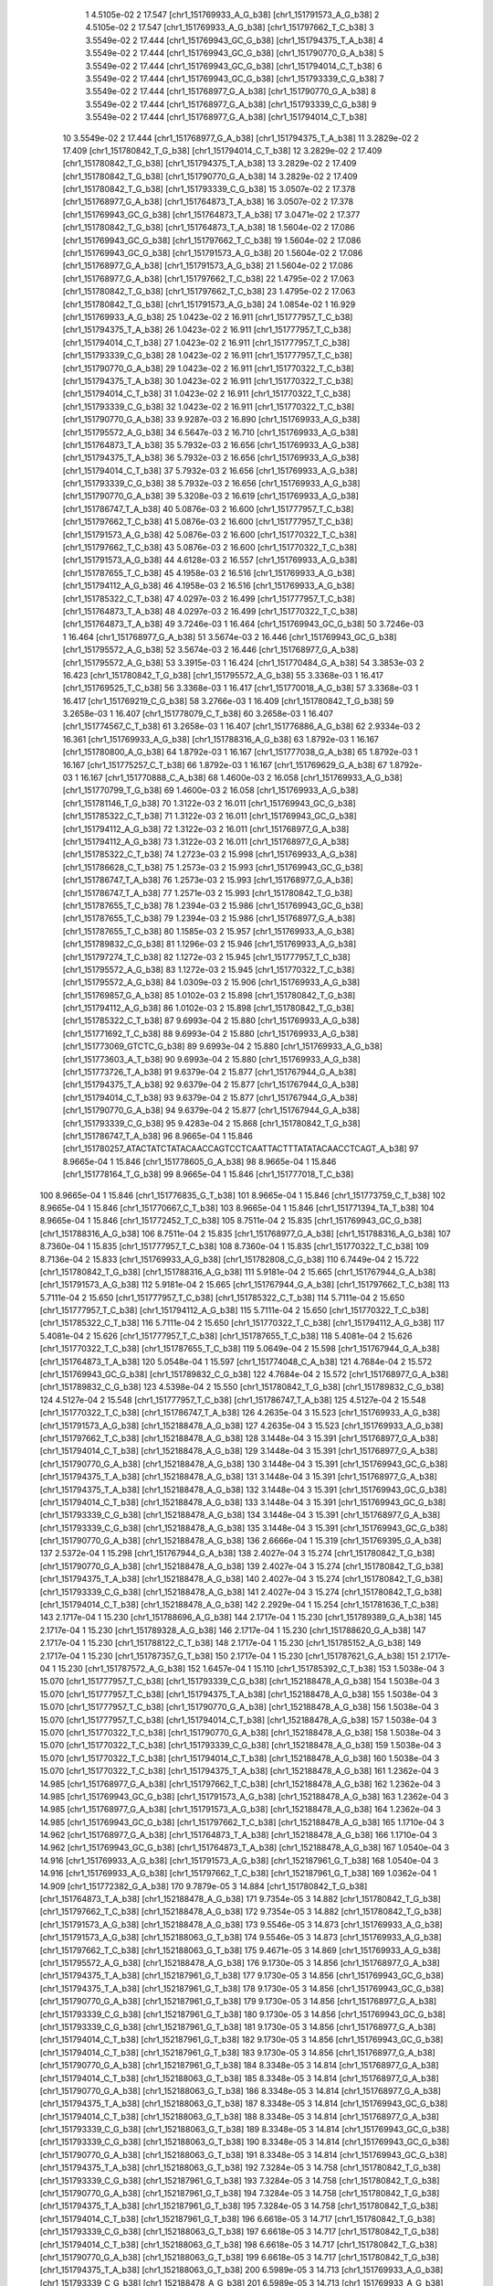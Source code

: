     1   4.5105e-02    2     17.547   [chr1_151769933_A_G_b38] [chr1_151791573_A_G_b38]
    2   4.5105e-02    2     17.547   [chr1_151769933_A_G_b38] [chr1_151797662_T_C_b38]
    3   3.5549e-02    2     17.444   [chr1_151769943_GC_G_b38] [chr1_151794375_T_A_b38]
    4   3.5549e-02    2     17.444   [chr1_151769943_GC_G_b38] [chr1_151790770_G_A_b38]
    5   3.5549e-02    2     17.444   [chr1_151769943_GC_G_b38] [chr1_151794014_C_T_b38]
    6   3.5549e-02    2     17.444   [chr1_151769943_GC_G_b38] [chr1_151793339_C_G_b38]
    7   3.5549e-02    2     17.444   [chr1_151768977_G_A_b38] [chr1_151790770_G_A_b38]
    8   3.5549e-02    2     17.444   [chr1_151768977_G_A_b38] [chr1_151793339_C_G_b38]
    9   3.5549e-02    2     17.444   [chr1_151768977_G_A_b38] [chr1_151794014_C_T_b38]
   10   3.5549e-02    2     17.444   [chr1_151768977_G_A_b38] [chr1_151794375_T_A_b38]
   11   3.2829e-02    2     17.409   [chr1_151780842_T_G_b38] [chr1_151794014_C_T_b38]
   12   3.2829e-02    2     17.409   [chr1_151780842_T_G_b38] [chr1_151794375_T_A_b38]
   13   3.2829e-02    2     17.409   [chr1_151780842_T_G_b38] [chr1_151790770_G_A_b38]
   14   3.2829e-02    2     17.409   [chr1_151780842_T_G_b38] [chr1_151793339_C_G_b38]
   15   3.0507e-02    2     17.378   [chr1_151768977_G_A_b38] [chr1_151764873_T_A_b38]
   16   3.0507e-02    2     17.378   [chr1_151769943_GC_G_b38] [chr1_151764873_T_A_b38]
   17   3.0471e-02    2     17.377   [chr1_151780842_T_G_b38] [chr1_151764873_T_A_b38]
   18   1.5604e-02    2     17.086   [chr1_151769943_GC_G_b38] [chr1_151797662_T_C_b38]
   19   1.5604e-02    2     17.086   [chr1_151769943_GC_G_b38] [chr1_151791573_A_G_b38]
   20   1.5604e-02    2     17.086   [chr1_151768977_G_A_b38] [chr1_151791573_A_G_b38]
   21   1.5604e-02    2     17.086   [chr1_151768977_G_A_b38] [chr1_151797662_T_C_b38]
   22   1.4795e-02    2     17.063   [chr1_151780842_T_G_b38] [chr1_151797662_T_C_b38]
   23   1.4795e-02    2     17.063   [chr1_151780842_T_G_b38] [chr1_151791573_A_G_b38]
   24   1.0854e-02    1     16.929   [chr1_151769933_A_G_b38]
   25   1.0423e-02    2     16.911   [chr1_151777957_T_C_b38] [chr1_151794375_T_A_b38]
   26   1.0423e-02    2     16.911   [chr1_151777957_T_C_b38] [chr1_151794014_C_T_b38]
   27   1.0423e-02    2     16.911   [chr1_151777957_T_C_b38] [chr1_151793339_C_G_b38]
   28   1.0423e-02    2     16.911   [chr1_151777957_T_C_b38] [chr1_151790770_G_A_b38]
   29   1.0423e-02    2     16.911   [chr1_151770322_T_C_b38] [chr1_151794375_T_A_b38]
   30   1.0423e-02    2     16.911   [chr1_151770322_T_C_b38] [chr1_151794014_C_T_b38]
   31   1.0423e-02    2     16.911   [chr1_151770322_T_C_b38] [chr1_151793339_C_G_b38]
   32   1.0423e-02    2     16.911   [chr1_151770322_T_C_b38] [chr1_151790770_G_A_b38]
   33   9.9287e-03    2     16.890   [chr1_151769933_A_G_b38] [chr1_151795572_A_G_b38]
   34   6.5647e-03    2     16.710   [chr1_151769933_A_G_b38] [chr1_151764873_T_A_b38]
   35   5.7932e-03    2     16.656   [chr1_151769933_A_G_b38] [chr1_151794375_T_A_b38]
   36   5.7932e-03    2     16.656   [chr1_151769933_A_G_b38] [chr1_151794014_C_T_b38]
   37   5.7932e-03    2     16.656   [chr1_151769933_A_G_b38] [chr1_151793339_C_G_b38]
   38   5.7932e-03    2     16.656   [chr1_151769933_A_G_b38] [chr1_151790770_G_A_b38]
   39   5.3208e-03    2     16.619   [chr1_151769933_A_G_b38] [chr1_151786747_T_A_b38]
   40   5.0876e-03    2     16.600   [chr1_151777957_T_C_b38] [chr1_151797662_T_C_b38]
   41   5.0876e-03    2     16.600   [chr1_151777957_T_C_b38] [chr1_151791573_A_G_b38]
   42   5.0876e-03    2     16.600   [chr1_151770322_T_C_b38] [chr1_151797662_T_C_b38]
   43   5.0876e-03    2     16.600   [chr1_151770322_T_C_b38] [chr1_151791573_A_G_b38]
   44   4.6128e-03    2     16.557   [chr1_151769933_A_G_b38] [chr1_151787655_T_C_b38]
   45   4.1958e-03    2     16.516   [chr1_151769933_A_G_b38] [chr1_151794112_A_G_b38]
   46   4.1958e-03    2     16.516   [chr1_151769933_A_G_b38] [chr1_151785322_C_T_b38]
   47   4.0297e-03    2     16.499   [chr1_151777957_T_C_b38] [chr1_151764873_T_A_b38]
   48   4.0297e-03    2     16.499   [chr1_151770322_T_C_b38] [chr1_151764873_T_A_b38]
   49   3.7246e-03    1     16.464   [chr1_151769943_GC_G_b38]
   50   3.7246e-03    1     16.464   [chr1_151768977_G_A_b38]
   51   3.5674e-03    2     16.446   [chr1_151769943_GC_G_b38] [chr1_151795572_A_G_b38]
   52   3.5674e-03    2     16.446   [chr1_151768977_G_A_b38] [chr1_151795572_A_G_b38]
   53   3.3915e-03    1     16.424   [chr1_151770484_G_A_b38]
   54   3.3853e-03    2     16.423   [chr1_151780842_T_G_b38] [chr1_151795572_A_G_b38]
   55   3.3368e-03    1     16.417   [chr1_151769525_T_C_b38]
   56   3.3368e-03    1     16.417   [chr1_151770018_A_G_b38]
   57   3.3368e-03    1     16.417   [chr1_151769219_C_G_b38]
   58   3.2766e-03    1     16.409   [chr1_151780842_T_G_b38]
   59   3.2658e-03    1     16.407   [chr1_151778079_C_T_b38]
   60   3.2658e-03    1     16.407   [chr1_151774567_C_T_b38]
   61   3.2658e-03    1     16.407   [chr1_151776886_A_G_b38]
   62   2.9334e-03    2     16.361   [chr1_151769933_A_G_b38] [chr1_151788316_A_G_b38]
   63   1.8792e-03    1     16.167   [chr1_151780800_A_G_b38]
   64   1.8792e-03    1     16.167   [chr1_151777038_G_A_b38]
   65   1.8792e-03    1     16.167   [chr1_151775257_C_T_b38]
   66   1.8792e-03    1     16.167   [chr1_151769629_G_A_b38]
   67   1.8792e-03    1     16.167   [chr1_151770888_C_A_b38]
   68   1.4600e-03    2     16.058   [chr1_151769933_A_G_b38] [chr1_151770799_T_G_b38]
   69   1.4600e-03    2     16.058   [chr1_151769933_A_G_b38] [chr1_151781146_T_G_b38]
   70   1.3122e-03    2     16.011   [chr1_151769943_GC_G_b38] [chr1_151785322_C_T_b38]
   71   1.3122e-03    2     16.011   [chr1_151769943_GC_G_b38] [chr1_151794112_A_G_b38]
   72   1.3122e-03    2     16.011   [chr1_151768977_G_A_b38] [chr1_151794112_A_G_b38]
   73   1.3122e-03    2     16.011   [chr1_151768977_G_A_b38] [chr1_151785322_C_T_b38]
   74   1.2723e-03    2     15.998   [chr1_151769933_A_G_b38] [chr1_151786628_C_T_b38]
   75   1.2573e-03    2     15.993   [chr1_151769943_GC_G_b38] [chr1_151786747_T_A_b38]
   76   1.2573e-03    2     15.993   [chr1_151768977_G_A_b38] [chr1_151786747_T_A_b38]
   77   1.2571e-03    2     15.993   [chr1_151780842_T_G_b38] [chr1_151787655_T_C_b38]
   78   1.2394e-03    2     15.986   [chr1_151769943_GC_G_b38] [chr1_151787655_T_C_b38]
   79   1.2394e-03    2     15.986   [chr1_151768977_G_A_b38] [chr1_151787655_T_C_b38]
   80   1.1585e-03    2     15.957   [chr1_151769933_A_G_b38] [chr1_151789832_C_G_b38]
   81   1.1296e-03    2     15.946   [chr1_151769933_A_G_b38] [chr1_151797274_T_C_b38]
   82   1.1272e-03    2     15.945   [chr1_151777957_T_C_b38] [chr1_151795572_A_G_b38]
   83   1.1272e-03    2     15.945   [chr1_151770322_T_C_b38] [chr1_151795572_A_G_b38]
   84   1.0309e-03    2     15.906   [chr1_151769933_A_G_b38] [chr1_151769857_G_A_b38]
   85   1.0102e-03    2     15.898   [chr1_151780842_T_G_b38] [chr1_151794112_A_G_b38]
   86   1.0102e-03    2     15.898   [chr1_151780842_T_G_b38] [chr1_151785322_C_T_b38]
   87   9.6993e-04    2     15.880   [chr1_151769933_A_G_b38] [chr1_151771692_T_C_b38]
   88   9.6993e-04    2     15.880   [chr1_151769933_A_G_b38] [chr1_151773069_GTCTC_G_b38]
   89   9.6993e-04    2     15.880   [chr1_151769933_A_G_b38] [chr1_151773603_A_T_b38]
   90   9.6993e-04    2     15.880   [chr1_151769933_A_G_b38] [chr1_151773726_T_A_b38]
   91   9.6379e-04    2     15.877   [chr1_151767944_G_A_b38] [chr1_151794375_T_A_b38]
   92   9.6379e-04    2     15.877   [chr1_151767944_G_A_b38] [chr1_151794014_C_T_b38]
   93   9.6379e-04    2     15.877   [chr1_151767944_G_A_b38] [chr1_151790770_G_A_b38]
   94   9.6379e-04    2     15.877   [chr1_151767944_G_A_b38] [chr1_151793339_C_G_b38]
   95   9.4283e-04    2     15.868   [chr1_151780842_T_G_b38] [chr1_151786747_T_A_b38]
   96   8.9665e-04    1     15.846   [chr1_151780257_ATACTATCTATACAACCAGTCCTCAATTACTTTATATACAACCTCAGT_A_b38]
   97   8.9665e-04    1     15.846   [chr1_151778605_G_A_b38]
   98   8.9665e-04    1     15.846   [chr1_151778164_T_G_b38]
   99   8.9665e-04    1     15.846   [chr1_151777018_T_C_b38]
  100   8.9665e-04    1     15.846   [chr1_151776835_G_T_b38]
  101   8.9665e-04    1     15.846   [chr1_151773759_C_T_b38]
  102   8.9665e-04    1     15.846   [chr1_151770667_C_T_b38]
  103   8.9665e-04    1     15.846   [chr1_151771394_TA_T_b38]
  104   8.9665e-04    1     15.846   [chr1_151772452_T_C_b38]
  105   8.7511e-04    2     15.835   [chr1_151769943_GC_G_b38] [chr1_151788316_A_G_b38]
  106   8.7511e-04    2     15.835   [chr1_151768977_G_A_b38] [chr1_151788316_A_G_b38]
  107   8.7360e-04    1     15.835   [chr1_151777957_T_C_b38]
  108   8.7360e-04    1     15.835   [chr1_151770322_T_C_b38]
  109   8.7136e-04    2     15.833   [chr1_151769933_A_G_b38] [chr1_151782808_C_G_b38]
  110   6.7449e-04    2     15.722   [chr1_151780842_T_G_b38] [chr1_151788316_A_G_b38]
  111   5.9181e-04    2     15.665   [chr1_151767944_G_A_b38] [chr1_151791573_A_G_b38]
  112   5.9181e-04    2     15.665   [chr1_151767944_G_A_b38] [chr1_151797662_T_C_b38]
  113   5.7111e-04    2     15.650   [chr1_151777957_T_C_b38] [chr1_151785322_C_T_b38]
  114   5.7111e-04    2     15.650   [chr1_151777957_T_C_b38] [chr1_151794112_A_G_b38]
  115   5.7111e-04    2     15.650   [chr1_151770322_T_C_b38] [chr1_151785322_C_T_b38]
  116   5.7111e-04    2     15.650   [chr1_151770322_T_C_b38] [chr1_151794112_A_G_b38]
  117   5.4081e-04    2     15.626   [chr1_151777957_T_C_b38] [chr1_151787655_T_C_b38]
  118   5.4081e-04    2     15.626   [chr1_151770322_T_C_b38] [chr1_151787655_T_C_b38]
  119   5.0649e-04    2     15.598   [chr1_151767944_G_A_b38] [chr1_151764873_T_A_b38]
  120   5.0548e-04    1     15.597   [chr1_151774048_C_A_b38]
  121   4.7684e-04    2     15.572   [chr1_151769943_GC_G_b38] [chr1_151789832_C_G_b38]
  122   4.7684e-04    2     15.572   [chr1_151768977_G_A_b38] [chr1_151789832_C_G_b38]
  123   4.5398e-04    2     15.550   [chr1_151780842_T_G_b38] [chr1_151789832_C_G_b38]
  124   4.5127e-04    2     15.548   [chr1_151777957_T_C_b38] [chr1_151786747_T_A_b38]
  125   4.5127e-04    2     15.548   [chr1_151770322_T_C_b38] [chr1_151786747_T_A_b38]
  126   4.2635e-04    3     15.523   [chr1_151769933_A_G_b38] [chr1_151791573_A_G_b38] [chr1_152188478_A_G_b38]
  127   4.2635e-04    3     15.523   [chr1_151769933_A_G_b38] [chr1_151797662_T_C_b38] [chr1_152188478_A_G_b38]
  128   3.1448e-04    3     15.391   [chr1_151768977_G_A_b38] [chr1_151794014_C_T_b38] [chr1_152188478_A_G_b38]
  129   3.1448e-04    3     15.391   [chr1_151768977_G_A_b38] [chr1_151790770_G_A_b38] [chr1_152188478_A_G_b38]
  130   3.1448e-04    3     15.391   [chr1_151769943_GC_G_b38] [chr1_151794375_T_A_b38] [chr1_152188478_A_G_b38]
  131   3.1448e-04    3     15.391   [chr1_151768977_G_A_b38] [chr1_151794375_T_A_b38] [chr1_152188478_A_G_b38]
  132   3.1448e-04    3     15.391   [chr1_151769943_GC_G_b38] [chr1_151794014_C_T_b38] [chr1_152188478_A_G_b38]
  133   3.1448e-04    3     15.391   [chr1_151769943_GC_G_b38] [chr1_151793339_C_G_b38] [chr1_152188478_A_G_b38]
  134   3.1448e-04    3     15.391   [chr1_151768977_G_A_b38] [chr1_151793339_C_G_b38] [chr1_152188478_A_G_b38]
  135   3.1448e-04    3     15.391   [chr1_151769943_GC_G_b38] [chr1_151790770_G_A_b38] [chr1_152188478_A_G_b38]
  136   2.6666e-04    1     15.319   [chr1_151769395_G_A_b38]
  137   2.5372e-04    1     15.298   [chr1_151767944_G_A_b38]
  138   2.4027e-04    3     15.274   [chr1_151780842_T_G_b38] [chr1_151790770_G_A_b38] [chr1_152188478_A_G_b38]
  139   2.4027e-04    3     15.274   [chr1_151780842_T_G_b38] [chr1_151794375_T_A_b38] [chr1_152188478_A_G_b38]
  140   2.4027e-04    3     15.274   [chr1_151780842_T_G_b38] [chr1_151793339_C_G_b38] [chr1_152188478_A_G_b38]
  141   2.4027e-04    3     15.274   [chr1_151780842_T_G_b38] [chr1_151794014_C_T_b38] [chr1_152188478_A_G_b38]
  142   2.2929e-04    1     15.254   [chr1_151781636_T_C_b38]
  143   2.1717e-04    1     15.230   [chr1_151788696_A_G_b38]
  144   2.1717e-04    1     15.230   [chr1_151789389_G_A_b38]
  145   2.1717e-04    1     15.230   [chr1_151789328_A_G_b38]
  146   2.1717e-04    1     15.230   [chr1_151788620_G_A_b38]
  147   2.1717e-04    1     15.230   [chr1_151788122_C_T_b38]
  148   2.1717e-04    1     15.230   [chr1_151785152_A_G_b38]
  149   2.1717e-04    1     15.230   [chr1_151787357_G_T_b38]
  150   2.1717e-04    1     15.230   [chr1_151787621_G_A_b38]
  151   2.1717e-04    1     15.230   [chr1_151787572_A_G_b38]
  152   1.6457e-04    1     15.110   [chr1_151785392_C_T_b38]
  153   1.5038e-04    3     15.070   [chr1_151777957_T_C_b38] [chr1_151793339_C_G_b38] [chr1_152188478_A_G_b38]
  154   1.5038e-04    3     15.070   [chr1_151777957_T_C_b38] [chr1_151794375_T_A_b38] [chr1_152188478_A_G_b38]
  155   1.5038e-04    3     15.070   [chr1_151777957_T_C_b38] [chr1_151790770_G_A_b38] [chr1_152188478_A_G_b38]
  156   1.5038e-04    3     15.070   [chr1_151777957_T_C_b38] [chr1_151794014_C_T_b38] [chr1_152188478_A_G_b38]
  157   1.5038e-04    3     15.070   [chr1_151770322_T_C_b38] [chr1_151790770_G_A_b38] [chr1_152188478_A_G_b38]
  158   1.5038e-04    3     15.070   [chr1_151770322_T_C_b38] [chr1_151793339_C_G_b38] [chr1_152188478_A_G_b38]
  159   1.5038e-04    3     15.070   [chr1_151770322_T_C_b38] [chr1_151794014_C_T_b38] [chr1_152188478_A_G_b38]
  160   1.5038e-04    3     15.070   [chr1_151770322_T_C_b38] [chr1_151794375_T_A_b38] [chr1_152188478_A_G_b38]
  161   1.2362e-04    3     14.985   [chr1_151768977_G_A_b38] [chr1_151797662_T_C_b38] [chr1_152188478_A_G_b38]
  162   1.2362e-04    3     14.985   [chr1_151769943_GC_G_b38] [chr1_151791573_A_G_b38] [chr1_152188478_A_G_b38]
  163   1.2362e-04    3     14.985   [chr1_151768977_G_A_b38] [chr1_151791573_A_G_b38] [chr1_152188478_A_G_b38]
  164   1.2362e-04    3     14.985   [chr1_151769943_GC_G_b38] [chr1_151797662_T_C_b38] [chr1_152188478_A_G_b38]
  165   1.1710e-04    3     14.962   [chr1_151768977_G_A_b38] [chr1_151764873_T_A_b38] [chr1_152188478_A_G_b38]
  166   1.1710e-04    3     14.962   [chr1_151769943_GC_G_b38] [chr1_151764873_T_A_b38] [chr1_152188478_A_G_b38]
  167   1.0540e-04    3     14.916   [chr1_151769933_A_G_b38] [chr1_151791573_A_G_b38] [chr1_152187961_G_T_b38]
  168   1.0540e-04    3     14.916   [chr1_151769933_A_G_b38] [chr1_151797662_T_C_b38] [chr1_152187961_G_T_b38]
  169   1.0362e-04    1     14.909   [chr1_151772382_G_A_b38]
  170   9.7879e-05    3     14.884   [chr1_151780842_T_G_b38] [chr1_151764873_T_A_b38] [chr1_152188478_A_G_b38]
  171   9.7354e-05    3     14.882   [chr1_151780842_T_G_b38] [chr1_151797662_T_C_b38] [chr1_152188478_A_G_b38]
  172   9.7354e-05    3     14.882   [chr1_151780842_T_G_b38] [chr1_151791573_A_G_b38] [chr1_152188478_A_G_b38]
  173   9.5546e-05    3     14.873   [chr1_151769933_A_G_b38] [chr1_151791573_A_G_b38] [chr1_152188063_G_T_b38]
  174   9.5546e-05    3     14.873   [chr1_151769933_A_G_b38] [chr1_151797662_T_C_b38] [chr1_152188063_G_T_b38]
  175   9.4671e-05    3     14.869   [chr1_151769933_A_G_b38] [chr1_151795572_A_G_b38] [chr1_152188478_A_G_b38]
  176   9.1730e-05    3     14.856   [chr1_151768977_G_A_b38] [chr1_151794375_T_A_b38] [chr1_152187961_G_T_b38]
  177   9.1730e-05    3     14.856   [chr1_151769943_GC_G_b38] [chr1_151794375_T_A_b38] [chr1_152187961_G_T_b38]
  178   9.1730e-05    3     14.856   [chr1_151769943_GC_G_b38] [chr1_151790770_G_A_b38] [chr1_152187961_G_T_b38]
  179   9.1730e-05    3     14.856   [chr1_151768977_G_A_b38] [chr1_151793339_C_G_b38] [chr1_152187961_G_T_b38]
  180   9.1730e-05    3     14.856   [chr1_151769943_GC_G_b38] [chr1_151793339_C_G_b38] [chr1_152187961_G_T_b38]
  181   9.1730e-05    3     14.856   [chr1_151768977_G_A_b38] [chr1_151794014_C_T_b38] [chr1_152187961_G_T_b38]
  182   9.1730e-05    3     14.856   [chr1_151769943_GC_G_b38] [chr1_151794014_C_T_b38] [chr1_152187961_G_T_b38]
  183   9.1730e-05    3     14.856   [chr1_151768977_G_A_b38] [chr1_151790770_G_A_b38] [chr1_152187961_G_T_b38]
  184   8.3348e-05    3     14.814   [chr1_151768977_G_A_b38] [chr1_151794014_C_T_b38] [chr1_152188063_G_T_b38]
  185   8.3348e-05    3     14.814   [chr1_151768977_G_A_b38] [chr1_151790770_G_A_b38] [chr1_152188063_G_T_b38]
  186   8.3348e-05    3     14.814   [chr1_151768977_G_A_b38] [chr1_151794375_T_A_b38] [chr1_152188063_G_T_b38]
  187   8.3348e-05    3     14.814   [chr1_151769943_GC_G_b38] [chr1_151794014_C_T_b38] [chr1_152188063_G_T_b38]
  188   8.3348e-05    3     14.814   [chr1_151768977_G_A_b38] [chr1_151793339_C_G_b38] [chr1_152188063_G_T_b38]
  189   8.3348e-05    3     14.814   [chr1_151769943_GC_G_b38] [chr1_151793339_C_G_b38] [chr1_152188063_G_T_b38]
  190   8.3348e-05    3     14.814   [chr1_151769943_GC_G_b38] [chr1_151790770_G_A_b38] [chr1_152188063_G_T_b38]
  191   8.3348e-05    3     14.814   [chr1_151769943_GC_G_b38] [chr1_151794375_T_A_b38] [chr1_152188063_G_T_b38]
  192   7.3284e-05    3     14.758   [chr1_151780842_T_G_b38] [chr1_151793339_C_G_b38] [chr1_152187961_G_T_b38]
  193   7.3284e-05    3     14.758   [chr1_151780842_T_G_b38] [chr1_151790770_G_A_b38] [chr1_152187961_G_T_b38]
  194   7.3284e-05    3     14.758   [chr1_151780842_T_G_b38] [chr1_151794375_T_A_b38] [chr1_152187961_G_T_b38]
  195   7.3284e-05    3     14.758   [chr1_151780842_T_G_b38] [chr1_151794014_C_T_b38] [chr1_152187961_G_T_b38]
  196   6.6618e-05    3     14.717   [chr1_151780842_T_G_b38] [chr1_151793339_C_G_b38] [chr1_152188063_G_T_b38]
  197   6.6618e-05    3     14.717   [chr1_151780842_T_G_b38] [chr1_151794014_C_T_b38] [chr1_152188063_G_T_b38]
  198   6.6618e-05    3     14.717   [chr1_151780842_T_G_b38] [chr1_151790770_G_A_b38] [chr1_152188063_G_T_b38]
  199   6.6618e-05    3     14.717   [chr1_151780842_T_G_b38] [chr1_151794375_T_A_b38] [chr1_152188063_G_T_b38]
  200   6.5989e-05    3     14.713   [chr1_151769933_A_G_b38] [chr1_151793339_C_G_b38] [chr1_152188478_A_G_b38]
  201   6.5989e-05    3     14.713   [chr1_151769933_A_G_b38] [chr1_151794375_T_A_b38] [chr1_152188478_A_G_b38]
  202   6.5989e-05    3     14.713   [chr1_151769933_A_G_b38] [chr1_151790770_G_A_b38] [chr1_152188478_A_G_b38]
  203   6.5989e-05    3     14.713   [chr1_151769933_A_G_b38] [chr1_151794014_C_T_b38] [chr1_152188478_A_G_b38]
  204   6.4530e-05    3     14.703   [chr1_151777957_T_C_b38] [chr1_151797662_T_C_b38] [chr1_152188478_A_G_b38]
  205   6.4530e-05    3     14.703   [chr1_151777957_T_C_b38] [chr1_151791573_A_G_b38] [chr1_152188478_A_G_b38]
  206   6.4530e-05    3     14.703   [chr1_151770322_T_C_b38] [chr1_151791573_A_G_b38] [chr1_152188478_A_G_b38]
  207   6.4530e-05    3     14.703   [chr1_151770322_T_C_b38] [chr1_151797662_T_C_b38] [chr1_152188478_A_G_b38]
  208   5.0999e-05    3     14.601   [chr1_151769933_A_G_b38] [chr1_151786747_T_A_b38] [chr1_152188478_A_G_b38]
  209   4.6776e-05    3     14.563   [chr1_151769933_A_G_b38] [chr1_151791573_A_G_b38] [chr1_152220576_A_G_b38]
  210   4.6776e-05    3     14.563   [chr1_151769933_A_G_b38] [chr1_151797662_T_C_b38] [chr1_152220576_A_G_b38]
  211   4.2378e-05    3     14.520   [chr1_151777957_T_C_b38] [chr1_151793339_C_G_b38] [chr1_152187961_G_T_b38]
  212   4.2378e-05    3     14.520   [chr1_151777957_T_C_b38] [chr1_151790770_G_A_b38] [chr1_152187961_G_T_b38]
  213   4.2378e-05    3     14.520   [chr1_151777957_T_C_b38] [chr1_151794375_T_A_b38] [chr1_152187961_G_T_b38]
  214   4.2378e-05    3     14.520   [chr1_151777957_T_C_b38] [chr1_151794014_C_T_b38] [chr1_152187961_G_T_b38]
  215   4.2378e-05    3     14.520   [chr1_151770322_T_C_b38] [chr1_151794375_T_A_b38] [chr1_152187961_G_T_b38]
  216   4.2378e-05    3     14.520   [chr1_151770322_T_C_b38] [chr1_151794014_C_T_b38] [chr1_152187961_G_T_b38]
  217   4.2378e-05    3     14.520   [chr1_151770322_T_C_b38] [chr1_151793339_C_G_b38] [chr1_152187961_G_T_b38]
  218   4.2378e-05    3     14.520   [chr1_151770322_T_C_b38] [chr1_151790770_G_A_b38] [chr1_152187961_G_T_b38]
  219   3.8635e-05    3     14.480   [chr1_151777957_T_C_b38] [chr1_151794014_C_T_b38] [chr1_152188063_G_T_b38]
  220   3.8635e-05    3     14.480   [chr1_151777957_T_C_b38] [chr1_151794375_T_A_b38] [chr1_152188063_G_T_b38]
  221   3.8635e-05    3     14.480   [chr1_151777957_T_C_b38] [chr1_151793339_C_G_b38] [chr1_152188063_G_T_b38]
  222   3.8635e-05    3     14.480   [chr1_151777957_T_C_b38] [chr1_151790770_G_A_b38] [chr1_152188063_G_T_b38]
  223   3.8635e-05    3     14.480   [chr1_151770322_T_C_b38] [chr1_151794375_T_A_b38] [chr1_152188063_G_T_b38]
  224   3.8635e-05    3     14.480   [chr1_151770322_T_C_b38] [chr1_151790770_G_A_b38] [chr1_152188063_G_T_b38]
  225   3.8635e-05    3     14.480   [chr1_151770322_T_C_b38] [chr1_151793339_C_G_b38] [chr1_152188063_G_T_b38]
  226   3.8635e-05    3     14.480   [chr1_151770322_T_C_b38] [chr1_151794014_C_T_b38] [chr1_152188063_G_T_b38]
  227   3.7485e-05    3     14.467   [chr1_151769933_A_G_b38] [chr1_151797662_T_C_b38] [chr1_152188627_T_G_b38]
  228   3.7485e-05    3     14.467   [chr1_151769933_A_G_b38] [chr1_151791573_A_G_b38] [chr1_152188627_T_G_b38]
  229   3.5359e-05    3     14.442   [chr1_151769933_A_G_b38] [chr1_151764873_T_A_b38] [chr1_152188478_A_G_b38]
  230   3.5084e-05    3     14.438   [chr1_151769943_GC_G_b38] [chr1_151790770_G_A_b38] [chr1_152220576_A_G_b38]
  231   3.5084e-05    3     14.438   [chr1_151768977_G_A_b38] [chr1_151794014_C_T_b38] [chr1_152220576_A_G_b38]
  232   3.5084e-05    3     14.438   [chr1_151768977_G_A_b38] [chr1_151793339_C_G_b38] [chr1_152220576_A_G_b38]
  233   3.5084e-05    3     14.438   [chr1_151768977_G_A_b38] [chr1_151790770_G_A_b38] [chr1_152220576_A_G_b38]
  234   3.5084e-05    3     14.438   [chr1_151769943_GC_G_b38] [chr1_151793339_C_G_b38] [chr1_152220576_A_G_b38]
  235   3.5084e-05    3     14.438   [chr1_151768977_G_A_b38] [chr1_151794375_T_A_b38] [chr1_152220576_A_G_b38]
  236   3.5084e-05    3     14.438   [chr1_151769943_GC_G_b38] [chr1_151794014_C_T_b38] [chr1_152220576_A_G_b38]
  237   3.5084e-05    3     14.438   [chr1_151769943_GC_G_b38] [chr1_151794375_T_A_b38] [chr1_152220576_A_G_b38]
  238   3.4320e-05    3     14.429   [chr1_151769943_GC_G_b38] [chr1_151793339_C_G_b38] [chr1_152188627_T_G_b38]
  239   3.4320e-05    3     14.429   [chr1_151769943_GC_G_b38] [chr1_151794014_C_T_b38] [chr1_152188627_T_G_b38]
  240   3.4320e-05    3     14.429   [chr1_151769943_GC_G_b38] [chr1_151790770_G_A_b38] [chr1_152188627_T_G_b38]
  241   3.4320e-05    3     14.429   [chr1_151768977_G_A_b38] [chr1_151794375_T_A_b38] [chr1_152188627_T_G_b38]
  242   3.4320e-05    3     14.429   [chr1_151768977_G_A_b38] [chr1_151793339_C_G_b38] [chr1_152188627_T_G_b38]
  243   3.4320e-05    3     14.429   [chr1_151769943_GC_G_b38] [chr1_151794375_T_A_b38] [chr1_152188627_T_G_b38]
  244   3.4320e-05    3     14.429   [chr1_151768977_G_A_b38] [chr1_151790770_G_A_b38] [chr1_152188627_T_G_b38]
  245   3.4320e-05    3     14.429   [chr1_151768977_G_A_b38] [chr1_151794014_C_T_b38] [chr1_152188627_T_G_b38]
  246   3.1605e-05    3     14.393   [chr1_151768977_G_A_b38] [chr1_151764873_T_A_b38] [chr1_152187961_G_T_b38]
  247   3.1605e-05    3     14.393   [chr1_151769943_GC_G_b38] [chr1_151764873_T_A_b38] [chr1_152187961_G_T_b38]
  248   3.1142e-05    3     14.387   [chr1_151768977_G_A_b38] [chr1_151797662_T_C_b38] [chr1_152187961_G_T_b38]
  249   3.1142e-05    3     14.387   [chr1_151768977_G_A_b38] [chr1_151791573_A_G_b38] [chr1_152187961_G_T_b38]
  250   3.1142e-05    3     14.387   [chr1_151769943_GC_G_b38] [chr1_151791573_A_G_b38] [chr1_152187961_G_T_b38]
  251   3.1142e-05    3     14.387   [chr1_151769943_GC_G_b38] [chr1_151797662_T_C_b38] [chr1_152187961_G_T_b38]
  252   2.8906e-05    3     14.354   [chr1_151769943_GC_G_b38] [chr1_151764873_T_A_b38] [chr1_152188063_G_T_b38]
  253   2.8906e-05    3     14.354   [chr1_151768977_G_A_b38] [chr1_151764873_T_A_b38] [chr1_152188063_G_T_b38]
  254   2.8541e-05    3     14.349   [chr1_151769943_GC_G_b38] [chr1_151795572_A_G_b38] [chr1_152188478_A_G_b38]
  255   2.8541e-05    3     14.349   [chr1_151768977_G_A_b38] [chr1_151795572_A_G_b38] [chr1_152188478_A_G_b38]
  256   2.8226e-05    3     14.344   [chr1_151769943_GC_G_b38] [chr1_151791573_A_G_b38] [chr1_152188063_G_T_b38]
  257   2.8226e-05    3     14.344   [chr1_151768977_G_A_b38] [chr1_151797662_T_C_b38] [chr1_152188063_G_T_b38]
  258   2.8226e-05    3     14.344   [chr1_151768977_G_A_b38] [chr1_151791573_A_G_b38] [chr1_152188063_G_T_b38]
  259   2.8226e-05    3     14.344   [chr1_151769943_GC_G_b38] [chr1_151797662_T_C_b38] [chr1_152188063_G_T_b38]
  260   2.8076e-05    3     14.342   [chr1_151780842_T_G_b38] [chr1_151793339_C_G_b38] [chr1_152188627_T_G_b38]
  261   2.8076e-05    3     14.342   [chr1_151780842_T_G_b38] [chr1_151794375_T_A_b38] [chr1_152188627_T_G_b38]
  262   2.8076e-05    3     14.342   [chr1_151780842_T_G_b38] [chr1_151794014_C_T_b38] [chr1_152188627_T_G_b38]
  263   2.8076e-05    3     14.342   [chr1_151780842_T_G_b38] [chr1_151790770_G_A_b38] [chr1_152188627_T_G_b38]
  264   2.7826e-05    1     14.338   [chr1_151789148_G_A_b38]
  265   2.7682e-05    3     14.335   [chr1_151780842_T_G_b38] [chr1_151764873_T_A_b38] [chr1_152187961_G_T_b38]
  266   2.6768e-05    3     14.321   [chr1_151780842_T_G_b38] [chr1_151794014_C_T_b38] [chr1_152220576_A_G_b38]
  267   2.6768e-05    3     14.321   [chr1_151780842_T_G_b38] [chr1_151790770_G_A_b38] [chr1_152220576_A_G_b38]
  268   2.6768e-05    3     14.321   [chr1_151780842_T_G_b38] [chr1_151793339_C_G_b38] [chr1_152220576_A_G_b38]
  269   2.6768e-05    3     14.321   [chr1_151780842_T_G_b38] [chr1_151794375_T_A_b38] [chr1_152220576_A_G_b38]
  270   2.5701e-05    3     14.303   [chr1_151780842_T_G_b38] [chr1_151791573_A_G_b38] [chr1_152187961_G_T_b38]
  271   2.5701e-05    3     14.303   [chr1_151780842_T_G_b38] [chr1_151797662_T_C_b38] [chr1_152187961_G_T_b38]
  272   2.5351e-05    3     14.297   [chr1_151780842_T_G_b38] [chr1_151764873_T_A_b38] [chr1_152188063_G_T_b38]
  273   2.5011e-05    3     14.291   [chr1_151770322_T_C_b38] [chr1_151764873_T_A_b38] [chr1_152188478_A_G_b38]
  274   2.5011e-05    3     14.291   [chr1_151777957_T_C_b38] [chr1_151764873_T_A_b38] [chr1_152188478_A_G_b38]
  275   2.3592e-05    3     14.266   [chr1_151769933_A_G_b38] [chr1_151795572_A_G_b38] [chr1_152187961_G_T_b38]
  276   2.3313e-05    3     14.261   [chr1_151780842_T_G_b38] [chr1_151791573_A_G_b38] [chr1_152188063_G_T_b38]
  277   2.3313e-05    3     14.261   [chr1_151780842_T_G_b38] [chr1_151797662_T_C_b38] [chr1_152188063_G_T_b38]
  278   2.2545e-05    3     14.246   [chr1_151780842_T_G_b38] [chr1_151795572_A_G_b38] [chr1_152188478_A_G_b38]
  279   2.1268e-05    3     14.221   [chr1_151769933_A_G_b38] [chr1_151795572_A_G_b38] [chr1_152188063_G_T_b38]
  280   1.9550e-05    3     14.184   [chr1_151769943_GC_G_b38] [chr1_151764873_T_A_b38] [chr1_152220576_A_G_b38]
  281   1.9550e-05    3     14.184   [chr1_151768977_G_A_b38] [chr1_151764873_T_A_b38] [chr1_152220576_A_G_b38]
  282   1.8359e-05    3     14.157   [chr1_151769933_A_G_b38] [chr1_151794375_T_A_b38] [chr1_152187961_G_T_b38]
  283   1.8359e-05    3     14.157   [chr1_151769933_A_G_b38] [chr1_151793339_C_G_b38] [chr1_152187961_G_T_b38]
  284   1.8359e-05    3     14.157   [chr1_151769933_A_G_b38] [chr1_151790770_G_A_b38] [chr1_152187961_G_T_b38]
  285   1.8359e-05    3     14.157   [chr1_151769933_A_G_b38] [chr1_151794014_C_T_b38] [chr1_152187961_G_T_b38]
  286   1.6671e-05    3     14.115   [chr1_151777957_T_C_b38] [chr1_151793339_C_G_b38] [chr1_152220576_A_G_b38]
  287   1.6671e-05    3     14.115   [chr1_151777957_T_C_b38] [chr1_151794375_T_A_b38] [chr1_152220576_A_G_b38]
  288   1.6671e-05    3     14.115   [chr1_151777957_T_C_b38] [chr1_151794014_C_T_b38] [chr1_152220576_A_G_b38]
  289   1.6671e-05    3     14.115   [chr1_151777957_T_C_b38] [chr1_151790770_G_A_b38] [chr1_152220576_A_G_b38]
  290   1.6671e-05    3     14.115   [chr1_151770322_T_C_b38] [chr1_151793339_C_G_b38] [chr1_152220576_A_G_b38]
  291   1.6671e-05    3     14.115   [chr1_151770322_T_C_b38] [chr1_151794375_T_A_b38] [chr1_152220576_A_G_b38]
  292   1.6671e-05    3     14.115   [chr1_151770322_T_C_b38] [chr1_151794014_C_T_b38] [chr1_152220576_A_G_b38]
  293   1.6671e-05    3     14.115   [chr1_151770322_T_C_b38] [chr1_151790770_G_A_b38] [chr1_152220576_A_G_b38]
  294   1.6415e-05    3     14.108   [chr1_151769933_A_G_b38] [chr1_151794014_C_T_b38] [chr1_152188063_G_T_b38]
  295   1.6415e-05    3     14.108   [chr1_151769933_A_G_b38] [chr1_151790770_G_A_b38] [chr1_152188063_G_T_b38]
  296   1.6415e-05    3     14.108   [chr1_151769933_A_G_b38] [chr1_151793339_C_G_b38] [chr1_152188063_G_T_b38]
  297   1.6415e-05    3     14.108   [chr1_151769933_A_G_b38] [chr1_151794375_T_A_b38] [chr1_152188063_G_T_b38]
  298   1.6414e-05    3     14.108   [chr1_151780842_T_G_b38] [chr1_151764873_T_A_b38] [chr1_152220576_A_G_b38]
  299   1.6081e-05    3     14.100   [chr1_151769933_A_G_b38] [chr1_151789832_C_G_b38] [chr1_152188478_A_G_b38]
  300   1.5919e-05    1     14.095   [chr1_151785111_T_C_b38]
  301   1.5530e-05    3     14.084   [chr1_151777957_T_C_b38] [chr1_151791573_A_G_b38] [chr1_152187961_G_T_b38]
  302   1.5530e-05    3     14.084   [chr1_151777957_T_C_b38] [chr1_151797662_T_C_b38] [chr1_152187961_G_T_b38]
  303   1.5530e-05    3     14.084   [chr1_151770322_T_C_b38] [chr1_151797662_T_C_b38] [chr1_152187961_G_T_b38]
  304   1.5530e-05    3     14.084   [chr1_151770322_T_C_b38] [chr1_151791573_A_G_b38] [chr1_152187961_G_T_b38]
  305   1.5401e-05    3     14.081   [chr1_151769933_A_G_b38] [chr1_151787655_T_C_b38] [chr1_152188478_A_G_b38]
  306   1.4340e-05    3     14.050   [chr1_151777957_T_C_b38] [chr1_151795572_A_G_b38] [chr1_152188478_A_G_b38]
  307   1.4340e-05    3     14.050   [chr1_151770322_T_C_b38] [chr1_151795572_A_G_b38] [chr1_152188478_A_G_b38]
  308   1.4119e-05    3     14.043   [chr1_151777957_T_C_b38] [chr1_151791573_A_G_b38] [chr1_152188063_G_T_b38]
  309   1.4119e-05    3     14.043   [chr1_151777957_T_C_b38] [chr1_151797662_T_C_b38] [chr1_152188063_G_T_b38]
  310   1.4119e-05    3     14.043   [chr1_151770322_T_C_b38] [chr1_151791573_A_G_b38] [chr1_152188063_G_T_b38]
  311   1.4119e-05    3     14.043   [chr1_151770322_T_C_b38] [chr1_151797662_T_C_b38] [chr1_152188063_G_T_b38]
  312   1.2961e-05    3     14.006   [chr1_151769943_GC_G_b38] [chr1_151764873_T_A_b38] [chr1_152188627_T_G_b38]
  313   1.2961e-05    3     14.006   [chr1_151768977_G_A_b38] [chr1_151764873_T_A_b38] [chr1_152188627_T_G_b38]
  314   1.2661e-05    3     13.996   [chr1_151769943_GC_G_b38] [chr1_151791573_A_G_b38] [chr1_152188627_T_G_b38]
  315   1.2661e-05    3     13.996   [chr1_151769943_GC_G_b38] [chr1_151797662_T_C_b38] [chr1_152188627_T_G_b38]
  316   1.2661e-05    3     13.996   [chr1_151768977_G_A_b38] [chr1_151797662_T_C_b38] [chr1_152188627_T_G_b38]
  317   1.2661e-05    3     13.996   [chr1_151768977_G_A_b38] [chr1_151791573_A_G_b38] [chr1_152188627_T_G_b38]
  318   1.2427e-05    3     13.988   [chr1_151769933_A_G_b38] [chr1_151786628_C_T_b38] [chr1_152188478_A_G_b38]
  319   1.2173e-05    1     13.979   [chr1_151806207_C_T_b38]
  320   1.2016e-05    3     13.973   [chr1_151767944_G_A_b38] [chr1_151794375_T_A_b38] [chr1_152188478_A_G_b38]
  321   1.2016e-05    3     13.973   [chr1_151767944_G_A_b38] [chr1_151794014_C_T_b38] [chr1_152188478_A_G_b38]
  322   1.2016e-05    3     13.973   [chr1_151767944_G_A_b38] [chr1_151793339_C_G_b38] [chr1_152188478_A_G_b38]
  323   1.2016e-05    3     13.973   [chr1_151767944_G_A_b38] [chr1_151790770_G_A_b38] [chr1_152188478_A_G_b38]
  324   1.1912e-05    3     13.969   [chr1_151777957_T_C_b38] [chr1_151794014_C_T_b38] [chr1_152188627_T_G_b38]
  325   1.1912e-05    3     13.969   [chr1_151777957_T_C_b38] [chr1_151793339_C_G_b38] [chr1_152188627_T_G_b38]
  326   1.1912e-05    3     13.969   [chr1_151777957_T_C_b38] [chr1_151790770_G_A_b38] [chr1_152188627_T_G_b38]
  327   1.1912e-05    3     13.969   [chr1_151777957_T_C_b38] [chr1_151794375_T_A_b38] [chr1_152188627_T_G_b38]
  328   1.1912e-05    3     13.969   [chr1_151770322_T_C_b38] [chr1_151794014_C_T_b38] [chr1_152188627_T_G_b38]
  329   1.1912e-05    3     13.969   [chr1_151770322_T_C_b38] [chr1_151793339_C_G_b38] [chr1_152188627_T_G_b38]
  330   1.1912e-05    3     13.969   [chr1_151770322_T_C_b38] [chr1_151790770_G_A_b38] [chr1_152188627_T_G_b38]
  331   1.1912e-05    3     13.969   [chr1_151770322_T_C_b38] [chr1_151794375_T_A_b38] [chr1_152188627_T_G_b38]
  332   1.1756e-05    3     13.964   [chr1_151769933_A_G_b38] [chr1_151785322_C_T_b38] [chr1_152188478_A_G_b38]
  333   1.1756e-05    3     13.964   [chr1_151769933_A_G_b38] [chr1_151794112_A_G_b38] [chr1_152188478_A_G_b38]
  334   1.1639e-05    3     13.959   [chr1_151780842_T_G_b38] [chr1_151764873_T_A_b38] [chr1_152188627_T_G_b38]
  335   1.1242e-05    3     13.944   [chr1_151769933_A_G_b38] [chr1_151786747_T_A_b38] [chr1_152187961_G_T_b38]
  336   1.1025e-05    1     13.936   [chr1_151789632_C_T_b38]
  337   1.0687e-05    3     13.922   [chr1_151780842_T_G_b38] [chr1_151791573_A_G_b38] [chr1_152188627_T_G_b38]
  338   1.0687e-05    3     13.922   [chr1_151780842_T_G_b38] [chr1_151797662_T_C_b38] [chr1_152188627_T_G_b38]
  339   1.0679e-05    3     13.922   [chr1_151768977_G_A_b38] [chr1_151797662_T_C_b38] [chr1_152220576_A_G_b38]
  340   1.0679e-05    3     13.922   [chr1_151769943_GC_G_b38] [chr1_151797662_T_C_b38] [chr1_152220576_A_G_b38]
  341   1.0679e-05    3     13.922   [chr1_151768977_G_A_b38] [chr1_151791573_A_G_b38] [chr1_152220576_A_G_b38]
  342   1.0679e-05    3     13.922   [chr1_151769943_GC_G_b38] [chr1_151791573_A_G_b38] [chr1_152220576_A_G_b38]
  343   1.0468e-05    1     13.913   [chr1_151775949_C_A_b38]
  344   1.0309e-05    3     13.906   [chr1_151768977_G_A_b38] [chr1_151786747_T_A_b38] [chr1_152188478_A_G_b38]
  345   1.0309e-05    3     13.906   [chr1_151769943_GC_G_b38] [chr1_151786747_T_A_b38] [chr1_152188478_A_G_b38]
  346   1.0118e-05    3     13.898   [chr1_151769933_A_G_b38] [chr1_151786747_T_A_b38] [chr1_152188063_G_T_b38]
  347   1.0109e-05    3     13.898   [chr1_151769933_A_G_b38] [chr1_151795572_A_G_b38] [chr1_152220576_A_G_b38]
  576   4.7034e-20    0     -0.434   [NULL]

Posterior expected model size: 1.937 (sd = 0.305)
LogNC = 43.50328 ( Log10NC = 18.893 )
Minimum PIP is estimated at 1.119e-05 (N = 584)

Posterior inclusion probability

((1))	chr1_151769943_GC_G_b38	2.20594e-01	 20.467	1	2.976e-01	2.837e-02
((2))	chr1_151768977_G_A_b38	2.20594e-01	 20.467	1	2.976e-01	2.837e-02
((3))	chr1_151780842_T_G_b38	2.05681e-01	 20.411	1	2.975e-01	2.840e-02
((4))	chr1_151769933_A_G_b38	1.76550e-01	 20.931	1	2.989e-01	2.816e-02
((5))	chr1_151794375_T_A_b38	1.33731e-01	 -0.590	2	-2.160e-02	3.673e-02
((6))	chr1_151790770_G_A_b38	1.33731e-01	 -0.590	2	-2.160e-02	3.673e-02
((7))	chr1_151794014_C_T_b38	1.33731e-01	 -0.590	2	-2.160e-02	3.673e-02
((8))	chr1_151793339_C_G_b38	1.33731e-01	 -0.590	2	-2.160e-02	3.673e-02
((9))	chr1_151764873_T_A_b38	1.07348e-01	 -0.560	2	-2.517e-02	3.764e-02
((10))	chr1_151791573_A_G_b38	1.03379e-01	 -0.577	2	-2.292e-02	3.737e-02
((11))	chr1_151797662_T_C_b38	1.03379e-01	 -0.577	2	-2.292e-02	3.737e-02
((12))	chr1_151777957_T_C_b38	6.13381e-02	 19.837	1	2.934e-01	2.842e-02
((13))	chr1_151770322_T_C_b38	6.13381e-02	 19.837	1	2.934e-01	2.842e-02
((14))	chr1_151795572_A_G_b38	2.30086e-02	 -0.631	2	-1.211e-02	3.738e-02
((15))	chr1_151786747_T_A_b38	9.79748e-03	 -0.601	2	-1.654e-02	3.885e-02
((16))	chr1_151787655_T_C_b38	9.44564e-03	 -0.574	2	-2.082e-02	3.961e-02
((17))	chr1_151794112_A_G_b38	8.98438e-03	 -0.582	2	-1.950e-02	3.953e-02
((18))	chr1_151785322_C_T_b38	8.98438e-03	 -0.582	2	-1.950e-02	3.953e-02
((19))	chr1_152188478_A_G_b38	7.65034e-03	  1.705	3	2.197e-01	6.350e-02
((20))	chr1_151767944_G_A_b38	5.86012e-03	 19.300	1	2.932e-01	2.880e-02
((21))	chr1_151788316_A_G_b38	5.36725e-03	 -0.602	2	-1.492e-02	3.953e-02
((22))	chr1_151770484_G_A_b38	3.39147e-03	 20.426	-1	-2.913e-01	2.780e-02
((23))	chr1_151770018_A_G_b38	3.33677e-03	 20.419	-1	-2.901e-01	2.769e-02
((24))	chr1_151769525_T_C_b38	3.33677e-03	 20.419	-1	-2.901e-01	2.769e-02
((25))	chr1_151769219_C_G_b38	3.33677e-03	 20.419	-1	-2.901e-01	2.769e-02
((26))	chr1_151778079_C_T_b38	3.26577e-03	 20.410	-1	-2.912e-01	2.780e-02
((27))	chr1_151774567_C_T_b38	3.26577e-03	 20.410	-1	-2.912e-01	2.780e-02
((28))	chr1_151776886_A_G_b38	3.26577e-03	 20.410	-1	-2.912e-01	2.780e-02
((29))	chr1_151789832_C_G_b38	2.59769e-03	 -0.643	2	-4.249e-03	3.800e-02
((30))	chr1_152187961_G_T_b38	2.05648e-03	  1.347	3	1.936e-01	6.111e-02
((31))	chr1_151780800_A_G_b38	1.87916e-03	 20.170	-1	-2.894e-01	2.780e-02
((32))	chr1_151777038_G_A_b38	1.87916e-03	 20.170	-1	-2.894e-01	2.780e-02
((33))	chr1_151775257_C_T_b38	1.87916e-03	 20.170	-1	-2.894e-01	2.780e-02
((34))	chr1_151769629_G_A_b38	1.87916e-03	 20.170	-1	-2.894e-01	2.780e-02
((35))	chr1_151770888_C_A_b38	1.87916e-03	 20.170	-1	-2.894e-01	2.780e-02
((36))	chr1_152188063_G_T_b38	1.86803e-03	  1.182	3	1.866e-01	6.171e-02
((37))	chr1_151781146_T_G_b38	1.46700e-03	 -0.616	2	3.785e-03	4.077e-02
((38))	chr1_151770799_T_G_b38	1.46700e-03	 -0.616	2	3.785e-03	4.077e-02
((39))	chr1_151786628_C_T_b38	1.28473e-03	 -0.634	2	-4.842e-03	3.877e-02
((40))	chr1_151797274_T_C_b38	1.12959e-03	 -0.617	2	6.698e-03	4.023e-02
((41))	chr1_151769857_G_A_b38	1.03587e-03	 -0.617	2	3.519e-04	4.086e-02
((42))	chr1_151771692_T_C_b38	9.74830e-04	 -0.616	2	-1.863e-03	4.085e-02
((43))	chr1_151773069_GTCTC_G_b38	9.74830e-04	 -0.616	2	-1.863e-03	4.085e-02
((44))	chr1_151773603_A_T_b38	9.74830e-04	 -0.616	2	-1.863e-03	4.085e-02
((45))	chr1_151773726_T_A_b38	9.74830e-04	 -0.616	2	-1.863e-03	4.085e-02
((46))	chr1_151780257_ATACTATCTATACAACCAGTCCTCAATTACTTTATATACAACCTCAGT_A_b38	8.96654e-04	 19.848	-1	-2.877e-01	2.787e-02
((47))	chr1_151778605_G_A_b38	8.96654e-04	 19.848	-1	-2.877e-01	2.787e-02
((48))	chr1_151778164_T_G_b38	8.96654e-04	 19.848	-1	-2.877e-01	2.787e-02
((49))	chr1_151776835_G_T_b38	8.96654e-04	 19.848	-1	-2.877e-01	2.787e-02
((50))	chr1_151777018_T_C_b38	8.96654e-04	 19.848	-1	-2.877e-01	2.787e-02
((51))	chr1_151773759_C_T_b38	8.96654e-04	 19.848	-1	-2.877e-01	2.787e-02
((52))	chr1_151772452_T_C_b38	8.96654e-04	 19.848	-1	-2.877e-01	2.787e-02
((53))	chr1_151771394_TA_T_b38	8.96654e-04	 19.848	-1	-2.877e-01	2.787e-02
((54))	chr1_151770667_C_T_b38	8.96654e-04	 19.848	-1	-2.877e-01	2.787e-02
((55))	chr1_151782808_C_G_b38	8.76023e-04	 -0.631	2	-2.097e-03	3.934e-02
((56))	chr1_152220576_A_G_b38	8.08723e-04	  0.533	3	2.155e-01	9.143e-02
((57))	chr1_152188627_T_G_b38	7.18085e-04	  0.781	3	1.614e-01	6.119e-02
((58))	chr1_151774048_C_A_b38	5.05478e-04	 19.599	-1	-2.844e-01	2.772e-02
((59))	chr1_151769395_G_A_b38	2.66656e-04	 19.322	-1	-2.846e-01	2.795e-02
((60))	chr1_151781636_T_C_b38	2.29294e-04	 19.256	-1	-2.837e-01	2.791e-02
((61))	chr1_151788696_A_G_b38	2.17165e-04	 19.232	-1	-2.800e-01	2.756e-02
((62))	chr1_151789328_A_G_b38	2.17165e-04	 19.232	-1	-2.800e-01	2.756e-02
((63))	chr1_151789389_G_A_b38	2.17165e-04	 19.232	-1	-2.800e-01	2.756e-02
((64))	chr1_151788122_C_T_b38	2.17165e-04	 19.232	-1	-2.800e-01	2.756e-02
((65))	chr1_151788620_G_A_b38	2.17165e-04	 19.232	-1	-2.800e-01	2.756e-02
((66))	chr1_151785152_A_G_b38	2.17165e-04	 19.232	-1	-2.800e-01	2.756e-02
((67))	chr1_151787357_G_T_b38	2.17165e-04	 19.232	-1	-2.800e-01	2.756e-02
((68))	chr1_151787572_A_G_b38	2.17165e-04	 19.232	-1	-2.800e-01	2.756e-02
((69))	chr1_151787621_G_A_b38	2.17165e-04	 19.232	-1	-2.800e-01	2.756e-02
((70))	chr1_151785392_C_T_b38	1.64572e-04	 19.112	-1	-2.795e-01	2.760e-02
((71))	chr1_151772382_G_A_b38	1.03624e-04	 18.911	-1	2.787e-01	2.768e-02
((72))	chr1_151789148_G_A_b38	2.78260e-05	 18.340	-1	2.804e-01	2.828e-02
((73))	chr1_151785111_T_C_b38	1.59194e-05	 18.098	-1	2.775e-01	2.818e-02
((74))	chr1_151806207_C_T_b38	1.21726e-05	 17.981	-1	-2.711e-01	2.763e-02
((75))	chr1_151789632_C_T_b38	1.11869e-05	 17.938	-1	2.777e-01	2.833e-02
((76))	chr1_151775949_C_A_b38	1.11869e-05	 17.916	-1	-2.711e-01	2.768e-02
((77))	chr1_151775323_G_A_b38	1.11869e-05	 17.819	-1	-2.807e-01	2.873e-02
((78))	chr1_151808176_T_C_b38	1.11869e-05	 17.587	-1	-2.713e-01	2.796e-02
((79))	chr1_151786563_T_G_b38	1.11869e-05	 17.408	-1	-2.685e-01	2.782e-02
((80))	chr1_151806423_T_C_b38	1.11869e-05	 17.365	-1	2.805e-01	2.908e-02
((81))	chr1_151799999_A_G_b38	1.11869e-05	 17.190	-1	2.750e-01	2.866e-02
((82))	chr1_151808852_A_G_b38	1.11869e-05	 16.860	-1	2.741e-01	2.885e-02
((83))	chr1_151800691_G_A_b38	1.11869e-05	 16.857	-1	2.749e-01	2.894e-02
((84))	chr1_151803929_A_C_b38	1.11869e-05	 16.677	-1	2.715e-01	2.874e-02
((85))	chr1_151805175_G_A_b38	1.11869e-05	 16.669	-1	2.769e-01	2.931e-02
((86))	chr1_151799353_A_G_b38	1.11869e-05	 16.505	-1	2.680e-01	2.851e-02
((87))	chr1_151799191_T_C_b38	1.11869e-05	 15.145	-1	2.520e-01	2.801e-02
((88))	chr1_151803738_A_G_b38	1.11869e-05	 15.064	-1	2.467e-01	2.749e-02
((89))	chr1_151809931_G_T_b38	1.11869e-05	 14.416	-1	-2.602e-01	2.962e-02
((90))	chr1_151803755_C_T_b38	1.11869e-05	 14.234	-1	2.464e-01	2.824e-02
((91))	chr1_151811212_A_C_b38	1.11869e-05	 14.166	-1	-2.544e-01	2.921e-02
((92))	chr1_151811121_C_T_b38	1.11869e-05	 13.986	-1	-2.576e-01	2.977e-02
((93))	chr1_151809236_TA_T_b38	1.11869e-05	 13.520	-1	-2.341e-01	2.753e-02
((94))	chr1_151760859_T_G_b38	1.11869e-05	 13.425	-1	2.398e-01	2.829e-02
((95))	chr1_151753278_C_T_b38	1.11869e-05	 13.377	-1	2.388e-01	2.823e-02
((96))	chr1_151751764_T_C_b38	1.11869e-05	 13.377	-1	2.388e-01	2.823e-02
((97))	chr1_151751670_C_T_b38	1.11869e-05	 13.377	-1	2.388e-01	2.823e-02
((98))	chr1_151760224_A_G_b38	1.11869e-05	 13.336	-1	2.389e-01	2.827e-02
((99))	chr1_151759584_A_G_b38	1.11869e-05	 13.336	-1	2.389e-01	2.827e-02
((100))	chr1_151755878_T_C_b38	1.11869e-05	 13.336	-1	2.389e-01	2.827e-02
((101))	chr1_151812518_C_T_b38	1.11869e-05	 12.777	-1	-2.296e-01	2.776e-02
((102))	chr1_151807701_C_T_b38	1.11869e-05	 12.701	-1	-2.317e-01	2.809e-02
((103))	chr1_151740538_C_G_b38	1.11869e-05	 12.647	-1	2.331e-01	2.833e-02
((104))	chr1_151763792_CTG_C_b38	1.11869e-05	 12.542	-1	2.320e-01	2.830e-02
((105))	chr1_151760439_C_T_b38	1.11869e-05	 12.535	-1	2.309e-01	2.818e-02
((106))	chr1_151752869_G_T_b38	1.11869e-05	 12.389	-1	2.291e-01	2.812e-02
((107))	chr1_151760549_T_C_b38	1.11869e-05	 12.364	-1	2.293e-01	2.818e-02
((108))	chr1_151757586_A_G_b38	1.11869e-05	 12.364	-1	2.293e-01	2.818e-02
((109))	chr1_151757454_C_T_b38	1.11869e-05	 12.364	-1	2.293e-01	2.818e-02
((110))	chr1_151757332_CAG_C_b38	1.11869e-05	 12.364	-1	2.293e-01	2.818e-02
((111))	chr1_151757013_T_A_b38	1.11869e-05	 12.364	-1	2.293e-01	2.818e-02
((112))	chr1_151756280_C_T_b38	1.11869e-05	 12.364	-1	2.293e-01	2.818e-02
((113))	chr1_151737924_C_T_b38	1.11869e-05	 12.175	-1	-2.347e-01	2.904e-02
((114))	chr1_151734728_C_T_b38	1.11869e-05	 12.110	-1	-2.346e-01	2.911e-02
((115))	chr1_151737764_C_G_b38	1.11869e-05	 12.110	-1	-2.346e-01	2.911e-02
((116))	chr1_151812071_G_A_b38	1.11869e-05	 12.099	-1	-2.241e-01	2.782e-02
((117))	chr1_151751803_A_G_b38	1.11869e-05	 12.085	-1	-2.345e-01	2.912e-02
((118))	chr1_151813805_G_A_b38	1.11869e-05	 11.757	-1	-2.253e-01	2.837e-02
((119))	chr1_151756725_A_G_b38	1.11869e-05	 11.139	-1	-2.251e-01	2.909e-02
((120))	chr1_151680836_A_C_b38	1.11869e-05	  9.292	-1	2.045e-01	2.884e-02
((121))	chr1_151732661_G_A_b38	1.11869e-05	  9.277	-1	-2.069e-01	2.919e-02
((122))	chr1_151686595_A_G_b38	1.11869e-05	  9.164	-1	2.022e-01	2.870e-02
((123))	chr1_151697079_C_A_b38	1.11869e-05	  9.018	-1	2.023e-01	2.894e-02
((124))	chr1_151620512_G_GT_b38	1.11869e-05	  8.960	-1	2.030e-01	2.912e-02
((125))	chr1_151733977_C_G_b38	1.11869e-05	  8.872	-1	-1.988e-01	2.865e-02
((126))	chr1_151635620_A_G_b38	1.11869e-05	  8.796	-1	2.013e-01	2.912e-02
((127))	chr1_151704657_G_A_b38	1.11869e-05	  8.680	-1	1.954e-01	2.847e-02
((128))	chr1_151683051_C_A_b38	1.11869e-05	  8.584	-1	1.938e-01	2.838e-02
((129))	chr1_151674472_T_C_b38	1.11869e-05	  8.584	-1	-1.938e-01	2.838e-02
((130))	chr1_151648740_A_C_b38	1.11869e-05	  8.584	-1	-1.938e-01	2.838e-02
((131))	chr1_151648744_TA_T_b38	1.11869e-05	  8.584	-1	-1.938e-01	2.838e-02
((132))	chr1_151625287_C_G_b38	1.11869e-05	  8.584	-1	-1.938e-01	2.838e-02
((133))	chr1_151643210_C_T_b38	1.11869e-05	  8.497	-1	-1.935e-01	2.847e-02
((134))	chr1_151659216_C_A_b38	1.11869e-05	  8.410	-1	1.973e-01	2.916e-02
((135))	chr1_151658725_C_T_b38	1.11869e-05	  8.410	-1	1.973e-01	2.916e-02
((136))	chr1_151650905_C_T_b38	1.11869e-05	  8.410	-1	1.973e-01	2.916e-02
((137))	chr1_151733950_G_A_b38	1.11869e-05	  8.271	-1	-1.900e-01	2.830e-02
((138))	chr1_151731516_C_G_b38	1.11869e-05	  8.252	-1	-1.983e-01	2.957e-02
((139))	chr1_151649196_G_A_b38	1.11869e-05	  8.246	-1	-1.937e-01	2.890e-02
((140))	chr1_151633557_CCA_C_b38	1.11869e-05	  8.246	-1	-1.937e-01	2.890e-02
((141))	chr1_151625185_T_C_b38	1.11869e-05	  8.246	-1	-1.937e-01	2.890e-02
((142))	chr1_151662036_A_AT_b38	1.11869e-05	  8.223	-1	-1.903e-01	2.843e-02
((143))	chr1_151656066_A_G_b38	1.11869e-05	  8.223	-1	-1.903e-01	2.843e-02
((144))	chr1_151653106_T_C_b38	1.11869e-05	  8.223	-1	-1.903e-01	2.843e-02
((145))	chr1_151629256_A_G_b38	1.11869e-05	  8.223	-1	-1.903e-01	2.843e-02
((146))	chr1_151616339_A_G_b38	1.11869e-05	  8.223	-1	-1.903e-01	2.843e-02
((147))	chr1_151675422_C_T_b38	1.11869e-05	  8.175	-1	-1.894e-01	2.837e-02
((148))	chr1_151777338_C_T_b38	1.11869e-05	  8.015	-1	2.976e-01	4.474e-02
((149))	chr1_151731464_C_T_b38	1.11869e-05	  7.991	-1	-1.888e-01	2.859e-02
((150))	chr1_151660170_T_C_b38	1.11869e-05	  7.889	-1	-1.901e-01	2.896e-02
((151))	chr1_151697521_C_A_b38	1.11869e-05	  7.826	-1	1.859e-01	2.842e-02
((152))	chr1_151680053_T_C_b38	1.11869e-05	  7.826	-1	1.859e-01	2.842e-02
((153))	chr1_151670902_A_G_b38	1.11869e-05	  7.826	-1	-1.859e-01	2.842e-02
((154))	chr1_151657534_C_T_b38	1.11869e-05	  7.826	-1	-1.859e-01	2.842e-02
((155))	chr1_151650053_A_C_b38	1.11869e-05	  7.826	-1	-1.859e-01	2.842e-02
((156))	chr1_151798127_G_A_b38	1.11869e-05	  7.759	-1	-1.964e-01	3.013e-02
((157))	chr1_151809858_C_G_b38	1.11869e-05	  7.651	-1	2.227e-01	3.436e-02
((158))	chr1_151779907_G_A_b38	1.11869e-05	  7.650	-1	2.862e-01	4.399e-02
((159))	chr1_151700874_T_C_b38	1.11869e-05	  7.648	-1	1.826e-01	2.822e-02
((160))	chr1_151699390_A_T_b38	1.11869e-05	  7.648	-1	1.826e-01	2.822e-02
((161))	chr1_151629899_A_T_b38	1.11869e-05	  7.648	-1	-1.826e-01	2.822e-02
((162))	chr1_151695819_A_C_b38	1.11869e-05	  7.562	-1	1.809e-01	2.811e-02
((163))	chr1_151704773_T_C_b38	1.11869e-05	  7.450	-1	1.810e-01	2.832e-02
((164))	chr1_151704323_G_A_b38	1.11869e-05	  7.450	-1	1.810e-01	2.832e-02
((165))	chr1_151731612_G_A_b38	1.11869e-05	  7.447	-1	2.657e-01	4.140e-02
((166))	chr1_151701920_T_C_b38	1.11869e-05	  7.429	-1	1.804e-01	2.826e-02
((167))	chr1_151700959_C_T_b38	1.11869e-05	  7.308	-1	1.790e-01	2.826e-02
((168))	chr1_151696966_C_T_b38	1.11869e-05	  7.308	-1	1.790e-01	2.826e-02
((169))	chr1_151704538_C_T_b38	1.11869e-05	  7.141	-1	1.773e-01	2.830e-02
((170))	chr1_151718672_C_T_b38	1.11869e-05	  7.037	-1	2.614e-01	4.180e-02
((171))	chr1_151718328_CA_C_b38	1.11869e-05	  7.022	-1	-1.837e-01	2.953e-02
((172))	chr1_151775494_A_G_b38	1.11869e-05	  6.893	-1	2.166e-01	3.506e-02
((173))	chr1_151762965_G_A_b38	1.11869e-05	  6.849	-1	2.771e-01	4.482e-02
((174))	chr1_151723428_G_A_b38	1.11869e-05	  6.798	-1	-1.756e-01	2.867e-02
((175))	chr1_151741204_T_G_b38	1.11869e-05	  6.749	-1	2.091e-01	3.418e-02
((176))	chr1_151728734_A_G_b38	1.11869e-05	  6.676	-1	2.661e-01	4.357e-02
((177))	chr1_151706965_T_C_b38	1.11869e-05	  6.648	-1	1.708e-01	2.817e-02
((178))	chr1_151761398_C_G_b38	1.11869e-05	  6.647	-1	2.574e-01	4.224e-02
((179))	chr1_151708498_G_T_b38	1.11869e-05	  6.635	-1	1.714e-01	2.829e-02
((180))	chr1_151738451_A_G_b38	1.11869e-05	  6.593	-1	2.057e-01	3.399e-02
((181))	chr1_151726997_T_C_b38	1.11869e-05	  6.583	-1	-1.786e-01	2.958e-02
((182))	chr1_151731735_C_G_b38	1.11869e-05	  6.507	-1	2.633e-01	4.363e-02
((183))	chr1_151731116_G_A_b38	1.11869e-05	  6.502	-1	2.647e-01	4.387e-02
((184))	chr1_151722795_T_C_b38	1.11869e-05	  6.500	-1	-1.719e-01	2.865e-02
((185))	chr1_151762531_G_A_b38	1.11869e-05	  6.461	-1	2.585e-01	4.298e-02
((186))	chr1_151760686_G_A_b38	1.11869e-05	  6.375	-1	2.649e-01	4.428e-02
((187))	chr1_151755029_G_C_b38	1.11869e-05	  6.375	-1	2.649e-01	4.428e-02
((188))	chr1_151752864_C_T_b38	1.11869e-05	  6.375	-1	2.649e-01	4.428e-02
((189))	chr1_151749986_GC_G_b38	1.11869e-05	  6.375	-1	2.649e-01	4.428e-02
((190))	chr1_151707424_C_T_b38	1.11869e-05	  6.373	-1	1.676e-01	2.818e-02
((191))	chr1_151725444_G_A_b38	1.11869e-05	  6.362	-1	2.626e-01	4.395e-02
((192))	chr1_151720435_A_G_b38	1.11869e-05	  6.362	-1	2.626e-01	4.395e-02
((193))	chr1_151721185_C_A_b38	1.11869e-05	  6.362	-1	2.626e-01	4.395e-02
((194))	chr1_151760851_T_C_b38	1.11869e-05	  6.352	-1	2.648e-01	4.434e-02
((195))	chr1_151762214_G_C_b38	1.11869e-05	  6.315	-1	2.526e-01	4.244e-02
((196))	chr1_151747262_C_T_b38	1.11869e-05	  6.286	-1	2.636e-01	4.435e-02
((197))	chr1_151809654_G_T_b38	1.11869e-05	  6.127	-1	-1.683e-01	2.880e-02
((198))	chr1_151743554_G_C_b38	1.11869e-05	  6.083	-1	2.589e-01	4.422e-02
((199))	chr1_151747582_T_C_b38	1.11869e-05	  6.083	-1	2.589e-01	4.422e-02
((200))	chr1_151747087_T_C_b38	1.11869e-05	  6.083	-1	2.589e-01	4.422e-02
((201))	chr1_151752193_T_G_b38	1.11869e-05	  5.990	-1	2.648e-01	4.552e-02
((202))	chr1_151720007_A_G_b38	1.11869e-05	  5.885	-1	-1.645e-01	2.868e-02
((203))	chr1_151757683_G_GTACCTACCA_b38	1.11869e-05	  5.845	-1	2.012e-01	3.511e-02
((204))	chr1_151737665_G_T_b38	1.11869e-05	  5.615	-1	2.481e-01	4.395e-02
((205))	chr1_151750554_G_A_b38	1.11869e-05	  5.549	-1	2.032e-01	3.629e-02
((206))	chr1_151700601_A_G_b38	1.11869e-05	  5.522	-1	2.085e-01	3.731e-02
((207))	chr1_151742896_C_CA_b38	1.11869e-05	  5.517	-1	2.015e-01	3.608e-02
((208))	chr1_151657482_A_G_b38	1.11869e-05	  5.148	-1	2.025e-01	3.738e-02
((209))	chr1_151727738_T_C_b38	1.11869e-05	  5.104	-1	1.906e-01	3.535e-02
((210))	chr1_151715118_G_C_b38	1.11869e-05	  5.038	-1	-1.602e-01	2.992e-02
((211))	chr1_151734126_G_A_b38	1.11869e-05	  4.992	-1	2.488e-01	4.640e-02
((212))	chr1_151644645_T_C_b38	1.11869e-05	  4.981	-1	-1.530e-01	2.873e-02
((213))	chr1_151630957_G_A_b38	1.11869e-05	  4.933	-1	2.796e-01	5.229e-02
((214))	chr1_151680435_C_T_b38	1.11869e-05	  4.907	-1	-1.521e-01	2.875e-02
((215))	chr1_151674531_T_C_b38	1.11869e-05	  4.907	-1	-1.521e-01	2.875e-02
((216))	chr1_151626791_G_T_b38	1.11869e-05	  4.907	-1	-1.521e-01	2.875e-02
((217))	chr1_151625184_G_C_b38	1.11869e-05	  4.907	-1	-1.521e-01	2.875e-02
((218))	chr1_151728869_A_G_b38	1.11869e-05	  4.856	-1	1.860e-01	3.526e-02
((219))	chr1_151730998_A_G_b38	1.11869e-05	  4.844	-1	1.827e-01	3.469e-02
((220))	chr1_151727751_G_A_b38	1.11869e-05	  4.773	-1	1.844e-01	3.523e-02
((221))	chr1_151642919_C_T_b38	1.11869e-05	  4.742	-1	-1.501e-01	2.881e-02
((222))	chr1_151667596_CG_C_b38	1.11869e-05	  4.669	-1	-1.490e-01	2.879e-02
((223))	chr1_151658945_A_G_b38	1.11869e-05	  4.618	-1	-1.481e-01	2.875e-02
((224))	chr1_151655128_A_G_b38	1.11869e-05	  4.618	-1	-1.481e-01	2.875e-02
((225))	chr1_151616259_G_A_b38	1.11869e-05	  4.599	-1	-1.497e-01	2.910e-02
((226))	chr1_151688139_A_G_b38	1.11869e-05	  4.561	-1	2.617e-01	5.071e-02
((227))	chr1_151726940_C_T_b38	1.11869e-05	  4.499	-1	1.824e-01	3.576e-02
((228))	chr1_151728047_G_C_b38	1.11869e-05	  4.499	-1	1.824e-01	3.576e-02
((229))	chr1_151712816_A_T_b38	1.11869e-05	  4.491	-1	1.735e-01	3.406e-02
((230))	chr1_151627741_TGTTCTATAAA_T_b38	1.11869e-05	  4.457	-1	-1.461e-01	2.881e-02
((231))	chr1_151676006_T_A_b38	1.11869e-05	  4.288	-1	1.779e-01	3.563e-02
((232))	chr1_151663400_T_C_b38	1.11869e-05	  4.288	-1	1.779e-01	3.563e-02
((233))	chr1_151630761_C_T_b38	1.11869e-05	  4.288	-1	1.779e-01	3.563e-02
((234))	chr1_151632024_A_G_b38	1.11869e-05	  4.288	-1	1.779e-01	3.563e-02
((235))	chr1_151624618_G_A_b38	1.11869e-05	  4.288	-1	1.779e-01	3.563e-02
((236))	chr1_151726317_C_G_b38	1.11869e-05	  4.253	-1	1.787e-01	3.589e-02
((237))	chr1_151629897_A_T_b38	1.11869e-05	  4.156	-1	-1.393e-01	2.829e-02
((238))	chr1_151703708_T_G_b38	1.11869e-05	  4.118	-1	1.750e-01	3.565e-02
((239))	chr1_151630860_C_T_b38	1.11869e-05	  4.005	-1	-1.402e-01	2.894e-02
((240))	chr1_151707487_C_T_b38	1.11869e-05	  3.977	-1	1.726e-01	3.569e-02
((241))	chr1_151679793_G_A_b38	1.11869e-05	  3.977	-1	1.726e-01	3.569e-02
((242))	chr1_151651199_C_T_b38	1.11869e-05	  3.977	-1	1.726e-01	3.569e-02
((243))	chr1_151651571_G_A_b38	1.11869e-05	  3.977	-1	1.726e-01	3.569e-02
((244))	chr1_151649813_C_A_b38	1.11869e-05	  3.977	-1	1.726e-01	3.569e-02
((245))	chr1_151642831_G_A_b38	1.11869e-05	  3.977	-1	1.726e-01	3.569e-02
((246))	chr1_151639349_TTAGA_T_b38	1.11869e-05	  3.977	-1	1.726e-01	3.569e-02
((247))	chr1_151639472_G_C_b38	1.11869e-05	  3.977	-1	1.726e-01	3.569e-02
((248))	chr1_151626607_C_T_b38	1.11869e-05	  3.977	-1	1.726e-01	3.569e-02
((249))	chr1_151709159_T_C_b38	1.11869e-05	  3.922	-1	1.658e-01	3.452e-02
((250))	chr1_151714507_T_A_b38	1.11869e-05	  3.917	-1	1.388e-01	2.893e-02
((251))	chr1_151637149_TC_T_b38	1.11869e-05	  3.869	-1	1.697e-01	3.552e-02
((252))	chr1_151662327_G_A_b38	1.11869e-05	  3.668	-1	-1.361e-01	2.917e-02
((253))	chr1_151764400_C_T_b38	1.11869e-05	  3.650	-1	-1.399e-01	3.005e-02
((254))	chr1_151700182_C_T_b38	1.11869e-05	  3.610	-1	-1.356e-01	2.924e-02
((255))	chr1_151710027_G_A_b38	1.11869e-05	  3.396	-1	1.986e-01	4.382e-02
((256))	chr1_151713605_C_T_b38	1.11869e-05	  3.270	-1	-1.294e-01	2.909e-02
((257))	chr1_151683275_C_T_b38	1.11869e-05	  3.266	-1	1.942e-01	4.357e-02
((258))	chr1_151752883_A_G_b38	1.11869e-05	  3.131	-1	1.324e-01	3.030e-02
((259))	chr1_151633644_CA_C_b38	1.11869e-05	  3.010	-1	1.995e-01	4.629e-02
((260))	chr1_151717266_G_A_b38	1.11869e-05	  2.979	-1	-2.637e-01	6.104e-02
((261))	chr1_151623430_G_A_b38	1.11869e-05	  2.963	-1	1.903e-01	4.445e-02
((262))	chr1_151713764_T_G_b38	1.11869e-05	  2.961	-1	-1.510e-01	3.536e-02
((263))	chr1_151785367_G_A_b38	1.11869e-05	  2.863	-1	2.193e-01	5.182e-02
((264))	chr1_151664589_C_T_b38	1.11869e-05	  2.861	-1	1.880e-01	4.457e-02
((265))	chr1_151700969_G_A_b38	1.11869e-05	  2.756	-1	1.864e-01	4.486e-02
((266))	chr1_151683850_A_G_b38	1.11869e-05	  2.756	-1	1.864e-01	4.486e-02
((267))	chr1_151631343_G_T_b38	1.11869e-05	  2.756	-1	1.864e-01	4.486e-02
((268))	chr1_151620983_C_T_b38	1.11869e-05	  2.756	-1	1.864e-01	4.486e-02
((269))	chr1_151712786_A_C_b38	1.11869e-05	  2.747	-1	1.838e-01	4.431e-02
((270))	chr1_151757893_G_A_b38	1.11869e-05	  2.734	-1	1.259e-01	3.043e-02
((271))	chr1_151647758_G_T_b38	1.11869e-05	  2.526	-1	1.785e-01	4.451e-02
((272))	chr1_151654637_A_G_b38	1.11869e-05	  2.477	-1	1.783e-01	4.481e-02
((273))	chr1_151140822_A_G_b38	1.11869e-05	  2.473	-1	3.306e-01	8.171e-02
((274))	chr1_151390035_A_G_b38	1.11869e-05	  2.402	-1	1.255e-01	3.194e-02
((275))	chr1_151816019_G_A_b38	1.11869e-05	  2.331	-1	1.856e-01	4.774e-02
((276))	chr1_151655094_T_C_b38	1.11869e-05	  2.331	-1	1.752e-01	4.512e-02
((277))	chr1_151742803_C_T_b38	1.11869e-05	  2.322	-1	1.170e-01	3.013e-02
((278))	chr1_152125297_G_A_b38	1.11869e-05	  2.171	-1	-2.196e-01	5.789e-02
((279))	chr1_152097655_G_A_b38	1.11869e-05	  2.171	-1	-2.196e-01	5.789e-02
((280))	chr1_151793219_G_A_b38	1.11869e-05	  2.077	-1	-2.287e-01	6.127e-02
((281))	chr1_152167184_G_A_b38	1.11869e-05	  2.075	-1	1.435e-01	3.869e-02
((282))	chr1_152139694_A_G_b38	1.11869e-05	  2.075	-1	1.435e-01	3.869e-02
((283))	chr1_152167164_T_C_b38	1.11869e-05	  2.069	-1	1.434e-01	3.870e-02
((284))	chr1_151832539_G_A_b38	1.11869e-05	  1.986	-1	-2.136e-01	5.832e-02
((285))	chr1_152145123_G_A_b38	1.11869e-05	  1.951	-1	1.398e-01	3.859e-02
((286))	chr1_152097996_A_G_b38	1.11869e-05	  1.951	-1	1.398e-01	3.859e-02
((287))	chr1_151603749_T_A_b38	1.11869e-05	  1.943	-1	1.623e-01	4.485e-02
((288))	chr1_151581199_G_T_b38	1.11869e-05	  1.910	-1	1.591e-01	4.427e-02
((289))	chr1_151387002_G_A_b38	1.11869e-05	  1.909	-1	1.204e-01	3.345e-02
((290))	chr1_152111699_T_TTGCTGCTCGCGCCTCTCC_b38	1.11869e-05	  1.884	-1	1.401e-01	3.918e-02
((291))	chr1_151577045_A_T_b38	1.11869e-05	  1.853	-1	1.548e-01	4.356e-02
((292))	chr1_152141378_T_G_b38	1.11869e-05	  1.841	-1	2.261e-01	6.345e-02
((293))	chr1_151544912_A_G_b38	1.11869e-05	  1.820	-1	1.315e-01	3.722e-02
((294))	chr1_151854579_T_A_b38	1.11869e-05	  1.798	-1	2.621e-01	7.384e-02
((295))	chr1_151538792_T_G_b38	1.11869e-05	  1.783	-1	1.313e-01	3.747e-02
((296))	chr1_151599226_G_A_b38	1.11869e-05	  1.698	-1	1.500e-01	4.363e-02
((297))	chr1_152451994_T_C_b38	1.11869e-05	  1.674	-1	2.939e-01	8.460e-02
((298))	chr1_151805451_C_T_b38	1.11869e-05	  1.662	-1	-2.398e-01	6.978e-02
((299))	chr1_151599860_G_A_b38	1.11869e-05	  1.569	-1	1.514e-01	4.533e-02
((300))	chr1_151385942_G_A_b38	1.11869e-05	  1.561	-1	1.117e-01	3.334e-02
((301))	chr1_151973973_A_G_b38	1.11869e-05	  1.539	-1	-1.490e-01	4.492e-02
((302))	chr1_152155736_C_G_b38	1.11869e-05	  1.534	-1	2.417e-01	7.240e-02
((303))	chr1_152140432_C_T_b38	1.11869e-05	  1.534	-1	2.417e-01	7.240e-02
((304))	chr1_152103626_C_T_b38	1.11869e-05	  1.534	-1	2.417e-01	7.240e-02
((305))	chr1_151791601_G_T_b38	1.11869e-05	  1.525	-1	2.552e-01	7.647e-02
((306))	chr1_152329100_G_A_b38	1.11869e-05	  1.499	-1	-9.855e-02	2.971e-02
((307))	chr1_152267191_G_C_b38	1.11869e-05	  1.490	-1	-1.054e-01	3.192e-02
((308))	chr1_151388183_G_A_b38	1.11869e-05	  1.461	-1	-1.018e-01	3.099e-02
((309))	chr1_151586733_A_G_b38	1.11869e-05	  1.448	-1	1.409e-01	4.341e-02
((310))	chr1_151388675_A_G_b38	1.11869e-05	  1.434	-1	-1.012e-01	3.100e-02
((311))	chr1_152061253_G_T_b38	1.11869e-05	  1.433	-1	2.385e-01	7.327e-02
((312))	chr1_151603034_C_T_b38	1.11869e-05	  1.428	-1	2.624e-01	8.043e-02
((313))	chr1_151716352_G_A_b38	1.11869e-05	  1.387	-1	-2.412e-01	7.493e-02
((314))	chr1_151809614_T_C_b38	1.11869e-05	  1.386	-1	1.013e-01	3.142e-02
((315))	chr1_152162068_C_G_b38	1.11869e-05	  1.361	-1	2.418e-01	7.563e-02
((316))	chr1_151753342_G_A_b38	1.11869e-05	  1.304	-1	2.024e-01	6.459e-02
((317))	chr1_151823301_C_T_b38	1.11869e-05	  1.282	-1	1.202e-01	3.852e-02
((318))	chr1_152293400_G_A_b38	1.11869e-05	  1.281	-1	-9.289e-02	2.946e-02
((319))	chr1_151930416_G_T_b38	1.11869e-05	  1.279	-1	1.432e-01	4.607e-02
((320))	chr1_151911811_T_A_b38	1.11869e-05	  1.274	-1	1.373e-01	4.421e-02
((321))	chr1_151910827_A_G_b38	1.11869e-05	  1.264	-1	1.351e-01	4.364e-02
((322))	chr1_152558203_C_T_b38	1.11869e-05	  1.260	-1	1.163e-01	3.746e-02
((323))	chr1_152557623_C_T_b38	1.11869e-05	  1.260	-1	1.163e-01	3.746e-02
((324))	chr1_151724399_G_A_b38	1.11869e-05	  1.258	-1	-2.417e-01	7.771e-02
((325))	chr1_151851613_T_C_b38	1.11869e-05	  1.256	-1	-9.658e-02	3.090e-02
((326))	chr1_151556923_G_A_b38	1.11869e-05	  1.252	-1	1.027e-01	3.297e-02
((327))	chr1_151869882_T_G_b38	1.11869e-05	  1.225	-1	2.449e-01	7.943e-02
((328))	chr1_151584176_T_C_b38	1.11869e-05	  1.222	-1	1.321e-01	4.314e-02
((329))	chr1_151584504_C_T_b38	1.11869e-05	  1.222	-1	1.321e-01	4.314e-02
((330))	chr1_152247203_G_A_b38	1.11869e-05	  1.208	-1	-9.782e-02	3.172e-02
((331))	chr1_151589778_A_G_b38	1.11869e-05	  1.205	-1	1.312e-01	4.305e-02
((332))	chr1_151584030_A_G_b38	1.11869e-05	  1.205	-1	1.312e-01	4.305e-02
((333))	chr1_152231007_T_C_b38	1.11869e-05	  1.202	-1	-9.734e-02	3.161e-02
((334))	chr1_152295149_C_G_b38	1.11869e-05	  1.192	-1	-1.918e-01	6.323e-02
((335))	chr1_151820338_G_A_b38	1.11869e-05	  1.189	-1	1.174e-01	3.858e-02
((336))	chr1_152266887_C_G_b38	1.11869e-05	  1.180	-1	-9.760e-02	3.189e-02
((337))	chr1_152286680_G_A_b38	1.11869e-05	  1.167	-1	-9.724e-02	3.189e-02
((338))	chr1_152265972_C_T_b38	1.11869e-05	  1.167	-1	-9.724e-02	3.189e-02
((339))	chr1_152295150_G_T_b38	1.11869e-05	  1.163	-1	-1.967e-01	6.535e-02
((340))	chr1_152257770_C_A_b38	1.11869e-05	  1.149	-1	-9.633e-02	3.173e-02
((341))	chr1_151851521_G_C_b38	1.11869e-05	  1.122	-1	-9.328e-02	3.091e-02
((342))	chr1_152548647_C_G_b38	1.11869e-05	  1.121	-1	1.035e-01	3.449e-02
((343))	chr1_151830973_G_T_b38	1.11869e-05	  1.091	-1	1.011e-01	3.396e-02
((344))	chr1_152256633_C_T_b38	1.11869e-05	  1.084	-1	-9.428e-02	3.161e-02
((345))	chr1_151862799_T_A_b38	1.11869e-05	  1.075	-1	-8.558e-02	2.860e-02
((346))	chr1_151997590_C_A_b38	1.11869e-05	  1.039	-1	-2.108e-01	7.266e-02
((347))	chr1_151451894_C_T_b38	1.11869e-05	  1.031	-1	1.203e-01	4.148e-02
((348))	chr1_151754016_C_G_b38	1.11869e-05	  1.021	-1	-1.968e-01	6.834e-02
((349))	chr1_152001498_A_G_b38	1.11869e-05	  1.018	-1	-2.089e-01	7.254e-02
((350))	chr1_152001324_G_A_b38	1.11869e-05	  1.018	-1	-2.089e-01	7.254e-02
((351))	chr1_151995912_G_A_b38	1.11869e-05	  1.018	-1	-2.089e-01	7.254e-02
((352))	chr1_152000082_T_G_b38	1.11869e-05	  1.018	-1	-2.089e-01	7.254e-02
((353))	chr1_151999939_G_A_b38	1.11869e-05	  1.018	-1	-2.089e-01	7.254e-02
((354))	chr1_151998740_A_G_b38	1.11869e-05	  1.018	-1	-2.089e-01	7.254e-02
((355))	chr1_151998213_T_C_b38	1.11869e-05	  1.018	-1	-2.089e-01	7.254e-02
((356))	chr1_151998132_C_T_b38	1.11869e-05	  1.018	-1	-2.089e-01	7.254e-02
((357))	chr1_151997781_C_A_b38	1.11869e-05	  1.018	-1	-2.089e-01	7.254e-02
((358))	chr1_151997606_G_A_b38	1.11869e-05	  1.018	-1	-2.089e-01	7.254e-02
((359))	chr1_151995491_T_C_b38	1.11869e-05	  1.018	-1	-2.089e-01	7.254e-02
((360))	chr1_151997268_C_T_b38	1.11869e-05	  1.018	-1	-2.089e-01	7.254e-02
((361))	chr1_151995919_G_A_b38	1.11869e-05	  1.018	-1	-2.089e-01	7.254e-02
((362))	chr1_151995586_G_A_b38	1.11869e-05	  1.018	-1	-2.089e-01	7.254e-02
((363))	chr1_151995200_T_A_b38	1.11869e-05	  1.018	-1	-2.089e-01	7.254e-02
((364))	chr1_151993712_G_A_b38	1.11869e-05	  1.018	-1	-2.089e-01	7.254e-02
((365))	chr1_151992904_G_A_b38	1.11869e-05	  1.018	-1	-2.089e-01	7.254e-02
((366))	chr1_151979087_G_T_b38	1.11869e-05	  1.018	-1	-1.348e-01	4.680e-02
((367))	chr1_152448027_C_A_b38	1.11869e-05	  1.004	-1	2.127e-01	7.415e-02
((368))	chr1_152431899_C_T_b38	1.11869e-05	  1.004	-1	2.127e-01	7.415e-02
((369))	chr1_151457232_C_A_b38	1.11869e-05	  0.994	-1	1.203e-01	4.196e-02
((370))	chr1_151928808_G_A_b38	1.11869e-05	  0.992	-1	-9.972e-02	3.449e-02
((371))	chr1_152368006_T_C_b38	1.11869e-05	  0.991	-1	2.115e-01	7.409e-02
((372))	chr1_152656995_TA_T_b38	1.11869e-05	  0.980	-1	1.268e-01	4.452e-02
((373))	chr1_151360594_T_C_b38	1.11869e-05	  0.976	-1	1.020e-01	3.553e-02
((374))	chr1_152321672_C_T_b38	1.11869e-05	  0.975	-1	2.218e-01	7.801e-02
((375))	chr1_152156589_GTGGTGGGAATCTCTGTCTTGTTTCTCAGACTGACCA_G_b38	1.11869e-05	  0.961	-1	1.050e-01	3.681e-02
((376))	chr1_151362677_T_C_b38	1.11869e-05	  0.952	-1	1.013e-01	3.554e-02
((377))	chr1_151567421_A_G_b38	1.11869e-05	  0.952	-1	1.235e-01	4.371e-02
((378))	chr1_152001526_A_G_b38	1.11869e-05	  0.929	-1	-2.035e-01	7.288e-02
((379))	chr1_152000361_A_G_b38	1.11869e-05	  0.929	-1	-2.035e-01	7.288e-02
((380))	chr1_151994269_G_T_b38	1.11869e-05	  0.929	-1	-2.035e-01	7.288e-02
((381))	chr1_151354074_G_C_b38	1.11869e-05	  0.927	-1	1.005e-01	3.551e-02
((382))	chr1_151352579_T_C_b38	1.11869e-05	  0.927	-1	1.005e-01	3.551e-02
((383))	chr1_151825819_G_A_b38	1.11869e-05	  0.925	-1	1.082e-01	3.843e-02
((384))	chr1_152442357_A_T_b38	1.11869e-05	  0.924	-1	1.035e-01	3.669e-02
((385))	chr1_150877559_A_G_b38	1.11869e-05	  0.920	-1	-1.300e-01	4.660e-02
((386))	chr1_151363433_T_G_b38	1.11869e-05	  0.920	-1	1.003e-01	3.555e-02
((387))	chr1_151769306_C_CGG_b38	1.11869e-05	  0.909	-1	1.628e-01	5.883e-02
((388))	chr1_151948993_G_A_b38	1.11869e-05	  0.886	-1	-8.705e-02	3.090e-02
((389))	chr1_151652618_G_A_b38	1.11869e-05	  0.881	-1	-2.137e-01	7.776e-02
((390))	chr1_151617730_A_G_b38	1.11869e-05	  0.881	-1	-2.137e-01	7.776e-02
((391))	chr1_151529951_C_T_b38	1.11869e-05	  0.873	-1	-1.758e-01	6.435e-02
((392))	chr1_151939034_C_CA_b38	1.11869e-05	  0.866	-1	1.163e-01	4.231e-02
((393))	chr1_151355237_G_A_b38	1.11869e-05	  0.858	-1	9.843e-02	3.557e-02
((394))	chr1_152335402_C_G_b38	1.11869e-05	  0.835	-1	-1.319e-01	4.877e-02
((395))	chr1_152002670_C_T_b38	1.11869e-05	  0.834	-1	-2.065e-01	7.656e-02
((396))	chr1_152002653_C_T_b38	1.11869e-05	  0.834	-1	-2.065e-01	7.656e-02
((397))	chr1_151620758_C_T_b38	1.11869e-05	  0.827	-1	1.643e-01	6.117e-02
((398))	chr1_151341903_T_C_b38	1.11869e-05	  0.822	-1	9.847e-02	3.604e-02
((399))	chr1_151361402_A_G_b38	1.11869e-05	  0.814	-1	9.690e-02	3.553e-02
((400))	chr1_151937573_A_G_b38	1.11869e-05	  0.801	-1	1.140e-01	4.243e-02
((401))	chr1_151967927_C_A_b38	1.11869e-05	  0.799	-1	-8.672e-02	3.170e-02
((402))	chr1_151993008_C_A_b38	1.11869e-05	  0.796	-1	-1.998e-01	7.519e-02
((403))	chr1_151991994_T_C_b38	1.11869e-05	  0.796	-1	-1.998e-01	7.519e-02
((404))	chr1_151989960_T_C_b38	1.11869e-05	  0.796	-1	-1.998e-01	7.519e-02
((405))	chr1_151979873_C_T_b38	1.11869e-05	  0.796	-1	-1.998e-01	7.519e-02
((406))	chr1_151978152_C_A_b38	1.11869e-05	  0.796	-1	-1.998e-01	7.519e-02
((407))	chr1_151366094_G_A_b38	1.11869e-05	  0.786	-1	9.529e-02	3.526e-02
((408))	chr1_152308696_T_G_b38	1.11869e-05	  0.774	-1	-2.785e-01	1.046e-01
((409))	chr1_151874650_T_C_b38	1.11869e-05	  0.763	-1	-8.002e-02	2.943e-02
((410))	chr1_151960113_T_G_b38	1.11869e-05	  0.758	-1	1.188e-01	4.502e-02
((411))	chr1_151874717_A_C_b38	1.11869e-05	  0.755	-1	-8.292e-02	3.068e-02
((412))	chr1_152639486_C_A_b38	1.11869e-05	  0.755	-1	1.241e-01	4.720e-02
((413))	chr1_151307924_C_G_b38	1.11869e-05	  0.738	-1	9.518e-02	3.585e-02
((414))	chr1_151301250_C_G_b38	1.11869e-05	  0.737	-1	9.374e-02	3.528e-02
((415))	chr1_152637983_T_C_b38	1.11869e-05	  0.723	-1	1.191e-01	4.578e-02
((416))	chr1_152639504_A_C_b38	1.11869e-05	  0.723	-1	1.191e-01	4.578e-02
((417))	chr1_152643010_T_C_b38	1.11869e-05	  0.723	-1	1.191e-01	4.578e-02
((418))	chr1_152335554_G_A_b38	1.11869e-05	  0.713	-1	-1.970e-01	7.678e-02
((419))	chr1_152334037_C_T_b38	1.11869e-05	  0.713	-1	-1.970e-01	7.678e-02
((420))	chr1_150876205_G_C_b38	1.11869e-05	  0.713	-1	1.284e-01	4.974e-02
((421))	chr1_150872904_G_C_b38	1.11869e-05	  0.713	-1	1.284e-01	4.974e-02
((422))	chr1_150840382_A_T_b38	1.11869e-05	  0.713	-1	1.284e-01	4.974e-02
((423))	chr1_150826636_A_C_b38	1.11869e-05	  0.713	-1	1.284e-01	4.974e-02
((424))	chr1_150824494_C_T_b38	1.11869e-05	  0.713	-1	1.284e-01	4.974e-02
((425))	chr1_150808106_T_C_b38	1.11869e-05	  0.713	-1	1.284e-01	4.974e-02
((426))	chr1_152642299_G_A_b38	1.11869e-05	  0.686	-1	1.149e-01	4.475e-02
((427))	chr1_151357813_A_G_b38	1.11869e-05	  0.665	-1	8.952e-02	3.453e-02
((428))	chr1_152643634_A_C_b38	1.11869e-05	  0.659	-1	1.147e-01	4.517e-02
((429))	chr1_152637748_T_G_b38	1.11869e-05	  0.659	-1	1.147e-01	4.517e-02
((430))	chr1_151492435_T_C_b38	1.11869e-05	  0.647	-1	1.273e-01	5.066e-02
((431))	chr1_151983924_TCCTATA_T_b38	1.11869e-05	  0.644	-1	-1.867e-01	7.507e-02
((432))	chr1_152056085_C_A_b38	1.11869e-05	  0.644	-1	9.834e-02	3.857e-02
((433))	chr1_152003470_G_A_b38	1.11869e-05	  0.642	-1	-1.853e-01	7.456e-02
((434))	chr1_152646484_A_G_b38	1.11869e-05	  0.635	-1	1.128e-01	4.486e-02
((435))	chr1_152646506_T_C_b38	1.11869e-05	  0.635	-1	1.128e-01	4.486e-02
((436))	chr1_152646143_C_A_b38	1.11869e-05	  0.635	-1	1.128e-01	4.486e-02
((437))	chr1_152645305_G_A_b38	1.11869e-05	  0.635	-1	1.128e-01	4.486e-02
((438))	chr1_152640995_C_T_b38	1.11869e-05	  0.635	-1	1.128e-01	4.486e-02
((439))	chr1_152640996_A_G_b38	1.11869e-05	  0.635	-1	1.128e-01	4.486e-02
((440))	chr1_152641117_T_G_b38	1.11869e-05	  0.635	-1	1.128e-01	4.486e-02
((441))	chr1_152641123_A_G_b38	1.11869e-05	  0.635	-1	1.128e-01	4.486e-02
((442))	chr1_152643337_G_A_b38	1.11869e-05	  0.635	-1	1.128e-01	4.486e-02
((443))	chr1_152643499_C_A_b38	1.11869e-05	  0.635	-1	1.128e-01	4.486e-02
((444))	chr1_152643596_G_A_b38	1.11869e-05	  0.635	-1	1.128e-01	4.486e-02
((445))	chr1_152644105_T_C_b38	1.11869e-05	  0.635	-1	1.128e-01	4.486e-02
((446))	chr1_152644261_A_G_b38	1.11869e-05	  0.635	-1	1.128e-01	4.486e-02
((447))	chr1_152644947_T_A_b38	1.11869e-05	  0.635	-1	1.128e-01	4.486e-02
((448))	chr1_152637475_C_G_b38	1.11869e-05	  0.635	-1	1.128e-01	4.486e-02
((449))	chr1_152638404_A_T_b38	1.11869e-05	  0.635	-1	1.128e-01	4.486e-02
((450))	chr1_152639569_C_T_b38	1.11869e-05	  0.635	-1	1.128e-01	4.486e-02
((451))	chr1_152640258_A_G_b38	1.11869e-05	  0.635	-1	1.128e-01	4.486e-02
((452))	chr1_152639659_C_T_b38	1.11869e-05	  0.635	-1	1.128e-01	4.486e-02
((453))	chr1_152639660_A_G_b38	1.11869e-05	  0.635	-1	1.128e-01	4.486e-02
((454))	chr1_152637440_T_C_b38	1.11869e-05	  0.635	-1	1.128e-01	4.486e-02
((455))	chr1_152637314_T_C_b38	1.11869e-05	  0.635	-1	1.128e-01	4.486e-02
((456))	chr1_152637039_A_G_b38	1.11869e-05	  0.635	-1	1.128e-01	4.486e-02
((457))	chr1_151992459_C_G_b38	1.11869e-05	  0.633	-1	1.037e-01	4.102e-02
((458))	chr1_152481193_G_T_b38	1.11869e-05	  0.623	-1	9.001e-02	3.534e-02
((459))	chr1_151948004_C_T_b38	1.11869e-05	  0.618	-1	9.657e-02	3.823e-02
((460))	chr1_151281565_T_C_b38	1.11869e-05	  0.607	-1	9.059e-02	3.583e-02
((461))	chr1_152618089_C_A_b38	1.11869e-05	  0.607	-1	1.298e-01	5.264e-02
((462))	chr1_151853515_G_T_b38	1.11869e-05	  0.605	-1	-7.903e-02	3.088e-02
((463))	chr1_151670869_T_C_b38	1.11869e-05	  0.604	-1	-1.204e-01	4.870e-02
((464))	chr1_152101640_A_C_b38	1.11869e-05	  0.596	-1	-1.832e-01	7.533e-02
((465))	chr1_151859764_T_C_b38	1.11869e-05	  0.591	-1	2.034e-01	8.385e-02
((466))	chr1_151353471_G_T_b38	1.11869e-05	  0.586	-1	8.748e-02	3.481e-02
((467))	chr1_151360668_G_C_b38	1.11869e-05	  0.585	-1	8.746e-02	3.481e-02
((468))	chr1_151360465_C_T_b38	1.11869e-05	  0.585	-1	8.746e-02	3.481e-02
((469))	chr1_151360133_G_A_b38	1.11869e-05	  0.585	-1	8.746e-02	3.481e-02
((470))	chr1_151360123_T_TC_b38	1.11869e-05	  0.585	-1	8.746e-02	3.481e-02
((471))	chr1_151359750_T_G_b38	1.11869e-05	  0.585	-1	8.746e-02	3.481e-02
((472))	chr1_151360691_G_A_b38	1.11869e-05	  0.585	-1	8.746e-02	3.481e-02
((473))	chr1_152654064_C_T_b38	1.11869e-05	  0.583	-1	1.120e-01	4.557e-02
((474))	chr1_152652164_G_A_b38	1.11869e-05	  0.583	-1	1.120e-01	4.557e-02
((475))	chr1_151829917_A_G_b38	1.11869e-05	  0.579	-1	-1.268e-01	5.205e-02
((476))	chr1_152654805_G_A_b38	1.11869e-05	  0.575	-1	1.112e-01	4.537e-02
((477))	chr1_150847004_A_T_b38	1.11869e-05	  0.575	-1	-1.067e-01	4.343e-02
((478))	chr1_150828990_T_C_b38	1.11869e-05	  0.568	-1	-1.064e-01	4.340e-02
((479))	chr1_152170729_G_T_b38	1.11869e-05	  0.564	-1	-2.087e-01	8.718e-02
((480))	chr1_152415009_T_C_b38	1.11869e-05	  0.564	-1	9.317e-02	3.766e-02
((481))	chr1_152714582_C_T_b38	1.11869e-05	  0.563	-1	-1.688e-01	7.053e-02
((482))	chr1_152637780_A_C_b38	1.11869e-05	  0.546	-1	1.074e-01	4.430e-02
((483))	chr1_151354900_C_T_b38	1.11869e-05	  0.543	-1	8.588e-02	3.477e-02
((484))	chr1_151351939_A_G_b38	1.11869e-05	  0.543	-1	8.588e-02	3.477e-02
((485))	chr1_151707120_G_A_b38	1.11869e-05	  0.540	-1	-1.710e-01	7.228e-02
((486))	chr1_152442388_G_T_b38	1.11869e-05	  0.538	-1	9.292e-02	3.799e-02
((487))	chr1_151306029_A_G_b38	1.11869e-05	  0.537	-1	8.798e-02	3.580e-02
((488))	chr1_151304783_T_C_b38	1.11869e-05	  0.537	-1	8.798e-02	3.580e-02
((489))	chr1_151955084_A_G_b38	1.11869e-05	  0.535	-1	-1.175e-01	4.906e-02
((490))	chr1_152000034_T_C_b38	1.11869e-05	  0.533	-1	-1.169e-01	4.880e-02
((491))	chr1_151992881_A_AG_b38	1.11869e-05	  0.533	-1	-1.169e-01	4.880e-02
((492))	chr1_151983895_T_C_b38	1.11869e-05	  0.533	-1	-1.169e-01	4.880e-02
((493))	chr1_151987849_C_T_b38	1.11869e-05	  0.533	-1	-1.169e-01	4.880e-02
((494))	chr1_151982576_T_A_b38	1.11869e-05	  0.533	-1	-1.169e-01	4.880e-02
((495))	chr1_151981557_T_TC_b38	1.11869e-05	  0.533	-1	-1.169e-01	4.880e-02
((496))	chr1_151981364_C_T_b38	1.11869e-05	  0.533	-1	-1.169e-01	4.880e-02
((497))	chr1_151980570_A_G_b38	1.11869e-05	  0.533	-1	-1.169e-01	4.880e-02
((498))	chr1_151977594_T_C_b38	1.11869e-05	  0.533	-1	-1.169e-01	4.880e-02
((499))	chr1_151977814_T_A_b38	1.11869e-05	  0.533	-1	-1.169e-01	4.880e-02
((500))	chr1_151979432_C_G_b38	1.11869e-05	  0.533	-1	-1.169e-01	4.880e-02
((501))	chr1_151979589_G_T_b38	1.11869e-05	  0.533	-1	-1.169e-01	4.880e-02
((502))	chr1_151976834_C_T_b38	1.11869e-05	  0.533	-1	-1.169e-01	4.880e-02
((503))	chr1_151976986_A_G_b38	1.11869e-05	  0.533	-1	-1.169e-01	4.880e-02
((504))	chr1_151976786_G_A_b38	1.11869e-05	  0.533	-1	-1.169e-01	4.880e-02
((505))	chr1_151976611_C_A_b38	1.11869e-05	  0.533	-1	-1.169e-01	4.880e-02
((506))	chr1_151976416_A_AC_b38	1.11869e-05	  0.533	-1	-1.169e-01	4.880e-02
((507))	chr1_151975931_C_T_b38	1.11869e-05	  0.533	-1	-1.169e-01	4.880e-02
((508))	chr1_151975838_G_A_b38	1.11869e-05	  0.533	-1	-1.169e-01	4.880e-02
((509))	chr1_151975837_T_C_b38	1.11869e-05	  0.533	-1	-1.169e-01	4.880e-02
((510))	chr1_151975822_A_T_b38	1.11869e-05	  0.533	-1	-1.169e-01	4.880e-02
((511))	chr1_151975355_C_G_b38	1.11869e-05	  0.533	-1	-1.169e-01	4.880e-02
((512))	chr1_151975092_G_A_b38	1.11869e-05	  0.533	-1	-1.169e-01	4.880e-02
((513))	chr1_151974949_T_G_b38	1.11869e-05	  0.533	-1	-1.169e-01	4.880e-02
((514))	chr1_151977174_T_G_b38	1.11869e-05	  0.533	-1	-1.169e-01	4.880e-02
((515))	chr1_151977428_G_T_b38	1.11869e-05	  0.533	-1	-1.169e-01	4.880e-02
((516))	chr1_151977467_T_C_b38	1.11869e-05	  0.533	-1	-1.169e-01	4.880e-02
((517))	chr1_151350739_A_G_b38	1.11869e-05	  0.530	-1	8.802e-02	3.594e-02
((518))	chr1_152011516_C_G_b38	1.11869e-05	  0.529	-1	-1.231e-01	5.168e-02
((519))	chr1_150921112_G_A_b38	1.11869e-05	  0.528	-1	-1.117e-01	4.663e-02
((520))	chr1_151974501_C_T_b38	1.11869e-05	  0.528	-1	-1.169e-01	4.894e-02
((521))	chr1_151974499_A_G_b38	1.11869e-05	  0.528	-1	-1.169e-01	4.894e-02
((522))	chr1_151974176_AAGAT_A_b38	1.11869e-05	  0.528	-1	-1.169e-01	4.894e-02
((523))	chr1_151974153_A_AG_b38	1.11869e-05	  0.528	-1	-1.169e-01	4.894e-02
((524))	chr1_151973842_A_T_b38	1.11869e-05	  0.528	-1	-1.169e-01	4.894e-02
((525))	chr1_151970802_C_G_b38	1.11869e-05	  0.528	-1	-1.169e-01	4.894e-02
((526))	chr1_151973598_T_A_b38	1.11869e-05	  0.528	-1	-1.169e-01	4.894e-02
((527))	chr1_151973153_T_A_b38	1.11869e-05	  0.528	-1	-1.169e-01	4.894e-02
((528))	chr1_151972048_A_G_b38	1.11869e-05	  0.528	-1	-1.169e-01	4.894e-02
((529))	chr1_151972034_C_T_b38	1.11869e-05	  0.528	-1	-1.169e-01	4.894e-02
((530))	chr1_151971927_C_A_b38	1.11869e-05	  0.528	-1	-1.169e-01	4.894e-02
((531))	chr1_151968966_C_T_b38	1.11869e-05	  0.528	-1	-1.169e-01	4.894e-02
((532))	chr1_151969684_T_G_b38	1.11869e-05	  0.528	-1	-1.169e-01	4.894e-02
((533))	chr1_151969952_T_C_b38	1.11869e-05	  0.528	-1	-1.169e-01	4.894e-02
((534))	chr1_151967925_A_G_b38	1.11869e-05	  0.528	-1	-1.169e-01	4.894e-02
((535))	chr1_151968262_AC_A_b38	1.11869e-05	  0.528	-1	-1.169e-01	4.894e-02
((536))	chr1_151965418_A_G_b38	1.11869e-05	  0.528	-1	-1.169e-01	4.894e-02
((537))	chr1_152169198_A_G_b38	1.11869e-05	  0.528	-1	-7.127e-02	2.843e-02
((538))	chr1_151279661_T_C_b38	1.11869e-05	  0.523	-1	8.780e-02	3.595e-02
((539))	chr1_152636596_G_A_b38	1.11869e-05	  0.522	-1	1.071e-01	4.471e-02
((540))	chr1_152636714_G_GA_b38	1.11869e-05	  0.522	-1	1.071e-01	4.471e-02
((541))	chr1_152691550_G_A_b38	1.11869e-05	  0.522	-1	1.151e-01	4.831e-02
((542))	chr1_152636723_C_A_b38	1.11869e-05	  0.519	-1	1.066e-01	4.454e-02
((543))	chr1_152643740_G_A_b38	1.11869e-05	  0.514	-1	1.090e-01	4.573e-02
((544))	chr1_151367859_G_C_b38	1.11869e-05	  0.514	-1	1.239e-01	5.245e-02
((545))	chr1_152168728_A_T_b38	1.11869e-05	  0.513	-1	-7.119e-02	2.859e-02
((546))	chr1_152168598_G_A_b38	1.11869e-05	  0.513	-1	-7.119e-02	2.859e-02
((547))	chr1_152167815_C_T_b38	1.11869e-05	  0.513	-1	-7.119e-02	2.859e-02
((548))	chr1_151142541_G_A_b38	1.11869e-05	  0.508	-1	-1.710e-01	7.352e-02
((549))	chr1_151358828_A_T_b38	1.11869e-05	  0.503	-1	8.482e-02	3.492e-02
((550))	chr1_151976564_T_C_b38	1.11869e-05	  0.496	-1	-1.148e-01	4.878e-02
((551))	chr1_151981901_T_C_b38	1.11869e-05	  0.487	-1	-1.127e-01	4.806e-02
((552))	chr1_151981664_C_T_b38	1.11869e-05	  0.487	-1	-1.127e-01	4.806e-02
((553))	chr1_151660611_T_C_b38	1.11869e-05	  0.481	-1	1.337e-01	5.784e-02
((554))	chr1_152700438_AG_A_b38	1.11869e-05	  0.478	-1	1.116e-01	4.775e-02
((555))	chr1_152699774_CTCTTCATACCATG_C_b38	1.11869e-05	  0.478	-1	1.116e-01	4.775e-02
((556))	chr1_152699766_T_TG_b38	1.11869e-05	  0.478	-1	1.116e-01	4.775e-02
((557))	chr1_152681055_G_A_b38	1.11869e-05	  0.478	-1	1.116e-01	4.775e-02
((558))	chr1_152167540_G_A_b38	1.11869e-05	  0.477	-1	-7.035e-02	2.867e-02
((559))	chr1_151375224_G_T_b38	1.11869e-05	  0.476	-1	7.401e-02	3.037e-02
((560))	chr1_152185219_A_G_b38	1.11869e-05	  0.471	-1	-2.035e-01	8.942e-02
((561))	chr1_152179853_T_G_b38	1.11869e-05	  0.471	-1	-2.035e-01	8.942e-02
((562))	chr1_151989746_C_T_b38	1.11869e-05	  0.459	-1	-1.131e-01	4.895e-02
((563))	chr1_151990922_C_G_b38	1.11869e-05	  0.459	-1	-1.131e-01	4.895e-02
((564))	chr1_152171542_C_A_b38	1.11869e-05	  0.454	-1	-2.074e-01	9.205e-02
((565))	chr1_152171148_C_T_b38	1.11869e-05	  0.454	-1	-2.074e-01	9.205e-02
((566))	chr1_151821624_A_G_b38	1.11869e-05	  0.451	-1	7.404e-02	3.074e-02
((567))	chr1_150844410_G_A_b38	1.11869e-05	  0.446	-1	-9.999e-02	4.310e-02
((568))	chr1_150805038_T_C_b38	1.11869e-05	  0.446	-1	-9.999e-02	4.310e-02
((569))	chr1_152175092_C_T_b38	1.11869e-05	  0.445	-1	-2.000e-01	8.929e-02
((570))	chr1_152173229_GGGT_G_b38	1.11869e-05	  0.445	-1	-2.000e-01	8.929e-02
((571))	chr1_152172290_C_T_b38	1.11869e-05	  0.445	-1	-2.000e-01	8.929e-02
((572))	chr1_152708433_G_A_b38	1.11869e-05	  0.442	-1	1.159e-01	5.073e-02
((573))	chr1_152309835_C_T_b38	1.11869e-05	  0.438	-1	1.007e-01	4.362e-02
((574))	chr1_150866275_GGTCA_G_b38	1.11869e-05	  0.438	-1	-9.945e-02	4.303e-02
((575))	chr1_152646068_A_T_b38	1.11869e-05	  0.437	-1	1.016e-01	4.404e-02
((576))	chr1_152640434_T_C_b38	1.11869e-05	  0.437	-1	1.016e-01	4.404e-02
((577))	chr1_151831413_G_A_b38	1.11869e-05	  0.431	-1	1.557e-01	6.979e-02
((578))	chr1_151958528_A_G_b38	1.11869e-05	  0.429	-1	-1.101e-01	4.830e-02
((579))	chr1_151955749_C_A_b38	1.11869e-05	  0.429	-1	-1.101e-01	4.830e-02
((580))	chr1_151955200_T_C_b38	1.11869e-05	  0.429	-1	-1.101e-01	4.830e-02
((581))	chr1_151105733_A_G_b38	1.11869e-05	  0.429	-1	-1.631e-01	7.329e-02
((582))	chr1_151979599_C_T_b38	1.11869e-05	  0.426	-1	-1.093e-01	4.801e-02
((583))	chr1_151946895_G_A_b38	1.11869e-05	  0.424	-1	-1.130e-01	4.983e-02
((584))	chr1_151962507_T_C_b38	1.11869e-05	  0.420	-1	-1.092e-01	4.813e-02
((585))	chr1_151832913_C_T_b38	1.11869e-05	  0.419	-1	1.559e-01	7.035e-02
((586))	chr1_152566917_G_A_b38	1.11869e-05	  0.414	-1	8.225e-02	3.525e-02
((587))	chr1_152652640_T_A_b38	1.11869e-05	  0.409	-1	1.018e-01	4.486e-02
((588))	chr1_151974558_T_G_b38	1.11869e-05	  0.409	-1	-1.099e-01	4.878e-02
((589))	chr1_152646788_G_A_b38	1.11869e-05	  0.399	-1	1.011e-01	4.475e-02
((590))	chr1_152145163_T_C_b38	1.11869e-05	  0.398	-1	6.846e-02	2.886e-02
((591))	chr1_151027261_A_G_b38	1.11869e-05	  0.393	-1	7.763e-02	3.340e-02
((592))	chr1_152334708_G_A_b38	1.11869e-05	  0.392	-1	9.924e-02	4.400e-02
((593))	chr1_152340394_A_G_b38	1.11869e-05	  0.387	-1	9.738e-02	4.321e-02
((594))	chr1_151974647_G_GAAGGGATGCTAAC_b38	1.11869e-05	  0.383	-1	-1.170e-01	5.304e-02
((595))	chr1_151961767_T_TC_b38	1.11869e-05	  0.382	-1	-7.207e-02	3.087e-02
((596))	chr1_151733759_G_A_b38	1.11869e-05	  0.375	-1	-1.562e-01	7.245e-02
((597))	chr1_152456409_C_T_b38	1.11869e-05	  0.374	-1	8.696e-02	3.835e-02
((598))	chr1_152650765_C_A_b38	1.11869e-05	  0.371	-1	9.988e-02	4.487e-02
((599))	chr1_151390114_C_A_b38	1.11869e-05	  0.370	-1	-7.179e-02	3.092e-02
((600))	chr1_152653747_C_CT_b38	1.11869e-05	  0.369	-1	9.986e-02	4.492e-02
((601))	chr1_152653385_A_AC_b38	1.11869e-05	  0.369	-1	9.986e-02	4.492e-02
((602))	chr1_152653200_A_T_b38	1.11869e-05	  0.369	-1	9.986e-02	4.492e-02
((603))	chr1_152653585_A_G_b38	1.11869e-05	  0.369	-1	9.986e-02	4.492e-02
((604))	chr1_152652446_A_G_b38	1.11869e-05	  0.369	-1	9.986e-02	4.492e-02
((605))	chr1_152651950_C_T_b38	1.11869e-05	  0.369	-1	9.986e-02	4.492e-02
((606))	chr1_152651737_A_G_b38	1.11869e-05	  0.369	-1	9.986e-02	4.492e-02
((607))	chr1_152649444_A_T_b38	1.11869e-05	  0.369	-1	9.986e-02	4.492e-02
((608))	chr1_152649195_C_T_b38	1.11869e-05	  0.369	-1	9.986e-02	4.492e-02
((609))	chr1_152648082_C_T_b38	1.11869e-05	  0.369	-1	9.986e-02	4.492e-02
((610))	chr1_152648441_C_T_b38	1.11869e-05	  0.369	-1	9.986e-02	4.492e-02
((611))	chr1_152648773_C_T_b38	1.11869e-05	  0.369	-1	9.986e-02	4.492e-02
((612))	chr1_152649197_G_C_b38	1.11869e-05	  0.369	-1	9.986e-02	4.492e-02
((613))	chr1_152153991_T_C_b38	1.11869e-05	  0.369	-1	6.761e-02	2.888e-02
((614))	chr1_151281560_T_A_b38	1.11869e-05	  0.358	-1	1.474e-01	6.897e-02
((615))	chr1_152179474_A_G_b38	1.11869e-05	  0.356	-1	-1.867e-01	8.823e-02
((616))	chr1_152176782_G_A_b38	1.11869e-05	  0.356	-1	-1.867e-01	8.823e-02
((617))	chr1_152176569_A_G_b38	1.11869e-05	  0.356	-1	-1.867e-01	8.823e-02
((618))	chr1_152168905_A_T_b38	1.11869e-05	  0.353	-1	-6.680e-02	2.871e-02
((619))	chr1_152210291_C_T_b38	1.11869e-05	  0.353	-1	1.211e-01	5.603e-02
((620))	chr1_151080966_G_T_b38	1.11869e-05	  0.351	-1	-1.267e-01	5.894e-02
((621))	chr1_151072636_A_G_b38	1.11869e-05	  0.351	-1	-1.267e-01	5.894e-02
((622))	chr1_151897908_A_AG_b38	1.11869e-05	  0.347	-1	-1.086e-01	4.991e-02
((623))	chr1_151959899_T_C_b38	1.11869e-05	  0.347	-1	-1.070e-01	4.914e-02
((624))	chr1_151819834_G_A_b38	1.11869e-05	  0.345	-1	-6.842e-02	2.963e-02
((625))	chr1_151016485_C_T_b38	1.11869e-05	  0.345	-1	7.535e-02	3.313e-02
((626))	chr1_152166271_T_TG_b38	1.11869e-05	  0.342	-1	6.616e-02	2.856e-02
((627))	chr1_152166833_A_G_b38	1.11869e-05	  0.342	-1	6.616e-02	2.856e-02
((628))	chr1_151976094_T_C_b38	1.11869e-05	  0.341	-1	-1.046e-01	4.809e-02
((629))	chr1_151962001_C_T_b38	1.11869e-05	  0.335	-1	-1.045e-01	4.821e-02
((630))	chr1_151342811_G_C_b38	1.11869e-05	  0.334	-1	8.955e-02	4.058e-02
((631))	chr1_151470687_AGTGTGGTG_A_b38	1.11869e-05	  0.333	-1	1.280e-01	6.027e-02
((632))	chr1_151470697_CGCATGCCACCAGGA_C_b38	1.11869e-05	  0.333	-1	1.280e-01	6.027e-02
((633))	chr1_152206676_C_T_b38	1.11869e-05	  0.328	-1	-1.521e-01	7.274e-02
((634))	chr1_151884955_G_A_b38	1.11869e-05	  0.326	-1	7.984e-02	3.578e-02
((635))	chr1_151935579_G_A_b38	1.11869e-05	  0.323	-1	-1.523e-01	7.309e-02
((636))	chr1_151922617_C_T_b38	1.11869e-05	  0.319	-1	8.017e-02	3.609e-02
((637))	chr1_152414760_A_G_b38	1.11869e-05	  0.316	-1	8.927e-02	4.086e-02
((638))	chr1_152738426_G_A_b38	1.11869e-05	  0.313	-1	-1.598e-01	7.745e-02
((639))	chr1_151613742_C_T_b38	1.11869e-05	  0.311	-1	-1.462e-01	7.059e-02
((640))	chr1_150829796_AT_A_b38	1.11869e-05	  0.309	-1	-1.100e-01	5.189e-02
((641))	chr1_152440549_G_A_b38	1.11869e-05	  0.307	-1	8.209e-02	3.735e-02
((642))	chr1_152442086_A_G_b38	1.11869e-05	  0.303	-1	8.876e-02	4.094e-02
((643))	chr1_151151695_T_C_b38	1.11869e-05	  0.302	-1	-1.007e-01	4.721e-02
((644))	chr1_151151837_G_T_b38	1.11869e-05	  0.302	-1	-1.007e-01	4.721e-02
((645))	chr1_152327291_G_A_b38	1.11869e-05	  0.302	-1	9.614e-02	4.483e-02
((646))	chr1_152327312_A_G_b38	1.11869e-05	  0.302	-1	9.614e-02	4.483e-02
((647))	chr1_152323466_A_G_b38	1.11869e-05	  0.302	-1	9.614e-02	4.483e-02
((648))	chr1_152468343_C_T_b38	1.11869e-05	  0.300	-1	8.408e-02	3.853e-02
((649))	chr1_152406088_C_T_b38	1.11869e-05	  0.299	-1	8.842e-02	4.085e-02
((650))	chr1_151861290_C_T_b38	1.11869e-05	  0.299	-1	7.560e-02	3.413e-02
((651))	chr1_152652672_A_G_b38	1.11869e-05	  0.299	-1	9.585e-02	4.477e-02
((652))	chr1_152653794_C_G_b38	1.11869e-05	  0.299	-1	9.585e-02	4.477e-02
((653))	chr1_151018854_A_C_b38	1.11869e-05	  0.298	-1	7.281e-02	3.269e-02
((654))	chr1_151018349_A_G_b38	1.11869e-05	  0.298	-1	7.281e-02	3.269e-02
((655))	chr1_151016714_T_C_b38	1.11869e-05	  0.298	-1	7.281e-02	3.269e-02
((656))	chr1_151583265_A_G_b38	1.11869e-05	  0.295	-1	8.146e-02	3.727e-02
((657))	chr1_151818382_G_A_b38	1.11869e-05	  0.293	-1	-6.668e-02	2.959e-02
((658))	chr1_152673803_C_T_b38	1.11869e-05	  0.293	-1	9.557e-02	4.480e-02
((659))	chr1_151817835_G_A_b38	1.11869e-05	  0.291	-1	-6.670e-02	2.963e-02
((660))	chr1_151563440_C_T_b38	1.11869e-05	  0.288	-1	6.800e-02	3.037e-02
((661))	chr1_151361931_G_A_b38	1.11869e-05	  0.286	-1	7.651e-02	3.486e-02
((662))	chr1_152012080_A_C_b38	1.11869e-05	  0.286	-1	-1.071e-01	5.114e-02
((663))	chr1_152169446_G_A_b38	1.11869e-05	  0.285	-1	6.492e-02	2.882e-02
((664))	chr1_152431100_G_GTTATTA_b38	1.11869e-05	  0.284	-1	8.669e-02	4.032e-02
((665))	chr1_152693204_G_A_b38	1.11869e-05	  0.281	-1	1.061e-01	5.077e-02
((666))	chr1_152659469_T_G_b38	1.11869e-05	  0.280	-1	1.060e-01	5.079e-02
((667))	chr1_151971964_G_A_b38	1.11869e-05	  0.277	-1	-1.719e-01	8.598e-02
((668))	chr1_151966985_G_A_b38	1.11869e-05	  0.277	-1	-1.719e-01	8.598e-02
((669))	chr1_151958109_G_A_b38	1.11869e-05	  0.277	-1	-1.719e-01	8.598e-02
((670))	chr1_151916971_T_C_b38	1.11869e-05	  0.276	-1	7.787e-02	3.579e-02
((671))	chr1_151911075_A_G_b38	1.11869e-05	  0.276	-1	7.787e-02	3.579e-02
((672))	chr1_152216562_A_G_b38	1.11869e-05	  0.276	-1	-1.659e-01	8.281e-02
((673))	chr1_152020612_A_G_b38	1.11869e-05	  0.273	-1	-1.062e-01	5.112e-02
((674))	chr1_152020589_T_C_b38	1.11869e-05	  0.273	-1	-1.062e-01	5.112e-02
((675))	chr1_152018505_G_A_b38	1.11869e-05	  0.273	-1	-1.062e-01	5.112e-02
((676))	chr1_152018124_G_A_b38	1.11869e-05	  0.273	-1	-1.062e-01	5.112e-02
((677))	chr1_152012311_G_C_b38	1.11869e-05	  0.273	-1	-1.062e-01	5.112e-02
((678))	chr1_152012482_T_G_b38	1.11869e-05	  0.273	-1	-1.062e-01	5.112e-02
((679))	chr1_152010077_C_T_b38	1.11869e-05	  0.273	-1	-1.062e-01	5.112e-02
((680))	chr1_152010989_G_A_b38	1.11869e-05	  0.273	-1	-1.062e-01	5.112e-02
((681))	chr1_152013117_TC_T_b38	1.11869e-05	  0.273	-1	-1.062e-01	5.112e-02
((682))	chr1_152013186_C_T_b38	1.11869e-05	  0.273	-1	-1.062e-01	5.112e-02
((683))	chr1_152011717_C_T_b38	1.11869e-05	  0.273	-1	-1.062e-01	5.112e-02
((684))	chr1_152015543_T_C_b38	1.11869e-05	  0.273	-1	-1.062e-01	5.112e-02
((685))	chr1_152109445_G_C_b38	1.11869e-05	  0.273	-1	6.378e-02	2.842e-02
((686))	chr1_152105383_G_C_b38	1.11869e-05	  0.273	-1	6.378e-02	2.842e-02
((687))	chr1_150984471_C_T_b38	1.11869e-05	  0.271	-1	1.039e-01	4.994e-02
((688))	chr1_151862530_C_CGTT_b38	1.11869e-05	  0.270	-1	-1.062e-01	5.123e-02
((689))	chr1_152442504_T_C_b38	1.11869e-05	  0.266	-1	8.706e-02	4.099e-02
((690))	chr1_152442394_T_G_b38	1.11869e-05	  0.266	-1	8.706e-02	4.099e-02
((691))	chr1_151871920_C_T_b38	1.11869e-05	  0.265	-1	-9.864e-02	4.729e-02
((692))	chr1_151870009_C_T_b38	1.11869e-05	  0.265	-1	-9.864e-02	4.729e-02
((693))	chr1_152306380_T_G_b38	1.11869e-05	  0.265	-1	1.035e-01	4.995e-02
((694))	chr1_151861300_G_T_b38	1.11869e-05	  0.264	-1	-1.815e-01	9.195e-02
((695))	chr1_151944275_C_A_b38	1.11869e-05	  0.263	-1	-1.016e-01	4.899e-02
((696))	chr1_152027641_G_A_b38	1.11869e-05	  0.262	-1	-1.547e-01	7.779e-02
((697))	chr1_152435575_G_A_b38	1.11869e-05	  0.261	-1	8.458e-02	3.977e-02
((698))	chr1_151817171_T_G_b38	1.11869e-05	  0.259	-1	-6.554e-02	2.957e-02
((699))	chr1_151206015_G_A_b38	1.11869e-05	  0.257	-1	6.752e-02	3.067e-02
((700))	chr1_152016557_A_G_b38	1.11869e-05	  0.257	-1	-1.051e-01	5.113e-02
((701))	chr1_151928081_G_T_b38	1.11869e-05	  0.256	-1	-1.049e-01	5.104e-02
((702))	chr1_150898628_C_T_b38	1.11869e-05	  0.255	-1	1.025e-01	4.974e-02
((703))	chr1_150882291_T_C_b38	1.11869e-05	  0.255	-1	1.025e-01	4.974e-02
((704))	chr1_152306543_G_A_b38	1.11869e-05	  0.252	-1	1.225e-01	6.087e-02
((705))	chr1_151337779_T_C_b38	1.11869e-05	  0.249	-1	6.903e-02	3.162e-02
((706))	chr1_152663617_C_T_b38	1.11869e-05	  0.245	-1	1.123e-01	5.551e-02
((707))	chr1_152692611_C_T_b38	1.11869e-05	  0.244	-1	9.380e-02	4.532e-02
((708))	chr1_152694047_C_A_b38	1.11869e-05	  0.244	-1	9.380e-02	4.532e-02
((709))	chr1_152309791_G_A_b38	1.11869e-05	  0.244	-1	9.149e-02	4.405e-02
((710))	chr1_152309472_G_A_b38	1.11869e-05	  0.244	-1	9.149e-02	4.405e-02
((711))	chr1_152309214_C_T_b38	1.11869e-05	  0.244	-1	9.149e-02	4.405e-02
((712))	chr1_151711786_T_C_b38	1.11869e-05	  0.243	-1	-1.550e-01	7.916e-02
((713))	chr1_152005563_G_A_b38	1.11869e-05	  0.242	-1	-1.016e-01	4.973e-02
((714))	chr1_152004585_C_T_b38	1.11869e-05	  0.242	-1	-1.016e-01	4.973e-02
((715))	chr1_152006664_T_C_b38	1.11869e-05	  0.242	-1	-1.016e-01	4.973e-02
((716))	chr1_152004696_C_T_b38	1.11869e-05	  0.242	-1	-1.016e-01	4.973e-02
((717))	chr1_152005811_G_A_b38	1.11869e-05	  0.242	-1	-1.016e-01	4.973e-02
((718))	chr1_152006876_G_A_b38	1.11869e-05	  0.242	-1	-1.016e-01	4.973e-02
((719))	chr1_152005415_C_T_b38	1.11869e-05	  0.242	-1	-1.016e-01	4.973e-02
((720))	chr1_151947108_A_G_b38	1.11869e-05	  0.239	-1	-1.004e-01	4.915e-02
((721))	chr1_152429410_G_C_b38	1.11869e-05	  0.237	-1	8.182e-02	3.889e-02
((722))	chr1_152438167_T_C_b38	1.11869e-05	  0.236	-1	8.395e-02	4.008e-02
((723))	chr1_152699873_A_G_b38	1.11869e-05	  0.236	-1	1.028e-01	5.063e-02
((724))	chr1_152628378_G_T_b38	1.11869e-05	  0.233	-1	-1.645e-01	8.515e-02
((725))	chr1_152416157_G_A_b38	1.11869e-05	  0.230	-1	8.517e-02	4.093e-02
((726))	chr1_152407109_T_C_b38	1.11869e-05	  0.230	-1	8.517e-02	4.093e-02
((727))	chr1_151016159_C_A_b38	1.11869e-05	  0.229	-1	-1.159e-01	5.824e-02
((728))	chr1_151090823_C_T_b38	1.11869e-05	  0.228	-1	-1.580e-01	8.186e-02
((729))	chr1_152715786_T_TGGG_b38	1.11869e-05	  0.228	-1	-9.418e-02	4.604e-02
((730))	chr1_151890525_A_G_b38	1.11869e-05	  0.228	-1	-1.017e-01	5.028e-02
((731))	chr1_151895622_T_C_b38	1.11869e-05	  0.228	-1	-1.017e-01	5.028e-02
((732))	chr1_151895084_G_A_b38	1.11869e-05	  0.228	-1	-1.017e-01	5.028e-02
((733))	chr1_151889820_A_T_b38	1.11869e-05	  0.228	-1	-1.017e-01	5.028e-02
((734))	chr1_151891791_A_G_b38	1.11869e-05	  0.228	-1	-1.017e-01	5.028e-02
((735))	chr1_151881278_T_C_b38	1.11869e-05	  0.228	-1	-1.017e-01	5.028e-02
((736))	chr1_151886677_T_C_b38	1.11869e-05	  0.228	-1	-1.017e-01	5.028e-02
((737))	chr1_151881600_C_T_b38	1.11869e-05	  0.228	-1	-1.017e-01	5.028e-02
((738))	chr1_151882680_C_T_b38	1.11869e-05	  0.228	-1	-1.017e-01	5.028e-02
((739))	chr1_150921087_A_G_b38	1.11869e-05	  0.228	-1	-9.489e-02	4.645e-02
((740))	chr1_150911795_A_G_b38	1.11869e-05	  0.228	-1	-9.489e-02	4.645e-02
((741))	chr1_151538349_C_T_b38	1.11869e-05	  0.227	-1	-8.795e-02	4.258e-02
((742))	chr1_152107513_T_G_b38	1.11869e-05	  0.226	-1	6.227e-02	2.840e-02
((743))	chr1_152105098_C_T_b38	1.11869e-05	  0.226	-1	6.227e-02	2.840e-02
((744))	chr1_151874243_A_G_b38	1.11869e-05	  0.224	-1	-1.036e-01	5.149e-02
((745))	chr1_151873093_A_G_b38	1.11869e-05	  0.224	-1	-1.036e-01	5.149e-02
((746))	chr1_151875394_A_AC_b38	1.11869e-05	  0.224	-1	-1.036e-01	5.149e-02
((747))	chr1_151874704_A_G_b38	1.11869e-05	  0.224	-1	-1.036e-01	5.149e-02
((748))	chr1_151865590_A_G_b38	1.11869e-05	  0.224	-1	-1.036e-01	5.149e-02
((749))	chr1_151870203_A_T_b38	1.11869e-05	  0.224	-1	-1.036e-01	5.149e-02
((750))	chr1_151864807_C_T_b38	1.11869e-05	  0.224	-1	-1.036e-01	5.149e-02
((751))	chr1_152555490_C_A_b38	1.11869e-05	  0.223	-1	6.714e-02	3.111e-02
((752))	chr1_151604807_C_T_b38	1.11869e-05	  0.222	-1	7.811e-02	3.720e-02
((753))	chr1_151649644_G_A_b38	1.11869e-05	  0.217	-1	-9.484e-02	4.677e-02
((754))	chr1_152008612_A_G_b38	1.11869e-05	  0.217	-1	-1.024e-01	5.107e-02
((755))	chr1_152008094_T_C_b38	1.11869e-05	  0.217	-1	-1.024e-01	5.107e-02
((756))	chr1_151375860_A_C_b38	1.11869e-05	  0.215	-1	-1.727e-01	9.104e-02
((757))	chr1_151375854_A_G_b38	1.11869e-05	  0.215	-1	-1.727e-01	9.104e-02
((758))	chr1_151484769_G_T_b38	1.11869e-05	  0.213	-1	-1.093e-01	5.519e-02
((759))	chr1_151968962_T_C_b38	1.11869e-05	  0.207	-1	-9.319e-02	4.617e-02
((760))	chr1_151968824_T_C_b38	1.11869e-05	  0.207	-1	-9.319e-02	4.617e-02
((761))	chr1_151930939_C_A_b38	1.11869e-05	  0.206	-1	-1.029e-01	5.179e-02
((762))	chr1_151592241_C_T_b38	1.11869e-05	  0.205	-1	-9.928e-02	4.975e-02
((763))	chr1_151338378_A_G_b38	1.11869e-05	  0.205	-1	6.864e-02	3.229e-02
((764))	chr1_152711830_A_G_b38	1.11869e-05	  0.205	-1	1.011e-01	5.080e-02
((765))	chr1_152706657_T_C_b38	1.11869e-05	  0.204	-1	9.137e-02	4.524e-02
((766))	chr1_152701928_A_T_b38	1.11869e-05	  0.204	-1	9.137e-02	4.524e-02
((767))	chr1_152699437_C_G_b38	1.11869e-05	  0.204	-1	9.137e-02	4.524e-02
((768))	chr1_152700280_C_T_b38	1.11869e-05	  0.204	-1	9.137e-02	4.524e-02
((769))	chr1_152688495_C_T_b38	1.11869e-05	  0.204	-1	9.137e-02	4.524e-02
((770))	chr1_152683713_T_C_b38	1.11869e-05	  0.204	-1	9.137e-02	4.524e-02
((771))	chr1_152684787_C_T_b38	1.11869e-05	  0.204	-1	9.137e-02	4.524e-02
((772))	chr1_152671685_C_T_b38	1.11869e-05	  0.204	-1	9.137e-02	4.524e-02
((773))	chr1_152667071_C_T_b38	1.11869e-05	  0.204	-1	9.137e-02	4.524e-02
((774))	chr1_152677020_A_G_b38	1.11869e-05	  0.204	-1	9.137e-02	4.524e-02
((775))	chr1_152677392_G_T_b38	1.11869e-05	  0.204	-1	9.137e-02	4.524e-02
((776))	chr1_151235239_C_T_b38	1.11869e-05	  0.204	-1	6.689e-02	3.135e-02
((777))	chr1_152173185_T_C_b38	1.11869e-05	  0.203	-1	-1.556e-01	8.240e-02
((778))	chr1_152173396_A_T_b38	1.11869e-05	  0.203	-1	-1.556e-01	8.240e-02
((779))	chr1_152143762_G_T_b38	1.11869e-05	  0.202	-1	6.182e-02	2.856e-02
((780))	chr1_152313556_C_T_b38	1.11869e-05	  0.202	-1	8.989e-02	4.446e-02
((781))	chr1_152310441_G_T_b38	1.11869e-05	  0.202	-1	8.989e-02	4.446e-02
((782))	chr1_152310807_C_T_b38	1.11869e-05	  0.202	-1	8.989e-02	4.446e-02
((783))	chr1_152304869_C_T_b38	1.11869e-05	  0.202	-1	8.989e-02	4.446e-02
((784))	chr1_152303673_C_T_b38	1.11869e-05	  0.202	-1	8.989e-02	4.446e-02
((785))	chr1_151588206_T_C_b38	1.11869e-05	  0.202	-1	7.640e-02	3.674e-02
((786))	chr1_151833835_A_T_b38	1.11869e-05	  0.200	-1	1.317e-01	6.876e-02
((787))	chr1_152477515_A_G_b38	1.11869e-05	  0.199	-1	7.828e-02	3.788e-02
((788))	chr1_152309145_T_C_b38	1.11869e-05	  0.198	-1	1.013e-01	5.121e-02
((789))	chr1_151162485_G_C_b38	1.11869e-05	  0.198	-1	-1.153e-01	5.936e-02
((790))	chr1_151843861_C_T_b38	1.11869e-05	  0.198	-1	6.749e-02	3.181e-02
((791))	chr1_152429907_A_G_b38	1.11869e-05	  0.198	-1	7.740e-02	3.742e-02
((792))	chr1_151256476_T_G_b38	1.11869e-05	  0.194	-1	-1.036e-01	5.271e-02
((793))	chr1_151578602_A_G_b38	1.11869e-05	  0.194	-1	-7.387e-02	3.551e-02
((794))	chr1_151926408_C_CCCAAGGGGGTTTTATTGGCT_b38	1.11869e-05	  0.192	-1	-9.978e-02	5.055e-02
((795))	chr1_151924024_G_A_b38	1.11869e-05	  0.192	-1	-9.978e-02	5.055e-02
((796))	chr1_151919349_A_C_b38	1.11869e-05	  0.192	-1	-9.978e-02	5.055e-02
((797))	chr1_151921741_T_C_b38	1.11869e-05	  0.192	-1	-9.978e-02	5.055e-02
((798))	chr1_152340121_G_A_b38	1.11869e-05	  0.191	-1	-6.763e-02	3.202e-02
((799))	chr1_151315154_T_A_b38	1.11869e-05	  0.191	-1	6.619e-02	3.121e-02
((800))	chr1_151315696_G_A_b38	1.11869e-05	  0.191	-1	6.619e-02	3.121e-02
((801))	chr1_151369227_G_A_b38	1.11869e-05	  0.188	-1	6.541e-02	3.084e-02
((802))	chr1_151308519_T_C_b38	1.11869e-05	  0.187	-1	6.597e-02	3.116e-02
((803))	chr1_151299975_T_C_b38	1.11869e-05	  0.187	-1	6.597e-02	3.116e-02
((804))	chr1_151947028_T_C_b38	1.11869e-05	  0.185	-1	-9.678e-02	4.908e-02
((805))	chr1_152439720_G_A_b38	1.11869e-05	  0.184	-1	8.084e-02	3.978e-02
((806))	chr1_152435985_C_T_b38	1.11869e-05	  0.184	-1	8.084e-02	3.978e-02
((807))	chr1_151297394_TAC_T_b38	1.11869e-05	  0.182	-1	6.553e-02	3.102e-02
((808))	chr1_151912160_C_A_b38	1.11869e-05	  0.182	-1	-9.894e-02	5.048e-02
((809))	chr1_151910930_T_C_b38	1.11869e-05	  0.182	-1	-9.894e-02	5.048e-02
((810))	chr1_151908394_C_T_b38	1.11869e-05	  0.182	-1	-9.894e-02	5.048e-02
((811))	chr1_151909409_A_C_b38	1.11869e-05	  0.182	-1	-9.894e-02	5.048e-02
((812))	chr1_151907911_G_A_b38	1.11869e-05	  0.182	-1	-9.894e-02	5.048e-02
((813))	chr1_151898833_A_T_b38	1.11869e-05	  0.182	-1	-9.894e-02	5.048e-02
((814))	chr1_151906777_G_T_b38	1.11869e-05	  0.182	-1	-9.894e-02	5.048e-02
((815))	chr1_151904502_G_C_b38	1.11869e-05	  0.182	-1	-9.894e-02	5.048e-02
((816))	chr1_151903891_C_A_b38	1.11869e-05	  0.182	-1	-9.894e-02	5.048e-02
((817))	chr1_151903365_A_G_b38	1.11869e-05	  0.182	-1	-9.894e-02	5.048e-02
((818))	chr1_151901909_T_C_b38	1.11869e-05	  0.182	-1	-9.894e-02	5.048e-02
((819))	chr1_151902912_A_G_b38	1.11869e-05	  0.182	-1	-9.894e-02	5.048e-02
((820))	chr1_152434129_T_C_b38	1.11869e-05	  0.182	-1	8.070e-02	3.976e-02
((821))	chr1_152686995_T_G_b38	1.11869e-05	  0.180	-1	9.007e-02	4.531e-02
((822))	chr1_152016555_G_A_b38	1.11869e-05	  0.178	-1	-9.944e-02	5.093e-02
((823))	chr1_152659957_A_G_b38	1.11869e-05	  0.174	-1	8.914e-02	4.496e-02
((824))	chr1_152662974_G_C_b38	1.11869e-05	  0.174	-1	8.914e-02	4.496e-02
((825))	chr1_152662725_G_A_b38	1.11869e-05	  0.174	-1	8.914e-02	4.496e-02
((826))	chr1_152405370_G_A_b38	1.11869e-05	  0.173	-1	8.161e-02	4.054e-02
((827))	chr1_152475257_G_T_b38	1.11869e-05	  0.172	-1	8.053e-02	3.996e-02
((828))	chr1_152024132_C_T_b38	1.11869e-05	  0.170	-1	-6.289e-02	2.976e-02
((829))	chr1_150884396_T_C_b38	1.11869e-05	  0.169	-1	1.441e-01	7.818e-02
((830))	chr1_150956282_A_G_b38	1.11869e-05	  0.168	-1	9.598e-02	4.926e-02
((831))	chr1_151291306_A_G_b38	1.11869e-05	  0.165	-1	6.643e-02	3.190e-02
((832))	chr1_151899000_A_G_b38	1.11869e-05	  0.164	-1	-6.360e-02	3.029e-02
((833))	chr1_151598069_C_G_b38	1.11869e-05	  0.158	-1	7.461e-02	3.686e-02
((834))	chr1_151817863_G_C_b38	1.11869e-05	  0.158	-1	-6.206e-02	2.953e-02
((835))	chr1_151603280_G_A_b38	1.11869e-05	  0.156	-1	7.542e-02	3.738e-02
((836))	chr1_152560356_A_G_b38	1.11869e-05	  0.155	-1	6.461e-02	3.106e-02
((837))	chr1_152560639_G_C_b38	1.11869e-05	  0.155	-1	6.461e-02	3.106e-02
((838))	chr1_152557374_G_C_b38	1.11869e-05	  0.155	-1	6.461e-02	3.106e-02
((839))	chr1_152467019_C_T_b38	1.11869e-05	  0.155	-1	8.124e-02	4.089e-02
((840))	chr1_152450947_T_C_b38	1.11869e-05	  0.155	-1	8.124e-02	4.089e-02
((841))	chr1_151369252_G_GC_b38	1.11869e-05	  0.154	-1	6.169e-02	2.939e-02
((842))	chr1_151008791_G_C_b38	1.11869e-05	  0.153	-1	-9.420e-02	4.882e-02
((843))	chr1_151932388_A_T_b38	1.11869e-05	  0.152	-1	-9.567e-02	4.976e-02
((844))	chr1_152555214_A_G_b38	1.11869e-05	  0.151	-1	6.441e-02	3.102e-02
((845))	chr1_152555186_C_T_b38	1.11869e-05	  0.151	-1	6.441e-02	3.102e-02
((846))	chr1_152553784_C_T_b38	1.11869e-05	  0.151	-1	6.441e-02	3.102e-02
((847))	chr1_152553016_C_T_b38	1.11869e-05	  0.151	-1	6.441e-02	3.102e-02
((848))	chr1_152550394_A_G_b38	1.11869e-05	  0.151	-1	6.441e-02	3.102e-02
((849))	chr1_152467700_A_T_b38	1.11869e-05	  0.150	-1	6.833e-02	3.335e-02
((850))	chr1_152468434_C_T_b38	1.11869e-05	  0.150	-1	6.833e-02	3.335e-02
((851))	chr1_150973131_T_A_b38	1.11869e-05	  0.148	-1	-9.036e-02	4.666e-02
((852))	chr1_152686481_TC_T_b38	1.11869e-05	  0.147	-1	8.720e-02	4.478e-02
((853))	chr1_152686483_T_A_b38	1.11869e-05	  0.147	-1	8.720e-02	4.478e-02
((854))	chr1_151608532_G_A_b38	1.11869e-05	  0.146	-1	1.193e-01	6.462e-02
((855))	chr1_151703010_A_G_b38	1.11869e-05	  0.145	-1	-9.015e-02	4.664e-02
((856))	chr1_152424937_T_C_b38	1.11869e-05	  0.144	-1	8.097e-02	4.108e-02
((857))	chr1_152428355_T_C_b38	1.11869e-05	  0.144	-1	8.097e-02	4.108e-02
((858))	chr1_152423239_T_G_b38	1.11869e-05	  0.144	-1	8.097e-02	4.108e-02
((859))	chr1_152421360_A_G_b38	1.11869e-05	  0.144	-1	8.097e-02	4.108e-02
((860))	chr1_151029460_T_C_b38	1.11869e-05	  0.144	-1	-1.583e-01	8.907e-02
((861))	chr1_152134377_A_C_b38	1.11869e-05	  0.143	-1	6.058e-02	2.896e-02
((862))	chr1_152429096_G_A_b38	1.11869e-05	  0.143	-1	8.068e-02	4.093e-02
((863))	chr1_152257102_C_T_b38	1.11869e-05	  0.143	-1	8.637e-02	4.442e-02
((864))	chr1_151843844_G_T_b38	1.11869e-05	  0.139	-1	6.574e-02	3.208e-02
((865))	chr1_151843875_C_T_b38	1.11869e-05	  0.139	-1	6.574e-02	3.208e-02
((866))	chr1_152694101_C_A_b38	1.11869e-05	  0.138	-1	1.358e-01	7.551e-02
((867))	chr1_152333274_T_A_b38	1.11869e-05	  0.137	-1	-1.397e-01	7.805e-02
((868))	chr1_152329564_G_A_b38	1.11869e-05	  0.137	-1	-1.397e-01	7.805e-02
((869))	chr1_152326757_A_G_b38	1.11869e-05	  0.137	-1	-1.397e-01	7.805e-02
((870))	chr1_151196393_C_G_b38	1.11869e-05	  0.136	-1	-9.906e-02	5.255e-02
((871))	chr1_151210400_C_T_b38	1.11869e-05	  0.136	-1	-9.906e-02	5.255e-02
((872))	chr1_152415662_C_T_b38	1.11869e-05	  0.136	-1	7.858e-02	3.989e-02
((873))	chr1_151845875_C_T_b38	1.11869e-05	  0.135	-1	-6.049e-02	2.907e-02
((874))	chr1_151844087_G_A_b38	1.11869e-05	  0.133	-1	6.502e-02	3.179e-02
((875))	chr1_152293164_T_A_b38	1.11869e-05	  0.129	-1	-1.551e-01	8.847e-02
((876))	chr1_151131516_G_C_b38	1.11869e-05	  0.129	-1	-1.009e-01	5.403e-02
((877))	chr1_152677169_G_A_b38	1.11869e-05	  0.126	-1	8.598e-02	4.481e-02
((878))	chr1_151356318_T_A_b38	1.11869e-05	  0.124	-1	6.395e-02	3.135e-02
((879))	chr1_151560171_G_A_b38	1.11869e-05	  0.124	-1	6.245e-02	3.046e-02
((880))	chr1_151844242_T_C_b38	1.11869e-05	  0.121	-1	6.465e-02	3.185e-02
((881))	chr1_152222952_C_A_b38	1.11869e-05	  0.120	-1	8.457e-02	4.414e-02
((882))	chr1_150863963_T_C_b38	1.11869e-05	  0.120	-1	-7.957e-02	4.102e-02
((883))	chr1_152116129_C_T_b38	1.11869e-05	  0.117	-1	5.970e-02	2.898e-02
((884))	chr1_152107347_C_G_b38	1.11869e-05	  0.117	-1	5.970e-02	2.898e-02
((885))	chr1_151022760_G_A_b38	1.11869e-05	  0.117	-1	6.611e-02	3.282e-02
((886))	chr1_152143850_CA_C_b38	1.11869e-05	  0.116	-1	8.968e-02	4.755e-02
((887))	chr1_150886564_G_C_b38	1.11869e-05	  0.112	-1	-9.509e-02	5.114e-02
((888))	chr1_152692828_A_G_b38	1.11869e-05	  0.112	-1	8.529e-02	4.491e-02
((889))	chr1_152692825_C_G_b38	1.11869e-05	  0.112	-1	8.529e-02	4.491e-02
((890))	chr1_152693286_G_A_b38	1.11869e-05	  0.112	-1	8.529e-02	4.491e-02
((891))	chr1_152692830_A_G_b38	1.11869e-05	  0.112	-1	8.529e-02	4.491e-02
((892))	chr1_152691086_C_G_b38	1.11869e-05	  0.112	-1	8.529e-02	4.491e-02
((893))	chr1_152690160_C_A_b38	1.11869e-05	  0.112	-1	8.529e-02	4.491e-02
((894))	chr1_151144138_C_T_b38	1.11869e-05	  0.112	-1	-1.003e-01	5.455e-02
((895))	chr1_152174829_C_A_b38	1.11869e-05	  0.112	-1	-7.377e-02	3.767e-02
((896))	chr1_151356662_A_G_b38	1.11869e-05	  0.107	-1	1.334e-01	7.649e-02
((897))	chr1_151821936_C_A_b38	1.11869e-05	  0.107	-1	-6.044e-02	2.963e-02
((898))	chr1_151608244_C_T_b38	1.11869e-05	  0.104	-1	7.257e-02	3.715e-02
((899))	chr1_152170974_A_G_b38	1.11869e-05	  0.103	-1	-1.386e-01	8.031e-02
((900))	chr1_152481410_A_T_b38	1.11869e-05	  0.103	-1	8.144e-02	4.278e-02
((901))	chr1_152304296_C_A_b38	1.11869e-05	  0.103	-1	8.238e-02	4.340e-02
((902))	chr1_152520158_A_T_b38	1.11869e-05	  0.101	-1	1.122e-01	6.290e-02
((903))	chr1_151721822_A_G_b38	1.11869e-05	  0.100	-1	-1.168e-01	6.603e-02
((904))	chr1_151543799_G_GC_b38	1.11869e-05	  0.097	-1	-1.035e-01	5.746e-02
((905))	chr1_151683151_A_G_b38	1.11869e-05	  0.097	-1	-8.719e-02	4.675e-02
((906))	chr1_151647598_T_G_b38	1.11869e-05	  0.097	-1	-8.719e-02	4.675e-02
((907))	chr1_152154979_T_C_b38	1.11869e-05	  0.089	-1	8.817e-02	4.774e-02
((908))	chr1_150895806_A_T_b38	1.11869e-05	  0.088	-1	8.845e-02	4.796e-02
((909))	chr1_152222832_C_G_b38	1.11869e-05	  0.083	-1	8.254e-02	4.426e-02
((910))	chr1_151367645_G_T_b38	1.11869e-05	  0.083	-1	9.847e-02	5.487e-02
((911))	chr1_151729587_A_G_b38	1.11869e-05	  0.083	-1	-1.134e-01	6.500e-02
((912))	chr1_151869049_C_T_b38	1.11869e-05	  0.082	-1	-8.632e-02	4.679e-02
((913))	chr1_152630741_T_C_b38	1.11869e-05	  0.081	-1	6.025e-02	3.007e-02
((914))	chr1_152628854_A_T_b38	1.11869e-05	  0.081	-1	6.025e-02	3.007e-02
((915))	chr1_152626284_T_C_b38	1.11869e-05	  0.081	-1	6.025e-02	3.007e-02
((916))	chr1_152624895_A_T_b38	1.11869e-05	  0.081	-1	6.025e-02	3.007e-02
((917))	chr1_152308431_G_T_b38	1.11869e-05	  0.081	-1	-1.719e-01	1.057e-01
((918))	chr1_150965192_A_G_b38	1.11869e-05	  0.081	-1	9.113e-02	5.007e-02
((919))	chr1_150959797_C_T_b38	1.11869e-05	  0.081	-1	9.113e-02	5.007e-02
((920))	chr1_150947434_C_T_b38	1.11869e-05	  0.081	-1	9.113e-02	5.007e-02
((921))	chr1_150946359_G_A_b38	1.11869e-05	  0.081	-1	9.113e-02	5.007e-02
((922))	chr1_150905205_G_T_b38	1.11869e-05	  0.081	-1	9.113e-02	5.007e-02
((923))	chr1_152433248_G_A_b38	1.11869e-05	  0.080	-1	7.544e-02	3.974e-02
((924))	chr1_152412022_G_GT_b38	1.11869e-05	  0.079	-1	7.233e-02	3.776e-02
((925))	chr1_152079074_G_T_b38	1.11869e-05	  0.078	-1	-6.663e-02	3.416e-02
((926))	chr1_151147056_C_T_b38	1.11869e-05	  0.077	-1	1.098e-01	6.291e-02
((927))	chr1_151297387_A_AT_b38	1.11869e-05	  0.077	-1	6.224e-02	3.141e-02
((928))	chr1_151297389_TAAA_T_b38	1.11869e-05	  0.077	-1	6.224e-02	3.141e-02
((929))	chr1_151297392_A_ATT_b38	1.11869e-05	  0.077	-1	6.224e-02	3.141e-02
((930))	chr1_152495275_G_A_b38	1.11869e-05	  0.077	-1	6.511e-02	3.323e-02
((931))	chr1_151601819_G_A_b38	1.11869e-05	  0.076	-1	-1.209e-01	7.068e-02
((932))	chr1_151823021_G_C_b38	1.11869e-05	  0.076	-1	-5.901e-02	2.944e-02
((933))	chr1_152697027_T_C_b38	1.11869e-05	  0.076	-1	8.287e-02	4.480e-02
((934))	chr1_152696489_A_G_b38	1.11869e-05	  0.076	-1	8.287e-02	4.480e-02
((935))	chr1_152696144_G_A_b38	1.11869e-05	  0.076	-1	8.287e-02	4.480e-02
((936))	chr1_152686790_G_T_b38	1.11869e-05	  0.076	-1	8.287e-02	4.480e-02
((937))	chr1_152687705_C_A_b38	1.11869e-05	  0.076	-1	8.287e-02	4.480e-02
((938))	chr1_152673052_G_A_b38	1.11869e-05	  0.076	-1	8.287e-02	4.480e-02
((939))	chr1_152670208_A_T_b38	1.11869e-05	  0.076	-1	8.287e-02	4.480e-02
((940))	chr1_151902896_A_G_b38	1.11869e-05	  0.075	-1	-9.137e-02	5.051e-02
((941))	chr1_151696688_C_T_b38	1.11869e-05	  0.073	-1	-1.213e-01	7.122e-02
((942))	chr1_152412357_T_C_b38	1.11869e-05	  0.071	-1	7.156e-02	3.754e-02
((943))	chr1_151709091_G_A_b38	1.11869e-05	  0.070	-1	-8.077e-02	4.363e-02
((944))	chr1_152048802_C_A_b38	1.11869e-05	  0.069	-1	5.880e-02	2.946e-02
((945))	chr1_150849692_G_A_b38	1.11869e-05	  0.068	-1	-1.093e-01	6.328e-02
((946))	chr1_150834955_A_T_b38	1.11869e-05	  0.068	-1	-1.093e-01	6.328e-02
((947))	chr1_150803647_G_A_b38	1.11869e-05	  0.068	-1	-1.093e-01	6.328e-02
((948))	chr1_151317948_T_A_b38	1.11869e-05	  0.067	-1	6.327e-02	3.232e-02
((949))	chr1_151861355_CTGGGCACTGGGCACATGGCA_C_b38	1.11869e-05	  0.065	-1	-8.712e-02	4.812e-02
((950))	chr1_151839334_C_G_b38	1.11869e-05	  0.062	-1	5.872e-02	2.956e-02
((951))	chr1_151817591_GCTCCAGTTGC_G_b38	1.11869e-05	  0.060	-1	-1.149e-01	6.784e-02
((952))	chr1_152295850_G_A_b38	1.11869e-05	  0.058	-1	8.113e-02	4.440e-02
((953))	chr1_152296191_G_A_b38	1.11869e-05	  0.058	-1	8.113e-02	4.440e-02
((954))	chr1_152295528_C_A_b38	1.11869e-05	  0.058	-1	8.113e-02	4.440e-02
((955))	chr1_152284623_A_C_b38	1.11869e-05	  0.058	-1	8.113e-02	4.440e-02
((956))	chr1_152286602_A_G_b38	1.11869e-05	  0.058	-1	8.113e-02	4.440e-02
((957))	chr1_152281626_A_G_b38	1.11869e-05	  0.058	-1	8.113e-02	4.440e-02
((958))	chr1_152280313_T_A_b38	1.11869e-05	  0.058	-1	8.113e-02	4.440e-02
((959))	chr1_152281063_C_T_b38	1.11869e-05	  0.058	-1	8.113e-02	4.440e-02
((960))	chr1_152281305_C_G_b38	1.11869e-05	  0.058	-1	8.113e-02	4.440e-02
((961))	chr1_152281534_T_C_b38	1.11869e-05	  0.058	-1	8.113e-02	4.440e-02
((962))	chr1_152277759_T_C_b38	1.11869e-05	  0.058	-1	8.113e-02	4.440e-02
((963))	chr1_152276198_A_C_b38	1.11869e-05	  0.058	-1	8.113e-02	4.440e-02
((964))	chr1_152274009_G_A_b38	1.11869e-05	  0.058	-1	8.113e-02	4.440e-02
((965))	chr1_152266256_T_A_b38	1.11869e-05	  0.058	-1	8.113e-02	4.440e-02
((966))	chr1_152260159_T_C_b38	1.11869e-05	  0.058	-1	8.113e-02	4.440e-02
((967))	chr1_152262412_G_A_b38	1.11869e-05	  0.058	-1	8.113e-02	4.440e-02
((968))	chr1_152259401_G_A_b38	1.11869e-05	  0.058	-1	8.113e-02	4.440e-02
((969))	chr1_151125415_C_T_b38	1.11869e-05	  0.057	-1	-1.357e-01	8.300e-02
((970))	chr1_151857052_G_A_b38	1.11869e-05	  0.057	-1	7.968e-02	4.342e-02
((971))	chr1_151938018_T_G_b38	1.11869e-05	  0.057	-1	-9.161e-02	5.161e-02
((972))	chr1_151938531_C_T_b38	1.11869e-05	  0.057	-1	-9.161e-02	5.161e-02
((973))	chr1_151817907_G_C_b38	1.11869e-05	  0.057	-1	6.790e-02	3.558e-02
((974))	chr1_151892963_A_G_b38	1.11869e-05	  0.055	-1	-8.741e-02	4.883e-02
((975))	chr1_151880802_T_A_b38	1.11869e-05	  0.055	-1	-8.741e-02	4.883e-02
((976))	chr1_151878980_T_C_b38	1.11869e-05	  0.055	-1	-8.741e-02	4.883e-02
((977))	chr1_152693789_T_C_b38	1.11869e-05	  0.054	-1	9.350e-02	5.310e-02
((978))	chr1_152690072_T_C_b38	1.11869e-05	  0.054	-1	9.350e-02	5.310e-02
((979))	chr1_151277945_A_G_b38	1.11869e-05	  0.050	-1	6.277e-02	3.243e-02
((980))	chr1_151378584_G_A_b38	1.11869e-05	  0.047	-1	8.299e-02	4.615e-02
((981))	chr1_151868948_G_A_b38	1.11869e-05	  0.046	-1	-8.382e-02	4.677e-02
((982))	chr1_152676661_C_G_b38	1.11869e-05	  0.045	-1	8.094e-02	4.482e-02
((983))	chr1_150998719_G_T_b38	1.11869e-05	  0.044	-1	-1.069e-01	6.331e-02
((984))	chr1_152475719_G_GAGGTGCTCTAATAGGAGGAA_b38	1.11869e-05	  0.040	-1	6.769e-02	3.598e-02
((985))	chr1_151091769_G_A_b38	1.11869e-05	  0.038	-1	-1.287e-01	8.007e-02
((986))	chr1_152466120_G_A_b38	1.11869e-05	  0.038	-1	7.542e-02	4.131e-02
((987))	chr1_152618467_T_C_b38	1.11869e-05	  0.037	-1	5.871e-02	3.014e-02
((988))	chr1_152247321_A_C_b38	1.11869e-05	  0.037	-1	7.966e-02	4.427e-02
((989))	chr1_152239148_C_G_b38	1.11869e-05	  0.037	-1	7.966e-02	4.427e-02
((990))	chr1_152223863_G_A_b38	1.11869e-05	  0.037	-1	7.966e-02	4.427e-02
((991))	chr1_152712390_C_T_b38	1.11869e-05	  0.037	-1	8.824e-02	5.035e-02
((992))	chr1_151285838_T_C_b38	1.11869e-05	  0.030	-1	-1.238e-01	7.720e-02
((993))	chr1_152100644_A_G_b38	1.11869e-05	  0.027	-1	-6.040e-02	3.151e-02
((994))	chr1_151989099_T_C_b38	1.11869e-05	  0.026	-1	-5.959e-02	3.100e-02
((995))	chr1_152173584_G_C_b38	1.11869e-05	  0.026	-1	-1.304e-01	8.279e-02
((996))	chr1_151937063_A_G_b38	1.11869e-05	  0.026	-1	-8.874e-02	5.133e-02
((997))	chr1_152647318_T_A_b38	1.11869e-05	  0.025	-1	7.875e-02	4.418e-02
((998))	chr1_151353403_A_C_b38	1.11869e-05	  0.025	-1	5.966e-02	3.108e-02
((999))	chr1_152310423_G_T_b38	1.11869e-05	  0.025	-1	-1.501e-01	9.851e-02
((1000))	chr1_152677098_T_C_b38	1.11869e-05	  0.024	-1	7.981e-02	4.497e-02
((1001))	chr1_151780952_A_G_b38	1.11869e-05	  0.023	-1	-1.087e-01	6.640e-02
((1002))	chr1_151778798_C_G_b38	1.11869e-05	  0.023	-1	-1.087e-01	6.640e-02
((1003))	chr1_151777932_G_A_b38	1.11869e-05	  0.023	-1	-1.087e-01	6.640e-02
((1004))	chr1_151143411_C_G_b38	1.11869e-05	  0.023	-1	-1.050e-01	6.363e-02
((1005))	chr1_152196625_G_A_b38	1.11869e-05	  0.022	-1	7.679e-02	4.292e-02
((1006))	chr1_152631678_C_T_b38	1.11869e-05	  0.019	-1	5.786e-02	3.003e-02
((1007))	chr1_152623938_G_A_b38	1.11869e-05	  0.016	-1	5.755e-02	2.991e-02
((1008))	chr1_151275522_C_T_b38	1.11869e-05	  0.012	-1	6.067e-02	3.209e-02
((1009))	chr1_151352996_T_G_b38	1.11869e-05	  0.008	-1	5.951e-02	3.143e-02
((1010))	chr1_152568586_T_C_b38	1.11869e-05	  0.007	-1	-1.181e-01	7.534e-02
((1011))	chr1_151573960_G_A_b38	1.11869e-05	  0.006	-1	-1.036e-01	6.392e-02
((1012))	chr1_151442448_A_G_b38	1.11869e-05	  0.006	-1	9.195e-02	5.497e-02
((1013))	chr1_151023905_G_C_b38	1.11869e-05	  0.002	-1	6.831e-02	3.770e-02
((1014))	chr1_152418145_C_G_b38	1.11869e-05	  0.002	-1	7.186e-02	4.026e-02
((1015))	chr1_151371069_T_C_b38	1.11869e-05	  0.001	-1	5.839e-02	3.086e-02
((1016))	chr1_152561715_A_G_b38	1.11869e-05	  0.001	-1	6.091e-02	3.259e-02
((1017))	chr1_151376698_G_T_b38	1.11869e-05	 -0.002	-1	6.019e-02	3.217e-02
((1018))	chr1_151377440_G_C_b38	1.11869e-05	 -0.002	-1	6.019e-02	3.217e-02
((1019))	chr1_151419151_T_G_b38	1.11869e-05	 -0.002	-1	1.212e-01	7.898e-02
((1020))	chr1_151355628_G_A_b38	1.11869e-05	 -0.006	-1	5.881e-02	3.135e-02
((1021))	chr1_152547020_T_C_b38	1.11869e-05	 -0.007	-1	5.872e-02	3.130e-02
((1022))	chr1_152434362_T_A_b38	1.11869e-05	 -0.007	-1	6.849e-02	3.818e-02
((1023))	chr1_151483047_C_G_b38	1.11869e-05	 -0.011	-1	8.471e-02	5.051e-02
((1024))	chr1_152383637_A_G_b38	1.11869e-05	 -0.012	-1	7.329e-02	4.189e-02
((1025))	chr1_151333747_T_C_b38	1.11869e-05	 -0.012	-1	-1.044e-01	6.631e-02
((1026))	chr1_151548255_A_G_b38	1.11869e-05	 -0.013	-1	5.889e-02	3.159e-02
((1027))	chr1_152622350_G_A_b38	1.11869e-05	 -0.018	-1	5.535e-02	2.929e-02
((1028))	chr1_150964427_T_C_b38	1.11869e-05	 -0.018	-1	1.144e-01	7.533e-02
((1029))	chr1_150928533_T_TA_b38	1.11869e-05	 -0.018	-1	1.144e-01	7.533e-02
((1030))	chr1_152508786_G_A_b38	1.11869e-05	 -0.018	-1	5.746e-02	3.076e-02
((1031))	chr1_151133637_C_T_b38	1.11869e-05	 -0.020	-1	-8.443e-02	5.083e-02
((1032))	chr1_151049033_A_G_b38	1.11869e-05	 -0.020	-1	-8.498e-02	5.128e-02
((1033))	chr1_150984147_G_A_b38	1.11869e-05	 -0.020	-1	1.141e-01	7.534e-02
((1034))	chr1_151360365_C_T_b38	1.11869e-05	 -0.021	-1	-1.221e-01	8.247e-02
((1035))	chr1_152265938_A_C_b38	1.11869e-05	 -0.022	-1	9.925e-02	6.300e-02
((1036))	chr1_151350751_T_C_b38	1.11869e-05	 -0.022	-1	5.801e-02	3.126e-02
((1037))	chr1_151456607_T_C_b38	1.11869e-05	 -0.026	-1	1.154e-01	7.723e-02
((1038))	chr1_152185411_A_G_b38	1.11869e-05	 -0.026	-1	-6.662e-02	3.758e-02
((1039))	chr1_152173535_C_CTT_b38	1.11869e-05	 -0.026	-1	-6.662e-02	3.758e-02
((1040))	chr1_152171784_C_T_b38	1.11869e-05	 -0.026	-1	-6.662e-02	3.758e-02
((1041))	chr1_151117409_G_C_b38	1.11869e-05	 -0.026	-1	-1.131e-01	7.531e-02
((1042))	chr1_151552082_T_C_b38	1.11869e-05	 -0.027	-1	5.746e-02	3.100e-02
((1043))	chr1_151552658_C_T_b38	1.11869e-05	 -0.027	-1	5.746e-02	3.100e-02
((1044))	chr1_151328177_G_A_b38	1.11869e-05	 -0.027	-1	-1.089e-01	7.168e-02
((1045))	chr1_151320109_C_A_b38	1.11869e-05	 -0.027	-1	-1.089e-01	7.168e-02
((1046))	chr1_152291519_A_G_b38	1.11869e-05	 -0.028	-1	8.549e-02	5.221e-02
((1047))	chr1_151348851_G_A_b38	1.11869e-05	 -0.028	-1	5.934e-02	3.236e-02
((1048))	chr1_151341298_A_G_b38	1.11869e-05	 -0.028	-1	5.934e-02	3.236e-02
((1049))	chr1_152345145_G_A_b38	1.11869e-05	 -0.028	-1	-1.146e-01	7.685e-02
((1050))	chr1_151322585_A_G_b38	1.11869e-05	 -0.033	-1	5.870e-02	3.207e-02
((1051))	chr1_152298885_C_G_b38	1.11869e-05	 -0.034	-1	7.413e-02	4.360e-02
((1052))	chr1_151889001_A_G_b38	1.11869e-05	 -0.034	-1	-7.930e-02	4.766e-02
((1053))	chr1_150822889_G_A_b38	1.11869e-05	 -0.035	-1	-9.804e-02	6.319e-02
((1054))	chr1_151853237_G_C_b38	1.11869e-05	 -0.036	-1	-5.546e-02	2.985e-02
((1055))	chr1_151722519_C_T_b38	1.11869e-05	 -0.036	-1	-9.428e-02	6.016e-02
((1056))	chr1_151693381_CT_C_b38	1.11869e-05	 -0.038	-1	-1.262e-01	8.907e-02
((1057))	chr1_151684635_C_A_b38	1.11869e-05	 -0.038	-1	-1.262e-01	8.907e-02
((1058))	chr1_151691305_A_G_b38	1.11869e-05	 -0.038	-1	-1.262e-01	8.907e-02
((1059))	chr1_150906173_C_T_b38	1.11869e-05	 -0.038	-1	-1.137e-01	7.749e-02
((1060))	chr1_150981785_G_T_b38	1.11869e-05	 -0.040	-1	7.194e-02	4.221e-02
((1061))	chr1_152555963_A_C_b38	1.11869e-05	 -0.041	-1	5.653e-02	3.076e-02
((1062))	chr1_152391105_A_G_b38	1.11869e-05	 -0.042	-1	-1.007e-01	6.628e-02
((1063))	chr1_151751724_CCT_C_b38	1.11869e-05	 -0.043	-1	-1.151e-01	7.946e-02
((1064))	chr1_151749540_G_C_b38	1.11869e-05	 -0.043	-1	-1.151e-01	7.946e-02
((1065))	chr1_150800137_T_C_b38	1.11869e-05	 -0.043	-1	-6.928e-02	4.030e-02
((1066))	chr1_151121050_G_A_b38	1.11869e-05	 -0.044	-1	-8.280e-02	5.115e-02
((1067))	chr1_151112173_G_A_b38	1.11869e-05	 -0.044	-1	-8.280e-02	5.115e-02
((1068))	chr1_151107620_G_C_b38	1.11869e-05	 -0.044	-1	-8.280e-02	5.115e-02
((1069))	chr1_151092309_G_C_b38	1.11869e-05	 -0.044	-1	-8.280e-02	5.115e-02
((1070))	chr1_151083582_C_T_b38	1.11869e-05	 -0.044	-1	-8.280e-02	5.115e-02
((1071))	chr1_151077611_A_C_b38	1.11869e-05	 -0.044	-1	-8.280e-02	5.115e-02
((1072))	chr1_151076591_G_A_b38	1.11869e-05	 -0.044	-1	-8.280e-02	5.115e-02
((1073))	chr1_151070504_C_T_b38	1.11869e-05	 -0.044	-1	-8.280e-02	5.115e-02
((1074))	chr1_151852673_C_T_b38	1.11869e-05	 -0.044	-1	-5.535e-02	3.000e-02
((1075))	chr1_152560269_A_G_b38	1.11869e-05	 -0.045	-1	5.650e-02	3.086e-02
((1076))	chr1_151135020_G_A_b38	1.11869e-05	 -0.046	-1	-8.256e-02	5.111e-02
((1077))	chr1_151122213_GGTTTTCTCCACAGATCT_G_b38	1.11869e-05	 -0.046	-1	-8.256e-02	5.111e-02
((1078))	chr1_151117047_T_C_b38	1.11869e-05	 -0.046	-1	-8.256e-02	5.111e-02
((1079))	chr1_151115351_T_C_b38	1.11869e-05	 -0.046	-1	-8.256e-02	5.111e-02
((1080))	chr1_151112305_C_T_b38	1.11869e-05	 -0.046	-1	-8.256e-02	5.111e-02
((1081))	chr1_151097614_C_T_b38	1.11869e-05	 -0.046	-1	-8.256e-02	5.111e-02
((1082))	chr1_151090481_G_A_b38	1.11869e-05	 -0.046	-1	-8.256e-02	5.111e-02
((1083))	chr1_151069375_A_G_b38	1.11869e-05	 -0.046	-1	-8.256e-02	5.111e-02
((1084))	chr1_151065659_T_C_b38	1.11869e-05	 -0.046	-1	-8.256e-02	5.111e-02
((1085))	chr1_152371417_T_C_b38	1.11869e-05	 -0.046	-1	6.629e-02	3.815e-02
((1086))	chr1_152554531_A_C_b38	1.11869e-05	 -0.048	-1	5.633e-02	3.083e-02
((1087))	chr1_151037243_A_G_b38	1.11869e-05	 -0.048	-1	-1.232e-01	8.820e-02
((1088))	chr1_151543892_A_G_b38	1.11869e-05	 -0.048	-1	5.628e-02	3.080e-02
((1089))	chr1_152691052_T_C_b38	1.11869e-05	 -0.049	-1	7.483e-02	4.496e-02
((1090))	chr1_151283612_C_G_b38	1.11869e-05	 -0.051	-1	5.804e-02	3.216e-02
((1091))	chr1_152265927_A_G_b38	1.11869e-05	 -0.052	-1	1.184e-01	8.410e-02
((1092))	chr1_151931194_C_T_b38	1.11869e-05	 -0.054	-1	-5.564e-02	3.049e-02
((1093))	chr1_152620831_G_A_b38	1.11869e-05	 -0.054	-1	5.496e-02	3.002e-02
((1094))	chr1_152620458_G_A_b38	1.11869e-05	 -0.054	-1	5.496e-02	3.002e-02
((1095))	chr1_152619944_C_T_b38	1.11869e-05	 -0.054	-1	5.496e-02	3.002e-02
((1096))	chr1_152619786_A_G_b38	1.11869e-05	 -0.054	-1	5.496e-02	3.002e-02
((1097))	chr1_152303998_G_A_b38	1.11869e-05	 -0.055	-1	-1.190e-01	8.540e-02
((1098))	chr1_152417902_A_G_b38	1.11869e-05	 -0.056	-1	-1.147e-01	8.125e-02
((1099))	chr1_152557649_G_A_b38	1.11869e-05	 -0.056	-1	5.577e-02	3.067e-02
((1100))	chr1_151715696_C_T_b38	1.11869e-05	 -0.056	-1	-9.979e-02	6.712e-02
((1101))	chr1_152339625_AG_A_b38	1.11869e-05	 -0.059	-1	-1.172e-01	8.427e-02
((1102))	chr1_152326462_C_G_b38	1.11869e-05	 -0.059	-1	-1.172e-01	8.427e-02
((1103))	chr1_152314831_C_G_b38	1.11869e-05	 -0.059	-1	-1.172e-01	8.427e-02
((1104))	chr1_152309459_A_G_b38	1.11869e-05	 -0.059	-1	-1.172e-01	8.427e-02
((1105))	chr1_152309637_G_A_b38	1.11869e-05	 -0.059	-1	-1.172e-01	8.427e-02
((1106))	chr1_152311335_G_A_b38	1.11869e-05	 -0.059	-1	-1.172e-01	8.427e-02
((1107))	chr1_152303083_A_G_b38	1.11869e-05	 -0.059	-1	-1.172e-01	8.427e-02
((1108))	chr1_151374284_G_C_b38	1.11869e-05	 -0.059	-1	5.607e-02	3.097e-02
((1109))	chr1_150975269_G_T_b38	1.11869e-05	 -0.060	-1	7.132e-02	4.273e-02
((1110))	chr1_152471019_T_C_b38	1.11869e-05	 -0.060	-1	6.726e-02	3.952e-02
((1111))	chr1_152647167_T_C_b38	1.11869e-05	 -0.060	-1	6.555e-02	3.818e-02
((1112))	chr1_152709127_A_G_b38	1.11869e-05	 -0.060	-1	-1.195e-01	8.691e-02
((1113))	chr1_151565936_G_A_b38	1.11869e-05	 -0.061	-1	-7.258e-02	4.380e-02
((1114))	chr1_152564308_G_A_b38	1.11869e-05	 -0.061	-1	5.666e-02	3.146e-02
((1115))	chr1_150971693_G_C_b38	1.11869e-05	 -0.062	-1	7.785e-02	4.829e-02
((1116))	chr1_150948588_T_C_b38	1.11869e-05	 -0.062	-1	7.785e-02	4.829e-02
((1117))	chr1_151829880_T_A_b38	1.11869e-05	 -0.063	-1	8.248e-02	5.224e-02
((1118))	chr1_152258849_C_T_b38	1.11869e-05	 -0.063	-1	9.338e-02	6.196e-02
((1119))	chr1_152203233_C_T_b38	1.11869e-05	 -0.063	-1	9.338e-02	6.196e-02
((1120))	chr1_151597765_A_G_b38	1.11869e-05	 -0.065	-1	7.924e-02	4.963e-02
((1121))	chr1_151907137_C_T_b38	1.11869e-05	 -0.065	-1	-7.820e-02	4.878e-02
((1122))	chr1_151595383_C_T_b38	1.11869e-05	 -0.066	-1	7.920e-02	4.971e-02
((1123))	chr1_151596260_G_C_b38	1.11869e-05	 -0.066	-1	7.920e-02	4.971e-02
((1124))	chr1_152389853_G_T_b38	1.11869e-05	 -0.068	-1	6.991e-02	4.202e-02
((1125))	chr1_150991034_G_T_b38	1.11869e-05	 -0.068	-1	8.269e-02	5.286e-02
((1126))	chr1_152383044_C_T_b38	1.11869e-05	 -0.069	-1	6.987e-02	4.204e-02
((1127))	chr1_152471945_T_C_b38	1.11869e-05	 -0.071	-1	8.181e-02	5.235e-02
((1128))	chr1_151495718_C_T_b38	1.11869e-05	 -0.072	-1	1.265e-01	9.728e-02
((1129))	chr1_152170161_C_T_b38	1.11869e-05	 -0.073	-1	7.432e-02	4.597e-02
((1130))	chr1_151037508_C_G_b38	1.11869e-05	 -0.073	-1	-7.847e-02	4.957e-02
((1131))	chr1_152741082_A_G_b38	1.11869e-05	 -0.073	-1	-1.096e-01	7.913e-02
((1132))	chr1_151409302_T_G_b38	1.11869e-05	 -0.073	-1	1.101e-01	7.971e-02
((1133))	chr1_152695032_G_T_b38	1.11869e-05	 -0.074	-1	8.095e-02	5.184e-02
((1134))	chr1_151098562_C_G_b38	1.11869e-05	 -0.077	-1	-8.201e-02	5.301e-02
((1135))	chr1_151043920_T_C_b38	1.11869e-05	 -0.078	-1	-9.052e-02	6.092e-02
((1136))	chr1_152573416_TG_T_b38	1.11869e-05	 -0.078	-1	9.317e-02	6.347e-02
((1137))	chr1_151171581_C_T_b38	1.11869e-05	 -0.079	-1	6.610e-02	3.946e-02
((1138))	chr1_151542712_C_T_b38	1.11869e-05	 -0.079	-1	-6.670e-02	3.996e-02
((1139))	chr1_151035438_A_AT_b38	1.11869e-05	 -0.079	-1	-1.175e-01	8.901e-02
((1140))	chr1_151035790_G_C_b38	1.11869e-05	 -0.079	-1	-1.175e-01	8.901e-02
((1141))	chr1_152536390_G_A_b38	1.11869e-05	 -0.080	-1	-1.273e-01	1.008e-01
((1142))	chr1_152581292_G_A_b38	1.11869e-05	 -0.080	-1	5.390e-02	3.002e-02
((1143))	chr1_151555651_C_T_b38	1.11869e-05	 -0.081	-1	5.506e-02	3.091e-02
((1144))	chr1_151603813_T_C_b38	1.11869e-05	 -0.081	-1	-7.779e-02	4.957e-02
((1145))	chr1_151598306_T_C_b38	1.11869e-05	 -0.081	-1	7.779e-02	4.957e-02
((1146))	chr1_151599735_C_T_b38	1.11869e-05	 -0.081	-1	-7.779e-02	4.957e-02
((1147))	chr1_151545049_G_A_b38	1.11869e-05	 -0.081	-1	5.489e-02	3.079e-02
((1148))	chr1_152391446_G_T_b38	1.11869e-05	 -0.082	-1	6.969e-02	4.262e-02
((1149))	chr1_152387361_T_C_b38	1.11869e-05	 -0.082	-1	6.969e-02	4.262e-02
((1150))	chr1_152378169_G_A_b38	1.11869e-05	 -0.082	-1	6.969e-02	4.262e-02
((1151))	chr1_152383857_C_T_b38	1.11869e-05	 -0.082	-1	6.969e-02	4.262e-02
((1152))	chr1_152373915_T_G_b38	1.11869e-05	 -0.082	-1	6.969e-02	4.262e-02
((1153))	chr1_152370918_T_C_b38	1.11869e-05	 -0.082	-1	6.969e-02	4.262e-02
((1154))	chr1_152369583_T_C_b38	1.11869e-05	 -0.082	-1	6.969e-02	4.262e-02
((1155))	chr1_152368845_C_T_b38	1.11869e-05	 -0.082	-1	6.969e-02	4.262e-02
((1156))	chr1_152361482_A_G_b38	1.11869e-05	 -0.082	-1	6.969e-02	4.262e-02
((1157))	chr1_152363367_A_AT_b38	1.11869e-05	 -0.082	-1	6.969e-02	4.262e-02
((1158))	chr1_152638953_AT_A_b38	1.11869e-05	 -0.082	-1	-9.140e-02	6.224e-02
((1159))	chr1_151375270_C_T_b38	1.11869e-05	 -0.082	-1	5.286e-02	2.931e-02
((1160))	chr1_151169594_C_T_b38	1.11869e-05	 -0.084	-1	-9.928e-02	7.029e-02
((1161))	chr1_151887587_C_T_b38	1.11869e-05	 -0.085	-1	-7.591e-02	4.814e-02
((1162))	chr1_151892758_C_G_b38	1.11869e-05	 -0.085	-1	-7.591e-02	4.814e-02
((1163))	chr1_151886450_A_G_b38	1.11869e-05	 -0.085	-1	-7.591e-02	4.814e-02
((1164))	chr1_151884477_T_C_b38	1.11869e-05	 -0.085	-1	-7.591e-02	4.814e-02
((1165))	chr1_151879541_G_A_b38	1.11869e-05	 -0.085	-1	-7.591e-02	4.814e-02
((1166))	chr1_151735289_G_A_b38	1.11869e-05	 -0.085	-1	-1.086e-01	8.035e-02
((1167))	chr1_152476491_C_G_b38	1.11869e-05	 -0.085	-1	5.267e-02	2.924e-02
((1168))	chr1_151379091_T_A_b38	1.11869e-05	 -0.085	-1	9.532e-02	6.649e-02
((1169))	chr1_152634474_C_T_b38	1.11869e-05	 -0.085	-1	5.268e-02	2.926e-02
((1170))	chr1_152634985_A_T_b38	1.11869e-05	 -0.085	-1	5.268e-02	2.926e-02
((1171))	chr1_152631300_A_C_b38	1.11869e-05	 -0.085	-1	5.268e-02	2.926e-02
((1172))	chr1_152629513_C_T_b38	1.11869e-05	 -0.085	-1	5.268e-02	2.926e-02
((1173))	chr1_152628280_C_T_b38	1.11869e-05	 -0.085	-1	5.268e-02	2.926e-02
((1174))	chr1_152630535_A_G_b38	1.11869e-05	 -0.085	-1	5.268e-02	2.926e-02
((1175))	chr1_152630965_G_A_b38	1.11869e-05	 -0.085	-1	5.268e-02	2.926e-02
((1176))	chr1_152630547_T_C_b38	1.11869e-05	 -0.085	-1	5.268e-02	2.926e-02
((1177))	chr1_152630036_A_G_b38	1.11869e-05	 -0.085	-1	5.268e-02	2.926e-02
((1178))	chr1_152630253_A_T_b38	1.11869e-05	 -0.085	-1	5.268e-02	2.926e-02
((1179))	chr1_152628471_G_A_b38	1.11869e-05	 -0.085	-1	5.268e-02	2.926e-02
((1180))	chr1_152628941_A_G_b38	1.11869e-05	 -0.085	-1	5.268e-02	2.926e-02
((1181))	chr1_152629200_A_G_b38	1.11869e-05	 -0.085	-1	5.268e-02	2.926e-02
((1182))	chr1_151544311_G_T_b38	1.11869e-05	 -0.087	-1	5.570e-02	3.160e-02
((1183))	chr1_152384104_A_T_b38	1.11869e-05	 -0.087	-1	-9.575e-02	6.717e-02
((1184))	chr1_151404931_A_C_b38	1.11869e-05	 -0.088	-1	1.049e-01	7.698e-02
((1185))	chr1_151163379_A_C_b38	1.11869e-05	 -0.089	-1	-7.514e-02	4.775e-02
((1186))	chr1_152297007_A_G_b38	1.11869e-05	 -0.089	-1	-1.158e-01	8.960e-02
((1187))	chr1_152298370_G_A_b38	1.11869e-05	 -0.089	-1	-1.158e-01	8.960e-02
((1188))	chr1_152299305_A_G_b38	1.11869e-05	 -0.089	-1	-1.158e-01	8.960e-02
((1189))	chr1_152296106_G_C_b38	1.11869e-05	 -0.089	-1	-1.158e-01	8.960e-02
((1190))	chr1_152296301_A_T_b38	1.11869e-05	 -0.089	-1	-1.158e-01	8.960e-02
((1191))	chr1_152295732_T_A_b38	1.11869e-05	 -0.089	-1	-1.158e-01	8.960e-02
((1192))	chr1_152293609_C_A_b38	1.11869e-05	 -0.089	-1	-1.158e-01	8.960e-02
((1193))	chr1_152295117_T_C_b38	1.11869e-05	 -0.089	-1	-1.158e-01	8.960e-02
((1194))	chr1_152287538_T_C_b38	1.11869e-05	 -0.089	-1	-1.158e-01	8.960e-02
((1195))	chr1_152282192_A_C_b38	1.11869e-05	 -0.089	-1	1.158e-01	8.960e-02
((1196))	chr1_152282749_G_A_b38	1.11869e-05	 -0.089	-1	1.158e-01	8.960e-02
((1197))	chr1_152279886_T_C_b38	1.11869e-05	 -0.089	-1	1.158e-01	8.960e-02
((1198))	chr1_152277197_C_A_b38	1.11869e-05	 -0.089	-1	1.158e-01	8.960e-02
((1199))	chr1_152275143_A_G_b38	1.11869e-05	 -0.089	-1	1.158e-01	8.960e-02
((1200))	chr1_152278548_A_G_b38	1.11869e-05	 -0.089	-1	1.158e-01	8.960e-02
((1201))	chr1_152265748_G_T_b38	1.11869e-05	 -0.089	-1	1.158e-01	8.960e-02
((1202))	chr1_152264014_T_C_b38	1.11869e-05	 -0.089	-1	1.158e-01	8.960e-02
((1203))	chr1_152257240_A_G_b38	1.11869e-05	 -0.089	-1	1.158e-01	8.960e-02
((1204))	chr1_151288197_G_A_b38	1.11869e-05	 -0.090	-1	1.037e-01	7.596e-02
((1205))	chr1_151145566_C_T_b38	1.11869e-05	 -0.091	-1	-7.893e-02	5.131e-02
((1206))	chr1_151146204_T_C_b38	1.11869e-05	 -0.091	-1	-7.893e-02	5.131e-02
((1207))	chr1_152268954_A_G_b38	1.11869e-05	 -0.091	-1	1.098e-01	8.303e-02
((1208))	chr1_151310543_T_C_b38	1.11869e-05	 -0.091	-1	5.663e-02	3.247e-02
((1209))	chr1_152301300_G_A_b38	1.11869e-05	 -0.091	-1	-1.215e-01	9.732e-02
((1210))	chr1_151873237_G_T_b38	1.11869e-05	 -0.093	-1	-7.637e-02	4.916e-02
((1211))	chr1_151873583_C_T_b38	1.11869e-05	 -0.093	-1	-7.637e-02	4.916e-02
((1212))	chr1_151866247_G_A_b38	1.11869e-05	 -0.093	-1	-7.637e-02	4.916e-02
((1213))	chr1_151384426_G_A_b38	1.11869e-05	 -0.093	-1	-9.516e-02	6.747e-02
((1214))	chr1_151733890_A_T_b38	1.11869e-05	 -0.094	-1	6.786e-02	4.176e-02
((1215))	chr1_151467699_C_T_b38	1.11869e-05	 -0.097	-1	1.020e-01	7.547e-02
((1216))	chr1_152559153_C_T_b38	1.11869e-05	 -0.098	-1	5.445e-02	3.099e-02
((1217))	chr1_152620215_C_T_b38	1.11869e-05	 -0.098	-1	8.433e-02	5.715e-02
((1218))	chr1_150996382_T_C_b38	1.11869e-05	 -0.099	-1	7.956e-02	5.259e-02
((1219))	chr1_150942362_G_A_b38	1.11869e-05	 -0.099	-1	7.459e-02	4.800e-02
((1220))	chr1_151037213_A_G_b38	1.11869e-05	 -0.099	-1	-1.128e-01	8.858e-02
((1221))	chr1_151068955_G_T_b38	1.11869e-05	 -0.099	-1	-7.982e-02	5.288e-02
((1222))	chr1_151486980_A_G_b38	1.11869e-05	 -0.100	-1	-8.023e-02	5.339e-02
((1223))	chr1_152320727_C_G_b38	1.11869e-05	 -0.101	-1	-1.089e-01	8.423e-02
((1224))	chr1_152317066_T_A_b38	1.11869e-05	 -0.101	-1	-1.089e-01	8.423e-02
((1225))	chr1_151299306_A_C_b38	1.11869e-05	 -0.101	-1	5.584e-02	3.220e-02
((1226))	chr1_152253907_A_T_b38	1.11869e-05	 -0.102	-1	6.303e-02	3.808e-02
((1227))	chr1_151727713_C_CCTG_b38	1.11869e-05	 -0.102	-1	7.001e-02	4.410e-02
((1228))	chr1_152627282_A_G_b38	1.11869e-05	 -0.102	-1	5.180e-02	2.910e-02
((1229))	chr1_151022458_G_T_b38	1.11869e-05	 -0.103	-1	-1.024e-01	7.705e-02
((1230))	chr1_151260604_T_C_b38	1.11869e-05	 -0.103	-1	6.335e-02	3.839e-02
((1231))	chr1_151254895_A_G_b38	1.11869e-05	 -0.103	-1	6.335e-02	3.839e-02
((1232))	chr1_151560042_C_T_b38	1.11869e-05	 -0.104	-1	5.519e-02	3.180e-02
((1233))	chr1_151318767_G_A_b38	1.11869e-05	 -0.105	-1	5.584e-02	3.235e-02
((1234))	chr1_152402954_C_A_b38	1.11869e-05	 -0.106	-1	6.754e-02	4.218e-02
((1235))	chr1_152401129_T_A_b38	1.11869e-05	 -0.106	-1	6.754e-02	4.218e-02
((1236))	chr1_152400247_A_T_b38	1.11869e-05	 -0.106	-1	6.754e-02	4.218e-02
((1237))	chr1_152399325_G_T_b38	1.11869e-05	 -0.107	-1	6.743e-02	4.213e-02
((1238))	chr1_152187485_C_T_b38	1.11869e-05	 -0.109	-1	7.086e-02	4.530e-02
((1239))	chr1_151091640_A_G_b38	1.11869e-05	 -0.109	-1	8.315e-02	5.709e-02
((1240))	chr1_151092039_C_T_b38	1.11869e-05	 -0.109	-1	8.315e-02	5.709e-02
((1241))	chr1_151540771_T_C_b38	1.11869e-05	 -0.111	-1	5.480e-02	3.171e-02
((1242))	chr1_151532302_C_T_b38	1.11869e-05	 -0.111	-1	5.480e-02	3.171e-02
((1243))	chr1_151533232_C_T_b38	1.11869e-05	 -0.111	-1	5.480e-02	3.171e-02
((1244))	chr1_151318532_G_C_b38	1.11869e-05	 -0.113	-1	-1.061e-01	8.387e-02
((1245))	chr1_151609395_C_T_b38	1.11869e-05	 -0.114	-1	-7.588e-02	5.039e-02
((1246))	chr1_152553149_G_T_b38	1.11869e-05	 -0.114	-1	5.355e-02	3.084e-02
((1247))	chr1_152553592_C_T_b38	1.11869e-05	 -0.114	-1	5.355e-02	3.084e-02
((1248))	chr1_152552188_G_A_b38	1.11869e-05	 -0.114	-1	5.355e-02	3.084e-02
((1249))	chr1_152551561_C_T_b38	1.11869e-05	 -0.114	-1	5.355e-02	3.084e-02
((1250))	chr1_152550618_T_G_b38	1.11869e-05	 -0.114	-1	5.355e-02	3.084e-02
((1251))	chr1_152549596_G_C_b38	1.11869e-05	 -0.114	-1	5.355e-02	3.084e-02
((1252))	chr1_152549993_A_T_b38	1.11869e-05	 -0.114	-1	5.355e-02	3.084e-02
((1253))	chr1_152550227_G_A_b38	1.11869e-05	 -0.114	-1	5.355e-02	3.084e-02
((1254))	chr1_152219919_G_A_b38	1.11869e-05	 -0.115	-1	6.883e-02	4.386e-02
((1255))	chr1_152202679_G_A_b38	1.11869e-05	 -0.115	-1	6.883e-02	4.386e-02
((1256))	chr1_150931883_T_C_b38	1.11869e-05	 -0.116	-1	-7.872e-02	5.336e-02
((1257))	chr1_151025247_G_A_b38	1.11869e-05	 -0.116	-1	6.004e-02	3.624e-02
((1258))	chr1_152220079_T_C_b38	1.11869e-05	 -0.116	-1	6.925e-02	4.434e-02
((1259))	chr1_152218359_G_A_b38	1.11869e-05	 -0.116	-1	6.925e-02	4.434e-02
((1260))	chr1_152208713_T_C_b38	1.11869e-05	 -0.116	-1	6.925e-02	4.434e-02
((1261))	chr1_152202735_A_G_b38	1.11869e-05	 -0.116	-1	6.925e-02	4.434e-02
((1262))	chr1_152204027_C_T_b38	1.11869e-05	 -0.116	-1	6.925e-02	4.434e-02
((1263))	chr1_152196040_G_A_b38	1.11869e-05	 -0.116	-1	6.925e-02	4.434e-02
((1264))	chr1_152193013_C_A_b38	1.11869e-05	 -0.116	-1	6.925e-02	4.434e-02
((1265))	chr1_151214275_T_A_b38	1.11869e-05	 -0.117	-1	5.431e-02	3.154e-02
((1266))	chr1_151065231_T_C_b38	1.11869e-05	 -0.117	-1	6.294e-02	3.875e-02
((1267))	chr1_151554028_CCTTT_C_b38	1.11869e-05	 -0.117	-1	5.458e-02	3.177e-02
((1268))	chr1_151842668_T_C_b38	1.11869e-05	 -0.117	-1	-5.203e-02	2.976e-02
((1269))	chr1_152618937_G_T_b38	1.11869e-05	 -0.118	-1	-1.056e-01	8.481e-02
((1270))	chr1_152312712_G_A_b38	1.11869e-05	 -0.119	-1	-1.028e-01	8.126e-02
((1271))	chr1_151917512_C_T_b38	1.11869e-05	 -0.119	-1	-7.326e-02	4.833e-02
((1272))	chr1_151913364_T_A_b38	1.11869e-05	 -0.119	-1	-7.326e-02	4.833e-02
((1273))	chr1_151910797_A_G_b38	1.11869e-05	 -0.119	-1	-7.326e-02	4.833e-02
((1274))	chr1_151907323_C_T_b38	1.11869e-05	 -0.119	-1	-7.326e-02	4.833e-02
((1275))	chr1_151905106_TAC_T_b38	1.11869e-05	 -0.119	-1	-7.326e-02	4.833e-02
((1276))	chr1_151901944_T_C_b38	1.11869e-05	 -0.119	-1	-7.326e-02	4.833e-02
((1277))	chr1_151905179_G_C_b38	1.11869e-05	 -0.119	-1	-7.326e-02	4.833e-02
((1278))	chr1_152386299_T_G_b38	1.11869e-05	 -0.119	-1	-1.026e-01	8.101e-02
((1279))	chr1_151605804_T_G_b38	1.11869e-05	 -0.120	-1	-7.401e-02	4.912e-02
((1280))	chr1_151028118_CCTT_C_b38	1.11869e-05	 -0.122	-1	-7.573e-02	5.097e-02
((1281))	chr1_151031608_G_A_b38	1.11869e-05	 -0.122	-1	-7.573e-02	5.097e-02
((1282))	chr1_151539219_T_C_b38	1.11869e-05	 -0.122	-1	7.989e-02	5.517e-02
((1283))	chr1_151844149_C_T_b38	1.11869e-05	 -0.123	-1	-1.037e-01	8.359e-02
((1284))	chr1_151033287_G_A_b38	1.11869e-05	 -0.124	-1	-7.553e-02	5.093e-02
((1285))	chr1_152636442_G_A_b38	1.11869e-05	 -0.124	-1	5.110e-02	2.924e-02
((1286))	chr1_151862961_A_C_b38	1.11869e-05	 -0.125	-1	-7.703e-02	5.255e-02
((1287))	chr1_150997516_T_C_b38	1.11869e-05	 -0.126	-1	7.710e-02	5.278e-02
((1288))	chr1_150827279_C_T_b38	1.11869e-05	 -0.127	-1	-5.047e-02	2.885e-02
((1289))	chr1_152283220_C_G_b38	1.11869e-05	 -0.128	-1	1.069e-01	8.975e-02
((1290))	chr1_152625959_C_T_b38	1.11869e-05	 -0.129	-1	5.080e-02	2.917e-02
((1291))	chr1_152626789_C_A_b38	1.11869e-05	 -0.129	-1	5.080e-02	2.917e-02
((1292))	chr1_152626515_C_T_b38	1.11869e-05	 -0.129	-1	5.080e-02	2.917e-02
((1293))	chr1_152626501_G_T_b38	1.11869e-05	 -0.129	-1	5.080e-02	2.917e-02
((1294))	chr1_152625924_G_A_b38	1.11869e-05	 -0.129	-1	5.080e-02	2.917e-02
((1295))	chr1_152626386_C_T_b38	1.11869e-05	 -0.129	-1	5.080e-02	2.917e-02
((1296))	chr1_152625817_A_G_b38	1.11869e-05	 -0.129	-1	5.080e-02	2.917e-02
((1297))	chr1_152625692_A_G_b38	1.11869e-05	 -0.129	-1	5.080e-02	2.917e-02
((1298))	chr1_152624716_A_T_b38	1.11869e-05	 -0.129	-1	5.080e-02	2.917e-02
((1299))	chr1_152625472_T_C_b38	1.11869e-05	 -0.129	-1	5.080e-02	2.917e-02
((1300))	chr1_152624567_C_T_b38	1.11869e-05	 -0.129	-1	5.080e-02	2.917e-02
((1301))	chr1_152624444_C_G_b38	1.11869e-05	 -0.129	-1	5.080e-02	2.917e-02
((1302))	chr1_152548130_C_T_b38	1.11869e-05	 -0.130	-1	5.300e-02	3.095e-02
((1303))	chr1_152484086_AATT_A_b38	1.11869e-05	 -0.130	-1	7.426e-02	5.023e-02
((1304))	chr1_151092505_C_T_b38	1.11869e-05	 -0.130	-1	9.351e-02	7.189e-02
((1305))	chr1_151054542_T_C_b38	1.11869e-05	 -0.130	-1	9.351e-02	7.189e-02
((1306))	chr1_151030282_G_A_b38	1.11869e-05	 -0.131	-1	-7.460e-02	5.073e-02
((1307))	chr1_152636086_A_G_b38	1.11869e-05	 -0.132	-1	5.095e-02	2.937e-02
((1308))	chr1_152636440_G_A_b38	1.11869e-05	 -0.132	-1	5.095e-02	2.937e-02
((1309))	chr1_152636436_G_A_b38	1.11869e-05	 -0.132	-1	5.095e-02	2.937e-02
((1310))	chr1_152636311_T_C_b38	1.11869e-05	 -0.132	-1	5.095e-02	2.937e-02
((1311))	chr1_152635997_T_G_b38	1.11869e-05	 -0.132	-1	5.095e-02	2.937e-02
((1312))	chr1_152636117_T_G_b38	1.11869e-05	 -0.132	-1	5.095e-02	2.937e-02
((1313))	chr1_152569327_T_A_b38	1.11869e-05	 -0.132	-1	9.752e-02	7.744e-02
((1314))	chr1_151982416_T_C_b38	1.11869e-05	 -0.134	-1	-6.862e-02	4.503e-02
((1315))	chr1_150939018_A_G_b38	1.11869e-05	 -0.135	-1	-6.112e-02	3.811e-02
((1316))	chr1_151823390_C_T_b38	1.11869e-05	 -0.135	-1	-5.099e-02	2.952e-02
((1317))	chr1_152555624_A_G_b38	1.11869e-05	 -0.137	-1	5.229e-02	3.063e-02
((1318))	chr1_151839431_C_A_b38	1.11869e-05	 -0.137	-1	5.055e-02	2.921e-02
((1319))	chr1_151229691_G_C_b38	1.11869e-05	 -0.137	-1	5.345e-02	3.161e-02
((1320))	chr1_151230837_C_T_b38	1.11869e-05	 -0.137	-1	5.345e-02	3.161e-02
((1321))	chr1_151234858_C_T_b38	1.11869e-05	 -0.137	-1	5.345e-02	3.161e-02
((1322))	chr1_151383382_G_A_b38	1.11869e-05	 -0.138	-1	6.585e-02	4.264e-02
((1323))	chr1_152581437_G_A_b38	1.11869e-05	 -0.142	-1	5.137e-02	3.006e-02
((1324))	chr1_152356893_C_G_b38	1.11869e-05	 -0.142	-1	6.013e-02	3.760e-02
((1325))	chr1_151285263_C_T_b38	1.11869e-05	 -0.143	-1	5.423e-02	3.247e-02
((1326))	chr1_151568686_G_T_b38	1.11869e-05	 -0.143	-1	7.175e-02	4.888e-02
((1327))	chr1_152558418_T_G_b38	1.11869e-05	 -0.144	-1	5.196e-02	3.063e-02
((1328))	chr1_152560396_T_A_b38	1.11869e-05	 -0.144	-1	5.196e-02	3.063e-02
((1329))	chr1_152560273_G_A_b38	1.11869e-05	 -0.144	-1	5.196e-02	3.063e-02
((1330))	chr1_151572020_G_A_b38	1.11869e-05	 -0.145	-1	7.469e-02	5.221e-02
((1331))	chr1_151855337_G_A_b38	1.11869e-05	 -0.146	-1	-5.226e-02	3.096e-02
((1332))	chr1_152559019_T_G_b38	1.11869e-05	 -0.147	-1	5.181e-02	3.061e-02
((1333))	chr1_151560055_C_G_b38	1.11869e-05	 -0.148	-1	5.317e-02	3.179e-02
((1334))	chr1_151558870_C_T_b38	1.11869e-05	 -0.148	-1	5.317e-02	3.179e-02
((1335))	chr1_151557442_C_T_b38	1.11869e-05	 -0.148	-1	5.317e-02	3.179e-02
((1336))	chr1_152313650_A_G_b38	1.11869e-05	 -0.149	-1	6.788e-02	4.542e-02
((1337))	chr1_152486406_A_G_b38	1.11869e-05	 -0.149	-1	5.739e-02	3.551e-02
((1338))	chr1_152308990_C_T_b38	1.11869e-05	 -0.149	-1	-1.089e-01	1.068e-01
((1339))	chr1_151018809_A_G_b38	1.11869e-05	 -0.150	-1	6.056e-02	3.842e-02
((1340))	chr1_151561666_A_C_b38	1.11869e-05	 -0.151	-1	5.306e-02	3.181e-02
((1341))	chr1_152256451_C_T_b38	1.11869e-05	 -0.152	-1	6.578e-02	4.354e-02
((1342))	chr1_151072471_C_T_b38	1.11869e-05	 -0.152	-1	-8.572e-02	6.626e-02
((1343))	chr1_152540862_C_G_b38	1.11869e-05	 -0.153	-1	5.233e-02	3.127e-02
((1344))	chr1_152408370_C_CA_b38	1.11869e-05	 -0.153	-1	6.463e-02	4.253e-02
((1345))	chr1_152550535_T_C_b38	1.11869e-05	 -0.154	-1	5.150e-02	3.061e-02
((1346))	chr1_151822318_G_A_b38	1.11869e-05	 -0.155	-1	-5.005e-02	2.944e-02
((1347))	chr1_152636235_C_T_b38	1.11869e-05	 -0.155	-1	4.991e-02	2.933e-02
((1348))	chr1_151063152_A_C_b38	1.11869e-05	 -0.156	-1	7.833e-02	5.761e-02
((1349))	chr1_151836866_C_T_b38	1.11869e-05	 -0.156	-1	5.033e-02	2.972e-02
((1350))	chr1_151238313_C_T_b38	1.11869e-05	 -0.157	-1	5.242e-02	3.149e-02
((1351))	chr1_151837380_G_C_b38	1.11869e-05	 -0.157	-1	5.033e-02	2.974e-02
((1352))	chr1_151837828_G_C_b38	1.11869e-05	 -0.157	-1	5.033e-02	2.974e-02
((1353))	chr1_151227038_A_G_b38	1.11869e-05	 -0.159	-1	5.972e-02	3.817e-02
((1354))	chr1_152477763_G_A_b38	1.11869e-05	 -0.160	-1	4.961e-02	2.924e-02
((1355))	chr1_152407652_C_T_b38	1.11869e-05	 -0.160	-1	6.270e-02	4.109e-02
((1356))	chr1_151563416_T_G_b38	1.11869e-05	 -0.161	-1	5.275e-02	3.193e-02
((1357))	chr1_152630615_C_T_b38	1.11869e-05	 -0.161	-1	4.958e-02	2.926e-02
((1358))	chr1_151319225_T_C_b38	1.11869e-05	 -0.161	-1	5.335e-02	3.249e-02
((1359))	chr1_151517051_G_A_b38	1.11869e-05	 -0.162	-1	-8.087e-02	6.174e-02
((1360))	chr1_151501606_G_A_b38	1.11869e-05	 -0.163	-1	-8.041e-02	6.133e-02
((1361))	chr1_152474019_A_G_b38	1.11869e-05	 -0.164	-1	4.934e-02	2.917e-02
((1362))	chr1_152266212_G_A_b38	1.11869e-05	 -0.165	-1	6.479e-02	4.358e-02
((1363))	chr1_152264205_C_T_b38	1.11869e-05	 -0.165	-1	6.479e-02	4.358e-02
((1364))	chr1_151030532_C_T_b38	1.11869e-05	 -0.166	-1	-9.706e-02	8.957e-02
((1365))	chr1_151029609_C_T_b38	1.11869e-05	 -0.166	-1	-9.706e-02	8.957e-02
((1366))	chr1_151030478_A_T_b38	1.11869e-05	 -0.166	-1	-9.706e-02	8.957e-02
((1367))	chr1_150985254_A_G_b38	1.11869e-05	 -0.166	-1	6.673e-02	4.565e-02
((1368))	chr1_151695242_A_G_b38	1.11869e-05	 -0.166	-1	-9.614e-02	8.778e-02
((1369))	chr1_151698114_CAG_C_b38	1.11869e-05	 -0.166	-1	-9.614e-02	8.778e-02
((1370))	chr1_151146024_T_C_b38	1.11869e-05	 -0.166	-1	-5.343e-02	3.277e-02
((1371))	chr1_151145559_C_G_b38	1.11869e-05	 -0.166	-1	-5.343e-02	3.277e-02
((1372))	chr1_152250720_T_A_b38	1.11869e-05	 -0.168	-1	6.446e-02	4.341e-02
((1373))	chr1_152743581_G_A_b38	1.11869e-05	 -0.168	-1	-9.441e-02	8.529e-02
((1374))	chr1_151527159_C_T_b38	1.11869e-05	 -0.170	-1	5.532e-02	3.465e-02
((1375))	chr1_151755206_G_C_b38	1.11869e-05	 -0.170	-1	-9.107e-02	7.943e-02
((1376))	chr1_151161407_G_A_b38	1.11869e-05	 -0.170	-1	-6.899e-02	4.855e-02
((1377))	chr1_152268746_G_A_b38	1.11869e-05	 -0.171	-1	6.295e-02	4.216e-02
((1378))	chr1_151841929_A_G_b38	1.11869e-05	 -0.172	-1	4.957e-02	2.964e-02
((1379))	chr1_151373857_A_G_b38	1.11869e-05	 -0.172	-1	5.090e-02	3.079e-02
((1380))	chr1_151409739_TTC_T_b38	1.11869e-05	 -0.174	-1	-8.712e-02	7.384e-02
((1381))	chr1_151037766_C_T_b38	1.11869e-05	 -0.174	-1	8.632e-02	7.249e-02
((1382))	chr1_152440211_C_G_b38	1.11869e-05	 -0.174	-1	5.094e-02	3.092e-02
((1383))	chr1_152312661_G_T_b38	1.11869e-05	 -0.175	-1	-9.102e-02	8.138e-02
((1384))	chr1_151037427_G_A_b38	1.11869e-05	 -0.176	-1	-9.360e-02	8.817e-02
((1385))	chr1_150869260_A_G_b38	1.11869e-05	 -0.176	-1	-4.850e-02	2.890e-02
((1386))	chr1_150849371_G_A_b38	1.11869e-05	 -0.176	-1	-4.850e-02	2.890e-02
((1387))	chr1_150845758_T_C_b38	1.11869e-05	 -0.176	-1	-4.850e-02	2.890e-02
((1388))	chr1_150839318_T_C_b38	1.11869e-05	 -0.176	-1	-4.850e-02	2.890e-02
((1389))	chr1_150836413_C_G_b38	1.11869e-05	 -0.176	-1	-4.850e-02	2.890e-02
((1390))	chr1_150828519_G_A_b38	1.11869e-05	 -0.176	-1	-4.850e-02	2.890e-02
((1391))	chr1_152475515_C_T_b38	1.11869e-05	 -0.178	-1	4.996e-02	3.022e-02
((1392))	chr1_150878428_CA_C_b38	1.11869e-05	 -0.179	-1	-4.866e-02	2.912e-02
((1393))	chr1_152546340_C_T_b38	1.11869e-05	 -0.179	-1	5.069e-02	3.091e-02
((1394))	chr1_152218469_C_T_b38	1.11869e-05	 -0.180	-1	6.469e-02	4.465e-02
((1395))	chr1_152459189_A_G_b38	1.11869e-05	 -0.180	-1	6.937e-02	4.997e-02
((1396))	chr1_151500534_C_A_b38	1.11869e-05	 -0.180	-1	6.716e-02	4.744e-02
((1397))	chr1_152409644_C_T_b38	1.11869e-05	 -0.180	-1	6.179e-02	4.160e-02
((1398))	chr1_151570827_C_T_b38	1.11869e-05	 -0.181	-1	9.098e-02	8.440e-02
((1399))	chr1_152508571_G_A_b38	1.11869e-05	 -0.182	-1	-8.208e-02	6.780e-02
((1400))	chr1_151739725_C_G_b38	1.11869e-05	 -0.183	-1	-6.247e-02	4.251e-02
((1401))	chr1_151595670_G_A_b38	1.11869e-05	 -0.183	-1	6.758e-02	4.828e-02
((1402))	chr1_151438850_G_A_b38	1.11869e-05	 -0.183	-1	8.485e-02	7.290e-02
((1403))	chr1_151418807_C_T_b38	1.11869e-05	 -0.183	-1	8.485e-02	7.290e-02
((1404))	chr1_151428569_G_A_b38	1.11869e-05	 -0.183	-1	8.485e-02	7.290e-02
((1405))	chr1_151415486_C_T_b38	1.11869e-05	 -0.183	-1	8.485e-02	7.290e-02
((1406))	chr1_151144534_G_A_b38	1.11869e-05	 -0.183	-1	-6.905e-02	5.003e-02
((1407))	chr1_152344476_A_T_b38	1.11869e-05	 -0.184	-1	6.256e-02	4.272e-02
((1408))	chr1_151564909_C_T_b38	1.11869e-05	 -0.184	-1	5.148e-02	3.183e-02
((1409))	chr1_152537667_C_T_b38	1.11869e-05	 -0.185	-1	5.081e-02	3.123e-02
((1410))	chr1_151859119_TGGGTTCCTTGATCTGCAGAGCTAAGGGTCAGAGGCAAGCTGGGC_T_b38	1.11869e-05	 -0.186	-1	-8.833e-02	8.105e-02
((1411))	chr1_152444154_C_T_b38	1.11869e-05	 -0.186	-1	5.030e-02	3.083e-02
((1412))	chr1_151019543_G_A_b38	1.11869e-05	 -0.186	-1	-6.956e-02	5.098e-02
((1413))	chr1_151019534_G_A_b38	1.11869e-05	 -0.186	-1	-6.956e-02	5.098e-02
((1414))	chr1_151016798_A_G_b38	1.11869e-05	 -0.186	-1	-6.956e-02	5.098e-02
((1415))	chr1_151014186_A_G_b38	1.11869e-05	 -0.186	-1	-6.956e-02	5.098e-02
((1416))	chr1_151018437_G_C_b38	1.11869e-05	 -0.186	-1	-6.956e-02	5.098e-02
((1417))	chr1_151015410_C_T_b38	1.11869e-05	 -0.186	-1	-6.956e-02	5.098e-02
((1418))	chr1_152548568_T_C_b38	1.11869e-05	 -0.187	-1	5.052e-02	3.107e-02
((1419))	chr1_150986360_A_G_b38	1.11869e-05	 -0.187	-1	5.901e-02	3.923e-02
((1420))	chr1_151877596_A_G_b38	1.11869e-05	 -0.188	-1	-6.703e-02	4.812e-02
((1421))	chr1_152635379_C_T_b38	1.11869e-05	 -0.189	-1	4.906e-02	2.984e-02
((1422))	chr1_150875501_A_AAC_b38	1.11869e-05	 -0.192	-1	7.340e-02	5.690e-02
((1423))	chr1_151858962_T_G_b38	1.11869e-05	 -0.194	-1	-8.644e-02	8.104e-02
((1424))	chr1_151858893_T_C_b38	1.11869e-05	 -0.194	-1	-8.644e-02	8.104e-02
((1425))	chr1_152635371_T_C_b38	1.11869e-05	 -0.194	-1	4.880e-02	2.981e-02
((1426))	chr1_152074519_A_T_b38	1.11869e-05	 -0.195	-1	4.760e-02	2.879e-02
((1427))	chr1_151147293_T_A_b38	1.11869e-05	 -0.195	-1	-6.955e-02	5.209e-02
((1428))	chr1_151198877_C_T_b38	1.11869e-05	 -0.195	-1	-8.493e-02	7.797e-02
((1429))	chr1_151930018_G_C_b38	1.11869e-05	 -0.195	-1	-7.693e-02	6.272e-02
((1430))	chr1_151769908_A_G_b38	1.11869e-05	 -0.195	-1	8.670e-02	8.285e-02
((1431))	chr1_152233614_A_G_b38	1.11869e-05	 -0.196	-1	6.225e-02	4.336e-02
((1432))	chr1_152627142_G_C_b38	1.11869e-05	 -0.196	-1	4.830e-02	2.944e-02
((1433))	chr1_152438093_A_T_b38	1.11869e-05	 -0.196	-1	5.002e-02	3.099e-02
((1434))	chr1_152431799_A_G_b38	1.11869e-05	 -0.196	-1	5.002e-02	3.099e-02
((1435))	chr1_152439852_C_T_b38	1.11869e-05	 -0.196	-1	7.289e-02	5.683e-02
((1436))	chr1_152564679_T_G_b38	1.11869e-05	 -0.198	-1	-4.750e-02	2.882e-02
((1437))	chr1_152621368_C_T_b38	1.11869e-05	 -0.199	-1	4.799e-02	2.929e-02
((1438))	chr1_152621386_C_T_b38	1.11869e-05	 -0.199	-1	4.799e-02	2.929e-02
((1439))	chr1_152621447_G_A_b38	1.11869e-05	 -0.199	-1	4.799e-02	2.929e-02
((1440))	chr1_151847848_T_C_b38	1.11869e-05	 -0.200	-1	-5.855e-02	3.968e-02
((1441))	chr1_152691421_G_A_b38	1.11869e-05	 -0.201	-1	8.350e-02	7.744e-02
((1442))	chr1_151524726_G_A_b38	1.11869e-05	 -0.201	-1	-8.145e-02	7.269e-02
((1443))	chr1_150794346_G_A_b38	1.11869e-05	 -0.201	-1	-4.750e-02	2.893e-02
((1444))	chr1_152579071_A_G_b38	1.11869e-05	 -0.201	-1	4.878e-02	3.008e-02
((1445))	chr1_150947217_C_T_b38	1.11869e-05	 -0.201	-1	-8.708e-02	9.055e-02
((1446))	chr1_150916220_C_A_b38	1.11869e-05	 -0.201	-1	-8.708e-02	9.055e-02
((1447))	chr1_151219990_G_T_b38	1.11869e-05	 -0.203	-1	-7.829e-02	6.722e-02
((1448))	chr1_152393752_G_C_b38	1.11869e-05	 -0.204	-1	-7.878e-02	6.856e-02
((1449))	chr1_152636119_G_GA_b38	1.11869e-05	 -0.205	-1	4.784e-02	2.938e-02
((1450))	chr1_152472182_C_T_b38	1.11869e-05	 -0.205	-1	4.750e-02	2.908e-02
((1451))	chr1_151441137_A_G_b38	1.11869e-05	 -0.205	-1	-8.056e-02	7.259e-02
((1452))	chr1_152453059_T_G_b38	1.11869e-05	 -0.206	-1	-8.001e-02	7.159e-02
((1453))	chr1_152472686_A_G_b38	1.11869e-05	 -0.206	-1	4.776e-02	2.934e-02
((1454))	chr1_152558034_A_G_b38	1.11869e-05	 -0.206	-1	4.913e-02	3.062e-02
((1455))	chr1_152558889_C_A_b38	1.11869e-05	 -0.206	-1	4.913e-02	3.062e-02
((1456))	chr1_152558737_G_A_b38	1.11869e-05	 -0.206	-1	4.913e-02	3.062e-02
((1457))	chr1_152557920_T_A_b38	1.11869e-05	 -0.206	-1	4.913e-02	3.062e-02
((1458))	chr1_152558578_C_T_b38	1.11869e-05	 -0.206	-1	4.913e-02	3.062e-02
((1459))	chr1_152554336_C_A_b38	1.11869e-05	 -0.206	-1	4.913e-02	3.062e-02
((1460))	chr1_151141606_C_T_b38	1.11869e-05	 -0.206	-1	-6.819e-02	5.187e-02
((1461))	chr1_151142218_T_G_b38	1.11869e-05	 -0.206	-1	-6.819e-02	5.187e-02
((1462))	chr1_152533968_C_T_b38	1.11869e-05	 -0.206	-1	4.935e-02	3.083e-02
((1463))	chr1_152519318_A_G_b38	1.11869e-05	 -0.208	-1	4.970e-02	3.123e-02
((1464))	chr1_152519380_G_T_b38	1.11869e-05	 -0.208	-1	4.970e-02	3.123e-02
((1465))	chr1_152555387_A_G_b38	1.11869e-05	 -0.208	-1	4.899e-02	3.059e-02
((1466))	chr1_152557316_T_C_b38	1.11869e-05	 -0.208	-1	4.899e-02	3.059e-02
((1467))	chr1_152556472_C_T_b38	1.11869e-05	 -0.208	-1	4.899e-02	3.059e-02
((1468))	chr1_152553361_A_G_b38	1.11869e-05	 -0.208	-1	4.899e-02	3.059e-02
((1469))	chr1_152552619_T_C_b38	1.11869e-05	 -0.208	-1	4.899e-02	3.059e-02
((1470))	chr1_152552275_C_T_b38	1.11869e-05	 -0.208	-1	4.899e-02	3.059e-02
((1471))	chr1_152553457_CTTTG_C_b38	1.11869e-05	 -0.208	-1	4.899e-02	3.059e-02
((1472))	chr1_152552173_T_G_b38	1.11869e-05	 -0.208	-1	4.899e-02	3.059e-02
((1473))	chr1_152553481_A_G_b38	1.11869e-05	 -0.208	-1	4.899e-02	3.059e-02
((1474))	chr1_152551990_T_G_b38	1.11869e-05	 -0.208	-1	4.899e-02	3.059e-02
((1475))	chr1_152555262_T_C_b38	1.11869e-05	 -0.208	-1	4.899e-02	3.059e-02
((1476))	chr1_152553581_T_C_b38	1.11869e-05	 -0.208	-1	4.899e-02	3.059e-02
((1477))	chr1_152551446_G_A_b38	1.11869e-05	 -0.208	-1	4.899e-02	3.059e-02
((1478))	chr1_152551037_C_T_b38	1.11869e-05	 -0.208	-1	4.899e-02	3.059e-02
((1479))	chr1_152551194_G_A_b38	1.11869e-05	 -0.208	-1	4.899e-02	3.059e-02
((1480))	chr1_151824266_C_G_b38	1.11869e-05	 -0.210	-1	6.703e-02	5.082e-02
((1481))	chr1_152397437_G_A_b38	1.11869e-05	 -0.215	-1	6.025e-02	4.276e-02
((1482))	chr1_151472251_A_C_b38	1.11869e-05	 -0.215	-1	7.966e-02	7.533e-02
((1483))	chr1_151470578_C_G_b38	1.11869e-05	 -0.215	-1	7.966e-02	7.533e-02
((1484))	chr1_151659926_G_A_b38	1.11869e-05	 -0.215	-1	8.186e-02	8.351e-02
((1485))	chr1_152472108_C_T_b38	1.11869e-05	 -0.215	-1	4.718e-02	2.919e-02
((1486))	chr1_152508178_G_A_b38	1.11869e-05	 -0.216	-1	5.207e-02	3.393e-02
((1487))	chr1_152475622_A_G_b38	1.11869e-05	 -0.216	-1	7.920e-02	7.475e-02
((1488))	chr1_151485324_A_C_b38	1.11869e-05	 -0.218	-1	5.845e-02	4.094e-02
((1489))	chr1_151365312_A_G_b38	1.11869e-05	 -0.218	-1	4.948e-02	3.148e-02
((1490))	chr1_152525390_T_A_b38	1.11869e-05	 -0.218	-1	4.932e-02	3.134e-02
((1491))	chr1_152525335_T_C_b38	1.11869e-05	 -0.218	-1	4.932e-02	3.134e-02
((1492))	chr1_152524862_C_T_b38	1.11869e-05	 -0.218	-1	4.932e-02	3.134e-02
((1493))	chr1_152523464_C_A_b38	1.11869e-05	 -0.218	-1	4.932e-02	3.134e-02
((1494))	chr1_152521399_G_C_b38	1.11869e-05	 -0.218	-1	4.932e-02	3.134e-02
((1495))	chr1_152520146_A_G_b38	1.11869e-05	 -0.218	-1	4.932e-02	3.134e-02
((1496))	chr1_152515503_C_T_b38	1.11869e-05	 -0.218	-1	4.932e-02	3.134e-02
((1497))	chr1_152517266_C_T_b38	1.11869e-05	 -0.218	-1	4.932e-02	3.134e-02
((1498))	chr1_152517563_CT_C_b38	1.11869e-05	 -0.218	-1	4.932e-02	3.134e-02
((1499))	chr1_151492793_A_T_b38	1.11869e-05	 -0.219	-1	-6.620e-02	5.092e-02
((1500))	chr1_151483419_C_T_b38	1.11869e-05	 -0.219	-1	-6.636e-02	5.115e-02
((1501))	chr1_151043392_G_A_b38	1.11869e-05	 -0.220	-1	-6.583e-02	5.057e-02
((1502))	chr1_151044281_G_A_b38	1.11869e-05	 -0.221	-1	-6.563e-02	5.053e-02
((1503))	chr1_151039067_G_A_b38	1.11869e-05	 -0.221	-1	-6.563e-02	5.053e-02
((1504))	chr1_151158615_A_G_b38	1.11869e-05	 -0.222	-1	-5.046e-02	3.264e-02
((1505))	chr1_151717135_G_C_b38	1.11869e-05	 -0.223	-1	-6.160e-02	4.532e-02
((1506))	chr1_151010748_C_T_b38	1.11869e-05	 -0.224	-1	5.375e-02	3.616e-02
((1507))	chr1_151010803_G_A_b38	1.11869e-05	 -0.224	-1	5.375e-02	3.616e-02
((1508))	chr1_152009544_A_G_b38	1.11869e-05	 -0.224	-1	-4.757e-02	2.993e-02
((1509))	chr1_151044314_A_G_b38	1.11869e-05	 -0.225	-1	7.680e-02	7.316e-02
((1510))	chr1_151864348_G_A_b38	1.11869e-05	 -0.225	-1	-6.322e-02	4.764e-02
((1511))	chr1_152549022_C_T_b38	1.11869e-05	 -0.225	-1	4.845e-02	3.082e-02
((1512))	chr1_151850036_C_G_b38	1.11869e-05	 -0.226	-1	-5.616e-02	3.896e-02
((1513))	chr1_151006265_A_G_b38	1.11869e-05	 -0.227	-1	-7.792e-02	9.649e-02
((1514))	chr1_150992047_G_A_b38	1.11869e-05	 -0.227	-1	-7.792e-02	9.649e-02
((1515))	chr1_151564957_A_G_b38	1.11869e-05	 -0.227	-1	-4.918e-02	3.163e-02
((1516))	chr1_152013220_C_T_b38	1.11869e-05	 -0.229	-1	6.463e-02	5.024e-02
((1517))	chr1_151576579_T_A_b38	1.11869e-05	 -0.230	-1	6.504e-02	5.095e-02
((1518))	chr1_151576837_T_C_b38	1.11869e-05	 -0.230	-1	6.504e-02	5.095e-02
((1519))	chr1_152534412_C_CA_b38	1.11869e-05	 -0.230	-1	4.873e-02	3.136e-02
((1520))	chr1_152534413_C_T_b38	1.11869e-05	 -0.230	-1	4.873e-02	3.136e-02
((1521))	chr1_152534680_G_A_b38	1.11869e-05	 -0.230	-1	4.873e-02	3.136e-02
((1522))	chr1_150940781_C_T_b38	1.11869e-05	 -0.231	-1	6.897e-02	5.761e-02
((1523))	chr1_152523773_T_G_b38	1.11869e-05	 -0.231	-1	4.873e-02	3.138e-02
((1524))	chr1_152525209_C_T_b38	1.11869e-05	 -0.231	-1	4.873e-02	3.138e-02
((1525))	chr1_152519749_A_G_b38	1.11869e-05	 -0.231	-1	4.873e-02	3.138e-02
((1526))	chr1_152516370_T_G_b38	1.11869e-05	 -0.231	-1	4.873e-02	3.138e-02
((1527))	chr1_151253385_C_T_b38	1.11869e-05	 -0.231	-1	-6.914e-02	5.799e-02
((1528))	chr1_151235293_C_T_b38	1.11869e-05	 -0.231	-1	-6.914e-02	5.799e-02
((1529))	chr1_152478138_C_T_b38	1.11869e-05	 -0.231	-1	4.798e-02	3.067e-02
((1530))	chr1_151493520_G_T_b38	1.11869e-05	 -0.232	-1	-6.718e-02	5.466e-02
((1531))	chr1_151557783_T_C_b38	1.11869e-05	 -0.232	-1	-4.882e-02	3.155e-02
((1532))	chr1_151559896_C_T_b38	1.11869e-05	 -0.232	-1	-4.882e-02	3.155e-02
((1533))	chr1_151557373_TAATCATCA_T_b38	1.11869e-05	 -0.232	-1	-4.882e-02	3.155e-02
((1534))	chr1_151558861_T_C_b38	1.11869e-05	 -0.232	-1	-4.882e-02	3.155e-02
((1535))	chr1_152622718_G_A_b38	1.11869e-05	 -0.233	-1	4.652e-02	2.932e-02
((1536))	chr1_151019961_A_G_b38	1.11869e-05	 -0.234	-1	5.302e-02	3.605e-02
((1537))	chr1_151018745_A_G_b38	1.11869e-05	 -0.234	-1	5.302e-02	3.605e-02
((1538))	chr1_151016542_C_T_b38	1.11869e-05	 -0.234	-1	5.302e-02	3.605e-02
((1539))	chr1_151016178_C_T_b38	1.11869e-05	 -0.234	-1	5.302e-02	3.605e-02
((1540))	chr1_152415331_C_T_b38	1.11869e-05	 -0.234	-1	5.849e-02	4.252e-02
((1541))	chr1_152408609_C_T_b38	1.11869e-05	 -0.234	-1	5.849e-02	4.252e-02
((1542))	chr1_152409586_C_T_b38	1.11869e-05	 -0.234	-1	5.849e-02	4.252e-02
((1543))	chr1_152579809_C_A_b38	1.11869e-05	 -0.235	-1	4.764e-02	3.052e-02
((1544))	chr1_152744956_T_C_b38	1.11869e-05	 -0.236	-1	-7.443e-02	7.344e-02
((1545))	chr1_151143803_G_A_b38	1.11869e-05	 -0.237	-1	4.784e-02	3.081e-02
((1546))	chr1_151257954_G_A_b38	1.11869e-05	 -0.238	-1	5.546e-02	3.916e-02
((1547))	chr1_150885737_C_T_b38	1.11869e-05	 -0.239	-1	-7.442e-02	9.015e-02
((1548))	chr1_150889621_C_T_b38	1.11869e-05	 -0.239	-1	-7.442e-02	9.015e-02
((1549))	chr1_150890394_G_A_b38	1.11869e-05	 -0.239	-1	-7.442e-02	9.015e-02
((1550))	chr1_151380571_G_T_b38	1.11869e-05	 -0.241	-1	4.885e-02	3.202e-02
((1551))	chr1_150859084_T_TA_b38	1.11869e-05	 -0.242	-1	-4.635e-02	2.955e-02
((1552))	chr1_152511158_C_T_b38	1.11869e-05	 -0.245	-1	4.801e-02	3.137e-02
((1553))	chr1_150842935_G_A_b38	1.11869e-05	 -0.246	-1	-4.552e-02	2.894e-02
((1554))	chr1_151375344_C_T_b38	1.11869e-05	 -0.247	-1	4.676e-02	3.022e-02
((1555))	chr1_152528334_C_T_b38	1.11869e-05	 -0.247	-1	4.782e-02	3.130e-02
((1556))	chr1_152531437_G_A_b38	1.11869e-05	 -0.247	-1	4.782e-02	3.130e-02
((1557))	chr1_152468819_A_G_b38	1.11869e-05	 -0.251	-1	4.563e-02	2.925e-02
((1558))	chr1_152467469_A_G_b38	1.11869e-05	 -0.251	-1	4.563e-02	2.925e-02
((1559))	chr1_151479429_C_CA_b38	1.11869e-05	 -0.251	-1	5.481e-02	3.951e-02
((1560))	chr1_152256244_G_A_b38	1.11869e-05	 -0.252	-1	5.823e-02	4.419e-02
((1561))	chr1_152472942_G_C_b38	1.11869e-05	 -0.252	-1	4.581e-02	2.951e-02
((1562))	chr1_151474690_G_A_b38	1.11869e-05	 -0.253	-1	6.787e-02	9.377e-02
((1563))	chr1_151721765_C_T_b38	1.11869e-05	 -0.255	-1	-5.865e-02	4.508e-02
((1564))	chr1_151613948_A_AATTTT_b38	1.11869e-05	 -0.255	-1	7.028e-02	8.206e-02
((1565))	chr1_150955765_T_C_b38	1.11869e-05	 -0.255	-1	-6.801e-02	9.127e-02
((1566))	chr1_150956411_T_A_b38	1.11869e-05	 -0.255	-1	-6.801e-02	9.127e-02
((1567))	chr1_150954395_A_C_b38	1.11869e-05	 -0.255	-1	-6.801e-02	9.127e-02
((1568))	chr1_150951899_G_T_b38	1.11869e-05	 -0.255	-1	-6.801e-02	9.127e-02
((1569))	chr1_150954448_A_G_b38	1.11869e-05	 -0.255	-1	-6.801e-02	9.127e-02
((1570))	chr1_150952314_T_C_b38	1.11869e-05	 -0.255	-1	-6.801e-02	9.127e-02
((1571))	chr1_150948896_T_C_b38	1.11869e-05	 -0.255	-1	-6.801e-02	9.127e-02
((1572))	chr1_150941066_G_A_b38	1.11869e-05	 -0.255	-1	-6.801e-02	9.127e-02
((1573))	chr1_150943501_C_T_b38	1.11869e-05	 -0.255	-1	-6.801e-02	9.127e-02
((1574))	chr1_150925448_G_C_b38	1.11869e-05	 -0.255	-1	-6.801e-02	9.127e-02
((1575))	chr1_150926947_G_A_b38	1.11869e-05	 -0.255	-1	-6.801e-02	9.127e-02
((1576))	chr1_150926942_A_G_b38	1.11869e-05	 -0.255	-1	-6.801e-02	9.127e-02
((1577))	chr1_150930724_G_A_b38	1.11869e-05	 -0.255	-1	-6.801e-02	9.127e-02
((1578))	chr1_150921408_G_A_b38	1.11869e-05	 -0.255	-1	-6.801e-02	9.127e-02
((1579))	chr1_150920620_T_C_b38	1.11869e-05	 -0.255	-1	-6.801e-02	9.127e-02
((1580))	chr1_150915218_C_A_b38	1.11869e-05	 -0.255	-1	-6.801e-02	9.127e-02
((1581))	chr1_150909111_G_A_b38	1.11869e-05	 -0.255	-1	-6.801e-02	9.127e-02
((1582))	chr1_150897364_G_A_b38	1.11869e-05	 -0.255	-1	-6.801e-02	9.127e-02
((1583))	chr1_150894904_G_A_b38	1.11869e-05	 -0.255	-1	-6.801e-02	9.127e-02
((1584))	chr1_151038255_G_T_b38	1.11869e-05	 -0.255	-1	-6.876e-02	8.870e-02
((1585))	chr1_152509220_G_T_b38	1.11869e-05	 -0.257	-1	-6.687e-02	6.128e-02
((1586))	chr1_152622585_G_A_b38	1.11869e-05	 -0.257	-1	-6.969e-02	8.198e-02
((1587))	chr1_150819413_T_C_b38	1.11869e-05	 -0.257	-1	-6.929e-02	8.422e-02
((1588))	chr1_151312706_C_G_b38	1.11869e-05	 -0.258	-1	6.932e-02	8.280e-02
((1589))	chr1_152479887_T_G_b38	1.11869e-05	 -0.258	-1	-6.913e-02	7.041e-02
((1590))	chr1_151689108_A_C_b38	1.11869e-05	 -0.258	-1	-6.726e-02	6.314e-02
((1591))	chr1_151651957_G_C_b38	1.11869e-05	 -0.259	-1	6.908e-02	8.159e-02
((1592))	chr1_152417976_T_C_b38	1.11869e-05	 -0.259	-1	6.229e-02	5.182e-02
((1593))	chr1_151531124_G_C_b38	1.11869e-05	 -0.259	-1	-6.600e-02	5.995e-02
((1594))	chr1_152340730_T_G_b38	1.11869e-05	 -0.260	-1	5.353e-02	3.865e-02
((1595))	chr1_151273765_C_G_b38	1.11869e-05	 -0.260	-1	4.879e-02	3.304e-02
((1596))	chr1_152527952_A_T_b38	1.11869e-05	 -0.260	-1	4.720e-02	3.133e-02
((1597))	chr1_151156778_A_G_b38	1.11869e-05	 -0.261	-1	-4.850e-02	3.277e-02
((1598))	chr1_151149569_A_G_b38	1.11869e-05	 -0.261	-1	-4.850e-02	3.277e-02
((1599))	chr1_151596924_T_G_b38	1.11869e-05	 -0.261	-1	-6.109e-02	4.997e-02
((1600))	chr1_152478422_G_T_b38	1.11869e-05	 -0.261	-1	4.667e-02	3.083e-02
((1601))	chr1_152514384_T_G_b38	1.11869e-05	 -0.262	-1	-6.427e-02	9.318e-02
((1602))	chr1_151633966_A_G_b38	1.11869e-05	 -0.262	-1	6.831e-02	8.035e-02
((1603))	chr1_152464921_G_A_b38	1.11869e-05	 -0.263	-1	4.526e-02	2.946e-02
((1604))	chr1_151535585_A_C_b38	1.11869e-05	 -0.264	-1	-4.734e-02	3.167e-02
((1605))	chr1_151481668_G_A_b38	1.11869e-05	 -0.264	-1	-6.133e-02	5.106e-02
((1606))	chr1_152616181_C_T_b38	1.11869e-05	 -0.264	-1	4.555e-02	2.980e-02
((1607))	chr1_151953725_G_A_b38	1.11869e-05	 -0.265	-1	6.113e-02	5.100e-02
((1608))	chr1_152779922_C_T_b38	1.11869e-05	 -0.265	-1	6.667e-02	8.357e-02
((1609))	chr1_152625328_T_G_b38	1.11869e-05	 -0.266	-1	4.545e-02	2.978e-02
((1610))	chr1_150963492_T_C_b38	1.11869e-05	 -0.266	-1	-6.185e-02	9.377e-02
((1611))	chr1_151117412_A_C_b38	1.11869e-05	 -0.266	-1	-6.409e-02	5.770e-02
((1612))	chr1_151378892_C_CATTTT_b38	1.11869e-05	 -0.267	-1	4.737e-02	3.189e-02
((1613))	chr1_152415152_C_A_b38	1.11869e-05	 -0.267	-1	5.504e-02	4.145e-02
((1614))	chr1_151273195_A_G_b38	1.11869e-05	 -0.268	-1	-6.550e-02	8.426e-02
((1615))	chr1_151574455_A_G_b38	1.11869e-05	 -0.269	-1	6.061e-02	5.081e-02
((1616))	chr1_152536086_C_T_b38	1.11869e-05	 -0.270	-1	-6.490e-02	6.157e-02
((1617))	chr1_151313347_G_A_b38	1.11869e-05	 -0.270	-1	-6.638e-02	7.809e-02
((1618))	chr1_151240931_A_G_b38	1.11869e-05	 -0.270	-1	4.696e-02	3.163e-02
((1619))	chr1_151204286_C_T_b38	1.11869e-05	 -0.270	-1	4.696e-02	3.163e-02
((1620))	chr1_151831229_C_T_b38	1.11869e-05	 -0.270	-1	-6.473e-02	8.453e-02
((1621))	chr1_151390136_C_A_b38	1.11869e-05	 -0.271	-1	6.604e-02	7.760e-02
((1622))	chr1_152776532_C_CCAGCTCTGGGGGCTGCTG_b38	1.11869e-05	 -0.271	-1	5.827e-02	4.696e-02
((1623))	chr1_151522016_G_A_b38	1.11869e-05	 -0.272	-1	4.944e-02	3.460e-02
((1624))	chr1_151521338_C_T_b38	1.11869e-05	 -0.272	-1	4.944e-02	3.460e-02
((1625))	chr1_151740858_GAAAA_G_b38	1.11869e-05	 -0.272	-1	-5.519e-02	4.223e-02
((1626))	chr1_152424617_C_T_b38	1.11869e-05	 -0.273	-1	5.469e-02	4.155e-02
((1627))	chr1_151509833_G_C_b38	1.11869e-05	 -0.274	-1	-6.370e-02	5.989e-02
((1628))	chr1_152067235_A_G_b38	1.11869e-05	 -0.274	-1	4.379e-02	2.846e-02
((1629))	chr1_152014344_C_T_b38	1.11869e-05	 -0.274	-1	-4.524e-02	2.999e-02
((1630))	chr1_152185794_A_G_b38	1.11869e-05	 -0.274	-1	-6.426e-02	8.156e-02
((1631))	chr1_152547845_CAT_C_b38	1.11869e-05	 -0.274	-1	4.611e-02	3.094e-02
((1632))	chr1_151273123_T_C_b38	1.11869e-05	 -0.275	-1	-6.386e-02	6.077e-02
((1633))	chr1_151273125_G_C_b38	1.11869e-05	 -0.275	-1	-6.386e-02	6.077e-02
((1634))	chr1_151253463_C_T_b38	1.11869e-05	 -0.275	-1	-6.386e-02	6.077e-02
((1635))	chr1_152419071_C_G_b38	1.11869e-05	 -0.275	-1	5.533e-02	4.282e-02
((1636))	chr1_152546455_C_CTT_b38	1.11869e-05	 -0.276	-1	4.588e-02	3.075e-02
((1637))	chr1_152548614_T_C_b38	1.11869e-05	 -0.276	-1	4.592e-02	3.081e-02
((1638))	chr1_152548956_G_A_b38	1.11869e-05	 -0.276	-1	4.592e-02	3.081e-02
((1639))	chr1_152548957_C_A_b38	1.11869e-05	 -0.276	-1	4.592e-02	3.081e-02
((1640))	chr1_152548285_A_T_b38	1.11869e-05	 -0.276	-1	4.592e-02	3.081e-02
((1641))	chr1_152548729_C_T_b38	1.11869e-05	 -0.276	-1	4.592e-02	3.081e-02
((1642))	chr1_152547958_T_C_b38	1.11869e-05	 -0.276	-1	4.592e-02	3.081e-02
((1643))	chr1_152546420_C_T_b38	1.11869e-05	 -0.276	-1	4.592e-02	3.081e-02
((1644))	chr1_152546819_C_T_b38	1.11869e-05	 -0.276	-1	4.592e-02	3.081e-02
((1645))	chr1_152547094_C_A_b38	1.11869e-05	 -0.276	-1	4.592e-02	3.081e-02
((1646))	chr1_151267094_C_T_b38	1.11869e-05	 -0.276	-1	4.747e-02	3.256e-02
((1647))	chr1_151607186_C_A_b38	1.11869e-05	 -0.277	-1	5.773e-02	4.704e-02
((1648))	chr1_151410396_C_T_b38	1.11869e-05	 -0.278	-1	-6.479e-02	7.103e-02
((1649))	chr1_151549031_G_C_b38	1.11869e-05	 -0.278	-1	4.601e-02	3.101e-02
((1650))	chr1_151029992_G_A_b38	1.11869e-05	 -0.279	-1	6.431e-02	6.696e-02
((1651))	chr1_151045584_G_C_b38	1.11869e-05	 -0.280	-1	-5.832e-02	4.872e-02
((1652))	chr1_152503423_G_A_b38	1.11869e-05	 -0.281	-1	4.656e-02	3.181e-02
((1653))	chr1_152564284_C_T_b38	1.11869e-05	 -0.281	-1	4.533e-02	3.044e-02
((1654))	chr1_151503387_A_G_b38	1.11869e-05	 -0.281	-1	5.587e-02	9.166e-02
((1655))	chr1_152273568_G_A_b38	1.11869e-05	 -0.282	-1	-6.379e-02	6.982e-02
((1656))	chr1_151226328_A_G_b38	1.11869e-05	 -0.283	-1	-6.346e-02	6.645e-02
((1657))	chr1_151341942_T_C_b38	1.11869e-05	 -0.284	-1	-6.308e-02	6.600e-02
((1658))	chr1_151515547_C_T_b38	1.11869e-05	 -0.285	-1	4.845e-02	3.437e-02
((1659))	chr1_151515685_G_C_b38	1.11869e-05	 -0.285	-1	4.845e-02	3.437e-02
((1660))	chr1_151513550_T_A_b38	1.11869e-05	 -0.285	-1	4.845e-02	3.437e-02
((1661))	chr1_152444300_T_C_b38	1.11869e-05	 -0.285	-1	4.595e-02	3.140e-02
((1662))	chr1_152442997_C_T_b38	1.11869e-05	 -0.285	-1	4.595e-02	3.140e-02
((1663))	chr1_152473145_T_C_b38	1.11869e-05	 -0.286	-1	4.393e-02	2.917e-02
((1664))	chr1_152471480_T_C_b38	1.11869e-05	 -0.286	-1	4.393e-02	2.917e-02
((1665))	chr1_151036376_A_G_b38	1.11869e-05	 -0.286	-1	-5.541e-02	4.457e-02
((1666))	chr1_151036452_G_A_b38	1.11869e-05	 -0.286	-1	-5.541e-02	4.457e-02
((1667))	chr1_151031889_C_A_b38	1.11869e-05	 -0.286	-1	-5.541e-02	4.457e-02
((1668))	chr1_151031228_A_C_b38	1.11869e-05	 -0.286	-1	-5.541e-02	4.457e-02
((1669))	chr1_150969531_C_T_b38	1.11869e-05	 -0.286	-1	-5.127e-02	9.358e-02
((1670))	chr1_151147269_G_C_b38	1.11869e-05	 -0.287	-1	-6.047e-02	5.577e-02
((1671))	chr1_151593179_A_C_b38	1.11869e-05	 -0.287	-1	-5.855e-02	5.084e-02
((1672))	chr1_152506038_A_C_b38	1.11869e-05	 -0.288	-1	-5.432e-02	8.971e-02
((1673))	chr1_151253706_C_T_b38	1.11869e-05	 -0.288	-1	4.628e-02	3.193e-02
((1674))	chr1_151259161_T_A_b38	1.11869e-05	 -0.288	-1	4.628e-02	3.193e-02
((1675))	chr1_151261706_C_A_b38	1.11869e-05	 -0.288	-1	4.628e-02	3.193e-02
((1676))	chr1_151246152_C_T_b38	1.11869e-05	 -0.288	-1	4.628e-02	3.193e-02
((1677))	chr1_151248417_AAG_A_b38	1.11869e-05	 -0.288	-1	4.628e-02	3.193e-02
((1678))	chr1_151233327_G_A_b38	1.11869e-05	 -0.288	-1	4.628e-02	3.193e-02
((1679))	chr1_151221421_A_G_b38	1.11869e-05	 -0.288	-1	4.628e-02	3.193e-02
((1680))	chr1_151217624_C_T_b38	1.11869e-05	 -0.288	-1	4.628e-02	3.193e-02
((1681))	chr1_151210477_C_T_b38	1.11869e-05	 -0.288	-1	4.628e-02	3.193e-02
((1682))	chr1_151207467_C_T_b38	1.11869e-05	 -0.288	-1	4.628e-02	3.193e-02
((1683))	chr1_151039592_G_A_b38	1.11869e-05	 -0.290	-1	-6.003e-02	7.928e-02
((1684))	chr1_151040623_C_T_b38	1.11869e-05	 -0.290	-1	-6.003e-02	7.928e-02
((1685))	chr1_151042698_C_T_b38	1.11869e-05	 -0.290	-1	-6.003e-02	7.928e-02
((1686))	chr1_151041924_A_G_b38	1.11869e-05	 -0.290	-1	-6.003e-02	7.928e-02
((1687))	chr1_151841315_G_A_b38	1.11869e-05	 -0.290	-1	-4.419e-02	2.970e-02
((1688))	chr1_152635796_G_A_b38	1.11869e-05	 -0.291	-1	4.414e-02	2.967e-02
((1689))	chr1_151627965_G_A_b38	1.11869e-05	 -0.292	-1	5.817e-02	8.131e-02
((1690))	chr1_151632411_T_C_b38	1.11869e-05	 -0.292	-1	5.817e-02	8.131e-02
((1691))	chr1_151623954_A_T_b38	1.11869e-05	 -0.292	-1	5.817e-02	8.131e-02
((1692))	chr1_151055289_GAAC_G_b38	1.11869e-05	 -0.292	-1	6.019e-02	7.611e-02
((1693))	chr1_152465003_A_G_b38	1.11869e-05	 -0.293	-1	4.369e-02	2.931e-02
((1694))	chr1_151832573_A_G_b38	1.11869e-05	 -0.295	-1	-5.503e-02	4.527e-02
((1695))	chr1_151152434_G_A_b38	1.11869e-05	 -0.296	-1	5.362e-02	8.621e-02
((1696))	chr1_152563199_G_T_b38	1.11869e-05	 -0.296	-1	5.838e-02	7.785e-02
((1697))	chr1_152548735_G_A_b38	1.11869e-05	 -0.296	-1	5.838e-02	7.785e-02
((1698))	chr1_151817133_C_T_b38	1.11869e-05	 -0.297	-1	-5.327e-02	8.614e-02
((1699))	chr1_152434455_C_T_b38	1.11869e-05	 -0.297	-1	6.023e-02	6.141e-02
((1700))	chr1_150981509_A_G_b38	1.11869e-05	 -0.297	-1	-4.092e-02	9.579e-02
((1701))	chr1_151538633_T_C_b38	1.11869e-05	 -0.298	-1	-5.944e-02	5.806e-02
((1702))	chr1_151057646_C_T_b38	1.11869e-05	 -0.298	-1	-5.565e-02	8.208e-02
((1703))	chr1_151599788_T_C_b38	1.11869e-05	 -0.298	-1	-5.865e-02	5.506e-02
((1704))	chr1_151853096_A_G_b38	1.11869e-05	 -0.298	-1	5.213e-02	4.085e-02
((1705))	chr1_151131061_C_T_b38	1.11869e-05	 -0.299	-1	-5.972e-02	6.073e-02
((1706))	chr1_151113078_T_C_b38	1.11869e-05	 -0.299	-1	-5.972e-02	6.073e-02
((1707))	chr1_151086816_T_C_b38	1.11869e-05	 -0.299	-1	-5.972e-02	6.073e-02
((1708))	chr1_151096888_G_A_b38	1.11869e-05	 -0.299	-1	-5.972e-02	6.073e-02
((1709))	chr1_151083565_A_G_b38	1.11869e-05	 -0.299	-1	-5.972e-02	6.073e-02
((1710))	chr1_151073048_G_C_b38	1.11869e-05	 -0.299	-1	-5.972e-02	6.073e-02
((1711))	chr1_151279654_T_C_b38	1.11869e-05	 -0.299	-1	5.564e-02	4.743e-02
((1712))	chr1_152632641_G_A_b38	1.11869e-05	 -0.300	-1	4.373e-02	2.969e-02
((1713))	chr1_152632824_A_G_b38	1.11869e-05	 -0.300	-1	4.373e-02	2.969e-02
((1714))	chr1_152573517_C_G_b38	1.11869e-05	 -0.300	-1	4.414e-02	3.017e-02
((1715))	chr1_150973504_A_T_b38	1.11869e-05	 -0.300	-1	-4.096e-02	9.451e-02
((1716))	chr1_150969804_C_T_b38	1.11869e-05	 -0.300	-1	-4.096e-02	9.451e-02
((1717))	chr1_150972386_G_A_b38	1.11869e-05	 -0.300	-1	-4.096e-02	9.451e-02
((1718))	chr1_150967913_T_C_b38	1.11869e-05	 -0.300	-1	-4.096e-02	9.451e-02
((1719))	chr1_150961247_A_G_b38	1.11869e-05	 -0.300	-1	-4.096e-02	9.451e-02
((1720))	chr1_150958559_T_TC_b38	1.11869e-05	 -0.300	-1	-4.096e-02	9.451e-02
((1721))	chr1_150959062_A_C_b38	1.11869e-05	 -0.300	-1	-4.096e-02	9.451e-02
((1722))	chr1_152578800_A_G_b38	1.11869e-05	 -0.300	-1	4.438e-02	3.047e-02
((1723))	chr1_152578849_C_T_b38	1.11869e-05	 -0.301	-1	4.426e-02	3.038e-02
((1724))	chr1_152012071_G_A_b38	1.11869e-05	 -0.301	-1	-4.403e-02	3.014e-02
((1725))	chr1_152543547_G_A_b38	1.11869e-05	 -0.302	-1	4.481e-02	3.107e-02
((1726))	chr1_152397640_G_C_b38	1.11869e-05	 -0.302	-1	-4.746e-02	8.920e-02
((1727))	chr1_152397319_A_G_b38	1.11869e-05	 -0.302	-1	-4.746e-02	8.920e-02
((1728))	chr1_152469368_AT_A_b38	1.11869e-05	 -0.303	-1	4.350e-02	2.960e-02
((1729))	chr1_152465407_C_T_b38	1.11869e-05	 -0.303	-1	4.350e-02	2.960e-02
((1730))	chr1_152688662_T_C_b38	1.11869e-05	 -0.303	-1	-5.211e-02	8.414e-02
((1731))	chr1_152689284_G_A_b38	1.11869e-05	 -0.303	-1	-5.211e-02	8.414e-02
((1732))	chr1_152688697_T_A_b38	1.11869e-05	 -0.303	-1	-5.211e-02	8.414e-02
((1733))	chr1_151125023_TTTAG_T_b38	1.11869e-05	 -0.303	-1	-4.944e-02	3.725e-02
((1734))	chr1_152073150_C_T_b38	1.11869e-05	 -0.303	-1	4.233e-02	2.832e-02
((1735))	chr1_152684640_T_G_b38	1.11869e-05	 -0.304	-1	5.729e-02	7.482e-02
((1736))	chr1_151889857_G_A_b38	1.11869e-05	 -0.304	-1	-5.673e-02	7.570e-02
((1737))	chr1_151164748_A_C_b38	1.11869e-05	 -0.305	-1	-5.412e-02	8.054e-02
((1738))	chr1_151432422_T_C_b38	1.11869e-05	 -0.305	-1	-5.865e-02	6.142e-02
((1739))	chr1_151403108_T_C_b38	1.11869e-05	 -0.305	-1	-5.865e-02	6.142e-02
((1740))	chr1_152390725_A_C_b38	1.11869e-05	 -0.306	-1	5.085e-02	3.974e-02
((1741))	chr1_152507757_T_G_b38	1.11869e-05	 -0.306	-1	4.507e-02	3.167e-02
((1742))	chr1_152037054_T_C_b38	1.11869e-05	 -0.307	-1	5.729e-02	5.460e-02
((1743))	chr1_152616206_T_C_b38	1.11869e-05	 -0.308	-1	4.367e-02	3.010e-02
((1744))	chr1_152064977_C_T_b38	1.11869e-05	 -0.308	-1	-4.551e-02	3.237e-02
((1745))	chr1_151748794_A_G_b38	1.11869e-05	 -0.308	-1	-5.205e-02	4.216e-02
((1746))	chr1_151751306_C_T_b38	1.11869e-05	 -0.308	-1	-5.205e-02	4.216e-02
((1747))	chr1_151740865_T_TCTTA_b38	1.11869e-05	 -0.308	-1	-5.205e-02	4.216e-02
((1748))	chr1_151213647_G_A_b38	1.11869e-05	 -0.309	-1	4.481e-02	3.157e-02
((1749))	chr1_150810763_A_AG_b38	1.11869e-05	 -0.309	-1	5.481e-02	7.643e-02
((1750))	chr1_152446586_C_T_b38	1.11869e-05	 -0.310	-1	4.449e-02	3.121e-02
((1751))	chr1_152447965_A_C_b38	1.11869e-05	 -0.310	-1	4.449e-02	3.121e-02
((1752))	chr1_152445737_A_C_b38	1.11869e-05	 -0.310	-1	4.449e-02	3.121e-02
((1753))	chr1_152445670_T_C_b38	1.11869e-05	 -0.310	-1	4.449e-02	3.121e-02
((1754))	chr1_151920665_G_A_b38	1.11869e-05	 -0.310	-1	4.474e-02	8.763e-02
((1755))	chr1_151905639_T_G_b38	1.11869e-05	 -0.310	-1	4.474e-02	8.763e-02
((1756))	chr1_150820140_A_G_b38	1.11869e-05	 -0.311	-1	-4.281e-02	2.924e-02
((1757))	chr1_151791919_G_GTA_b38	1.11869e-05	 -0.311	-1	4.006e-02	9.057e-02
((1758))	chr1_152310208_G_A_b38	1.11869e-05	 -0.311	-1	-5.679e-02	6.955e-02
((1759))	chr1_152294271_G_A_b38	1.11869e-05	 -0.311	-1	-5.679e-02	6.955e-02
((1760))	chr1_152391490_C_A_b38	1.11869e-05	 -0.312	-1	-3.983e-02	9.045e-02
((1761))	chr1_151537550_A_G_b38	1.11869e-05	 -0.312	-1	5.560e-02	5.121e-02
((1762))	chr1_151857622_C_T_b38	1.11869e-05	 -0.312	-1	5.104e-02	4.092e-02
((1763))	chr1_151143169_C_T_b38	1.11869e-05	 -0.313	-1	-4.632e-02	3.376e-02
((1764))	chr1_152631213_A_T_b38	1.11869e-05	 -0.313	-1	4.392e-02	3.074e-02
((1765))	chr1_152626396_C_G_b38	1.11869e-05	 -0.313	-1	4.392e-02	3.074e-02
((1766))	chr1_151490107_T_C_b38	1.11869e-05	 -0.315	-1	5.015e-02	3.973e-02
((1767))	chr1_151490919_C_T_b38	1.11869e-05	 -0.315	-1	5.015e-02	3.973e-02
((1768))	chr1_152427885_C_T_b38	1.11869e-05	 -0.315	-1	4.984e-02	3.930e-02
((1769))	chr1_152421371_A_G_b38	1.11869e-05	 -0.315	-1	4.984e-02	3.930e-02
((1770))	chr1_152420483_A_G_b38	1.11869e-05	 -0.315	-1	4.984e-02	3.930e-02
((1771))	chr1_151017990_C_CAT_b38	1.11869e-05	 -0.316	-1	4.277e-02	2.950e-02
((1772))	chr1_152471132_C_A_b38	1.11869e-05	 -0.317	-1	4.271e-02	2.948e-02
((1773))	chr1_150950623_T_C_b38	1.11869e-05	 -0.317	-1	5.639e-02	6.014e-02
((1774))	chr1_152576430_T_C_b38	1.11869e-05	 -0.318	-1	-5.309e-02	7.462e-02
((1775))	chr1_151335753_C_G_b38	1.11869e-05	 -0.318	-1	5.324e-02	4.669e-02
((1776))	chr1_152016953_C_G_b38	1.11869e-05	 -0.319	-1	5.446e-02	5.022e-02
((1777))	chr1_150951691_G_A_b38	1.11869e-05	 -0.319	-1	5.606e-02	6.189e-02
((1778))	chr1_150897343_C_T_b38	1.11869e-05	 -0.319	-1	5.606e-02	6.189e-02
((1779))	chr1_152480199_C_G_b38	1.11869e-05	 -0.320	-1	4.314e-02	3.020e-02
((1780))	chr1_151827314_T_A_b38	1.11869e-05	 -0.320	-1	-5.258e-02	4.547e-02
((1781))	chr1_151840568_T_C_b38	1.11869e-05	 -0.320	-1	-2.423e-04	9.691e-02
((1782))	chr1_151662901_G_A_b38	1.11869e-05	 -0.321	-1	4.066e-02	8.634e-02
((1783))	chr1_151671817_C_G_b38	1.11869e-05	 -0.321	-1	4.066e-02	8.634e-02
((1784))	chr1_151457556_A_T_b38	1.11869e-05	 -0.321	-1	-5.583e-02	6.100e-02
((1785))	chr1_151993772_C_CGCTGGGCGA_b38	1.11869e-05	 -0.321	-1	-4.872e-02	7.930e-02
((1786))	chr1_151002632_T_C_b38	1.11869e-05	 -0.321	-1	5.562e-02	6.344e-02
((1787))	chr1_151689637_G_A_b38	1.11869e-05	 -0.321	-1	-4.881e-02	7.908e-02
((1788))	chr1_150837443_T_C_b38	1.11869e-05	 -0.321	-1	-4.226e-02	2.921e-02
((1789))	chr1_151000763_C_G_b38	1.11869e-05	 -0.321	-1	-5.351e-02	7.144e-02
((1790))	chr1_152783776_T_C_b38	1.11869e-05	 -0.323	-1	4.928e-02	3.932e-02
((1791))	chr1_150825272_T_C_b38	1.11869e-05	 -0.323	-1	-4.209e-02	2.913e-02
((1792))	chr1_152615706_G_A_b38	1.11869e-05	 -0.323	-1	4.290e-02	3.013e-02
((1793))	chr1_152615705_T_C_b38	1.11869e-05	 -0.323	-1	4.290e-02	3.013e-02
((1794))	chr1_152496462_A_G_b38	1.11869e-05	 -0.323	-1	-4.807e-02	7.881e-02
((1795))	chr1_151504963_G_A_b38	1.11869e-05	 -0.324	-1	-2.903e-02	9.082e-02
((1796))	chr1_152510325_A_G_b38	1.11869e-05	 -0.325	-1	4.312e-02	3.048e-02
((1797))	chr1_152569753_T_C_b38	1.11869e-05	 -0.325	-1	4.288e-02	3.020e-02
((1798))	chr1_151506588_C_T_b38	1.11869e-05	 -0.325	-1	4.993e-02	7.550e-02
((1799))	chr1_151143214_G_C_b38	1.11869e-05	 -0.326	-1	4.281e-02	3.016e-02
((1800))	chr1_151139051_C_T_b38	1.11869e-05	 -0.326	-1	4.361e-02	3.117e-02
((1801))	chr1_152547311_C_A_b38	1.11869e-05	 -0.326	-1	4.331e-02	3.083e-02
((1802))	chr1_151844603_A_G_b38	1.11869e-05	 -0.326	-1	-4.933e-02	7.586e-02
((1803))	chr1_152507004_A_C_b38	1.11869e-05	 -0.327	-1	1.756e-02	9.299e-02
((1804))	chr1_152506896_C_T_b38	1.11869e-05	 -0.327	-1	1.756e-02	9.299e-02
((1805))	chr1_152582700_C_G_b38	1.11869e-05	 -0.327	-1	4.279e-02	3.024e-02
((1806))	chr1_152757415_G_C_b38	1.11869e-05	 -0.328	-1	5.269e-02	4.828e-02
((1807))	chr1_151416264_A_G_b38	1.11869e-05	 -0.329	-1	-3.853e-02	8.455e-02
((1808))	chr1_152220073_T_G_b38	1.11869e-05	 -0.329	-1	5.430e-02	6.002e-02
((1809))	chr1_151466396_T_C_b38	1.11869e-05	 -0.329	-1	5.760e-03	9.392e-02
((1810))	chr1_151460657_T_C_b38	1.11869e-05	 -0.329	-1	5.760e-03	9.392e-02
((1811))	chr1_151336785_T_C_b38	1.11869e-05	 -0.329	-1	-3.728e-02	8.524e-02
((1812))	chr1_152510275_C_T_b38	1.11869e-05	 -0.329	-1	5.422e-02	5.938e-02
((1813))	chr1_151839556_C_T_b38	1.11869e-05	 -0.330	-1	4.535e-02	3.396e-02
((1814))	chr1_151376209_G_A_b38	1.11869e-05	 -0.330	-1	5.307e-02	6.572e-02
((1815))	chr1_152471194_G_A_b38	1.11869e-05	 -0.332	-1	4.192e-02	2.947e-02
((1816))	chr1_152618187_T_C_b38	1.11869e-05	 -0.333	-1	4.264e-02	3.043e-02
((1817))	chr1_151854671_C_T_b38	1.11869e-05	 -0.333	-1	4.913e-02	4.068e-02
((1818))	chr1_151854462_G_A_b38	1.11869e-05	 -0.333	-1	4.913e-02	4.068e-02
((1819))	chr1_150987282_G_A_b38	1.11869e-05	 -0.333	-1	-5.336e-02	5.421e-02
((1820))	chr1_152068186_C_T_b38	1.11869e-05	 -0.335	-1	3.413e-02	8.489e-02
((1821))	chr1_152617487_T_TGCA_b38	1.11869e-05	 -0.335	-1	4.239e-02	3.024e-02
((1822))	chr1_151834651_C_T_b38	1.11869e-05	 -0.336	-1	2.599e-02	8.798e-02
((1823))	chr1_152472196_T_C_b38	1.11869e-05	 -0.336	-1	4.163e-02	2.936e-02
((1824))	chr1_151849527_A_C_b38	1.11869e-05	 -0.337	-1	-4.797e-02	3.902e-02
((1825))	chr1_152289425_G_T_b38	1.11869e-05	 -0.337	-1	-1.643e-02	8.991e-02
((1826))	chr1_151530869_G_A_b38	1.11869e-05	 -0.338	-1	-4.582e-02	3.539e-02
((1827))	chr1_151470816_G_A_b38	1.11869e-05	 -0.338	-1	-6.771e-04	9.130e-02
((1828))	chr1_151026440_G_A_b38	1.11869e-05	 -0.338	-1	4.136e-02	2.913e-02
((1829))	chr1_151170690_C_T_b38	1.11869e-05	 -0.338	-1	-5.122e-02	4.710e-02
((1830))	chr1_152366557_A_G_b38	1.11869e-05	 -0.338	-1	-5.066e-02	6.708e-02
((1831))	chr1_151856317_C_T_b38	1.11869e-05	 -0.339	-1	4.807e-02	3.951e-02
((1832))	chr1_151856862_G_A_b38	1.11869e-05	 -0.339	-1	4.807e-02	3.951e-02
((1833))	chr1_152555599_T_G_b38	1.11869e-05	 -0.339	-1	4.538e-02	3.483e-02
((1834))	chr1_151634435_A_G_b38	1.11869e-05	 -0.340	-1	3.888e-02	8.040e-02
((1835))	chr1_150923152_C_A_b38	1.11869e-05	 -0.341	-1	1.159e-02	8.962e-02
((1836))	chr1_150903065_C_G_b38	1.11869e-05	 -0.341	-1	1.159e-02	8.962e-02
((1837))	chr1_152447632_A_G_b38	1.11869e-05	 -0.341	-1	4.277e-02	3.119e-02
((1838))	chr1_151763980_A_G_b38	1.11869e-05	 -0.342	-1	-4.904e-02	4.212e-02
((1839))	chr1_152065039_T_C_b38	1.11869e-05	 -0.342	-1	4.096e-02	2.887e-02
((1840))	chr1_152504267_T_A_b38	1.11869e-05	 -0.342	-1	4.428e-02	3.348e-02
((1841))	chr1_150839236_T_C_b38	1.11869e-05	 -0.343	-1	-4.115e-02	2.921e-02
((1842))	chr1_151475031_T_C_b38	1.11869e-05	 -0.344	-1	-5.124e-02	6.129e-02
((1843))	chr1_151476948_T_C_b38	1.11869e-05	 -0.344	-1	-5.124e-02	6.129e-02
((1844))	chr1_151250585_AAG_A_b38	1.11869e-05	 -0.344	-1	-4.996e-02	6.540e-02
((1845))	chr1_151140007_T_C_b38	1.11869e-05	 -0.344	-1	-3.717e-02	7.988e-02
((1846))	chr1_152503664_C_T_b38	1.11869e-05	 -0.344	-1	-3.156e-02	8.292e-02
((1847))	chr1_151848369_C_T_b38	1.11869e-05	 -0.344	-1	4.823e-02	4.086e-02
((1848))	chr1_151046853_G_C_b38	1.11869e-05	 -0.345	-1	-4.210e-02	7.570e-02
((1849))	chr1_151216935_CGG_C_b38	1.11869e-05	 -0.345	-1	4.619e-02	3.698e-02
((1850))	chr1_151036438_T_A_b38	1.11869e-05	 -0.346	-1	-3.409e-02	8.115e-02
((1851))	chr1_151035098_G_C_b38	1.11869e-05	 -0.346	-1	-3.409e-02	8.115e-02
((1852))	chr1_150997116_C_T_b38	1.11869e-05	 -0.346	-1	-5.140e-02	5.392e-02
((1853))	chr1_151000063_T_G_b38	1.11869e-05	 -0.346	-1	-5.140e-02	5.392e-02
((1854))	chr1_151001605_C_T_b38	1.11869e-05	 -0.346	-1	-5.140e-02	5.392e-02
((1855))	chr1_151002495_T_A_b38	1.11869e-05	 -0.346	-1	-5.140e-02	5.392e-02
((1856))	chr1_150998530_A_AT_b38	1.11869e-05	 -0.346	-1	-5.140e-02	5.392e-02
((1857))	chr1_150992334_G_A_b38	1.11869e-05	 -0.346	-1	-5.140e-02	5.392e-02
((1858))	chr1_150990573_G_A_b38	1.11869e-05	 -0.346	-1	-5.140e-02	5.392e-02
((1859))	chr1_150990473_T_C_b38	1.11869e-05	 -0.346	-1	-5.140e-02	5.392e-02
((1860))	chr1_150989351_T_G_b38	1.11869e-05	 -0.346	-1	-5.140e-02	5.392e-02
((1861))	chr1_151081065_G_A_b38	1.11869e-05	 -0.346	-1	-5.123e-02	5.830e-02
((1862))	chr1_150811509_T_C_b38	1.11869e-05	 -0.347	-1	-4.098e-02	2.920e-02
((1863))	chr1_151565312_G_A_b38	1.11869e-05	 -0.347	-1	-5.100e-02	5.865e-02
((1864))	chr1_152771273_A_G_b38	1.11869e-05	 -0.347	-1	4.960e-02	4.517e-02
((1865))	chr1_152451321_T_C_b38	1.11869e-05	 -0.347	-1	4.143e-02	2.986e-02
((1866))	chr1_152417364_G_A_b38	1.11869e-05	 -0.348	-1	4.717e-02	3.923e-02
((1867))	chr1_152415391_C_G_b38	1.11869e-05	 -0.348	-1	4.717e-02	3.923e-02
((1868))	chr1_152288322_C_T_b38	1.11869e-05	 -0.348	-1	1.519e-02	8.670e-02
((1869))	chr1_151546951_A_AT_b38	1.11869e-05	 -0.349	-1	-4.240e-02	3.130e-02
((1870))	chr1_151172415_C_T_b38	1.11869e-05	 -0.349	-1	-4.845e-02	6.566e-02
((1871))	chr1_150830551_C_T_b38	1.11869e-05	 -0.349	-1	-3.807e-02	7.745e-02
((1872))	chr1_151019224_A_C_b38	1.11869e-05	 -0.350	-1	4.104e-02	2.947e-02
((1873))	chr1_152483882_G_C_b38	1.11869e-05	 -0.350	-1	4.253e-02	3.154e-02
((1874))	chr1_151579896_T_A_b38	1.11869e-05	 -0.350	-1	-5.056e-02	5.070e-02
((1875))	chr1_150836640_C_T_b38	1.11869e-05	 -0.350	-1	4.622e-02	6.933e-02
((1876))	chr1_151982754_C_T_b38	1.11869e-05	 -0.350	-1	-4.221e-02	3.110e-02
((1877))	chr1_151078671_G_A_b38	1.11869e-05	 -0.350	-1	-3.090e-02	8.140e-02
((1878))	chr1_151836819_A_G_b38	1.11869e-05	 -0.350	-1	-2.510e-02	8.365e-02
((1879))	chr1_151514221_TG_T_b38	1.11869e-05	 -0.351	-1	4.416e-02	3.420e-02
((1880))	chr1_152575096_A_G_b38	1.11869e-05	 -0.352	-1	-4.100e-02	7.440e-02
((1881))	chr1_152492265_GGA_G_b38	1.11869e-05	 -0.352	-1	4.854e-02	6.394e-02
((1882))	chr1_152561629_T_TG_b38	1.11869e-05	 -0.352	-1	4.346e-02	3.317e-02
((1883))	chr1_152514558_T_C_b38	1.11869e-05	 -0.352	-1	3.787e-02	7.660e-02
((1884))	chr1_150853154_G_A_b38	1.11869e-05	 -0.352	-1	-4.075e-02	2.929e-02
((1885))	chr1_150860534_T_C_b38	1.11869e-05	 -0.352	-1	-4.075e-02	2.929e-02
((1886))	chr1_150849215_A_C_b38	1.11869e-05	 -0.352	-1	-4.075e-02	2.929e-02
((1887))	chr1_151657278_A_G_b38	1.11869e-05	 -0.352	-1	3.234e-02	7.988e-02
((1888))	chr1_151134347_A_G_b38	1.11869e-05	 -0.353	-1	-2.904e-02	8.141e-02
((1889))	chr1_151134466_G_A_b38	1.11869e-05	 -0.353	-1	-2.904e-02	8.141e-02
((1890))	chr1_151131818_G_A_b38	1.11869e-05	 -0.353	-1	-2.904e-02	8.141e-02
((1891))	chr1_151128920_T_C_b38	1.11869e-05	 -0.353	-1	-2.904e-02	8.141e-02
((1892))	chr1_151129407_G_C_b38	1.11869e-05	 -0.353	-1	-2.904e-02	8.141e-02
((1893))	chr1_151120833_C_T_b38	1.11869e-05	 -0.353	-1	-2.904e-02	8.141e-02
((1894))	chr1_151113338_G_A_b38	1.11869e-05	 -0.353	-1	-2.904e-02	8.141e-02
((1895))	chr1_151109427_C_T_b38	1.11869e-05	 -0.353	-1	-2.904e-02	8.141e-02
((1896))	chr1_151106580_C_T_b38	1.11869e-05	 -0.353	-1	-2.904e-02	8.141e-02
((1897))	chr1_151099938_G_A_b38	1.11869e-05	 -0.353	-1	-2.904e-02	8.141e-02
((1898))	chr1_151097408_G_C_b38	1.11869e-05	 -0.353	-1	-2.904e-02	8.141e-02
((1899))	chr1_151096989_G_A_b38	1.11869e-05	 -0.353	-1	-2.904e-02	8.141e-02
((1900))	chr1_151092844_T_G_b38	1.11869e-05	 -0.353	-1	-2.904e-02	8.141e-02
((1901))	chr1_151089602_A_G_b38	1.11869e-05	 -0.353	-1	-2.904e-02	8.141e-02
((1902))	chr1_151089033_A_G_b38	1.11869e-05	 -0.353	-1	-2.904e-02	8.141e-02
((1903))	chr1_151085311_C_T_b38	1.11869e-05	 -0.353	-1	-2.904e-02	8.141e-02
((1904))	chr1_151080046_C_G_b38	1.11869e-05	 -0.353	-1	-2.904e-02	8.141e-02
((1905))	chr1_151077777_C_T_b38	1.11869e-05	 -0.353	-1	-2.904e-02	8.141e-02
((1906))	chr1_151081393_G_A_b38	1.11869e-05	 -0.353	-1	-2.904e-02	8.141e-02
((1907))	chr1_151078153_C_T_b38	1.11869e-05	 -0.353	-1	-2.904e-02	8.141e-02
((1908))	chr1_151077023_G_A_b38	1.11869e-05	 -0.353	-1	-2.904e-02	8.141e-02
((1909))	chr1_151064796_CGAGA_C_b38	1.11869e-05	 -0.353	-1	-2.904e-02	8.141e-02
((1910))	chr1_151065256_T_A_b38	1.11869e-05	 -0.353	-1	-2.904e-02	8.141e-02
((1911))	chr1_151038849_C_T_b38	1.11869e-05	 -0.353	-1	4.810e-02	4.247e-02
((1912))	chr1_151043088_G_A_b38	1.11869e-05	 -0.353	-1	-8.419e-03	8.632e-02
((1913))	chr1_152306733_T_C_b38	1.11869e-05	 -0.353	-1	-2.452e-02	8.287e-02
((1914))	chr1_151609136_T_C_b38	1.11869e-05	 -0.353	-1	4.946e-02	4.724e-02
((1915))	chr1_151598571_T_C_b38	1.11869e-05	 -0.353	-1	-4.946e-02	4.724e-02
((1916))	chr1_151532214_G_A_b38	1.11869e-05	 -0.354	-1	-4.235e-02	3.161e-02
((1917))	chr1_151794009_G_A_b38	1.11869e-05	 -0.354	-1	2.633e-02	8.194e-02
((1918))	chr1_151812065_A_G_b38	1.11869e-05	 -0.354	-1	-4.995e-02	5.115e-02
((1919))	chr1_151021390_G_A_b38	1.11869e-05	 -0.355	-1	4.082e-02	2.953e-02
((1920))	chr1_152507240_T_C_b38	1.11869e-05	 -0.355	-1	-4.890e-02	6.122e-02
((1921))	chr1_151066444_C_T_b38	1.11869e-05	 -0.355	-1	-4.696e-02	6.575e-02
((1922))	chr1_152709359_G_T_b38	1.11869e-05	 -0.355	-1	3.272e-02	7.895e-02
((1923))	chr1_151213026_A_G_b38	1.11869e-05	 -0.356	-1	4.846e-02	4.435e-02
((1924))	chr1_152393103_T_TG_b38	1.11869e-05	 -0.356	-1	4.689e-02	4.014e-02
((1925))	chr1_152392177_T_A_b38	1.11869e-05	 -0.356	-1	4.689e-02	4.014e-02
((1926))	chr1_152393453_T_C_b38	1.11869e-05	 -0.356	-1	4.689e-02	4.014e-02
((1927))	chr1_152392136_C_A_b38	1.11869e-05	 -0.356	-1	4.689e-02	4.014e-02
((1928))	chr1_152502823_G_C_b38	1.11869e-05	 -0.356	-1	4.904e-02	5.967e-02
((1929))	chr1_151965022_T_TTC_b38	1.11869e-05	 -0.356	-1	-4.202e-02	3.136e-02
((1930))	chr1_151965019_G_GAAAAA_b38	1.11869e-05	 -0.356	-1	-4.202e-02	3.136e-02
((1931))	chr1_151964009_A_G_b38	1.11869e-05	 -0.356	-1	-4.202e-02	3.136e-02
((1932))	chr1_152438614_T_C_b38	1.11869e-05	 -0.357	-1	4.168e-02	3.091e-02
((1933))	chr1_152433003_G_A_b38	1.11869e-05	 -0.357	-1	4.168e-02	3.091e-02
((1934))	chr1_152435355_G_T_b38	1.11869e-05	 -0.357	-1	4.168e-02	3.091e-02
((1935))	chr1_152430863_T_G_b38	1.11869e-05	 -0.357	-1	4.168e-02	3.091e-02
((1936))	chr1_152431597_A_G_b38	1.11869e-05	 -0.357	-1	4.168e-02	3.091e-02
((1937))	chr1_152545121_T_A_b38	1.11869e-05	 -0.357	-1	4.189e-02	3.122e-02
((1938))	chr1_152541856_C_T_b38	1.11869e-05	 -0.357	-1	4.189e-02	3.122e-02
((1939))	chr1_152540286_A_G_b38	1.11869e-05	 -0.357	-1	4.189e-02	3.122e-02
((1940))	chr1_152542112_A_T_b38	1.11869e-05	 -0.357	-1	4.189e-02	3.122e-02
((1941))	chr1_152541578_G_A_b38	1.11869e-05	 -0.357	-1	4.189e-02	3.122e-02
((1942))	chr1_152542233_T_C_b38	1.11869e-05	 -0.357	-1	4.189e-02	3.122e-02
((1943))	chr1_152542955_G_A_b38	1.11869e-05	 -0.357	-1	4.189e-02	3.122e-02
((1944))	chr1_152541034_CCA_C_b38	1.11869e-05	 -0.357	-1	4.189e-02	3.122e-02
((1945))	chr1_152540955_C_T_b38	1.11869e-05	 -0.357	-1	4.189e-02	3.122e-02
((1946))	chr1_152539659_C_T_b38	1.11869e-05	 -0.357	-1	4.189e-02	3.122e-02
((1947))	chr1_152539693_A_T_b38	1.11869e-05	 -0.357	-1	4.189e-02	3.122e-02
((1948))	chr1_152539965_G_A_b38	1.11869e-05	 -0.357	-1	4.189e-02	3.122e-02
((1949))	chr1_152540007_A_G_b38	1.11869e-05	 -0.357	-1	4.189e-02	3.122e-02
((1950))	chr1_152540229_C_A_b38	1.11869e-05	 -0.357	-1	4.189e-02	3.122e-02
((1951))	chr1_152273723_G_A_b38	1.11869e-05	 -0.357	-1	-3.641e-02	7.590e-02
((1952))	chr1_152122607_C_A_b38	1.11869e-05	 -0.358	-1	4.110e-02	7.214e-02
((1953))	chr1_151362903_T_A_b38	1.11869e-05	 -0.358	-1	4.855e-02	4.550e-02
((1954))	chr1_152154457_TA_T_b38	1.11869e-05	 -0.358	-1	4.089e-02	7.214e-02
((1955))	chr1_152460428_A_G_b38	1.11869e-05	 -0.358	-1	4.146e-02	3.070e-02
((1956))	chr1_152457705_G_C_b38	1.11869e-05	 -0.358	-1	4.146e-02	3.070e-02
((1957))	chr1_152458037_G_T_b38	1.11869e-05	 -0.358	-1	4.146e-02	3.070e-02
((1958))	chr1_152615770_A_G_b38	1.11869e-05	 -0.358	-1	4.099e-02	3.004e-02
((1959))	chr1_151265113_TC_T_b38	1.11869e-05	 -0.359	-1	4.290e-02	3.294e-02
((1960))	chr1_152457676_G_A_b38	1.11869e-05	 -0.359	-1	4.071e-02	2.970e-02
((1961))	chr1_152461400_C_T_b38	1.11869e-05	 -0.359	-1	4.071e-02	2.970e-02
((1962))	chr1_152460408_C_T_b38	1.11869e-05	 -0.359	-1	4.071e-02	2.970e-02
((1963))	chr1_152030340_G_GTTTA_b38	1.11869e-05	 -0.359	-1	4.405e-02	6.824e-02
((1964))	chr1_152470333_C_T_b38	1.11869e-05	 -0.359	-1	4.042e-02	2.933e-02
((1965))	chr1_152469813_T_C_b38	1.11869e-05	 -0.359	-1	4.042e-02	2.933e-02
((1966))	chr1_152464882_G_A_b38	1.11869e-05	 -0.359	-1	4.042e-02	2.933e-02
((1967))	chr1_152464881_G_A_b38	1.11869e-05	 -0.359	-1	4.042e-02	2.933e-02
((1968))	chr1_152467532_A_AC_b38	1.11869e-05	 -0.359	-1	4.042e-02	2.933e-02
((1969))	chr1_152467676_CATGGTTAT_C_b38	1.11869e-05	 -0.359	-1	4.042e-02	2.933e-02
((1970))	chr1_152465490_A_G_b38	1.11869e-05	 -0.359	-1	4.042e-02	2.933e-02
((1971))	chr1_151131602_C_T_b38	1.11869e-05	 -0.360	-1	-4.107e-02	3.025e-02
((1972))	chr1_151029583_A_G_b38	1.11869e-05	 -0.360	-1	4.711e-02	6.295e-02
((1973))	chr1_152720327_A_C_b38	1.11869e-05	 -0.360	-1	3.197e-02	7.776e-02
((1974))	chr1_150989066_G_A_b38	1.11869e-05	 -0.360	-1	-4.915e-02	5.396e-02
((1975))	chr1_151179486_C_G_b38	1.11869e-05	 -0.360	-1	3.827e-02	7.363e-02
((1976))	chr1_152565478_G_A_b38	1.11869e-05	 -0.361	-1	4.103e-02	3.028e-02
((1977))	chr1_152306743_A_G_b38	1.11869e-05	 -0.361	-1	-1.732e-02	8.271e-02
((1978))	chr1_152306741_G_C_b38	1.11869e-05	 -0.361	-1	-1.732e-02	8.271e-02
((1979))	chr1_151053409_C_T_b38	1.11869e-05	 -0.361	-1	8.309e-03	8.405e-02
((1980))	chr1_151130677_G_A_b38	1.11869e-05	 -0.361	-1	4.160e-02	3.114e-02
((1981))	chr1_151542127_G_A_b38	1.11869e-05	 -0.361	-1	-4.195e-02	3.169e-02
((1982))	chr1_152456371_T_C_b38	1.11869e-05	 -0.362	-1	4.710e-02	4.203e-02
((1983))	chr1_152453176_A_G_b38	1.11869e-05	 -0.362	-1	4.710e-02	4.203e-02
((1984))	chr1_151763100_T_C_b38	1.11869e-05	 -0.362	-1	-4.714e-02	4.216e-02
((1985))	chr1_152077582_C_T_b38	1.11869e-05	 -0.362	-1	3.233e-02	7.687e-02
((1986))	chr1_151272510_C_G_b38	1.11869e-05	 -0.363	-1	4.267e-02	3.296e-02
((1987))	chr1_152499244_C_A_b38	1.11869e-05	 -0.363	-1	4.604e-02	6.341e-02
((1988))	chr1_152038731_G_GTCT_b38	1.11869e-05	 -0.363	-1	-4.853e-02	5.522e-02
((1989))	chr1_152036290_T_A_b38	1.11869e-05	 -0.363	-1	-4.853e-02	5.522e-02
((1990))	chr1_152036374_G_C_b38	1.11869e-05	 -0.363	-1	-4.853e-02	5.522e-02
((1991))	chr1_152039910_C_T_b38	1.11869e-05	 -0.363	-1	-4.853e-02	5.522e-02
((1992))	chr1_152042009_T_G_b38	1.11869e-05	 -0.363	-1	-4.853e-02	5.522e-02
((1993))	chr1_152035123_T_C_b38	1.11869e-05	 -0.363	-1	-4.853e-02	5.522e-02
((1994))	chr1_151554560_C_T_b38	1.11869e-05	 -0.363	-1	-4.162e-02	3.135e-02
((1995))	chr1_150850978_C_T_b38	1.11869e-05	 -0.364	-1	-4.012e-02	2.924e-02
((1996))	chr1_150863190_C_T_b38	1.11869e-05	 -0.364	-1	-4.005e-02	2.917e-02
((1997))	chr1_150868590_G_A_b38	1.11869e-05	 -0.364	-1	-4.005e-02	2.917e-02
((1998))	chr1_150853934_G_A_b38	1.11869e-05	 -0.364	-1	-4.005e-02	2.917e-02
((1999))	chr1_150854355_T_C_b38	1.11869e-05	 -0.364	-1	-4.005e-02	2.917e-02
((2000))	chr1_150859085_T_A_b38	1.11869e-05	 -0.364	-1	-4.005e-02	2.917e-02
((2001))	chr1_150853035_C_T_b38	1.11869e-05	 -0.364	-1	-4.005e-02	2.917e-02
((2002))	chr1_150840478_G_A_b38	1.11869e-05	 -0.364	-1	-4.005e-02	2.917e-02
((2003))	chr1_150846994_A_G_b38	1.11869e-05	 -0.364	-1	-4.005e-02	2.917e-02
((2004))	chr1_150831953_A_C_b38	1.11869e-05	 -0.364	-1	-4.005e-02	2.917e-02
((2005))	chr1_150828179_A_G_b38	1.11869e-05	 -0.364	-1	-4.005e-02	2.917e-02
((2006))	chr1_150827614_T_G_b38	1.11869e-05	 -0.364	-1	-4.005e-02	2.917e-02
((2007))	chr1_150830520_T_C_b38	1.11869e-05	 -0.364	-1	-4.005e-02	2.917e-02
((2008))	chr1_151841368_T_A_b38	1.11869e-05	 -0.365	-1	-2.142e-02	8.058e-02
((2009))	chr1_151841661_C_CA_b38	1.11869e-05	 -0.365	-1	-2.142e-02	8.058e-02
((2010))	chr1_152513132_G_GTTC_b38	1.11869e-05	 -0.365	-1	4.089e-02	3.042e-02
((2011))	chr1_152512751_T_G_b38	1.11869e-05	 -0.365	-1	4.089e-02	3.042e-02
((2012))	chr1_152454394_C_A_b38	1.11869e-05	 -0.365	-1	4.107e-02	3.071e-02
((2013))	chr1_152560266_C_A_b38	1.11869e-05	 -0.365	-1	4.340e-02	3.452e-02
((2014))	chr1_152765117_C_T_b38	1.11869e-05	 -0.366	-1	2.636e-02	7.862e-02
((2015))	chr1_152764668_A_G_b38	1.11869e-05	 -0.366	-1	2.636e-02	7.862e-02
((2016))	chr1_152615602_T_C_b38	1.11869e-05	 -0.366	-1	4.070e-02	3.019e-02
((2017))	chr1_152615457_C_A_b38	1.11869e-05	 -0.366	-1	4.070e-02	3.019e-02
((2018))	chr1_151267532_A_G_b38	1.11869e-05	 -0.366	-1	4.230e-02	3.266e-02
((2019))	chr1_152448570_T_C_b38	1.11869e-05	 -0.366	-1	4.137e-02	3.120e-02
((2020))	chr1_151001835_G_A_b38	1.11869e-05	 -0.366	-1	4.596e-02	6.215e-02
((2021))	chr1_152725747_T_A_b38	1.11869e-05	 -0.366	-1	-9.869e-03	8.244e-02
((2022))	chr1_150972258_G_C_b38	1.11869e-05	 -0.367	-1	-2.288e-02	7.942e-02
((2023))	chr1_150963804_C_G_b38	1.11869e-05	 -0.367	-1	-2.288e-02	7.942e-02
((2024))	chr1_151737562_T_C_b38	1.11869e-05	 -0.367	-1	4.571e-02	3.969e-02
((2025))	chr1_152784062_C_T_b38	1.11869e-05	 -0.368	-1	4.558e-02	3.948e-02
((2026))	chr1_151844758_G_A_b38	1.11869e-05	 -0.368	-1	4.654e-02	4.223e-02
((2027))	chr1_152168711_G_C_b38	1.11869e-05	 -0.368	-1	3.775e-02	7.139e-02
((2028))	chr1_151261825_T_C_b38	1.11869e-05	 -0.368	-1	4.193e-02	3.231e-02
((2029))	chr1_151256072_C_CG_b38	1.11869e-05	 -0.368	-1	4.193e-02	3.231e-02
((2030))	chr1_151259070_T_C_b38	1.11869e-05	 -0.368	-1	4.193e-02	3.231e-02
((2031))	chr1_151245262_C_T_b38	1.11869e-05	 -0.368	-1	4.193e-02	3.231e-02
((2032))	chr1_151232827_A_G_b38	1.11869e-05	 -0.368	-1	4.193e-02	3.231e-02
((2033))	chr1_151219900_G_A_b38	1.11869e-05	 -0.368	-1	4.193e-02	3.231e-02
((2034))	chr1_151205431_T_C_b38	1.11869e-05	 -0.368	-1	4.193e-02	3.231e-02
((2035))	chr1_151201819_A_G_b38	1.11869e-05	 -0.368	-1	4.193e-02	3.231e-02
((2036))	chr1_151200637_A_G_b38	1.11869e-05	 -0.368	-1	4.193e-02	3.231e-02
((2037))	chr1_150801063_T_TA_b38	1.11869e-05	 -0.369	-1	-3.980e-02	2.915e-02
((2038))	chr1_151564790_C_T_b38	1.11869e-05	 -0.369	-1	-4.397e-02	6.422e-02
((2039))	chr1_151843499_C_T_b38	1.11869e-05	 -0.370	-1	-1.112e-02	8.136e-02
((2040))	chr1_151813896_C_T_b38	1.11869e-05	 -0.370	-1	4.757e-02	4.798e-02
((2041))	chr1_152626235_T_A_b38	1.11869e-05	 -0.370	-1	4.075e-02	3.062e-02
((2042))	chr1_151512189_T_TGA_b38	1.11869e-05	 -0.371	-1	1.101e-03	8.169e-02
((2043))	chr1_152277883_T_C_b38	1.11869e-05	 -0.373	-1	4.331e-02	3.531e-02
((2044))	chr1_152653694_A_G_b38	1.11869e-05	 -0.374	-1	3.956e-02	2.923e-02
((2045))	chr1_152390251_C_T_b38	1.11869e-05	 -0.375	-1	4.514e-02	3.985e-02
((2046))	chr1_152189172_T_G_b38	1.11869e-05	 -0.375	-1	-4.541e-02	4.085e-02
((2047))	chr1_152029712_A_G_b38	1.11869e-05	 -0.376	-1	3.590e-02	7.046e-02
((2048))	chr1_152028002_T_C_b38	1.11869e-05	 -0.376	-1	3.590e-02	7.046e-02
((2049))	chr1_152328343_C_T_b38	1.11869e-05	 -0.376	-1	4.666e-02	5.269e-02
((2050))	chr1_152620605_G_T_b38	1.11869e-05	 -0.376	-1	4.018e-02	3.031e-02
((2051))	chr1_152620961_T_C_b38	1.11869e-05	 -0.376	-1	4.018e-02	3.031e-02
((2052))	chr1_152620611_A_G_b38	1.11869e-05	 -0.376	-1	4.018e-02	3.031e-02
((2053))	chr1_152620502_T_A_b38	1.11869e-05	 -0.376	-1	4.018e-02	3.031e-02
((2054))	chr1_152620548_A_C_b38	1.11869e-05	 -0.376	-1	4.018e-02	3.031e-02
((2055))	chr1_152618970_C_G_b38	1.11869e-05	 -0.376	-1	4.018e-02	3.031e-02
((2056))	chr1_152619171_A_G_b38	1.11869e-05	 -0.376	-1	4.018e-02	3.031e-02
((2057))	chr1_152619477_G_C_b38	1.11869e-05	 -0.376	-1	4.018e-02	3.031e-02
((2058))	chr1_152618666_A_C_b38	1.11869e-05	 -0.376	-1	4.018e-02	3.031e-02
((2059))	chr1_152619708_C_T_b38	1.11869e-05	 -0.376	-1	4.018e-02	3.031e-02
((2060))	chr1_152618410_T_C_b38	1.11869e-05	 -0.376	-1	4.018e-02	3.031e-02
((2061))	chr1_152620416_A_G_b38	1.11869e-05	 -0.376	-1	4.018e-02	3.031e-02
((2062))	chr1_152618724_T_C_b38	1.11869e-05	 -0.376	-1	4.018e-02	3.031e-02
((2063))	chr1_152618548_T_A_b38	1.11869e-05	 -0.376	-1	4.018e-02	3.031e-02
((2064))	chr1_152620352_T_G_b38	1.11869e-05	 -0.376	-1	4.018e-02	3.031e-02
((2065))	chr1_152618274_T_C_b38	1.11869e-05	 -0.376	-1	4.018e-02	3.031e-02
((2066))	chr1_152619805_G_T_b38	1.11869e-05	 -0.376	-1	4.018e-02	3.031e-02
((2067))	chr1_152617968_G_A_b38	1.11869e-05	 -0.376	-1	4.018e-02	3.031e-02
((2068))	chr1_152617711_C_T_b38	1.11869e-05	 -0.376	-1	4.018e-02	3.031e-02
((2069))	chr1_152354993_C_T_b38	1.11869e-05	 -0.376	-1	4.673e-02	4.841e-02
((2070))	chr1_152512029_C_T_b38	1.11869e-05	 -0.376	-1	-3.861e-02	6.794e-02
((2071))	chr1_151047744_T_A_b38	1.11869e-05	 -0.377	-1	1.121e-02	7.949e-02
((2072))	chr1_150854515_T_C_b38	1.11869e-05	 -0.378	-1	-3.382e-02	7.133e-02
((2073))	chr1_150991361_C_G_b38	1.11869e-05	 -0.379	-1	4.477e-02	5.829e-02
((2074))	chr1_151565420_T_C_b38	1.11869e-05	 -0.379	-1	-4.243e-02	6.263e-02
((2075))	chr1_151033419_G_C_b38	1.11869e-05	 -0.379	-1	-4.362e-02	6.044e-02
((2076))	chr1_151543604_G_A_b38	1.11869e-05	 -0.380	-1	-4.056e-02	3.125e-02
((2077))	chr1_151199335_C_G_b38	1.11869e-05	 -0.380	-1	4.114e-02	3.226e-02
((2078))	chr1_152539409_G_A_b38	1.11869e-05	 -0.382	-1	4.042e-02	3.118e-02
((2079))	chr1_152539349_ACATGGCAGCCATTTTCCTC_A_b38	1.11869e-05	 -0.382	-1	4.042e-02	3.118e-02
((2080))	chr1_152539031_G_C_b38	1.11869e-05	 -0.382	-1	4.042e-02	3.118e-02
((2081))	chr1_152539057_G_T_b38	1.11869e-05	 -0.382	-1	4.042e-02	3.118e-02
((2082))	chr1_152537213_G_A_b38	1.11869e-05	 -0.382	-1	4.042e-02	3.118e-02
((2083))	chr1_152537266_T_C_b38	1.11869e-05	 -0.382	-1	4.042e-02	3.118e-02
((2084))	chr1_150826101_C_G_b38	1.11869e-05	 -0.382	-1	-3.917e-02	2.924e-02
((2085))	chr1_152636400_A_G_b38	1.11869e-05	 -0.382	-1	3.933e-02	2.952e-02
((2086))	chr1_151552059_A_G_b38	1.11869e-05	 -0.383	-1	-4.042e-02	3.135e-02
((2087))	chr1_152446272_A_G_b38	1.11869e-05	 -0.383	-1	9.047e-04	7.861e-02
((2088))	chr1_151236587_C_T_b38	1.11869e-05	 -0.384	-1	4.090e-02	3.217e-02
((2089))	chr1_150794488_T_C_b38	1.11869e-05	 -0.384	-1	-3.906e-02	2.921e-02
((2090))	chr1_152205542_C_G_b38	1.11869e-05	 -0.384	-1	4.326e-02	3.713e-02
((2091))	chr1_151362964_C_T_b38	1.11869e-05	 -0.385	-1	4.050e-02	3.161e-02
((2092))	chr1_151028255_T_A_b38	1.11869e-05	 -0.385	-1	6.989e-05	7.817e-02
((2093))	chr1_151799943_A_G_b38	1.11869e-05	 -0.385	-1	2.846e-02	7.216e-02
((2094))	chr1_152481968_G_A_b38	1.11869e-05	 -0.386	-1	-6.163e-03	7.774e-02
((2095))	chr1_152336495_C_T_b38	1.11869e-05	 -0.386	-1	2.802e-02	7.215e-02
((2096))	chr1_152692499_T_C_b38	1.11869e-05	 -0.386	-1	3.896e-02	2.927e-02
((2097))	chr1_151069753_G_A_b38	1.11869e-05	 -0.387	-1	-2.301e-03	7.770e-02
((2098))	chr1_152551473_T_G_b38	1.11869e-05	 -0.388	-1	-4.451e-02	5.368e-02
((2099))	chr1_152492884_G_A_b38	1.11869e-05	 -0.388	-1	-9.360e-03	7.687e-02
((2100))	chr1_151567576_C_T_b38	1.11869e-05	 -0.388	-1	-4.442e-02	5.357e-02
((2101))	chr1_151216952_G_A_b38	1.11869e-05	 -0.389	-1	4.067e-02	3.239e-02
((2102))	chr1_151216947_C_T_b38	1.11869e-05	 -0.389	-1	4.067e-02	3.239e-02
((2103))	chr1_151216943_C_T_b38	1.11869e-05	 -0.389	-1	4.067e-02	3.239e-02
((2104))	chr1_151216941_C_T_b38	1.11869e-05	 -0.389	-1	4.067e-02	3.239e-02
((2105))	chr1_152196276_C_G_b38	1.11869e-05	 -0.389	-1	4.487e-02	5.036e-02
((2106))	chr1_152336930_T_G_b38	1.11869e-05	 -0.389	-1	4.483e-02	5.030e-02
((2107))	chr1_152668313_C_A_b38	1.11869e-05	 -0.390	-1	8.817e-04	7.707e-02
((2108))	chr1_151553088_G_T_b38	1.11869e-05	 -0.391	-1	-3.829e-02	6.366e-02
((2109))	chr1_151546694_A_G_b38	1.11869e-05	 -0.391	-1	-3.829e-02	6.366e-02
((2110))	chr1_152318118_C_T_b38	1.11869e-05	 -0.391	-1	4.115e-02	5.993e-02
((2111))	chr1_152316683_G_A_b38	1.11869e-05	 -0.391	-1	4.115e-02	5.993e-02
((2112))	chr1_150876627_C_A_b38	1.11869e-05	 -0.391	-1	-2.562e-02	7.196e-02
((2113))	chr1_152090274_A_G_b38	1.11869e-05	 -0.392	-1	3.224e-02	6.831e-02
((2114))	chr1_152096270_TA_T_b38	1.11869e-05	 -0.392	-1	3.224e-02	6.831e-02
((2115))	chr1_152499375_A_T_b38	1.11869e-05	 -0.392	-1	3.109e-03	7.652e-02
((2116))	chr1_152500159_T_G_b38	1.11869e-05	 -0.392	-1	3.109e-03	7.652e-02
((2117))	chr1_150962841_C_T_b38	1.11869e-05	 -0.392	-1	-2.897e-02	7.008e-02
((2118))	chr1_151596602_C_T_b38	1.11869e-05	 -0.392	-1	-4.461e-02	4.753e-02
((2119))	chr1_150941985_C_CA_b38	1.11869e-05	 -0.392	-1	-2.145e-02	7.321e-02
((2120))	chr1_151216938_A_AAC_b38	1.11869e-05	 -0.392	-1	4.046e-02	3.238e-02
((2121))	chr1_150983106_A_G_b38	1.11869e-05	 -0.392	-1	-3.226e-02	6.813e-02
((2122))	chr1_151144020_T_C_b38	1.11869e-05	 -0.393	-1	-3.411e-02	6.675e-02
((2123))	chr1_151265746_G_A_b38	1.11869e-05	 -0.393	-1	4.053e-02	3.255e-02
((2124))	chr1_151268066_G_C_b38	1.11869e-05	 -0.393	-1	4.053e-02	3.255e-02
((2125))	chr1_152442732_A_G_b38	1.11869e-05	 -0.393	-1	3.989e-02	3.138e-02
((2126))	chr1_152512945_C_T_b38	1.11869e-05	 -0.393	-1	3.942e-02	3.061e-02
((2127))	chr1_152513354_T_C_b38	1.11869e-05	 -0.393	-1	3.942e-02	3.061e-02
((2128))	chr1_152615858_G_A_b38	1.11869e-05	 -0.393	-1	3.910e-02	3.009e-02
((2129))	chr1_152138194_G_A_b38	1.11869e-05	 -0.393	-1	4.356e-03	7.608e-02
((2130))	chr1_151526148_G_A_b38	1.11869e-05	 -0.394	-1	-4.069e-02	3.303e-02
((2131))	chr1_152442832_G_A_b38	1.11869e-05	 -0.394	-1	3.958e-02	3.100e-02
((2132))	chr1_151574777_C_T_b38	1.11869e-05	 -0.394	-1	-4.403e-02	5.087e-02
((2133))	chr1_152112508_C_G_b38	1.11869e-05	 -0.396	-1	2.112e-02	7.249e-02
((2134))	chr1_151556011_C_A_b38	1.11869e-05	 -0.396	-1	-3.961e-02	3.123e-02
((2135))	chr1_150988452_G_A_b38	1.11869e-05	 -0.396	-1	4.347e-02	4.099e-02
((2136))	chr1_152470363_A_G_b38	1.11869e-05	 -0.397	-1	1.627e-02	7.359e-02
((2137))	chr1_151196681_C_G_b38	1.11869e-05	 -0.397	-1	4.009e-02	3.227e-02
((2138))	chr1_152189630_A_G_b38	1.11869e-05	 -0.398	-1	4.147e-02	3.534e-02
((2139))	chr1_151529365_C_G_b38	1.11869e-05	 -0.398	-1	-3.796e-02	6.158e-02
((2140))	chr1_151431472_C_T_b38	1.11869e-05	 -0.398	-1	4.153e-02	3.553e-02
((2141))	chr1_152511653_G_A_b38	1.11869e-05	 -0.399	-1	3.908e-02	3.061e-02
((2142))	chr1_152233471_T_C_b38	1.11869e-05	 -0.399	-1	-3.600e-02	6.326e-02
((2143))	chr1_152757428_C_G_b38	1.11869e-05	 -0.399	-1	-2.231e-02	7.113e-02
((2144))	chr1_152472742_C_A_b38	1.11869e-05	 -0.400	-1	4.331e-02	4.230e-02
((2145))	chr1_152471646_C_T_b38	1.11869e-05	 -0.400	-1	4.331e-02	4.230e-02
((2146))	chr1_151266575_T_C_b38	1.11869e-05	 -0.400	-1	4.028e-02	3.298e-02
((2147))	chr1_150860968_AAAG_A_b38	1.11869e-05	 -0.400	-1	-2.568e-02	6.971e-02
((2148))	chr1_152469931_A_C_b38	1.11869e-05	 -0.400	-1	3.825e-02	2.930e-02
((2149))	chr1_152469939_A_C_b38	1.11869e-05	 -0.400	-1	3.825e-02	2.930e-02
((2150))	chr1_152468862_G_A_b38	1.11869e-05	 -0.400	-1	3.825e-02	2.930e-02
((2151))	chr1_152467632_T_C_b38	1.11869e-05	 -0.400	-1	3.825e-02	2.930e-02
((2152))	chr1_152615503_G_C_b38	1.11869e-05	 -0.400	-1	3.873e-02	3.012e-02
((2153))	chr1_150841202_G_A_b38	1.11869e-05	 -0.401	-1	3.653e-02	6.222e-02
((2154))	chr1_152041056_G_C_b38	1.11869e-05	 -0.401	-1	2.558e-02	6.945e-02
((2155))	chr1_152040058_G_C_b38	1.11869e-05	 -0.401	-1	2.558e-02	6.945e-02
((2156))	chr1_152038249_T_A_b38	1.11869e-05	 -0.401	-1	2.558e-02	6.945e-02
((2157))	chr1_152037611_G_C_b38	1.11869e-05	 -0.401	-1	2.558e-02	6.945e-02
((2158))	chr1_152035833_C_A_b38	1.11869e-05	 -0.401	-1	2.558e-02	6.945e-02
((2159))	chr1_152435592_T_A_b38	1.11869e-05	 -0.402	-1	-3.158e-02	6.606e-02
((2160))	chr1_152042106_T_G_b38	1.11869e-05	 -0.402	-1	-4.149e-02	5.475e-02
((2161))	chr1_152037840_A_G_b38	1.11869e-05	 -0.402	-1	-4.149e-02	5.475e-02
((2162))	chr1_151246418_G_C_b38	1.11869e-05	 -0.402	-1	3.959e-02	3.192e-02
((2163))	chr1_151202296_A_G_b38	1.11869e-05	 -0.402	-1	3.959e-02	3.192e-02
((2164))	chr1_150966401_A_G_b38	1.11869e-05	 -0.402	-1	-1.945e-02	7.140e-02
((2165))	chr1_150892203_A_T_b38	1.11869e-05	 -0.402	-1	-1.945e-02	7.140e-02
((2166))	chr1_152046881_C_T_b38	1.11869e-05	 -0.403	-1	-3.837e-02	2.983e-02
((2167))	chr1_152485959_C_G_b38	1.11869e-05	 -0.404	-1	3.009e-02	6.645e-02
((2168))	chr1_152483126_T_C_b38	1.11869e-05	 -0.404	-1	4.027e-02	3.353e-02
((2169))	chr1_151125844_C_A_b38	1.11869e-05	 -0.404	-1	-4.026e-02	5.636e-02
((2170))	chr1_152486648_C_T_b38	1.11869e-05	 -0.404	-1	3.101e-02	6.566e-02
((2171))	chr1_151371967_G_GGGCATTCTGCCAGCTC_b38	1.11869e-05	 -0.405	-1	4.060e-02	3.455e-02
((2172))	chr1_152631366_C_A_b38	1.11869e-05	 -0.405	-1	3.877e-02	3.075e-02
((2173))	chr1_151961486_T_C_b38	1.11869e-05	 -0.407	-1	-3.901e-02	3.134e-02
((2174))	chr1_151185289_T_C_b38	1.11869e-05	 -0.407	-1	4.267e-02	4.328e-02
((2175))	chr1_151000931_G_A_b38	1.11869e-05	 -0.407	-1	3.909e-02	5.718e-02
((2176))	chr1_152440699_A_C_b38	1.11869e-05	 -0.407	-1	3.884e-02	3.109e-02
((2177))	chr1_152204293_A_G_b38	1.11869e-05	 -0.407	-1	1.435e-02	7.151e-02
((2178))	chr1_152535784_T_C_b38	1.11869e-05	 -0.408	-1	3.910e-02	3.170e-02
((2179))	chr1_152208552_A_G_b38	1.11869e-05	 -0.408	-1	4.071e-02	3.535e-02
((2180))	chr1_152210284_A_C_b38	1.11869e-05	 -0.410	-1	4.052e-02	3.517e-02
((2181))	chr1_152211840_G_C_b38	1.11869e-05	 -0.410	-1	4.052e-02	3.517e-02
((2182))	chr1_152198985_A_G_b38	1.11869e-05	 -0.410	-1	4.052e-02	3.517e-02
((2183))	chr1_152196241_G_A_b38	1.11869e-05	 -0.410	-1	4.052e-02	3.517e-02
((2184))	chr1_152201496_C_T_b38	1.11869e-05	 -0.410	-1	4.052e-02	3.517e-02
((2185))	chr1_152194931_A_G_b38	1.11869e-05	 -0.410	-1	4.052e-02	3.517e-02
((2186))	chr1_151784556_C_CA_b38	1.11869e-05	 -0.410	-1	-4.206e-02	4.849e-02
((2187))	chr1_151784554_T_TCA_b38	1.11869e-05	 -0.410	-1	-4.206e-02	4.849e-02
((2188))	chr1_151784552_G_GGA_b38	1.11869e-05	 -0.410	-1	-4.206e-02	4.849e-02
((2189))	chr1_151837054_C_G_b38	1.11869e-05	 -0.410	-1	3.998e-02	3.388e-02
((2190))	chr1_150929727_T_A_b38	1.11869e-05	 -0.410	-1	1.426e-02	7.091e-02
((2191))	chr1_152469683_TAACA_T_b38	1.11869e-05	 -0.410	-1	3.874e-02	3.125e-02
((2192))	chr1_152370156_C_CAA_b38	1.11869e-05	 -0.410	-1	4.162e-02	3.892e-02
((2193))	chr1_151078027_T_G_b38	1.11869e-05	 -0.411	-1	3.860e-02	3.107e-02
((2194))	chr1_152030508_T_C_b38	1.11869e-05	 -0.411	-1	-3.937e-02	3.265e-02
((2195))	chr1_150806925_G_A_b38	1.11869e-05	 -0.411	-1	3.782e-02	5.753e-02
((2196))	chr1_152536139_C_T_b38	1.11869e-05	 -0.412	-1	3.868e-02	3.130e-02
((2197))	chr1_151379550_C_T_b38	1.11869e-05	 -0.412	-1	-3.463e-02	6.076e-02
((2198))	chr1_151196056_C_A_b38	1.11869e-05	 -0.414	-1	3.883e-02	3.187e-02
((2199))	chr1_151011084_C_G_b38	1.11869e-05	 -0.414	-1	3.746e-02	2.927e-02
((2200))	chr1_152660178_T_C_b38	1.11869e-05	 -0.414	-1	3.926e-02	5.449e-02
((2201))	chr1_151655397_G_A_b38	1.11869e-05	 -0.414	-1	1.198e-02	7.051e-02
((2202))	chr1_152274645_A_G_b38	1.11869e-05	 -0.414	-1	-2.972e-02	6.402e-02
((2203))	chr1_151959710_G_C_b38	1.11869e-05	 -0.414	-1	-4.176e-02	4.243e-02
((2204))	chr1_152502757_A_G_b38	1.11869e-05	 -0.414	-1	3.956e-02	3.358e-02
((2205))	chr1_152653066_C_A_b38	1.11869e-05	 -0.414	-1	-2.573e-02	6.612e-02
((2206))	chr1_151072356_G_A_b38	1.11869e-05	 -0.415	-1	8.223e-03	7.089e-02
((2207))	chr1_151368941_G_A_b38	1.11869e-05	 -0.415	-1	-2.689e-02	6.537e-02
((2208))	chr1_152187297_C_T_b38	1.11869e-05	 -0.416	-1	3.779e-02	3.007e-02
((2209))	chr1_152442590_C_T_b38	1.11869e-05	 -0.416	-1	3.832e-02	3.112e-02
((2210))	chr1_152031788_G_A_b38	1.11869e-05	 -0.416	-1	-2.482e-02	6.620e-02
((2211))	chr1_152026829_G_T_b38	1.11869e-05	 -0.416	-1	-2.482e-02	6.620e-02
((2212))	chr1_152026828_C_A_b38	1.11869e-05	 -0.416	-1	-2.482e-02	6.620e-02
((2213))	chr1_152560616_G_A_b38	1.11869e-05	 -0.416	-1	-3.855e-02	5.484e-02
((2214))	chr1_151168596_C_CG_b38	1.11869e-05	 -0.416	-1	3.828e-02	3.111e-02
((2215))	chr1_152356959_C_T_b38	1.11869e-05	 -0.417	-1	4.102e-02	3.887e-02
((2216))	chr1_151191005_AG_A_b38	1.11869e-05	 -0.417	-1	3.874e-02	3.212e-02
((2217))	chr1_151142710_C_T_b38	1.11869e-05	 -0.417	-1	3.831e-02	3.123e-02
((2218))	chr1_152487335_T_C_b38	1.11869e-05	 -0.417	-1	-3.205e-02	6.164e-02
((2219))	chr1_152557146_T_C_b38	1.11869e-05	 -0.418	-1	3.962e-02	3.440e-02
((2220))	chr1_152621073_C_T_b38	1.11869e-05	 -0.418	-1	3.774e-02	3.025e-02
((2221))	chr1_152444006_G_C_b38	1.11869e-05	 -0.418	-1	4.126e-02	4.214e-02
((2222))	chr1_152444388_G_A_b38	1.11869e-05	 -0.418	-1	4.126e-02	4.214e-02
((2223))	chr1_152444433_A_T_b38	1.11869e-05	 -0.418	-1	4.126e-02	4.214e-02
((2224))	chr1_152446103_G_T_b38	1.11869e-05	 -0.418	-1	4.126e-02	4.214e-02
((2225))	chr1_152515587_C_T_b38	1.11869e-05	 -0.419	-1	3.822e-02	3.126e-02
((2226))	chr1_152434964_T_C_b38	1.11869e-05	 -0.419	-1	-4.210e-03	7.040e-02
((2227))	chr1_152691569_T_C_b38	1.11869e-05	 -0.420	-1	-2.415e-02	6.558e-02
((2228))	chr1_152679364_C_T_b38	1.11869e-05	 -0.420	-1	-2.415e-02	6.558e-02
((2229))	chr1_150855831_A_G_b38	1.11869e-05	 -0.420	-1	-3.712e-02	2.929e-02
((2230))	chr1_150841698_A_G_b38	1.11869e-05	 -0.420	-1	-3.712e-02	2.929e-02
((2231))	chr1_150805089_T_C_b38	1.11869e-05	 -0.420	-1	-3.712e-02	2.929e-02
((2232))	chr1_150958450_C_T_b38	1.11869e-05	 -0.420	-1	1.150e-02	6.919e-02
((2233))	chr1_151967388_T_C_b38	1.11869e-05	 -0.420	-1	-3.811e-02	3.127e-02
((2234))	chr1_151971021_G_A_b38	1.11869e-05	 -0.420	-1	-3.811e-02	3.127e-02
((2235))	chr1_151967381_C_G_b38	1.11869e-05	 -0.420	-1	-3.811e-02	3.127e-02
((2236))	chr1_151967380_A_G_b38	1.11869e-05	 -0.420	-1	-3.811e-02	3.127e-02
((2237))	chr1_151967091_A_G_b38	1.11869e-05	 -0.420	-1	-3.811e-02	3.127e-02
((2238))	chr1_151966287_C_T_b38	1.11869e-05	 -0.420	-1	-3.811e-02	3.127e-02
((2239))	chr1_151965662_G_A_b38	1.11869e-05	 -0.420	-1	-3.811e-02	3.127e-02
((2240))	chr1_151965655_A_G_b38	1.11869e-05	 -0.420	-1	-3.811e-02	3.127e-02
((2241))	chr1_151965604_A_G_b38	1.11869e-05	 -0.420	-1	-3.811e-02	3.127e-02
((2242))	chr1_151965579_T_C_b38	1.11869e-05	 -0.420	-1	-3.811e-02	3.127e-02
((2243))	chr1_151962904_T_A_b38	1.11869e-05	 -0.420	-1	-3.811e-02	3.127e-02
((2244))	chr1_151527255_G_A_b38	1.11869e-05	 -0.421	-1	-3.958e-02	3.488e-02
((2245))	chr1_152295312_C_T_b38	1.11869e-05	 -0.421	-1	-4.028e-02	3.726e-02
((2246))	chr1_152518696_C_T_b38	1.11869e-05	 -0.421	-1	-3.943e-02	5.124e-02
((2247))	chr1_151485852_G_C_b38	1.11869e-05	 -0.421	-1	4.084e-02	4.064e-02
((2248))	chr1_152481779_T_G_b38	1.11869e-05	 -0.421	-1	-3.802e-02	5.382e-02
((2249))	chr1_152294027_G_A_b38	1.11869e-05	 -0.422	-1	-4.024e-02	3.746e-02
((2250))	chr1_152189657_TAAGTA_T_b38	1.11869e-05	 -0.422	-1	3.954e-02	3.510e-02
((2251))	chr1_150952310_G_A_b38	1.11869e-05	 -0.422	-1	-1.546e-02	6.797e-02
((2252))	chr1_151178381_T_C_b38	1.11869e-05	 -0.422	-1	3.818e-02	3.168e-02
((2253))	chr1_151973303_G_C_b38	1.11869e-05	 -0.422	-1	-3.803e-02	3.136e-02
((2254))	chr1_151564209_C_T_b38	1.11869e-05	 -0.422	-1	4.029e-02	3.799e-02
((2255))	chr1_151552812_C_G_b38	1.11869e-05	 -0.423	-1	-3.692e-02	5.508e-02
((2256))	chr1_152449124_T_A_b38	1.11869e-05	 -0.423	-1	3.786e-02	3.114e-02
((2257))	chr1_152449069_C_A_b38	1.11869e-05	 -0.423	-1	3.786e-02	3.114e-02
((2258))	chr1_152448978_G_T_b38	1.11869e-05	 -0.423	-1	3.786e-02	3.114e-02
((2259))	chr1_152522107_G_C_b38	1.11869e-05	 -0.423	-1	3.788e-02	3.119e-02
((2260))	chr1_151117126_A_T_b38	1.11869e-05	 -0.424	-1	3.783e-02	3.108e-02
((2261))	chr1_151096070_A_G_b38	1.11869e-05	 -0.424	-1	3.783e-02	3.108e-02
((2262))	chr1_152441963_G_T_b38	1.11869e-05	 -0.424	-1	3.786e-02	3.128e-02
((2263))	chr1_152030581_T_G_b38	1.11869e-05	 -0.425	-1	1.913e-02	6.642e-02
((2264))	chr1_152426624_C_T_b38	1.11869e-05	 -0.425	-1	8.251e-03	6.873e-02
((2265))	chr1_151025366_T_A_b38	1.11869e-05	 -0.425	-1	3.884e-02	3.377e-02
((2266))	chr1_152106838_C_A_b38	1.11869e-05	 -0.426	-1	-1.875e-02	6.634e-02
((2267))	chr1_152468939_A_G_b38	1.11869e-05	 -0.427	-1	4.027e-02	4.214e-02
((2268))	chr1_152468451_T_A_b38	1.11869e-05	 -0.427	-1	4.027e-02	4.214e-02
((2269))	chr1_152646198_T_TG_b38	1.11869e-05	 -0.428	-1	3.677e-02	2.945e-02
((2270))	chr1_152646368_A_G_b38	1.11869e-05	 -0.428	-1	3.677e-02	2.945e-02
((2271))	chr1_152641155_C_T_b38	1.11869e-05	 -0.428	-1	3.677e-02	2.945e-02
((2272))	chr1_152746842_T_C_b38	1.11869e-05	 -0.428	-1	4.015e-02	4.329e-02
((2273))	chr1_152554167_T_C_b38	1.11869e-05	 -0.428	-1	3.786e-02	3.183e-02
((2274))	chr1_152453530_G_T_b38	1.11869e-05	 -0.429	-1	8.821e-03	6.784e-02
((2275))	chr1_151291201_G_GACA_b38	1.11869e-05	 -0.429	-1	-3.505e-02	5.557e-02
((2276))	chr1_151138356_G_A_b38	1.11869e-05	 -0.430	-1	-3.422e-02	5.633e-02
((2277))	chr1_151858368_A_C_b38	1.11869e-05	 -0.431	-1	3.972e-02	3.918e-02
((2278))	chr1_151858367_A_G_b38	1.11869e-05	 -0.431	-1	3.972e-02	3.918e-02
((2279))	chr1_152241930_G_T_b38	1.11869e-05	 -0.431	-1	-2.753e-02	6.125e-02
((2280))	chr1_152527432_G_C_b38	1.11869e-05	 -0.432	-1	3.736e-02	3.121e-02
((2281))	chr1_152562478_C_A_b38	1.11869e-05	 -0.432	-1	3.817e-02	3.326e-02
((2282))	chr1_152576004_C_T_b38	1.11869e-05	 -0.433	-1	3.690e-02	3.033e-02
((2283))	chr1_152693164_T_C_b38	1.11869e-05	 -0.433	-1	3.640e-02	2.931e-02
((2284))	chr1_152690387_T_G_b38	1.11869e-05	 -0.433	-1	3.640e-02	2.931e-02
((2285))	chr1_151232873_A_G_b38	1.11869e-05	 -0.433	-1	3.942e-02	4.426e-02
((2286))	chr1_151245692_T_C_b38	1.11869e-05	 -0.433	-1	3.942e-02	4.426e-02
((2287))	chr1_151239923_C_CCTT_b38	1.11869e-05	 -0.433	-1	3.942e-02	4.426e-02
((2288))	chr1_151237650_G_A_b38	1.11869e-05	 -0.433	-1	3.942e-02	4.426e-02
((2289))	chr1_151233495_A_G_b38	1.11869e-05	 -0.433	-1	3.942e-02	4.426e-02
((2290))	chr1_151222856_T_A_b38	1.11869e-05	 -0.433	-1	3.942e-02	4.426e-02
((2291))	chr1_151219650_T_C_b38	1.11869e-05	 -0.433	-1	3.942e-02	4.426e-02
((2292))	chr1_151651010_C_T_b38	1.11869e-05	 -0.434	-1	-3.723e-02	5.095e-02
((2293))	chr1_151961601_C_G_b38	1.11869e-05	 -0.434	-1	-3.723e-02	3.126e-02
((2294))	chr1_152073556_C_T_b38	1.11869e-05	 -0.435	-1	-9.796e-03	6.651e-02
((2295))	chr1_152740271_G_A_b38	1.11869e-05	 -0.435	-1	3.913e-02	4.481e-02
((2296))	chr1_152124299_G_T_b38	1.11869e-05	 -0.435	-1	-4.100e-03	6.694e-02
((2297))	chr1_151181330_C_T_b38	1.11869e-05	 -0.436	-1	3.740e-02	3.202e-02
((2298))	chr1_152561860_G_C_b38	1.11869e-05	 -0.436	-1	-2.258e-02	6.258e-02
((2299))	chr1_150801989_A_G_b38	1.11869e-05	 -0.438	-1	-3.609e-02	2.933e-02
((2300))	chr1_150803304_A_T_b38	1.11869e-05	 -0.438	-1	-3.609e-02	2.933e-02
((2301))	chr1_152482115_G_A_b38	1.11869e-05	 -0.438	-1	3.783e-02	3.363e-02
((2302))	chr1_152091623_G_A_b38	1.11869e-05	 -0.439	-1	1.714e-04	6.642e-02
((2303))	chr1_152472726_A_G_b38	1.11869e-05	 -0.439	-1	3.601e-02	2.928e-02
((2304))	chr1_152472143_A_G_b38	1.11869e-05	 -0.439	-1	3.601e-02	2.928e-02
((2305))	chr1_152472016_A_G_b38	1.11869e-05	 -0.439	-1	3.601e-02	2.928e-02
((2306))	chr1_151809967_CT_C_b38	1.11869e-05	 -0.440	-1	-3.426e-02	5.356e-02
((2307))	chr1_151961323_T_G_b38	1.11869e-05	 -0.440	-1	-3.693e-02	3.138e-02
((2308))	chr1_151960884_C_G_b38	1.11869e-05	 -0.440	-1	-3.693e-02	3.138e-02
((2309))	chr1_150924683_C_A_b38	1.11869e-05	 -0.440	-1	-3.557e-02	5.173e-02
((2310))	chr1_150925324_G_A_b38	1.11869e-05	 -0.440	-1	-3.557e-02	5.173e-02
((2311))	chr1_151543397_G_A_b38	1.11869e-05	 -0.440	-1	-3.691e-02	3.138e-02
((2312))	chr1_151922394_CT_C_b38	1.11869e-05	 -0.440	-1	-3.662e-02	3.071e-02
((2313))	chr1_152480862_T_C_b38	1.11869e-05	 -0.440	-1	-3.432e-02	5.336e-02
((2314))	chr1_151540419_A_G_b38	1.11869e-05	 -0.441	-1	-3.795e-02	4.623e-02
((2315))	chr1_152437918_G_T_b38	1.11869e-05	 -0.441	-1	3.868e-02	4.189e-02
((2316))	chr1_152439337_G_A_b38	1.11869e-05	 -0.441	-1	3.868e-02	4.189e-02
((2317))	chr1_152432940_G_A_b38	1.11869e-05	 -0.441	-1	3.868e-02	4.189e-02
((2318))	chr1_152431480_C_T_b38	1.11869e-05	 -0.441	-1	3.868e-02	4.189e-02
((2319))	chr1_152458204_C_T_b38	1.11869e-05	 -0.443	-1	3.659e-02	3.115e-02
((2320))	chr1_151833343_C_T_b38	1.11869e-05	 -0.445	-1	-3.747e-02	4.602e-02
((2321))	chr1_151831188_C_T_b38	1.11869e-05	 -0.445	-1	-3.747e-02	4.602e-02
((2322))	chr1_152415999_A_C_b38	1.11869e-05	 -0.445	-1	3.653e-02	3.128e-02
((2323))	chr1_152406238_G_A_b38	1.11869e-05	 -0.445	-1	3.653e-02	3.128e-02
((2324))	chr1_152412469_G_A_b38	1.11869e-05	 -0.445	-1	3.653e-02	3.128e-02
((2325))	chr1_151739724_C_G_b38	1.11869e-05	 -0.445	-1	-2.564e-03	6.507e-02
((2326))	chr1_151119610_C_T_b38	1.11869e-05	 -0.446	-1	3.640e-02	3.114e-02
((2327))	chr1_151111899_C_G_b38	1.11869e-05	 -0.446	-1	3.640e-02	3.114e-02
((2328))	chr1_151106841_C_T_b38	1.11869e-05	 -0.446	-1	3.640e-02	3.114e-02
((2329))	chr1_151096161_T_A_b38	1.11869e-05	 -0.446	-1	3.640e-02	3.114e-02
((2330))	chr1_151083829_C_T_b38	1.11869e-05	 -0.446	-1	3.640e-02	3.114e-02
((2331))	chr1_151088914_C_A_b38	1.11869e-05	 -0.446	-1	3.640e-02	3.114e-02
((2332))	chr1_151081308_G_A_b38	1.11869e-05	 -0.446	-1	3.640e-02	3.114e-02
((2333))	chr1_152695596_A_G_b38	1.11869e-05	 -0.446	-1	3.563e-02	2.934e-02
((2334))	chr1_152696983_G_A_b38	1.11869e-05	 -0.446	-1	3.563e-02	2.934e-02
((2335))	chr1_152689261_A_G_b38	1.11869e-05	 -0.446	-1	3.563e-02	2.934e-02
((2336))	chr1_152689262_G_T_b38	1.11869e-05	 -0.446	-1	3.563e-02	2.934e-02
((2337))	chr1_152688017_T_A_b38	1.11869e-05	 -0.446	-1	3.563e-02	2.934e-02
((2338))	chr1_152688270_A_T_b38	1.11869e-05	 -0.446	-1	3.563e-02	2.934e-02
((2339))	chr1_152688027_C_A_b38	1.11869e-05	 -0.446	-1	3.563e-02	2.934e-02
((2340))	chr1_152679375_A_G_b38	1.11869e-05	 -0.446	-1	3.563e-02	2.934e-02
((2341))	chr1_152680849_A_C_b38	1.11869e-05	 -0.446	-1	3.563e-02	2.934e-02
((2342))	chr1_152681030_A_T_b38	1.11869e-05	 -0.446	-1	3.563e-02	2.934e-02
((2343))	chr1_152681909_A_C_b38	1.11869e-05	 -0.446	-1	3.563e-02	2.934e-02
((2344))	chr1_151151206_G_T_b38	1.11869e-05	 -0.447	-1	-2.983e-02	5.607e-02
((2345))	chr1_152309058_A_T_b38	1.11869e-05	 -0.447	-1	3.518e-02	5.016e-02
((2346))	chr1_152650483_C_A_b38	1.11869e-05	 -0.447	-1	3.549e-02	2.917e-02
((2347))	chr1_152544046_G_A_b38	1.11869e-05	 -0.448	-1	-1.516e-02	6.269e-02
((2348))	chr1_152543338_G_T_b38	1.11869e-05	 -0.448	-1	-1.516e-02	6.269e-02
((2349))	chr1_152538662_G_A_b38	1.11869e-05	 -0.448	-1	-1.516e-02	6.269e-02
((2350))	chr1_152537923_G_A_b38	1.11869e-05	 -0.448	-1	-1.516e-02	6.269e-02
((2351))	chr1_152537494_C_G_b38	1.11869e-05	 -0.448	-1	-1.516e-02	6.269e-02
((2352))	chr1_151810848_T_G_b38	1.11869e-05	 -0.449	-1	-3.239e-02	5.331e-02
((2353))	chr1_152024723_A_C_b38	1.11869e-05	 -0.449	-1	-3.679e-02	3.272e-02
((2354))	chr1_151199433_A_T_b38	1.11869e-05	 -0.449	-1	3.743e-02	4.381e-02
((2355))	chr1_152461533_T_G_b38	1.11869e-05	 -0.449	-1	3.549e-02	2.941e-02
((2356))	chr1_152451483_T_C_b38	1.11869e-05	 -0.449	-1	3.620e-02	3.118e-02
((2357))	chr1_152452372_C_T_b38	1.11869e-05	 -0.449	-1	3.620e-02	3.118e-02
((2358))	chr1_152451191_G_A_b38	1.11869e-05	 -0.449	-1	3.620e-02	3.118e-02
((2359))	chr1_151027707_G_A_b38	1.11869e-05	 -0.450	-1	3.752e-02	4.268e-02
((2360))	chr1_151142008_C_G_b38	1.11869e-05	 -0.450	-1	3.617e-02	3.121e-02
((2361))	chr1_152345685_A_G_b38	1.11869e-05	 -0.450	-1	3.773e-02	3.886e-02
((2362))	chr1_152387708_T_C_b38	1.11869e-05	 -0.450	-1	3.564e-02	2.993e-02
((2363))	chr1_151523320_T_C_b38	1.11869e-05	 -0.451	-1	-3.717e-02	3.469e-02
((2364))	chr1_151524664_T_C_b38	1.11869e-05	 -0.451	-1	-3.717e-02	3.469e-02
((2365))	chr1_152562192_TAAC_T_b38	1.11869e-05	 -0.451	-1	-1.516e-02	6.222e-02
((2366))	chr1_152014151_G_C_b38	1.11869e-05	 -0.451	-1	-3.576e-02	3.031e-02
((2367))	chr1_151825217_C_T_b38	1.11869e-05	 -0.451	-1	-3.654e-02	4.587e-02
((2368))	chr1_151825051_TC_T_b38	1.11869e-05	 -0.451	-1	-3.654e-02	4.587e-02
((2369))	chr1_152457473_A_AG_b38	1.11869e-05	 -0.452	-1	3.610e-02	3.130e-02
((2370))	chr1_151831288_G_C_b38	1.11869e-05	 -0.452	-1	3.741e-02	4.184e-02
((2371))	chr1_152484682_A_AT_b38	1.11869e-05	 -0.452	-1	8.941e-03	6.322e-02
((2372))	chr1_152500786_G_A_b38	1.11869e-05	 -0.452	-1	-1.379e-02	6.227e-02
((2373))	chr1_152500451_T_C_b38	1.11869e-05	 -0.452	-1	-1.379e-02	6.227e-02
((2374))	chr1_152484747_C_T_b38	1.11869e-05	 -0.453	-1	-1.208e-02	6.261e-02
((2375))	chr1_152485148_G_A_b38	1.11869e-05	 -0.453	-1	-1.208e-02	6.261e-02
((2376))	chr1_150900760_G_C_b38	1.11869e-05	 -0.453	-1	1.958e-02	6.045e-02
((2377))	chr1_151539954_GAAGGAAGCTTTTGCAGGTTCCAACTCCTCATCCACT_G_b38	1.11869e-05	 -0.453	-1	3.738e-02	3.737e-02
((2378))	chr1_150987874_A_C_b38	1.11869e-05	 -0.454	-1	3.619e-02	3.198e-02
((2379))	chr1_152381683_A_T_b38	1.11869e-05	 -0.454	-1	2.093e-02	5.969e-02
((2380))	chr1_152372745_A_T_b38	1.11869e-05	 -0.454	-1	2.093e-02	5.969e-02
((2381))	chr1_152368436_T_C_b38	1.11869e-05	 -0.455	-1	-3.061e-02	5.357e-02
((2382))	chr1_152359118_T_C_b38	1.11869e-05	 -0.455	-1	-3.061e-02	5.357e-02
((2383))	chr1_152759698_T_C_b38	1.11869e-05	 -0.455	-1	3.640e-02	4.477e-02
((2384))	chr1_151251017_C_T_b38	1.11869e-05	 -0.455	-1	-2.768e-02	5.587e-02
((2385))	chr1_151063705_G_A_b38	1.11869e-05	 -0.455	-1	1.982e-02	5.989e-02
((2386))	chr1_152761914_C_T_b38	1.11869e-05	 -0.456	-1	3.667e-02	4.325e-02
((2387))	chr1_152760091_G_A_b38	1.11869e-05	 -0.456	-1	3.667e-02	4.325e-02
((2388))	chr1_152196061_C_T_b38	1.11869e-05	 -0.456	-1	3.710e-02	3.748e-02
((2389))	chr1_151323376_G_A_b38	1.11869e-05	 -0.456	-1	6.035e-03	6.282e-02
((2390))	chr1_151830163_C_T_b38	1.11869e-05	 -0.456	-1	-3.676e-02	4.258e-02
((2391))	chr1_151543178_T_G_b38	1.11869e-05	 -0.457	-1	-3.576e-02	3.133e-02
((2392))	chr1_152574413_C_A_b38	1.11869e-05	 -0.457	-1	-6.275e-03	6.269e-02
((2393))	chr1_152361121_G_A_b38	1.11869e-05	 -0.457	-1	3.705e-02	3.920e-02
((2394))	chr1_152370428_A_G_b38	1.11869e-05	 -0.457	-1	3.705e-02	3.920e-02
((2395))	chr1_152362054_A_G_b38	1.11869e-05	 -0.457	-1	3.705e-02	3.920e-02
((2396))	chr1_152783031_G_T_b38	1.11869e-05	 -0.457	-1	3.702e-02	4.004e-02
((2397))	chr1_152040041_G_C_b38	1.11869e-05	 -0.457	-1	8.181e-03	6.236e-02
((2398))	chr1_150988778_T_C_b38	1.11869e-05	 -0.458	-1	3.478e-02	2.893e-02
((2399))	chr1_152297146_T_G_b38	1.11869e-05	 -0.458	-1	-3.691e-02	3.732e-02
((2400))	chr1_152298279_A_T_b38	1.11869e-05	 -0.458	-1	-3.691e-02	3.732e-02
((2401))	chr1_152296681_C_A_b38	1.11869e-05	 -0.458	-1	-3.691e-02	3.732e-02
((2402))	chr1_152296166_C_A_b38	1.11869e-05	 -0.458	-1	-3.691e-02	3.732e-02
((2403))	chr1_152293888_G_A_b38	1.11869e-05	 -0.458	-1	-3.691e-02	3.732e-02
((2404))	chr1_152288637_T_C_b38	1.11869e-05	 -0.458	-1	-3.691e-02	3.732e-02
((2405))	chr1_152288514_T_C_b38	1.11869e-05	 -0.458	-1	-3.691e-02	3.732e-02
((2406))	chr1_152287689_T_C_b38	1.11869e-05	 -0.458	-1	-3.691e-02	3.732e-02
((2407))	chr1_152283099_A_G_b38	1.11869e-05	 -0.458	-1	3.691e-02	3.732e-02
((2408))	chr1_152282482_T_A_b38	1.11869e-05	 -0.458	-1	3.691e-02	3.732e-02
((2409))	chr1_152282574_A_G_b38	1.11869e-05	 -0.458	-1	3.691e-02	3.732e-02
((2410))	chr1_152284318_A_G_b38	1.11869e-05	 -0.458	-1	3.691e-02	3.732e-02
((2411))	chr1_152284449_G_A_b38	1.11869e-05	 -0.458	-1	-3.691e-02	3.732e-02
((2412))	chr1_152284981_C_T_b38	1.11869e-05	 -0.458	-1	-3.691e-02	3.732e-02
((2413))	chr1_152285212_G_A_b38	1.11869e-05	 -0.458	-1	-3.691e-02	3.732e-02
((2414))	chr1_152285216_C_CT_b38	1.11869e-05	 -0.458	-1	-3.691e-02	3.732e-02
((2415))	chr1_152287266_T_C_b38	1.11869e-05	 -0.458	-1	-3.691e-02	3.732e-02
((2416))	chr1_152282443_T_A_b38	1.11869e-05	 -0.458	-1	3.691e-02	3.732e-02
((2417))	chr1_152280691_T_G_b38	1.11869e-05	 -0.458	-1	3.691e-02	3.732e-02
((2418))	chr1_152281021_C_T_b38	1.11869e-05	 -0.458	-1	3.691e-02	3.732e-02
((2419))	chr1_152281478_C_A_b38	1.11869e-05	 -0.458	-1	3.691e-02	3.732e-02
((2420))	chr1_152281250_C_G_b38	1.11869e-05	 -0.458	-1	3.691e-02	3.732e-02
((2421))	chr1_152281434_A_G_b38	1.11869e-05	 -0.458	-1	3.691e-02	3.732e-02
((2422))	chr1_152276076_A_C_b38	1.11869e-05	 -0.458	-1	3.691e-02	3.732e-02
((2423))	chr1_152277735_A_T_b38	1.11869e-05	 -0.458	-1	3.691e-02	3.732e-02
((2424))	chr1_152277456_T_C_b38	1.11869e-05	 -0.458	-1	3.691e-02	3.732e-02
((2425))	chr1_152279238_A_G_b38	1.11869e-05	 -0.458	-1	3.691e-02	3.732e-02
((2426))	chr1_152275717_G_A_b38	1.11869e-05	 -0.458	-1	3.691e-02	3.732e-02
((2427))	chr1_152275384_T_C_b38	1.11869e-05	 -0.458	-1	3.691e-02	3.732e-02
((2428))	chr1_152274143_C_G_b38	1.11869e-05	 -0.458	-1	3.691e-02	3.732e-02
((2429))	chr1_152274482_GT_G_b38	1.11869e-05	 -0.458	-1	3.691e-02	3.732e-02
((2430))	chr1_152275021_A_T_b38	1.11869e-05	 -0.458	-1	3.691e-02	3.732e-02
((2431))	chr1_152275071_A_G_b38	1.11869e-05	 -0.458	-1	3.691e-02	3.732e-02
((2432))	chr1_152513069_G_A_b38	1.11869e-05	 -0.459	-1	3.555e-02	3.111e-02
((2433))	chr1_152489337_A_T_b38	1.11869e-05	 -0.459	-1	-2.424e-03	6.250e-02
((2434))	chr1_152489192_T_C_b38	1.11869e-05	 -0.459	-1	-2.424e-03	6.250e-02
((2435))	chr1_152574565_T_TA_b38	1.11869e-05	 -0.460	-1	2.052e-03	6.247e-02
((2436))	chr1_152759630_A_T_b38	1.11869e-05	 -0.460	-1	3.677e-02	3.810e-02
((2437))	chr1_152445686_T_TTTGTCCAGGGTTTATATCTA_b38	1.11869e-05	 -0.460	-1	3.585e-02	3.231e-02
((2438))	chr1_152445676_A_G_b38	1.11869e-05	 -0.460	-1	3.585e-02	3.231e-02
((2439))	chr1_152678547_T_C_b38	1.11869e-05	 -0.460	-1	3.477e-02	2.927e-02
((2440))	chr1_152678553_T_C_b38	1.11869e-05	 -0.460	-1	3.477e-02	2.927e-02
((2441))	chr1_152460870_C_T_b38	1.11869e-05	 -0.460	-1	3.553e-02	3.135e-02
((2442))	chr1_152722909_T_C_b38	1.11869e-05	 -0.461	-1	3.409e-02	4.763e-02
((2443))	chr1_152784618_CAT_C_b38	1.11869e-05	 -0.463	-1	-1.298e-02	6.055e-02
((2444))	chr1_151541037_C_A_b38	1.11869e-05	 -0.463	-1	-3.628e-02	3.531e-02
((2445))	chr1_152545818_A_G_b38	1.11869e-05	 -0.463	-1	3.536e-02	3.131e-02
((2446))	chr1_151226123_T_C_b38	1.11869e-05	 -0.463	-1	-3.641e-02	3.923e-02
((2447))	chr1_152328745_A_G_b38	1.11869e-05	 -0.463	-1	-2.718e-02	5.447e-02
((2448))	chr1_151546876_C_T_b38	1.11869e-05	 -0.463	-1	3.642e-02	3.759e-02
((2449))	chr1_151540326_G_T_b38	1.11869e-05	 -0.463	-1	3.642e-02	3.759e-02
((2450))	chr1_152440751_C_G_b38	1.11869e-05	 -0.463	-1	3.551e-02	3.194e-02
((2451))	chr1_151036435_C_T_b38	1.11869e-05	 -0.463	-1	-3.633e-02	3.628e-02
((2452))	chr1_151413989_A_C_b38	1.11869e-05	 -0.464	-1	3.629e-02	3.606e-02
((2453))	chr1_151413676_G_T_b38	1.11869e-05	 -0.464	-1	3.629e-02	3.606e-02
((2454))	chr1_151412257_G_A_b38	1.11869e-05	 -0.464	-1	3.629e-02	3.606e-02
((2455))	chr1_151412235_A_G_b38	1.11869e-05	 -0.464	-1	3.629e-02	3.606e-02
((2456))	chr1_151148046_TA_T_b38	1.11869e-05	 -0.464	-1	-1.747e-02	5.900e-02
((2457))	chr1_150888217_TTA_T_b38	1.11869e-05	 -0.465	-1	-3.600e-02	3.475e-02
((2458))	chr1_151836590_A_G_b38	1.11869e-05	 -0.465	-1	3.391e-02	4.681e-02
((2459))	chr1_151132474_G_A_b38	1.11869e-05	 -0.465	-1	3.514e-02	3.117e-02
((2460))	chr1_151127081_A_G_b38	1.11869e-05	 -0.465	-1	3.514e-02	3.117e-02
((2461))	chr1_152705969_T_C_b38	1.11869e-05	 -0.465	-1	3.441e-02	2.914e-02
((2462))	chr1_152705251_C_G_b38	1.11869e-05	 -0.465	-1	3.441e-02	2.914e-02
((2463))	chr1_152700783_A_G_b38	1.11869e-05	 -0.465	-1	3.441e-02	2.914e-02
((2464))	chr1_152701590_C_T_b38	1.11869e-05	 -0.465	-1	3.441e-02	2.914e-02
((2465))	chr1_152344114_A_G_b38	1.11869e-05	 -0.467	-1	3.604e-02	3.888e-02
((2466))	chr1_152345584_T_TTTG_b38	1.11869e-05	 -0.467	-1	3.604e-02	3.888e-02
((2467))	chr1_150889484_G_A_b38	1.11869e-05	 -0.467	-1	-3.416e-02	2.871e-02
((2468))	chr1_152722598_G_A_b38	1.11869e-05	 -0.467	-1	3.264e-02	4.822e-02
((2469))	chr1_151223288_T_C_b38	1.11869e-05	 -0.467	-1	3.475e-02	4.422e-02
((2470))	chr1_152520083_G_A_b38	1.11869e-05	 -0.468	-1	3.578e-02	3.495e-02
((2471))	chr1_152520678_G_A_b38	1.11869e-05	 -0.468	-1	3.578e-02	3.495e-02
((2472))	chr1_152655515_C_T_b38	1.11869e-05	 -0.469	-1	-1.158e-02	5.977e-02
((2473))	chr1_152169611_A_G_b38	1.11869e-05	 -0.469	-1	3.572e-02	3.967e-02
((2474))	chr1_152756377_A_G_b38	1.11869e-05	 -0.469	-1	3.490e-02	4.325e-02
((2475))	chr1_152577542_T_G_b38	1.11869e-05	 -0.469	-1	3.452e-02	3.002e-02
((2476))	chr1_152419091_G_A_b38	1.11869e-05	 -0.469	-1	1.634e-02	5.846e-02
((2477))	chr1_152032328_A_G_b38	1.11869e-05	 -0.471	-1	-3.538e-02	3.389e-02
((2478))	chr1_150993721_G_A_b38	1.11869e-05	 -0.471	-1	3.554e-02	3.904e-02
((2479))	chr1_152464329_T_TC_b38	1.11869e-05	 -0.471	-1	3.435e-02	2.997e-02
((2480))	chr1_151457575_C_G_b38	1.11869e-05	 -0.471	-1	3.559e-02	3.618e-02
((2481))	chr1_151487785_C_T_b38	1.11869e-05	 -0.472	-1	-3.553e-02	3.849e-02
((2482))	chr1_151143521_A_C_b38	1.11869e-05	 -0.472	-1	-3.550e-02	3.658e-02
((2483))	chr1_152221514_A_G_b38	1.11869e-05	 -0.473	-1	3.549e-02	3.716e-02
((2484))	chr1_152221068_A_G_b38	1.11869e-05	 -0.473	-1	3.549e-02	3.716e-02
((2485))	chr1_152221375_C_T_b38	1.11869e-05	 -0.473	-1	3.549e-02	3.716e-02
((2486))	chr1_152219233_C_G_b38	1.11869e-05	 -0.473	-1	3.549e-02	3.716e-02
((2487))	chr1_152210998_A_G_b38	1.11869e-05	 -0.473	-1	3.549e-02	3.716e-02
((2488))	chr1_152212058_C_G_b38	1.11869e-05	 -0.473	-1	3.549e-02	3.716e-02
((2489))	chr1_152204374_A_G_b38	1.11869e-05	 -0.473	-1	3.549e-02	3.716e-02
((2490))	chr1_152200182_G_A_b38	1.11869e-05	 -0.473	-1	3.549e-02	3.716e-02
((2491))	chr1_152199149_C_G_b38	1.11869e-05	 -0.473	-1	3.549e-02	3.716e-02
((2492))	chr1_152199007_A_G_b38	1.11869e-05	 -0.473	-1	3.549e-02	3.716e-02
((2493))	chr1_150801625_A_G_b38	1.11869e-05	 -0.473	-1	-3.402e-02	2.936e-02
((2494))	chr1_152370393_G_A_b38	1.11869e-05	 -0.474	-1	3.512e-02	4.009e-02
((2495))	chr1_152372311_A_T_b38	1.11869e-05	 -0.474	-1	3.512e-02	4.009e-02
((2496))	chr1_152366588_A_G_b38	1.11869e-05	 -0.474	-1	3.512e-02	4.009e-02
((2497))	chr1_152367012_A_G_b38	1.11869e-05	 -0.474	-1	3.512e-02	4.009e-02
((2498))	chr1_152391124_A_T_b38	1.11869e-05	 -0.474	-1	3.087e-02	4.877e-02
((2499))	chr1_150938876_C_T_b38	1.11869e-05	 -0.474	-1	1.445e-02	5.812e-02
((2500))	chr1_150934519_A_G_b38	1.11869e-05	 -0.474	-1	1.445e-02	5.812e-02
((2501))	chr1_152671522_T_G_b38	1.11869e-05	 -0.474	-1	3.396e-02	2.937e-02
((2502))	chr1_152664674_A_T_b38	1.11869e-05	 -0.474	-1	3.396e-02	2.937e-02
((2503))	chr1_152720036_G_A_b38	1.11869e-05	 -0.474	-1	3.165e-02	4.769e-02
((2504))	chr1_151143276_C_T_b38	1.11869e-05	 -0.475	-1	-3.512e-02	3.884e-02
((2505))	chr1_151184771_G_C_b38	1.11869e-05	 -0.476	-1	-2.073e-02	5.566e-02
((2506))	chr1_152726307_G_A_b38	1.11869e-05	 -0.476	-1	3.183e-02	4.698e-02
((2507))	chr1_152286225_G_T_b38	1.11869e-05	 -0.476	-1	-3.512e-02	3.722e-02
((2508))	chr1_152776615_C_T_b38	1.11869e-05	 -0.477	-1	3.458e-02	4.086e-02
((2509))	chr1_151528961_G_A_b38	1.11869e-05	 -0.478	-1	3.494e-02	3.716e-02
((2510))	chr1_152458670_C_G_b38	1.11869e-05	 -0.479	-1	3.418e-02	3.115e-02
((2511))	chr1_151249815_T_TA_b38	1.11869e-05	 -0.479	-1	-3.462e-02	3.920e-02
((2512))	chr1_151237859_TAGG_T_b38	1.11869e-05	 -0.479	-1	-3.462e-02	3.920e-02
((2513))	chr1_151203899_C_G_b38	1.11869e-05	 -0.479	-1	-3.462e-02	3.920e-02
((2514))	chr1_151026938_C_T_b38	1.11869e-05	 -0.479	-1	-2.221e-03	5.904e-02
((2515))	chr1_152026871_G_T_b38	1.11869e-05	 -0.480	-1	-3.446e-02	3.264e-02
((2516))	chr1_152027064_T_TTTATCTTATCTCTACCCTTTGCAATCTCTTGTTA_b38	1.11869e-05	 -0.480	-1	-3.446e-02	3.264e-02
((2517))	chr1_152461264_C_A_b38	1.11869e-05	 -0.480	-1	3.406e-02	4.115e-02
((2518))	chr1_152458366_G_T_b38	1.11869e-05	 -0.480	-1	3.406e-02	4.115e-02
((2519))	chr1_152444018_A_G_b38	1.11869e-05	 -0.480	-1	3.434e-02	3.217e-02
((2520))	chr1_152455539_T_C_b38	1.11869e-05	 -0.481	-1	3.404e-02	3.122e-02
((2521))	chr1_152296451_C_G_b38	1.11869e-05	 -0.482	-1	-3.452e-02	3.733e-02
((2522))	chr1_152307871_C_T_b38	1.11869e-05	 -0.483	-1	3.357e-02	4.169e-02
((2523))	chr1_152431486_T_A_b38	1.11869e-05	 -0.483	-1	3.119e-02	4.611e-02
((2524))	chr1_152736251_G_A_b38	1.11869e-05	 -0.483	-1	3.016e-02	4.743e-02
((2525))	chr1_152785265_C_T_b38	1.11869e-05	 -0.483	-1	3.425e-02	3.881e-02
((2526))	chr1_152647263_A_G_b38	1.11869e-05	 -0.484	-1	3.340e-02	2.945e-02
((2527))	chr1_151429569_A_G_b38	1.11869e-05	 -0.484	-1	3.440e-02	3.496e-02
((2528))	chr1_152527311_C_T_b38	1.11869e-05	 -0.484	-1	-2.918e-02	4.831e-02
((2529))	chr1_152345564_AT_A_b38	1.11869e-05	 -0.484	-1	3.411e-02	3.900e-02
((2530))	chr1_152452349_G_T_b38	1.11869e-05	 -0.484	-1	3.371e-02	3.071e-02
((2531))	chr1_152690876_T_C_b38	1.11869e-05	 -0.484	-1	3.326e-02	2.918e-02
((2532))	chr1_152786180_C_A_b38	1.11869e-05	 -0.485	-1	3.410e-02	3.868e-02
((2533))	chr1_151821095_C_G_b38	1.11869e-05	 -0.486	-1	-3.136e-02	4.515e-02
((2534))	chr1_151948635_A_C_b38	1.11869e-05	 -0.486	-1	-3.374e-02	3.132e-02
((2535))	chr1_151948063_A_T_b38	1.11869e-05	 -0.486	-1	-3.374e-02	3.132e-02
((2536))	chr1_152309047_A_C_b38	1.11869e-05	 -0.486	-1	2.986e-02	4.711e-02
((2537))	chr1_152435519_C_G_b38	1.11869e-05	 -0.486	-1	3.297e-02	4.200e-02
((2538))	chr1_152537668_A_G_b38	1.11869e-05	 -0.486	-1	3.362e-02	3.097e-02
((2539))	chr1_152523536_A_C_b38	1.11869e-05	 -0.487	-1	3.413e-02	3.497e-02
((2540))	chr1_151511501_C_T_b38	1.11869e-05	 -0.488	-1	8.895e-03	5.702e-02
((2541))	chr1_151946870_T_C_b38	1.11869e-05	 -0.488	-1	1.355e-03	5.764e-02
((2542))	chr1_152169591_A_T_b38	1.11869e-05	 -0.488	-1	-6.034e-04	5.761e-02
((2543))	chr1_152784044_C_T_b38	1.11869e-05	 -0.489	-1	3.347e-02	3.926e-02
((2544))	chr1_152483541_G_A_b38	1.11869e-05	 -0.489	-1	3.116e-02	4.463e-02
((2545))	chr1_152751337_A_G_b38	1.11869e-05	 -0.489	-1	3.217e-02	4.283e-02
((2546))	chr1_151248537_T_C_b38	1.11869e-05	 -0.491	-1	-1.656e-02	5.456e-02
((2547))	chr1_150933045_T_TTGAA_b38	1.11869e-05	 -0.492	-1	-3.309e-02	3.025e-02
((2548))	chr1_152515952_T_C_b38	1.11869e-05	 -0.492	-1	3.327e-02	3.113e-02
((2549))	chr1_152510111_G_A_b38	1.11869e-05	 -0.492	-1	3.308e-02	3.030e-02
((2550))	chr1_152754535_C_T_b38	1.11869e-05	 -0.493	-1	3.162e-02	4.290e-02
((2551))	chr1_152383074_G_A_b38	1.11869e-05	 -0.493	-1	3.351e-02	3.624e-02
((2552))	chr1_151458028_G_C_b38	1.11869e-05	 -0.493	-1	3.354e-02	3.433e-02
((2553))	chr1_152281390_A_T_b38	1.11869e-05	 -0.493	-1	3.337e-02	3.734e-02
((2554))	chr1_151958169_T_C_b38	1.11869e-05	 -0.494	-1	-3.317e-02	3.125e-02
((2555))	chr1_151956546_G_T_b38	1.11869e-05	 -0.494	-1	-3.317e-02	3.125e-02
((2556))	chr1_151958197_T_G_b38	1.11869e-05	 -0.494	-1	-3.317e-02	3.125e-02
((2557))	chr1_151956239_A_G_b38	1.11869e-05	 -0.494	-1	-3.317e-02	3.125e-02
((2558))	chr1_151955995_A_G_b38	1.11869e-05	 -0.494	-1	-3.317e-02	3.125e-02
((2559))	chr1_151952277_C_T_b38	1.11869e-05	 -0.494	-1	-3.317e-02	3.125e-02
((2560))	chr1_151952716_T_C_b38	1.11869e-05	 -0.494	-1	-3.317e-02	3.125e-02
((2561))	chr1_151954286_A_T_b38	1.11869e-05	 -0.494	-1	-3.317e-02	3.125e-02
((2562))	chr1_151953981_C_T_b38	1.11869e-05	 -0.494	-1	-3.317e-02	3.125e-02
((2563))	chr1_151953465_A_C_b38	1.11869e-05	 -0.494	-1	-3.317e-02	3.125e-02
((2564))	chr1_151953878_TTTAA_T_b38	1.11869e-05	 -0.494	-1	-3.317e-02	3.125e-02
((2565))	chr1_151950037_A_G_b38	1.11869e-05	 -0.494	-1	-3.317e-02	3.125e-02
((2566))	chr1_151951443_C_T_b38	1.11869e-05	 -0.494	-1	-3.317e-02	3.125e-02
((2567))	chr1_152532015_A_AT_b38	1.11869e-05	 -0.495	-1	3.317e-02	3.172e-02
((2568))	chr1_150989647_C_T_b38	1.11869e-05	 -0.495	-1	3.254e-02	2.904e-02
((2569))	chr1_150990447_G_A_b38	1.11869e-05	 -0.495	-1	3.254e-02	2.904e-02
((2570))	chr1_152344505_G_C_b38	1.11869e-05	 -0.495	-1	3.273e-02	3.929e-02
((2571))	chr1_152371910_G_A_b38	1.11869e-05	 -0.495	-1	3.274e-02	3.923e-02
((2572))	chr1_152330151_CAAT_C_b38	1.11869e-05	 -0.496	-1	3.238e-02	4.016e-02
((2573))	chr1_152328341_G_A_b38	1.11869e-05	 -0.496	-1	3.238e-02	4.016e-02
((2574))	chr1_151039584_A_G_b38	1.11869e-05	 -0.496	-1	3.293e-02	3.087e-02
((2575))	chr1_152784298_T_C_b38	1.11869e-05	 -0.497	-1	3.257e-02	3.930e-02
((2576))	chr1_152701744_T_C_b38	1.11869e-05	 -0.497	-1	3.249e-02	2.922e-02
((2577))	chr1_152697865_A_G_b38	1.11869e-05	 -0.497	-1	3.249e-02	2.922e-02
((2578))	chr1_152696022_T_C_b38	1.11869e-05	 -0.497	-1	3.249e-02	2.922e-02
((2579))	chr1_152676638_T_A_b38	1.11869e-05	 -0.497	-1	3.249e-02	2.922e-02
((2580))	chr1_152679661_A_C_b38	1.11869e-05	 -0.497	-1	3.249e-02	2.922e-02
((2581))	chr1_152665658_G_C_b38	1.11869e-05	 -0.497	-1	3.249e-02	2.922e-02
((2582))	chr1_151769285_G_GGCTGCCCCCC_b38	1.11869e-05	 -0.497	-1	2.987e-03	5.619e-02
((2583))	chr1_151442685_TG_T_b38	1.11869e-05	 -0.497	-1	3.323e-02	3.451e-02
((2584))	chr1_150877889_T_C_b38	1.11869e-05	 -0.498	-1	3.039e-02	4.367e-02
((2585))	chr1_152224726_T_C_b38	1.11869e-05	 -0.498	-1	3.293e-02	3.718e-02
((2586))	chr1_152228373_A_C_b38	1.11869e-05	 -0.498	-1	3.293e-02	3.718e-02
((2587))	chr1_152228466_G_C_b38	1.11869e-05	 -0.498	-1	3.293e-02	3.718e-02
((2588))	chr1_150977586_G_A_b38	1.11869e-05	 -0.498	-1	-3.275e-02	3.063e-02
((2589))	chr1_150978109_C_T_b38	1.11869e-05	 -0.498	-1	-3.275e-02	3.063e-02
((2590))	chr1_150978085_G_A_b38	1.11869e-05	 -0.498	-1	-3.275e-02	3.063e-02
((2591))	chr1_152786439_G_T_b38	1.11869e-05	 -0.498	-1	3.294e-02	3.682e-02
((2592))	chr1_152358169_A_G_b38	1.11869e-05	 -0.499	-1	3.239e-02	3.901e-02
((2593))	chr1_152349566_T_C_b38	1.11869e-05	 -0.499	-1	3.239e-02	3.901e-02
((2594))	chr1_152502390_T_A_b38	1.11869e-05	 -0.499	-1	3.288e-02	3.185e-02
((2595))	chr1_151212573_C_T_b38	1.11869e-05	 -0.499	-1	-3.226e-02	3.940e-02
((2596))	chr1_151551890_T_A_b38	1.11869e-05	 -0.499	-1	3.271e-02	3.761e-02
((2597))	chr1_152330749_T_TAGAC_b38	1.11869e-05	 -0.501	-1	3.166e-02	4.034e-02
((2598))	chr1_151812753_T_C_b38	1.11869e-05	 -0.501	-1	1.930e-02	5.175e-02
((2599))	chr1_151811260_G_A_b38	1.11869e-05	 -0.501	-1	1.930e-02	5.175e-02
((2600))	chr1_152242307_T_C_b38	1.11869e-05	 -0.502	-1	3.255e-02	3.698e-02
((2601))	chr1_152307253_C_T_b38	1.11869e-05	 -0.502	-1	-3.254e-02	3.698e-02
((2602))	chr1_151468604_A_G_b38	1.11869e-05	 -0.502	-1	3.263e-02	3.626e-02
((2603))	chr1_151465114_C_A_b38	1.11869e-05	 -0.502	-1	3.263e-02	3.626e-02
((2604))	chr1_151464532_A_G_b38	1.11869e-05	 -0.502	-1	3.263e-02	3.626e-02
((2605))	chr1_151458228_A_G_b38	1.11869e-05	 -0.502	-1	3.263e-02	3.626e-02
((2606))	chr1_152256857_A_C_b38	1.11869e-05	 -0.503	-1	3.240e-02	3.719e-02
((2607))	chr1_151505689_C_A_b38	1.11869e-05	 -0.503	-1	3.182e-02	3.924e-02
((2608))	chr1_151191041_C_G_b38	1.11869e-05	 -0.503	-1	-1.001e-02	5.436e-02
((2609))	chr1_151921903_C_T_b38	1.11869e-05	 -0.503	-1	-3.227e-02	3.004e-02
((2610))	chr1_151922411_G_A_b38	1.11869e-05	 -0.503	-1	-3.227e-02	3.004e-02
((2611))	chr1_152479770_A_G_b38	1.11869e-05	 -0.503	-1	3.089e-02	4.127e-02
((2612))	chr1_152472274_G_T_b38	1.11869e-05	 -0.503	-1	3.089e-02	4.127e-02
((2613))	chr1_151286567_C_T_b38	1.11869e-05	 -0.504	-1	2.702e-02	4.625e-02
((2614))	chr1_152448160_T_G_b38	1.11869e-05	 -0.504	-1	3.253e-02	3.230e-02
((2615))	chr1_152441103_T_C_b38	1.11869e-05	 -0.504	-1	3.087e-02	4.110e-02
((2616))	chr1_151190841_G_A_b38	1.11869e-05	 -0.505	-1	3.245e-02	3.206e-02
((2617))	chr1_151194420_G_T_b38	1.11869e-05	 -0.505	-1	3.245e-02	3.206e-02
((2618))	chr1_152562545_A_G_b38	1.11869e-05	 -0.505	-1	3.249e-02	3.353e-02
((2619))	chr1_152562278_T_G_b38	1.11869e-05	 -0.505	-1	3.249e-02	3.353e-02
((2620))	chr1_152459455_C_T_b38	1.11869e-05	 -0.506	-1	-1.580e-02	5.240e-02
((2621))	chr1_152427817_C_T_b38	1.11869e-05	 -0.506	-1	3.164e-02	3.862e-02
((2622))	chr1_152033006_C_G_b38	1.11869e-05	 -0.506	-1	-3.238e-02	3.260e-02
((2623))	chr1_151456129_G_A_b38	1.11869e-05	 -0.506	-1	3.222e-02	3.609e-02
((2624))	chr1_151459156_T_C_b38	1.11869e-05	 -0.506	-1	3.222e-02	3.609e-02
((2625))	chr1_151433899_A_C_b38	1.11869e-05	 -0.506	-1	3.222e-02	3.609e-02
((2626))	chr1_151418401_G_A_b38	1.11869e-05	 -0.506	-1	3.222e-02	3.609e-02
((2627))	chr1_151402069_C_T_b38	1.11869e-05	 -0.506	-1	3.222e-02	3.609e-02
((2628))	chr1_152787630_G_A_b38	1.11869e-05	 -0.507	-1	1.454e-02	5.264e-02
((2629))	chr1_152750231_A_G_b38	1.11869e-05	 -0.507	-1	3.223e-02	3.531e-02
((2630))	chr1_152544640_A_G_b38	1.11869e-05	 -0.508	-1	3.210e-02	3.088e-02
((2631))	chr1_152473617_T_C_b38	1.11869e-05	 -0.508	-1	-1.155e-02	5.323e-02
((2632))	chr1_152472235_G_A_b38	1.11869e-05	 -0.508	-1	-1.155e-02	5.323e-02
((2633))	chr1_152534101_T_C_b38	1.11869e-05	 -0.508	-1	3.208e-02	3.106e-02
((2634))	chr1_150896569_T_C_b38	1.11869e-05	 -0.508	-1	-3.168e-02	2.899e-02
((2635))	chr1_150898821_C_T_b38	1.11869e-05	 -0.508	-1	-3.168e-02	2.899e-02
((2636))	chr1_152396620_CA_C_b38	1.11869e-05	 -0.509	-1	3.207e-02	3.112e-02
((2637))	chr1_152396626_A_G_b38	1.11869e-05	 -0.509	-1	3.207e-02	3.112e-02
((2638))	chr1_152545369_C_G_b38	1.11869e-05	 -0.509	-1	3.204e-02	3.100e-02
((2639))	chr1_152543913_T_C_b38	1.11869e-05	 -0.509	-1	3.204e-02	3.100e-02
((2640))	chr1_152347651_TGATA_T_b38	1.11869e-05	 -0.510	-1	3.096e-02	3.928e-02
((2641))	chr1_152341743_A_G_b38	1.11869e-05	 -0.510	-1	3.096e-02	3.928e-02
((2642))	chr1_151740012_A_G_b38	1.11869e-05	 -0.510	-1	-2.772e-02	4.429e-02
((2643))	chr1_152023491_A_G_b38	1.11869e-05	 -0.511	-1	-3.151e-02	3.710e-02
((2644))	chr1_152544828_A_G_b38	1.11869e-05	 -0.511	-1	3.184e-02	3.092e-02
((2645))	chr1_152778324_G_A_b38	1.11869e-05	 -0.511	-1	2.827e-02	4.341e-02
((2646))	chr1_152777399_C_A_b38	1.11869e-05	 -0.511	-1	2.827e-02	4.341e-02
((2647))	chr1_152772271_G_A_b38	1.11869e-05	 -0.511	-1	2.827e-02	4.341e-02
((2648))	chr1_152662196_A_C_b38	1.11869e-05	 -0.512	-1	3.149e-02	2.913e-02
((2649))	chr1_151281418_T_TTC_b38	1.11869e-05	 -0.512	-1	1.951e-03	5.385e-02
((2650))	chr1_152513776_T_C_b38	1.11869e-05	 -0.513	-1	3.173e-02	3.107e-02
((2651))	chr1_150884330_G_A_b38	1.11869e-05	 -0.513	-1	-3.136e-02	2.887e-02
((2652))	chr1_150883677_G_T_b38	1.11869e-05	 -0.513	-1	-3.136e-02	2.887e-02
((2653))	chr1_152218575_G_A_b38	1.11869e-05	 -0.513	-1	4.068e-03	5.362e-02
((2654))	chr1_152307896_G_A_b38	1.11869e-05	 -0.514	-1	-3.116e-02	3.736e-02
((2655))	chr1_151927083_T_C_b38	1.11869e-05	 -0.514	-1	-3.158e-02	3.036e-02
((2656))	chr1_152256567_C_T_b38	1.11869e-05	 -0.514	-1	3.111e-02	3.740e-02
((2657))	chr1_151030595_G_A_b38	1.11869e-05	 -0.514	-1	-2.955e-02	4.085e-02
((2658))	chr1_152298714_G_A_b38	1.11869e-05	 -0.514	-1	-3.106e-02	3.737e-02
((2659))	chr1_152298831_T_G_b38	1.11869e-05	 -0.514	-1	-3.106e-02	3.737e-02
((2660))	chr1_152299876_G_A_b38	1.11869e-05	 -0.514	-1	-3.106e-02	3.737e-02
((2661))	chr1_152448127_G_T_b38	1.11869e-05	 -0.514	-1	3.170e-02	3.239e-02
((2662))	chr1_151249033_G_C_b38	1.11869e-05	 -0.515	-1	-3.044e-02	3.905e-02
((2663))	chr1_152444140_C_T_b38	1.11869e-05	 -0.517	-1	2.903e-02	4.113e-02
((2664))	chr1_151832431_T_C_b38	1.11869e-05	 -0.517	-1	-2.799e-02	4.259e-02
((2665))	chr1_152194997_T_C_b38	1.11869e-05	 -0.517	-1	3.078e-02	3.725e-02
((2666))	chr1_152196829_A_G_b38	1.11869e-05	 -0.517	-1	3.078e-02	3.725e-02
((2667))	chr1_152569426_A_G_b38	1.11869e-05	 -0.518	-1	-3.134e-02	3.423e-02
((2668))	chr1_152307789_C_G_b38	1.11869e-05	 -0.518	-1	2.820e-02	4.202e-02
((2669))	chr1_151034063_C_A_b38	1.11869e-05	 -0.519	-1	-2.876e-02	4.117e-02
((2670))	chr1_152488196_T_G_b38	1.11869e-05	 -0.519	-1	3.121e-02	3.465e-02
((2671))	chr1_152472624_C_T_b38	1.11869e-05	 -0.520	-1	-7.960e-03	5.218e-02
((2672))	chr1_150902697_C_A_b38	1.11869e-05	 -0.521	-1	-3.087e-02	2.892e-02
((2673))	chr1_151031124_T_A_b38	1.11869e-05	 -0.522	-1	3.101e-02	3.376e-02
((2674))	chr1_152304579_C_G_b38	1.11869e-05	 -0.522	-1	2.951e-02	3.898e-02
((2675))	chr1_152468890_T_C_b38	1.11869e-05	 -0.522	-1	-1.253e-02	5.088e-02
((2676))	chr1_152464972_T_A_b38	1.11869e-05	 -0.522	-1	-1.253e-02	5.088e-02
((2677))	chr1_152464548_G_A_b38	1.11869e-05	 -0.522	-1	-1.253e-02	5.088e-02
((2678))	chr1_152462692_C_A_b38	1.11869e-05	 -0.522	-1	-1.253e-02	5.088e-02
((2679))	chr1_152776852_C_T_b38	1.11869e-05	 -0.522	-1	2.641e-02	4.335e-02
((2680))	chr1_152777415_G_T_b38	1.11869e-05	 -0.522	-1	2.641e-02	4.335e-02
((2681))	chr1_152272106_CA_C_b38	1.11869e-05	 -0.523	-1	3.033e-02	3.675e-02
((2682))	chr1_152465971_GACATA_G_b38	1.11869e-05	 -0.523	-1	2.811e-02	4.113e-02
((2683))	chr1_152464334_C_A_b38	1.11869e-05	 -0.523	-1	2.811e-02	4.113e-02
((2684))	chr1_152353256_G_A_b38	1.11869e-05	 -0.523	-1	2.871e-02	4.015e-02
((2685))	chr1_152350656_G_T_b38	1.11869e-05	 -0.523	-1	2.871e-02	4.015e-02
((2686))	chr1_152348868_T_G_b38	1.11869e-05	 -0.523	-1	2.871e-02	4.015e-02
((2687))	chr1_152337610_T_C_b38	1.11869e-05	 -0.523	-1	-2.917e-02	3.929e-02
((2688))	chr1_151031527_T_C_b38	1.11869e-05	 -0.524	-1	3.083e-02	3.384e-02
((2689))	chr1_151307379_G_A_b38	1.11869e-05	 -0.525	-1	2.253e-02	4.609e-02
((2690))	chr1_152032851_TA_T_b38	1.11869e-05	 -0.525	-1	-3.060e-02	3.436e-02
((2691))	chr1_152272900_A_C_b38	1.11869e-05	 -0.526	-1	2.972e-02	3.744e-02
((2692))	chr1_152467588_AT_A_b38	1.11869e-05	 -0.527	-1	-4.292e-03	5.165e-02
((2693))	chr1_152675103_T_C_b38	1.11869e-05	 -0.527	-1	3.051e-02	2.933e-02
((2694))	chr1_152513931_A_C_b38	1.11869e-05	 -0.527	-1	3.067e-02	3.108e-02
((2695))	chr1_150960220_T_A_b38	1.11869e-05	 -0.527	-1	1.673e-02	4.878e-02
((2696))	chr1_152252902_A_G_b38	1.11869e-05	 -0.527	-1	2.965e-02	3.728e-02
((2697))	chr1_152252900_G_C_b38	1.11869e-05	 -0.527	-1	2.965e-02	3.728e-02
((2698))	chr1_152423472_T_C_b38	1.11869e-05	 -0.527	-1	2.901e-02	3.867e-02
((2699))	chr1_152423178_GGC_G_b38	1.11869e-05	 -0.527	-1	2.901e-02	3.867e-02
((2700))	chr1_150870220_C_T_b38	1.11869e-05	 -0.527	-1	-3.029e-02	3.514e-02
((2701))	chr1_152531724_A_T_b38	1.11869e-05	 -0.527	-1	3.066e-02	3.222e-02
((2702))	chr1_151532213_T_C_b38	1.11869e-05	 -0.527	-1	2.961e-02	3.726e-02
((2703))	chr1_152337207_G_A_b38	1.11869e-05	 -0.527	-1	2.826e-02	3.988e-02
((2704))	chr1_152336951_T_A_b38	1.11869e-05	 -0.527	-1	2.826e-02	3.988e-02
((2705))	chr1_152336904_G_A_b38	1.11869e-05	 -0.527	-1	2.826e-02	3.988e-02
((2706))	chr1_152334445_C_T_b38	1.11869e-05	 -0.527	-1	2.826e-02	3.988e-02
((2707))	chr1_152333309_A_G_b38	1.11869e-05	 -0.527	-1	2.826e-02	3.988e-02
((2708))	chr1_152332168_GC_G_b38	1.11869e-05	 -0.527	-1	2.826e-02	3.988e-02
((2709))	chr1_152330389_G_T_b38	1.11869e-05	 -0.527	-1	2.826e-02	3.988e-02
((2710))	chr1_150996363_T_G_b38	1.11869e-05	 -0.527	-1	1.429e-02	4.957e-02
((2711))	chr1_150983652_G_A_b38	1.11869e-05	 -0.528	-1	-3.056e-02	3.072e-02
((2712))	chr1_151452495_T_C_b38	1.11869e-05	 -0.529	-1	2.984e-02	3.607e-02
((2713))	chr1_152335479_T_A_b38	1.11869e-05	 -0.530	-1	2.796e-02	3.989e-02
((2714))	chr1_152333711_T_A_b38	1.11869e-05	 -0.530	-1	2.796e-02	3.989e-02
((2715))	chr1_151410845_C_T_b38	1.11869e-05	 -0.530	-1	-2.919e-02	3.763e-02
((2716))	chr1_152171799_G_A_b38	1.11869e-05	 -0.530	-1	2.494e-02	4.339e-02
((2717))	chr1_152230440_C_T_b38	1.11869e-05	 -0.530	-1	2.886e-02	3.815e-02
((2718))	chr1_152306079_T_C_b38	1.11869e-05	 -0.531	-1	2.006e-02	4.663e-02
((2719))	chr1_152194578_C_T_b38	1.11869e-05	 -0.531	-1	2.878e-02	3.815e-02
((2720))	chr1_152283554_C_G_b38	1.11869e-05	 -0.531	-1	2.908e-02	3.736e-02
((2721))	chr1_152273825_T_G_b38	1.11869e-05	 -0.531	-1	2.908e-02	3.736e-02
((2722))	chr1_152265788_A_G_b38	1.11869e-05	 -0.531	-1	2.908e-02	3.736e-02
((2723))	chr1_152264257_C_T_b38	1.11869e-05	 -0.531	-1	2.908e-02	3.736e-02
((2724))	chr1_152264110_C_T_b38	1.11869e-05	 -0.531	-1	2.908e-02	3.736e-02
((2725))	chr1_152260257_C_A_b38	1.11869e-05	 -0.531	-1	2.908e-02	3.736e-02
((2726))	chr1_152261237_T_C_b38	1.11869e-05	 -0.531	-1	2.908e-02	3.736e-02
((2727))	chr1_152261675_G_C_b38	1.11869e-05	 -0.531	-1	2.908e-02	3.736e-02
((2728))	chr1_152262554_G_A_b38	1.11869e-05	 -0.531	-1	2.908e-02	3.736e-02
((2729))	chr1_152262832_A_C_b38	1.11869e-05	 -0.531	-1	2.908e-02	3.736e-02
((2730))	chr1_152259845_G_A_b38	1.11869e-05	 -0.531	-1	2.908e-02	3.736e-02
((2731))	chr1_152257265_G_A_b38	1.11869e-05	 -0.531	-1	2.908e-02	3.736e-02
((2732))	chr1_152260090_G_T_b38	1.11869e-05	 -0.531	-1	2.908e-02	3.736e-02
((2733))	chr1_152258110_A_T_b38	1.11869e-05	 -0.531	-1	2.908e-02	3.736e-02
((2734))	chr1_152258402_T_C_b38	1.11869e-05	 -0.531	-1	2.908e-02	3.736e-02
((2735))	chr1_152255031_C_CA_b38	1.11869e-05	 -0.531	-1	2.908e-02	3.736e-02
((2736))	chr1_152257225_A_G_b38	1.11869e-05	 -0.531	-1	2.908e-02	3.736e-02
((2737))	chr1_152256496_G_T_b38	1.11869e-05	 -0.531	-1	2.908e-02	3.736e-02
((2738))	chr1_152256382_C_T_b38	1.11869e-05	 -0.531	-1	2.908e-02	3.736e-02
((2739))	chr1_152254845_G_A_b38	1.11869e-05	 -0.531	-1	2.908e-02	3.736e-02
((2740))	chr1_152256342_T_C_b38	1.11869e-05	 -0.531	-1	2.908e-02	3.736e-02
((2741))	chr1_152255501_A_G_b38	1.11869e-05	 -0.531	-1	2.908e-02	3.736e-02
((2742))	chr1_152256069_T_C_b38	1.11869e-05	 -0.531	-1	2.908e-02	3.736e-02
((2743))	chr1_151258970_T_G_b38	1.11869e-05	 -0.532	-1	-1.117e-02	4.980e-02
((2744))	chr1_152293551_A_G_b38	1.11869e-05	 -0.532	-1	-2.888e-02	3.757e-02
((2745))	chr1_151470383_C_T_b38	1.11869e-05	 -0.533	-1	2.948e-02	3.592e-02
((2746))	chr1_152439296_TGTTGA_T_b38	1.11869e-05	 -0.533	-1	2.673e-02	4.090e-02
((2747))	chr1_152439667_T_G_b38	1.11869e-05	 -0.533	-1	2.673e-02	4.090e-02
((2748))	chr1_152431839_G_A_b38	1.11869e-05	 -0.533	-1	2.673e-02	4.090e-02
((2749))	chr1_152429861_A_T_b38	1.11869e-05	 -0.533	-1	2.673e-02	4.090e-02
((2750))	chr1_150924696_CAA_C_b38	1.11869e-05	 -0.533	-1	-3.018e-02	3.056e-02
((2751))	chr1_152289385_C_T_b38	1.11869e-05	 -0.534	-1	-2.868e-02	3.757e-02
((2752))	chr1_151484520_C_A_b38	1.11869e-05	 -0.534	-1	2.169e-02	4.513e-02
((2753))	chr1_151310365_A_C_b38	1.11869e-05	 -0.534	-1	2.109e-02	4.551e-02
((2754))	chr1_151329383_G_C_b38	1.11869e-05	 -0.535	-1	2.027e-02	4.591e-02
((2755))	chr1_151330706_C_T_b38	1.11869e-05	 -0.535	-1	2.027e-02	4.591e-02
((2756))	chr1_151281547_A_C_b38	1.11869e-05	 -0.535	-1	2.027e-02	4.591e-02
((2757))	chr1_151277698_CCA_C_b38	1.11869e-05	 -0.535	-1	2.027e-02	4.591e-02
((2758))	chr1_151858297_G_A_b38	1.11869e-05	 -0.536	-1	2.696e-02	4.004e-02
((2759))	chr1_152174172_G_C_b38	1.11869e-05	 -0.536	-1	-2.997e-02	3.052e-02
((2760))	chr1_152250439_T_C_b38	1.11869e-05	 -0.537	-1	2.855e-02	3.709e-02
((2761))	chr1_151028314_A_C_b38	1.11869e-05	 -0.537	-1	-2.867e-02	3.666e-02
((2762))	chr1_150998335_G_C_b38	1.11869e-05	 -0.538	-1	8.772e-03	4.946e-02
((2763))	chr1_150993855_G_A_b38	1.11869e-05	 -0.538	-1	8.772e-03	4.946e-02
((2764))	chr1_150992764_C_T_b38	1.11869e-05	 -0.538	-1	8.772e-03	4.946e-02
((2765))	chr1_151287067_G_A_b38	1.11869e-05	 -0.538	-1	1.919e-02	4.598e-02
((2766))	chr1_152024216_G_C_b38	1.11869e-05	 -0.540	-1	2.959e-02	3.219e-02
((2767))	chr1_151797330_G_A_b38	1.11869e-05	 -0.540	-1	-2.379e-02	4.265e-02
((2768))	chr1_150991533_CCTT_C_b38	1.11869e-05	 -0.540	-1	1.601e-02	4.712e-02
((2769))	chr1_152305241_C_A_b38	1.11869e-05	 -0.541	-1	-2.806e-02	3.712e-02
((2770))	chr1_152043949_A_G_b38	1.11869e-05	 -0.541	-1	2.955e-02	3.149e-02
((2771))	chr1_151322999_G_A_b38	1.11869e-05	 -0.542	-1	1.864e-02	4.571e-02
((2772))	chr1_151324175_G_A_b38	1.11869e-05	 -0.542	-1	1.864e-02	4.571e-02
((2773))	chr1_151931158_G_A_b38	1.11869e-05	 -0.543	-1	-2.945e-02	3.037e-02
((2774))	chr1_151931347_A_G_b38	1.11869e-05	 -0.543	-1	-2.945e-02	3.037e-02
((2775))	chr1_151336187_G_A_b38	1.11869e-05	 -0.543	-1	1.913e-02	4.532e-02
((2776))	chr1_151338494_ACT_A_b38	1.11869e-05	 -0.543	-1	1.913e-02	4.532e-02
((2777))	chr1_152411727_A_C_b38	1.11869e-05	 -0.543	-1	2.596e-02	3.990e-02
((2778))	chr1_152412283_A_G_b38	1.11869e-05	 -0.543	-1	2.596e-02	3.990e-02
((2779))	chr1_152188878_T_C_b38	1.11869e-05	 -0.544	-1	2.742e-02	3.749e-02
((2780))	chr1_152324641_C_T_b38	1.11869e-05	 -0.544	-1	2.432e-02	4.138e-02
((2781))	chr1_151213611_G_A_b38	1.11869e-05	 -0.546	-1	2.295e-02	4.233e-02
((2782))	chr1_152454539_C_T_b38	1.11869e-05	 -0.549	-1	2.880e-02	3.222e-02
((2783))	chr1_151925561_T_G_b38	1.11869e-05	 -0.549	-1	-2.898e-02	3.015e-02
((2784))	chr1_151926471_C_G_b38	1.11869e-05	 -0.549	-1	-2.898e-02	3.015e-02
((2785))	chr1_151926273_G_C_b38	1.11869e-05	 -0.549	-1	-2.898e-02	3.015e-02
((2786))	chr1_151923757_C_T_b38	1.11869e-05	 -0.549	-1	-2.898e-02	3.015e-02
((2787))	chr1_151924753_TC_T_b38	1.11869e-05	 -0.549	-1	-2.898e-02	3.015e-02
((2788))	chr1_151924901_G_T_b38	1.11869e-05	 -0.549	-1	-2.898e-02	3.015e-02
((2789))	chr1_151925140_T_G_b38	1.11869e-05	 -0.549	-1	-2.898e-02	3.015e-02
((2790))	chr1_152256820_C_T_b38	1.11869e-05	 -0.549	-1	2.670e-02	3.768e-02
((2791))	chr1_151001038_G_A_b38	1.11869e-05	 -0.549	-1	2.592e-02	3.876e-02
((2792))	chr1_152427579_G_A_b38	1.11869e-05	 -0.549	-1	2.888e-02	3.137e-02
((2793))	chr1_152061954_G_T_b38	1.11869e-05	 -0.550	-1	2.873e-02	3.165e-02
((2794))	chr1_152070036_A_C_b38	1.11869e-05	 -0.550	-1	2.873e-02	3.165e-02
((2795))	chr1_152358764_G_A_b38	1.11869e-05	 -0.551	-1	2.546e-02	3.899e-02
((2796))	chr1_151928553_G_C_b38	1.11869e-05	 -0.551	-1	-2.879e-02	3.038e-02
((2797))	chr1_151928866_G_A_b38	1.11869e-05	 -0.551	-1	-2.879e-02	3.038e-02
((2798))	chr1_151927766_C_G_b38	1.11869e-05	 -0.551	-1	-2.879e-02	3.038e-02
((2799))	chr1_151927851_TTCTA_T_b38	1.11869e-05	 -0.551	-1	-2.879e-02	3.038e-02
((2800))	chr1_150980441_T_C_b38	1.11869e-05	 -0.551	-1	-2.874e-02	3.064e-02
((2801))	chr1_151765927_G_A_b38	1.11869e-05	 -0.552	-1	-2.109e-02	4.277e-02
((2802))	chr1_152313526_T_C_b38	1.11869e-05	 -0.553	-1	-2.638e-02	3.738e-02
((2803))	chr1_152307365_G_C_b38	1.11869e-05	 -0.553	-1	-2.638e-02	3.738e-02
((2804))	chr1_152172157_T_A_b38	1.11869e-05	 -0.553	-1	-2.530e-02	3.886e-02
((2805))	chr1_151485749_C_T_b38	1.11869e-05	 -0.553	-1	1.685e-02	4.493e-02
((2806))	chr1_151528279_A_G_b38	1.11869e-05	 -0.554	-1	-1.993e-02	4.326e-02
((2807))	chr1_151780632_C_T_b38	1.11869e-05	 -0.554	-1	-1.972e-02	4.335e-02
((2808))	chr1_151820508_G_A_b38	1.11869e-05	 -0.554	-1	1.214e-02	4.647e-02
((2809))	chr1_151860425_A_C_b38	1.11869e-05	 -0.555	-1	-2.582e-02	3.782e-02
((2810))	chr1_151164668_A_G_b38	1.11869e-05	 -0.555	-1	2.835e-02	3.161e-02
((2811))	chr1_152523143_G_C_b38	1.11869e-05	 -0.556	-1	2.835e-02	3.107e-02
((2812))	chr1_152517072_G_A_b38	1.11869e-05	 -0.556	-1	2.835e-02	3.107e-02
((2813))	chr1_151320079_G_A_b38	1.11869e-05	 -0.556	-1	-2.063e-02	4.246e-02
((2814))	chr1_152252785_T_C_b38	1.11869e-05	 -0.556	-1	2.603e-02	3.712e-02
((2815))	chr1_152251928_A_G_b38	1.11869e-05	 -0.556	-1	2.603e-02	3.712e-02
((2816))	chr1_151467702_G_A_b38	1.11869e-05	 -0.557	-1	-2.533e-02	3.803e-02
((2817))	chr1_151458279_T_C_b38	1.11869e-05	 -0.557	-1	-2.533e-02	3.803e-02
((2818))	chr1_152499145_AC_A_b38	1.11869e-05	 -0.558	-1	2.806e-02	3.183e-02
((2819))	chr1_151919723_T_C_b38	1.11869e-05	 -0.558	-1	-2.825e-02	3.006e-02
((2820))	chr1_152240727_G_A_b38	1.11869e-05	 -0.558	-1	-2.422e-02	3.909e-02
((2821))	chr1_152066336_C_T_b38	1.11869e-05	 -0.558	-1	-5.259e-03	4.727e-02
((2822))	chr1_152277244_C_T_b38	1.11869e-05	 -0.558	-1	2.535e-02	3.771e-02
((2823))	chr1_152263582_A_G_b38	1.11869e-05	 -0.558	-1	2.535e-02	3.771e-02
((2824))	chr1_151931195_A_G_b38	1.11869e-05	 -0.560	-1	-2.810e-02	3.031e-02
((2825))	chr1_151808252_A_T_b38	1.11869e-05	 -0.560	-1	-1.488e-02	4.480e-02
((2826))	chr1_151808210_T_A_b38	1.11869e-05	 -0.560	-1	-1.488e-02	4.480e-02
((2827))	chr1_152296539_A_G_b38	1.11869e-05	 -0.560	-1	-2.328e-02	3.971e-02
((2828))	chr1_152253573_C_T_b38	1.11869e-05	 -0.561	-1	2.543e-02	3.719e-02
((2829))	chr1_152254100_C_A_b38	1.11869e-05	 -0.561	-1	2.543e-02	3.719e-02
((2830))	chr1_152266935_G_C_b38	1.11869e-05	 -0.562	-1	2.488e-02	3.762e-02
((2831))	chr1_151508122_G_T_b38	1.11869e-05	 -0.562	-1	2.327e-02	3.938e-02
((2832))	chr1_152321580_G_GTT_b38	1.11869e-05	 -0.562	-1	-2.504e-02	3.737e-02
((2833))	chr1_151455190_T_C_b38	1.11869e-05	 -0.564	-1	-2.467e-02	3.760e-02
((2834))	chr1_151450562_A_C_b38	1.11869e-05	 -0.564	-1	-2.467e-02	3.760e-02
((2835))	chr1_151439159_A_C_b38	1.11869e-05	 -0.564	-1	-2.467e-02	3.760e-02
((2836))	chr1_151433316_T_C_b38	1.11869e-05	 -0.564	-1	-2.467e-02	3.760e-02
((2837))	chr1_151416455_T_C_b38	1.11869e-05	 -0.564	-1	-2.467e-02	3.760e-02
((2838))	chr1_151417352_G_A_b38	1.11869e-05	 -0.564	-1	-2.467e-02	3.760e-02
((2839))	chr1_151420952_C_G_b38	1.11869e-05	 -0.564	-1	-2.467e-02	3.760e-02
((2840))	chr1_151401549_T_C_b38	1.11869e-05	 -0.564	-1	-2.467e-02	3.760e-02
((2841))	chr1_151195125_C_T_b38	1.11869e-05	 -0.564	-1	-7.488e-03	4.627e-02
((2842))	chr1_152699782_A_G_b38	1.11869e-05	 -0.564	-1	2.702e-02	3.337e-02
((2843))	chr1_152212228_C_T_b38	1.11869e-05	 -0.564	-1	2.512e-02	3.692e-02
((2844))	chr1_152212619_T_A_b38	1.11869e-05	 -0.564	-1	2.512e-02	3.692e-02
((2845))	chr1_152212708_C_T_b38	1.11869e-05	 -0.564	-1	2.512e-02	3.692e-02
((2846))	chr1_152208731_G_A_b38	1.11869e-05	 -0.564	-1	2.512e-02	3.692e-02
((2847))	chr1_152209063_C_T_b38	1.11869e-05	 -0.564	-1	2.512e-02	3.692e-02
((2848))	chr1_152211473_G_A_b38	1.11869e-05	 -0.564	-1	2.512e-02	3.692e-02
((2849))	chr1_152204395_T_C_b38	1.11869e-05	 -0.564	-1	2.512e-02	3.692e-02
((2850))	chr1_152207316_G_C_b38	1.11869e-05	 -0.564	-1	2.512e-02	3.692e-02
((2851))	chr1_152209197_G_A_b38	1.11869e-05	 -0.564	-1	2.512e-02	3.692e-02
((2852))	chr1_152206092_G_A_b38	1.11869e-05	 -0.564	-1	2.512e-02	3.692e-02
((2853))	chr1_152203558_C_T_b38	1.11869e-05	 -0.564	-1	2.512e-02	3.692e-02
((2854))	chr1_152200783_G_T_b38	1.11869e-05	 -0.564	-1	2.512e-02	3.692e-02
((2855))	chr1_152199709_C_T_b38	1.11869e-05	 -0.564	-1	2.512e-02	3.692e-02
((2856))	chr1_152196644_A_G_b38	1.11869e-05	 -0.564	-1	2.512e-02	3.692e-02
((2857))	chr1_151829475_G_A_b38	1.11869e-05	 -0.565	-1	-1.717e-02	4.317e-02
((2858))	chr1_152189259_C_T_b38	1.11869e-05	 -0.565	-1	-2.755e-02	3.130e-02
((2859))	chr1_151001686_G_A_b38	1.11869e-05	 -0.565	-1	-2.318e-02	3.905e-02
((2860))	chr1_152320726_A_G_b38	1.11869e-05	 -0.565	-1	-2.468e-02	3.730e-02
((2861))	chr1_152506700_T_C_b38	1.11869e-05	 -0.566	-1	2.747e-02	3.134e-02
((2862))	chr1_152306213_C_A_b38	1.11869e-05	 -0.567	-1	-2.478e-02	3.697e-02
((2863))	chr1_150957087_G_A_b38	1.11869e-05	 -0.567	-1	-2.766e-02	2.906e-02
((2864))	chr1_152272661_T_A_b38	1.11869e-05	 -0.567	-1	2.462e-02	3.711e-02
((2865))	chr1_152486890_TA_T_b38	1.11869e-05	 -0.567	-1	2.727e-02	3.170e-02
((2866))	chr1_152485488_C_T_b38	1.11869e-05	 -0.567	-1	2.727e-02	3.170e-02
((2867))	chr1_152047282_C_T_b38	1.11869e-05	 -0.567	-1	-2.631e-02	3.439e-02
((2868))	chr1_152428801_T_A_b38	1.11869e-05	 -0.567	-1	2.740e-02	3.093e-02
((2869))	chr1_151929464_G_A_b38	1.11869e-05	 -0.568	-1	-2.743e-02	3.032e-02
((2870))	chr1_151578844_G_A_b38	1.11869e-05	 -0.568	-1	-2.673e-02	3.303e-02
((2871))	chr1_151577912_G_T_b38	1.11869e-05	 -0.568	-1	-2.673e-02	3.303e-02
((2872))	chr1_151577753_C_T_b38	1.11869e-05	 -0.568	-1	-2.673e-02	3.303e-02
((2873))	chr1_151577066_C_A_b38	1.11869e-05	 -0.568	-1	-2.673e-02	3.303e-02
((2874))	chr1_152339447_T_C_b38	1.11869e-05	 -0.569	-1	2.192e-02	3.954e-02
((2875))	chr1_152474610_A_G_b38	1.11869e-05	 -0.570	-1	2.690e-02	3.219e-02
((2876))	chr1_151463465_C_T_b38	1.11869e-05	 -0.570	-1	-2.316e-02	3.829e-02
((2877))	chr1_152266724_A_G_b38	1.11869e-05	 -0.570	-1	2.409e-02	3.726e-02
((2878))	chr1_152783030_C_A_b38	1.11869e-05	 -0.570	-1	2.237e-02	3.901e-02
((2879))	chr1_150893284_A_G_b38	1.11869e-05	 -0.570	-1	-2.737e-02	2.943e-02
((2880))	chr1_151844929_A_C_b38	1.11869e-05	 -0.571	-1	-2.457e-02	3.652e-02
((2881))	chr1_152261734_T_G_b38	1.11869e-05	 -0.571	-1	2.342e-02	3.783e-02
((2882))	chr1_152259358_A_G_b38	1.11869e-05	 -0.571	-1	2.342e-02	3.783e-02
((2883))	chr1_151516306_T_G_b38	1.11869e-05	 -0.571	-1	-2.556e-02	3.494e-02
((2884))	chr1_152734572_G_A_b38	1.11869e-05	 -0.571	-1	2.355e-02	3.767e-02
((2885))	chr1_152487271_T_C_b38	1.11869e-05	 -0.572	-1	-7.083e-04	4.591e-02
((2886))	chr1_152528947_G_C_b38	1.11869e-05	 -0.572	-1	2.695e-02	3.104e-02
((2887))	chr1_152308388_A_G_b38	1.11869e-05	 -0.572	-1	-2.379e-02	3.716e-02
((2888))	chr1_150888069_T_TA_b38	1.11869e-05	 -0.573	-1	-2.722e-02	2.912e-02
((2889))	chr1_152563110_G_A_b38	1.11869e-05	 -0.573	-1	2.611e-02	3.335e-02
((2890))	chr1_152311499_A_G_b38	1.11869e-05	 -0.573	-1	-2.320e-02	3.767e-02
((2891))	chr1_150938251_G_A_b38	1.11869e-05	 -0.575	-1	-2.706e-02	2.901e-02
((2892))	chr1_150938435_C_T_b38	1.11869e-05	 -0.575	-1	-2.706e-02	2.901e-02
((2893))	chr1_150954676_G_A_b38	1.11869e-05	 -0.575	-1	-2.701e-02	2.903e-02
((2894))	chr1_150954893_G_T_b38	1.11869e-05	 -0.575	-1	-2.701e-02	2.903e-02
((2895))	chr1_150944181_C_T_b38	1.11869e-05	 -0.575	-1	-2.701e-02	2.903e-02
((2896))	chr1_150930730_G_T_b38	1.11869e-05	 -0.575	-1	-2.701e-02	2.903e-02
((2897))	chr1_150924549_C_T_b38	1.11869e-05	 -0.575	-1	-2.701e-02	2.903e-02
((2898))	chr1_150910561_C_T_b38	1.11869e-05	 -0.575	-1	-2.701e-02	2.903e-02
((2899))	chr1_150914306_C_T_b38	1.11869e-05	 -0.575	-1	-2.701e-02	2.903e-02
((2900))	chr1_150914901_T_C_b38	1.11869e-05	 -0.575	-1	-2.701e-02	2.903e-02
((2901))	chr1_150914966_A_G_b38	1.11869e-05	 -0.575	-1	-2.701e-02	2.903e-02
((2902))	chr1_150918733_G_C_b38	1.11869e-05	 -0.575	-1	-2.701e-02	2.903e-02
((2903))	chr1_152308260_T_C_b38	1.11869e-05	 -0.576	-1	-8.336e-03	4.465e-02
((2904))	chr1_151394902_C_T_b38	1.11869e-05	 -0.576	-1	-1.713e-04	4.544e-02
((2905))	chr1_152259284_C_CT_b38	1.11869e-05	 -0.576	-1	2.273e-02	3.773e-02
((2906))	chr1_151026603_A_T_b38	1.11869e-05	 -0.576	-1	2.673e-02	3.049e-02
((2907))	chr1_152189181_T_C_b38	1.11869e-05	 -0.576	-1	1.925e-02	4.045e-02
((2908))	chr1_151468428_C_T_b38	1.11869e-05	 -0.577	-1	1.076e-02	4.394e-02
((2909))	chr1_151451091_A_C_b38	1.11869e-05	 -0.577	-1	1.076e-02	4.394e-02
((2910))	chr1_152220155_C_T_b38	1.11869e-05	 -0.577	-1	2.326e-02	3.697e-02
((2911))	chr1_152220645_G_T_b38	1.11869e-05	 -0.577	-1	2.326e-02	3.697e-02
((2912))	chr1_152220815_G_T_b38	1.11869e-05	 -0.577	-1	2.326e-02	3.697e-02
((2913))	chr1_152219403_G_A_b38	1.11869e-05	 -0.577	-1	2.326e-02	3.697e-02
((2914))	chr1_152219817_C_T_b38	1.11869e-05	 -0.577	-1	2.326e-02	3.697e-02
((2915))	chr1_152208041_TA_T_b38	1.11869e-05	 -0.577	-1	2.326e-02	3.697e-02
((2916))	chr1_152210834_G_A_b38	1.11869e-05	 -0.577	-1	2.326e-02	3.697e-02
((2917))	chr1_152212474_T_G_b38	1.11869e-05	 -0.577	-1	2.326e-02	3.697e-02
((2918))	chr1_152204813_G_T_b38	1.11869e-05	 -0.577	-1	2.326e-02	3.697e-02
((2919))	chr1_152206087_C_A_b38	1.11869e-05	 -0.577	-1	2.326e-02	3.697e-02
((2920))	chr1_152199231_G_A_b38	1.11869e-05	 -0.577	-1	2.326e-02	3.697e-02
((2921))	chr1_152202936_T_TC_b38	1.11869e-05	 -0.577	-1	2.326e-02	3.697e-02
((2922))	chr1_152203075_G_A_b38	1.11869e-05	 -0.577	-1	2.326e-02	3.697e-02
((2923))	chr1_152203494_T_C_b38	1.11869e-05	 -0.577	-1	2.326e-02	3.697e-02
((2924))	chr1_152203881_C_T_b38	1.11869e-05	 -0.577	-1	2.326e-02	3.697e-02
((2925))	chr1_152198951_A_G_b38	1.11869e-05	 -0.577	-1	2.326e-02	3.697e-02
((2926))	chr1_152198628_C_A_b38	1.11869e-05	 -0.577	-1	2.326e-02	3.697e-02
((2927))	chr1_152196590_G_A_b38	1.11869e-05	 -0.577	-1	2.326e-02	3.697e-02
((2928))	chr1_152196559_G_T_b38	1.11869e-05	 -0.577	-1	2.326e-02	3.697e-02
((2929))	chr1_152195870_C_T_b38	1.11869e-05	 -0.577	-1	2.326e-02	3.697e-02
((2930))	chr1_152193747_G_T_b38	1.11869e-05	 -0.577	-1	2.326e-02	3.697e-02
((2931))	chr1_152192447_G_A_b38	1.11869e-05	 -0.577	-1	2.326e-02	3.697e-02
((2932))	chr1_152194586_C_T_b38	1.11869e-05	 -0.577	-1	2.326e-02	3.697e-02
((2933))	chr1_152191073_T_C_b38	1.11869e-05	 -0.577	-1	2.326e-02	3.697e-02
((2934))	chr1_150906625_A_G_b38	1.11869e-05	 -0.578	-1	-2.676e-02	2.931e-02
((2935))	chr1_150905383_A_AT_b38	1.11869e-05	 -0.578	-1	-2.676e-02	2.931e-02
((2936))	chr1_150897974_T_C_b38	1.11869e-05	 -0.578	-1	-2.676e-02	2.931e-02
((2937))	chr1_150901880_TGCACTCCA_T_b38	1.11869e-05	 -0.578	-1	-2.676e-02	2.931e-02
((2938))	chr1_150892608_G_C_b38	1.11869e-05	 -0.578	-1	-2.676e-02	2.931e-02
((2939))	chr1_150891637_T_G_b38	1.11869e-05	 -0.578	-1	-2.676e-02	2.931e-02
((2940))	chr1_151524900_G_A_b38	1.11869e-05	 -0.579	-1	-2.442e-02	3.517e-02
((2941))	chr1_151269433_G_C_b38	1.11869e-05	 -0.579	-1	3.944e-04	4.500e-02
((2942))	chr1_151260531_C_T_b38	1.11869e-05	 -0.579	-1	3.944e-04	4.500e-02
((2943))	chr1_151252627_C_G_b38	1.11869e-05	 -0.579	-1	3.944e-04	4.500e-02
((2944))	chr1_151236369_G_C_b38	1.11869e-05	 -0.579	-1	3.944e-04	4.500e-02
((2945))	chr1_152312623_C_T_b38	1.11869e-05	 -0.580	-1	1.745e-02	4.104e-02
((2946))	chr1_151302889_C_T_b38	1.11869e-05	 -0.580	-1	2.614e-02	3.157e-02
((2947))	chr1_152195615_GCGGC_G_b38	1.11869e-05	 -0.580	-1	2.390e-02	3.571e-02
((2948))	chr1_151937135_C_G_b38	1.11869e-05	 -0.582	-1	-2.625e-02	3.038e-02
((2949))	chr1_151056453_C_T_b38	1.11869e-05	 -0.583	-1	2.622e-02	3.014e-02
((2950))	chr1_151797411_A_C_b38	1.11869e-05	 -0.583	-1	-7.551e-03	4.390e-02
((2951))	chr1_151791291_C_T_b38	1.11869e-05	 -0.583	-1	-7.551e-03	4.390e-02
((2952))	chr1_152253536_C_T_b38	1.11869e-05	 -0.583	-1	2.216e-02	3.712e-02
((2953))	chr1_152190092_T_C_b38	1.11869e-05	 -0.584	-1	2.234e-02	3.689e-02
((2954))	chr1_151791339_C_T_b38	1.11869e-05	 -0.585	-1	8.559e-03	4.351e-02
((2955))	chr1_151023485_C_T_b38	1.11869e-05	 -0.585	-1	2.626e-02	2.902e-02
((2956))	chr1_152197022_G_A_b38	1.11869e-05	 -0.585	-1	2.192e-02	3.706e-02
((2957))	chr1_152209692_C_T_b38	1.11869e-05	 -0.586	-1	-2.021e-02	3.842e-02
((2958))	chr1_152202922_G_A_b38	1.11869e-05	 -0.586	-1	-2.021e-02	3.842e-02
((2959))	chr1_151937145_T_C_b38	1.11869e-05	 -0.587	-1	-2.582e-02	3.036e-02
((2960))	chr1_152273210_CAAAG_C_b38	1.11869e-05	 -0.587	-1	1.717e-02	4.017e-02
((2961))	chr1_150940666_A_G_b38	1.11869e-05	 -0.588	-1	-2.606e-02	2.898e-02
((2962))	chr1_151836388_C_G_b38	1.11869e-05	 -0.588	-1	2.089e-02	3.758e-02
((2963))	chr1_151270272_T_G_b38	1.11869e-05	 -0.588	-1	-8.877e-04	4.396e-02
((2964))	chr1_151263450_G_A_b38	1.11869e-05	 -0.588	-1	-8.877e-04	4.396e-02
((2965))	chr1_151232156_C_G_b38	1.11869e-05	 -0.588	-1	-8.877e-04	4.396e-02
((2966))	chr1_151201025_G_A_b38	1.11869e-05	 -0.588	-1	-8.877e-04	4.396e-02
((2967))	chr1_150948939_A_G_b38	1.11869e-05	 -0.588	-1	6.726e-03	4.344e-02
((2968))	chr1_151473419_G_T_b38	1.11869e-05	 -0.589	-1	1.301e-03	4.384e-02
((2969))	chr1_150888753_C_T_b38	1.11869e-05	 -0.589	-1	-2.588e-02	2.926e-02
((2970))	chr1_152222125_G_A_b38	1.11869e-05	 -0.590	-1	2.141e-02	3.691e-02
((2971))	chr1_152084526_A_G_b38	1.11869e-05	 -0.590	-1	-2.732e-03	4.370e-02
((2972))	chr1_150974014_G_A_b38	1.11869e-05	 -0.590	-1	-2.577e-02	2.946e-02
((2973))	chr1_151570150_T_C_b38	1.11869e-05	 -0.592	-1	-2.471e-02	3.219e-02
((2974))	chr1_151829204_G_A_b38	1.11869e-05	 -0.592	-1	1.160e-02	4.194e-02
((2975))	chr1_150887710_G_A_b38	1.11869e-05	 -0.592	-1	-2.570e-02	2.923e-02
((2976))	chr1_150887579_A_G_b38	1.11869e-05	 -0.592	-1	-2.570e-02	2.923e-02
((2977))	chr1_151466001_C_G_b38	1.11869e-05	 -0.592	-1	-3.602e-03	4.336e-02
((2978))	chr1_151457142_T_C_b38	1.11869e-05	 -0.592	-1	-3.602e-03	4.336e-02
((2979))	chr1_151456828_G_C_b38	1.11869e-05	 -0.592	-1	-3.602e-03	4.336e-02
((2980))	chr1_151432732_C_T_b38	1.11869e-05	 -0.592	-1	-3.602e-03	4.336e-02
((2981))	chr1_151440704_A_G_b38	1.11869e-05	 -0.592	-1	-3.602e-03	4.336e-02
((2982))	chr1_152472187_G_A_b38	1.11869e-05	 -0.594	-1	1.423e-02	4.076e-02
((2983))	chr1_152474666_A_AG_b38	1.11869e-05	 -0.594	-1	2.116e-02	3.646e-02
((2984))	chr1_152250859_T_A_b38	1.11869e-05	 -0.595	-1	2.057e-02	3.686e-02
((2985))	chr1_152249716_G_A_b38	1.11869e-05	 -0.595	-1	2.057e-02	3.686e-02
((2986))	chr1_152250857_T_G_b38	1.11869e-05	 -0.595	-1	2.057e-02	3.686e-02
((2987))	chr1_152238222_A_G_b38	1.11869e-05	 -0.595	-1	2.057e-02	3.686e-02
((2988))	chr1_152238191_AAAG_A_b38	1.11869e-05	 -0.595	-1	2.057e-02	3.686e-02
((2989))	chr1_152239607_T_TAAC_b38	1.11869e-05	 -0.595	-1	2.057e-02	3.686e-02
((2990))	chr1_152239993_G_A_b38	1.11869e-05	 -0.595	-1	2.057e-02	3.686e-02
((2991))	chr1_152240111_CT_C_b38	1.11869e-05	 -0.595	-1	2.057e-02	3.686e-02
((2992))	chr1_152240590_G_A_b38	1.11869e-05	 -0.595	-1	2.057e-02	3.686e-02
((2993))	chr1_152241296_T_C_b38	1.11869e-05	 -0.595	-1	2.057e-02	3.686e-02
((2994))	chr1_152237870_T_C_b38	1.11869e-05	 -0.595	-1	2.057e-02	3.686e-02
((2995))	chr1_152241944_T_C_b38	1.11869e-05	 -0.595	-1	2.057e-02	3.686e-02
((2996))	chr1_152236521_T_C_b38	1.11869e-05	 -0.595	-1	2.057e-02	3.686e-02
((2997))	chr1_152234422_A_C_b38	1.11869e-05	 -0.595	-1	2.057e-02	3.686e-02
((2998))	chr1_152231430_A_C_b38	1.11869e-05	 -0.595	-1	2.057e-02	3.686e-02
((2999))	chr1_152230867_A_G_b38	1.11869e-05	 -0.595	-1	2.057e-02	3.686e-02
((3000))	chr1_152229423_A_AATT_b38	1.11869e-05	 -0.595	-1	2.057e-02	3.686e-02
((3001))	chr1_152228741_T_C_b38	1.11869e-05	 -0.595	-1	2.057e-02	3.686e-02
((3002))	chr1_152227024_T_C_b38	1.11869e-05	 -0.595	-1	2.057e-02	3.686e-02
((3003))	chr1_152226178_A_G_b38	1.11869e-05	 -0.595	-1	2.057e-02	3.686e-02
((3004))	chr1_152224659_GTATTGT_G_b38	1.11869e-05	 -0.595	-1	2.057e-02	3.686e-02
((3005))	chr1_152223375_TAGTC_T_b38	1.11869e-05	 -0.595	-1	2.057e-02	3.686e-02
((3006))	chr1_152222883_A_G_b38	1.11869e-05	 -0.595	-1	2.057e-02	3.686e-02
((3007))	chr1_151578197_G_A_b38	1.11869e-05	 -0.595	-1	-2.387e-02	3.305e-02
((3008))	chr1_152393179_A_C_b38	1.11869e-05	 -0.595	-1	2.020e-02	3.713e-02
((3009))	chr1_152386164_G_T_b38	1.11869e-05	 -0.595	-1	2.020e-02	3.713e-02
((3010))	chr1_152390496_C_T_b38	1.11869e-05	 -0.595	-1	2.020e-02	3.713e-02
((3011))	chr1_152391398_G_A_b38	1.11869e-05	 -0.595	-1	2.020e-02	3.713e-02
((3012))	chr1_152258950_C_A_b38	1.11869e-05	 -0.596	-1	2.038e-02	3.696e-02
((3013))	chr1_152288539_T_TG_b38	1.11869e-05	 -0.597	-1	-1.931e-02	3.764e-02
((3014))	chr1_151947564_G_T_b38	1.11869e-05	 -0.597	-1	-2.446e-02	3.146e-02
((3015))	chr1_151945688_C_A_b38	1.11869e-05	 -0.597	-1	-2.446e-02	3.146e-02
((3016))	chr1_151944639_G_A_b38	1.11869e-05	 -0.597	-1	-2.446e-02	3.146e-02
((3017))	chr1_151942069_G_A_b38	1.11869e-05	 -0.598	-1	-2.497e-02	3.014e-02
((3018))	chr1_152300692_T_G_b38	1.11869e-05	 -0.598	-1	1.299e-02	4.071e-02
((3019))	chr1_152301301_C_T_b38	1.11869e-05	 -0.598	-1	1.299e-02	4.071e-02
((3020))	chr1_152301540_G_A_b38	1.11869e-05	 -0.598	-1	1.299e-02	4.071e-02
((3021))	chr1_150966095_G_A_b38	1.11869e-05	 -0.598	-1	-2.510e-02	2.943e-02
((3022))	chr1_152321926_A_G_b38	1.11869e-05	 -0.599	-1	-1.875e-02	3.777e-02
((3023))	chr1_152420787_C_A_b38	1.11869e-05	 -0.599	-1	2.446e-02	3.105e-02
((3024))	chr1_152418806_C_A_b38	1.11869e-05	 -0.599	-1	2.446e-02	3.105e-02
((3025))	chr1_152424593_G_C_b38	1.11869e-05	 -0.599	-1	2.446e-02	3.105e-02
((3026))	chr1_152304413_A_G_b38	1.11869e-05	 -0.600	-1	1.714e-02	3.865e-02
((3027))	chr1_152297999_A_G_b38	1.11869e-05	 -0.600	-1	-1.769e-02	3.827e-02
((3028))	chr1_152296251_A_C_b38	1.11869e-05	 -0.600	-1	-1.769e-02	3.827e-02
((3029))	chr1_152287811_G_T_b38	1.11869e-05	 -0.600	-1	-1.769e-02	3.827e-02
((3030))	chr1_152288320_T_C_b38	1.11869e-05	 -0.600	-1	-1.769e-02	3.827e-02
((3031))	chr1_152288396_G_C_b38	1.11869e-05	 -0.600	-1	-1.769e-02	3.827e-02
((3032))	chr1_152286546_T_C_b38	1.11869e-05	 -0.600	-1	-1.769e-02	3.827e-02
((3033))	chr1_152274250_G_A_b38	1.11869e-05	 -0.600	-1	-1.769e-02	3.827e-02
((3034))	chr1_151384857_T_C_b38	1.11869e-05	 -0.600	-1	2.240e-02	3.426e-02
((3035))	chr1_152381292_A_G_b38	1.11869e-05	 -0.600	-1	1.772e-02	3.819e-02
((3036))	chr1_152577701_TG_T_b38	1.11869e-05	 -0.601	-1	-2.179e-02	3.490e-02
((3037))	chr1_151394018_A_C_b38	1.11869e-05	 -0.601	-1	2.076e-02	3.587e-02
((3038))	chr1_151935363_G_T_b38	1.11869e-05	 -0.601	-1	-2.463e-02	3.018e-02
((3039))	chr1_151939304_G_C_b38	1.11869e-05	 -0.601	-1	-2.463e-02	3.018e-02
((3040))	chr1_151937778_G_T_b38	1.11869e-05	 -0.601	-1	-2.463e-02	3.018e-02
((3041))	chr1_151934597_T_G_b38	1.11869e-05	 -0.601	-1	-2.463e-02	3.018e-02
((3042))	chr1_152163754_G_C_b38	1.11869e-05	 -0.602	-1	-1.367e-02	4.003e-02
((3043))	chr1_150973318_A_C_b38	1.11869e-05	 -0.602	-1	-2.486e-02	2.913e-02
((3044))	chr1_150935225_G_T_b38	1.11869e-05	 -0.603	-1	-2.487e-02	2.894e-02
((3045))	chr1_152396422_G_A_b38	1.11869e-05	 -0.603	-1	1.970e-02	3.650e-02
((3046))	chr1_150968905_C_T_b38	1.11869e-05	 -0.603	-1	-2.479e-02	2.913e-02
((3047))	chr1_150969468_A_G_b38	1.11869e-05	 -0.603	-1	-2.479e-02	2.913e-02
((3048))	chr1_152335767_T_C_b38	1.11869e-05	 -0.603	-1	-1.846e-02	3.737e-02
((3049))	chr1_150902144_G_A_b38	1.11869e-05	 -0.604	-1	-2.468e-02	2.934e-02
((3050))	chr1_151579825_TG_T_b38	1.11869e-05	 -0.604	-1	-2.287e-02	3.301e-02
((3051))	chr1_150965118_T_C_b38	1.11869e-05	 -0.604	-1	-2.472e-02	2.911e-02
((3052))	chr1_151476662_G_A_b38	1.11869e-05	 -0.604	-1	2.124e-02	3.489e-02
((3053))	chr1_151478870_T_C_b38	1.11869e-05	 -0.605	-1	2.098e-02	3.510e-02
((3054))	chr1_151055359_CAAAG_C_b38	1.11869e-05	 -0.605	-1	-1.255e-02	4.006e-02
((3055))	chr1_152247991_G_A_b38	1.11869e-05	 -0.605	-1	1.891e-02	3.676e-02
((3056))	chr1_152247759_G_A_b38	1.11869e-05	 -0.605	-1	1.891e-02	3.676e-02
((3057))	chr1_152155645_G_A_b38	1.11869e-05	 -0.605	-1	5.533e-03	4.168e-02
((3058))	chr1_152147966_G_C_b38	1.11869e-05	 -0.605	-1	5.533e-03	4.168e-02
((3059))	chr1_152125867_A_G_b38	1.11869e-05	 -0.605	-1	5.533e-03	4.168e-02
((3060))	chr1_152023079_C_T_b38	1.11869e-05	 -0.606	-1	2.269e-02	3.294e-02
((3061))	chr1_151151494_C_T_b38	1.11869e-05	 -0.607	-1	-1.363e-02	3.944e-02
((3062))	chr1_152334862_T_C_b38	1.11869e-05	 -0.607	-1	-1.722e-02	3.766e-02
((3063))	chr1_152311386_G_C_b38	1.11869e-05	 -0.607	-1	-1.722e-02	3.766e-02
((3064))	chr1_151380583_G_A_b38	1.11869e-05	 -0.608	-1	-5.827e-03	4.140e-02
((3065))	chr1_150892516_A_C_b38	1.11869e-05	 -0.608	-1	-2.356e-02	3.116e-02
((3066))	chr1_151608426_CACT_C_b38	1.11869e-05	 -0.608	-1	-2.196e-02	3.355e-02
((3067))	chr1_151029658_C_T_b38	1.11869e-05	 -0.608	-1	1.827e-02	3.684e-02
((3068))	chr1_152023405_C_A_b38	1.11869e-05	 -0.608	-1	-2.166e-02	3.388e-02
((3069))	chr1_152239026_A_C_b38	1.11869e-05	 -0.609	-1	1.758e-02	3.722e-02
((3070))	chr1_152571484_G_A_b38	1.11869e-05	 -0.610	-1	2.088e-02	3.453e-02
((3071))	chr1_152189473_C_T_b38	1.11869e-05	 -0.610	-1	-1.474e-02	3.866e-02
((3072))	chr1_152381996_C_T_b38	1.11869e-05	 -0.610	-1	1.756e-02	3.712e-02
((3073))	chr1_152283238_G_GTA_b38	1.11869e-05	 -0.610	-1	9.707e-03	4.034e-02
((3074))	chr1_152579985_C_A_b38	1.11869e-05	 -0.611	-1	-2.016e-02	3.506e-02
((3075))	chr1_151007805_T_C_b38	1.11869e-05	 -0.612	-1	2.020e-02	3.487e-02
((3076))	chr1_152031959_C_T_b38	1.11869e-05	 -0.612	-1	-2.064e-02	3.442e-02
((3077))	chr1_152025539_A_G_b38	1.11869e-05	 -0.612	-1	-2.064e-02	3.442e-02
((3078))	chr1_152481297_C_T_b38	1.11869e-05	 -0.612	-1	-3.732e-03	4.118e-02
((3079))	chr1_152213024_C_G_b38	1.11869e-05	 -0.613	-1	-1.463e-02	3.836e-02
((3080))	chr1_152287627_A_C_b38	1.11869e-05	 -0.613	-1	8.147e-03	4.039e-02
((3081))	chr1_152277480_T_C_b38	1.11869e-05	 -0.613	-1	8.147e-03	4.039e-02
((3082))	chr1_152272204_T_C_b38	1.11869e-05	 -0.613	-1	8.147e-03	4.039e-02
((3083))	chr1_150850765_C_T_b38	1.11869e-05	 -0.614	-1	2.181e-02	3.277e-02
((3084))	chr1_152279438_G_A_b38	1.11869e-05	 -0.614	-1	5.945e-03	4.065e-02
((3085))	chr1_152264836_T_C_b38	1.11869e-05	 -0.614	-1	5.945e-03	4.065e-02
((3086))	chr1_152090291_G_A_b38	1.11869e-05	 -0.615	-1	-1.794e-02	3.619e-02
((3087))	chr1_152234420_C_G_b38	1.11869e-05	 -0.615	-1	5.203e-03	4.065e-02
((3088))	chr1_152329259_A_G_b38	1.11869e-05	 -0.616	-1	-1.545e-02	3.760e-02
((3089))	chr1_151374835_A_T_b38	1.11869e-05	 -0.616	-1	1.594e-02	3.732e-02
((3090))	chr1_152245997_G_A_b38	1.11869e-05	 -0.616	-1	5.103e-03	4.059e-02
((3091))	chr1_152223103_G_A_b38	1.11869e-05	 -0.616	-1	5.103e-03	4.059e-02
((3092))	chr1_151030034_C_T_b38	1.11869e-05	 -0.616	-1	1.596e-02	3.726e-02
((3093))	chr1_150925201_A_T_b38	1.11869e-05	 -0.616	-1	-2.343e-02	2.969e-02
((3094))	chr1_151817135_C_T_b38	1.11869e-05	 -0.617	-1	-5.064e-03	4.053e-02
((3095))	chr1_151835038_A_G_b38	1.11869e-05	 -0.617	-1	1.197e-02	3.894e-02
((3096))	chr1_151495584_G_T_b38	1.11869e-05	 -0.617	-1	-1.280e-02	3.863e-02
((3097))	chr1_152207652_T_A_b38	1.11869e-05	 -0.617	-1	5.519e-03	4.039e-02
((3098))	chr1_152204063_G_A_b38	1.11869e-05	 -0.617	-1	5.519e-03	4.039e-02
((3099))	chr1_152204372_C_A_b38	1.11869e-05	 -0.617	-1	5.519e-03	4.039e-02
((3100))	chr1_152307556_T_C_b38	1.11869e-05	 -0.618	-1	-1.073e-02	3.924e-02
((3101))	chr1_152307444_A_G_b38	1.11869e-05	 -0.618	-1	-1.073e-02	3.924e-02
((3102))	chr1_151383070_A_G_b38	1.11869e-05	 -0.619	-1	-5.453e-03	4.027e-02
((3103))	chr1_151083194_G_A_b38	1.11869e-05	 -0.619	-1	-1.976e-02	3.427e-02
((3104))	chr1_151128494_G_C_b38	1.11869e-05	 -0.619	-1	-3.121e-03	4.047e-02
((3105))	chr1_151114443_T_G_b38	1.11869e-05	 -0.619	-1	-3.121e-03	4.047e-02
((3106))	chr1_151101699_G_A_b38	1.11869e-05	 -0.619	-1	-3.121e-03	4.047e-02
((3107))	chr1_151090014_T_G_b38	1.11869e-05	 -0.619	-1	-3.121e-03	4.047e-02
((3108))	chr1_151076488_G_A_b38	1.11869e-05	 -0.619	-1	-3.121e-03	4.047e-02
((3109))	chr1_150965488_AAGG_A_b38	1.11869e-05	 -0.620	-1	-2.322e-02	2.951e-02
((3110))	chr1_150967882_C_T_b38	1.11869e-05	 -0.620	-1	-2.322e-02	2.951e-02
((3111))	chr1_150967881_G_T_b38	1.11869e-05	 -0.620	-1	-2.322e-02	2.951e-02
((3112))	chr1_150967268_C_A_b38	1.11869e-05	 -0.620	-1	-2.322e-02	2.951e-02
((3113))	chr1_150960025_A_G_b38	1.11869e-05	 -0.620	-1	-2.322e-02	2.951e-02
((3114))	chr1_152298643_C_G_b38	1.11869e-05	 -0.620	-1	-1.357e-02	3.799e-02
((3115))	chr1_152308306_A_G_b38	1.11869e-05	 -0.620	-1	-1.470e-02	3.742e-02
((3116))	chr1_152307694_C_G_b38	1.11869e-05	 -0.621	-1	-4.691e-03	4.013e-02
((3117))	chr1_151585787_A_G_b38	1.11869e-05	 -0.622	-1	-2.172e-02	3.167e-02
((3118))	chr1_152189233_G_A_b38	1.11869e-05	 -0.622	-1	-2.197e-02	3.128e-02
((3119))	chr1_152213274_G_A_b38	1.11869e-05	 -0.623	-1	1.447e-02	3.727e-02
((3120))	chr1_150933616_ATC_A_b38	1.11869e-05	 -0.623	-1	-2.294e-02	2.944e-02
((3121))	chr1_152377659_A_T_b38	1.11869e-05	 -0.623	-1	1.289e-02	3.790e-02
((3122))	chr1_152324387_C_T_b38	1.11869e-05	 -0.624	-1	-6.215e-03	3.955e-02
((3123))	chr1_152386133_C_CT_b38	1.11869e-05	 -0.625	-1	4.867e-03	3.972e-02
((3124))	chr1_151168737_G_A_b38	1.11869e-05	 -0.625	-1	-3.015e-04	4.002e-02
((3125))	chr1_152312378_A_G_b38	1.11869e-05	 -0.626	-1	-1.253e-02	3.777e-02
((3126))	chr1_152386692_C_T_b38	1.11869e-05	 -0.626	-1	1.223e-02	3.788e-02
((3127))	chr1_152387224_A_T_b38	1.11869e-05	 -0.626	-1	1.223e-02	3.788e-02
((3128))	chr1_152388344_G_A_b38	1.11869e-05	 -0.626	-1	1.223e-02	3.788e-02
((3129))	chr1_151834775_T_G_b38	1.11869e-05	 -0.626	-1	-7.203e-03	3.922e-02
((3130))	chr1_150961407_CT_C_b38	1.11869e-05	 -0.626	-1	-2.264e-02	2.939e-02
((3131))	chr1_150958986_G_A_b38	1.11869e-05	 -0.626	-1	-2.264e-02	2.939e-02
((3132))	chr1_152438677_C_T_b38	1.11869e-05	 -0.627	-1	4.717e-03	3.954e-02
((3133))	chr1_152434731_C_T_b38	1.11869e-05	 -0.627	-1	4.717e-03	3.954e-02
((3134))	chr1_152432801_G_A_b38	1.11869e-05	 -0.627	-1	4.717e-03	3.954e-02
((3135))	chr1_152434073_C_T_b38	1.11869e-05	 -0.627	-1	4.717e-03	3.954e-02
((3136))	chr1_152431846_T_C_b38	1.11869e-05	 -0.627	-1	4.717e-03	3.954e-02
((3137))	chr1_152434340_T_C_b38	1.11869e-05	 -0.627	-1	4.717e-03	3.954e-02
((3138))	chr1_152430794_G_C_b38	1.11869e-05	 -0.627	-1	4.717e-03	3.954e-02
((3139))	chr1_150919768_A_G_b38	1.11869e-05	 -0.627	-1	-2.255e-02	2.947e-02
((3140))	chr1_150914276_C_T_b38	1.11869e-05	 -0.627	-1	-2.255e-02	2.947e-02
((3141))	chr1_151029107_G_A_b38	1.11869e-05	 -0.627	-1	1.730e-02	3.515e-02
((3142))	chr1_152325041_A_G_b38	1.11869e-05	 -0.628	-1	-3.772e-03	3.951e-02
((3143))	chr1_152325736_G_A_b38	1.11869e-05	 -0.628	-1	-3.772e-03	3.951e-02
((3144))	chr1_152324097_TA_T_b38	1.11869e-05	 -0.628	-1	-3.772e-03	3.951e-02
((3145))	chr1_152323715_G_C_b38	1.11869e-05	 -0.628	-1	-3.772e-03	3.951e-02
((3146))	chr1_152321005_A_C_b38	1.11869e-05	 -0.628	-1	-3.772e-03	3.951e-02
((3147))	chr1_152313891_C_A_b38	1.11869e-05	 -0.628	-1	-3.772e-03	3.951e-02
((3148))	chr1_152310760_T_C_b38	1.11869e-05	 -0.628	-1	-3.772e-03	3.951e-02
((3149))	chr1_152304920_T_C_b38	1.11869e-05	 -0.628	-1	-5.987e-03	3.922e-02
((3150))	chr1_150963396_A_G_b38	1.11869e-05	 -0.628	-1	-2.260e-02	2.915e-02
((3151))	chr1_152338550_G_A_b38	1.11869e-05	 -0.629	-1	-1.189e-02	3.769e-02
((3152))	chr1_152322347_A_T_b38	1.11869e-05	 -0.629	-1	-1.917e-03	3.954e-02
((3153))	chr1_152054539_A_T_b38	1.11869e-05	 -0.629	-1	-1.226e-02	3.750e-02
((3154))	chr1_152309003_G_T_b38	1.11869e-05	 -0.629	-1	-1.298e-02	3.720e-02
((3155))	chr1_152374927_A_C_b38	1.11869e-05	 -0.629	-1	1.090e-02	3.794e-02
((3156))	chr1_152380038_C_T_b38	1.11869e-05	 -0.629	-1	1.090e-02	3.794e-02
((3157))	chr1_152313454_G_A_b38	1.11869e-05	 -0.630	-1	-2.523e-03	3.944e-02
((3158))	chr1_151061503_C_T_b38	1.11869e-05	 -0.630	-1	2.102e-02	3.143e-02
((3159))	chr1_152030187_A_C_b38	1.11869e-05	 -0.630	-1	-2.013e-02	3.244e-02
((3160))	chr1_152431220_A_T_b38	1.11869e-05	 -0.631	-1	3.884e-03	3.921e-02
((3161))	chr1_152273190_A_G_b38	1.11869e-05	 -0.631	-1	-9.398e-03	3.822e-02
((3162))	chr1_152260315_C_A_b38	1.11869e-05	 -0.631	-1	-9.398e-03	3.822e-02
((3163))	chr1_152254056_CT_C_b38	1.11869e-05	 -0.631	-1	-9.398e-03	3.822e-02
((3164))	chr1_150859632_C_T_b38	1.11869e-05	 -0.631	-1	-1.898e-02	3.343e-02
((3165))	chr1_150895626_C_A_b38	1.11869e-05	 -0.631	-1	-1.393e-02	3.660e-02
((3166))	chr1_150972231_T_C_b38	1.11869e-05	 -0.632	-1	-2.226e-02	2.913e-02
((3167))	chr1_151501748_C_T_b38	1.11869e-05	 -0.633	-1	1.113e-02	3.751e-02
((3168))	chr1_151559247_G_A_b38	1.11869e-05	 -0.633	-1	1.700e-02	3.472e-02
((3169))	chr1_150936529_T_G_b38	1.11869e-05	 -0.633	-1	-2.206e-02	2.934e-02
((3170))	chr1_150935479_A_G_b38	1.11869e-05	 -0.633	-1	-2.206e-02	2.934e-02
((3171))	chr1_152379011_A_G_b38	1.11869e-05	 -0.633	-1	9.202e-03	3.805e-02
((3172))	chr1_151845522_T_C_b38	1.11869e-05	 -0.633	-1	-1.025e-02	3.774e-02
((3173))	chr1_152381464_C_T_b38	1.11869e-05	 -0.633	-1	8.526e-03	3.820e-02
((3174))	chr1_152289521_C_G_b38	1.11869e-05	 -0.633	-1	-7.561e-04	3.914e-02
((3175))	chr1_152304395_A_G_b38	1.11869e-05	 -0.634	-1	7.213e-03	3.843e-02
((3176))	chr1_150950036_C_T_b38	1.11869e-05	 -0.634	-1	-2.198e-02	2.935e-02
((3177))	chr1_150951298_T_A_b38	1.11869e-05	 -0.634	-1	-2.198e-02	2.935e-02
((3178))	chr1_150940658_G_A_b38	1.11869e-05	 -0.634	-1	-2.198e-02	2.935e-02
((3179))	chr1_150945608_C_T_b38	1.11869e-05	 -0.634	-1	-2.198e-02	2.935e-02
((3180))	chr1_150943399_G_A_b38	1.11869e-05	 -0.634	-1	-2.198e-02	2.935e-02
((3181))	chr1_150930758_G_C_b38	1.11869e-05	 -0.634	-1	-2.198e-02	2.935e-02
((3182))	chr1_150919533_C_T_b38	1.11869e-05	 -0.634	-1	-2.198e-02	2.935e-02
((3183))	chr1_150921184_C_A_b38	1.11869e-05	 -0.634	-1	-2.198e-02	2.935e-02
((3184))	chr1_150925211_C_G_b38	1.11869e-05	 -0.634	-1	-2.198e-02	2.935e-02
((3185))	chr1_150917167_T_C_b38	1.11869e-05	 -0.634	-1	-2.198e-02	2.935e-02
((3186))	chr1_150916621_A_G_b38	1.11869e-05	 -0.634	-1	-2.198e-02	2.935e-02
((3187))	chr1_150917013_C_T_b38	1.11869e-05	 -0.634	-1	-2.198e-02	2.935e-02
((3188))	chr1_151492725_G_A_b38	1.11869e-05	 -0.634	-1	1.394e-02	3.625e-02
((3189))	chr1_152116368_A_G_b38	1.11869e-05	 -0.635	-1	-7.931e-03	3.817e-02
((3190))	chr1_152110849_A_T_b38	1.11869e-05	 -0.635	-1	-7.931e-03	3.817e-02
((3191))	chr1_152269049_AC_A_b38	1.11869e-05	 -0.635	-1	-6.381e-03	3.846e-02
((3192))	chr1_151229592_C_T_b38	1.11869e-05	 -0.635	-1	-4.647e-03	3.866e-02
((3193))	chr1_151121469_A_G_b38	1.11869e-05	 -0.637	-1	-1.683e-02	3.435e-02
((3194))	chr1_151126422_C_CA_b38	1.11869e-05	 -0.637	-1	-1.683e-02	3.435e-02
((3195))	chr1_151102377_A_G_b38	1.11869e-05	 -0.637	-1	-1.683e-02	3.435e-02
((3196))	chr1_152358469_T_C_b38	1.11869e-05	 -0.637	-1	6.543e-03	3.821e-02
((3197))	chr1_152359057_T_G_b38	1.11869e-05	 -0.637	-1	6.543e-03	3.821e-02
((3198))	chr1_152359511_T_C_b38	1.11869e-05	 -0.637	-1	6.543e-03	3.821e-02
((3199))	chr1_152355935_A_G_b38	1.11869e-05	 -0.637	-1	6.543e-03	3.821e-02
((3200))	chr1_152300300_T_C_b38	1.11869e-05	 -0.637	-1	-9.248e-03	3.758e-02
((3201))	chr1_152240636_C_T_b38	1.11869e-05	 -0.638	-1	-2.116e-02	2.995e-02
((3202))	chr1_152243866_A_C_b38	1.11869e-05	 -0.638	-1	-2.116e-02	2.995e-02
((3203))	chr1_152237136_A_G_b38	1.11869e-05	 -0.638	-1	-2.116e-02	2.995e-02
((3204))	chr1_152289725_GTT_G_b38	1.11869e-05	 -0.638	-1	-1.024e-02	3.720e-02
((3205))	chr1_151504717_T_C_b38	1.11869e-05	 -0.639	-1	-9.591e-03	3.732e-02
((3206))	chr1_152376602_T_C_b38	1.11869e-05	 -0.639	-1	6.669e-03	3.799e-02
((3207))	chr1_152189218_A_G_b38	1.11869e-05	 -0.639	-1	1.037e-02	3.708e-02
((3208))	chr1_151844596_T_C_b38	1.11869e-05	 -0.639	-1	-6.904e-03	3.793e-02
((3209))	chr1_152403440_T_C_b38	1.11869e-05	 -0.639	-1	-8.849e-03	3.750e-02
((3210))	chr1_152442402_AT_A_b38	1.11869e-05	 -0.640	-1	-1.866e-03	3.842e-02
((3211))	chr1_151473276_C_T_b38	1.11869e-05	 -0.640	-1	1.793e-02	3.313e-02
((3212))	chr1_152251520_C_T_b38	1.11869e-05	 -0.641	-1	7.405e-03	3.769e-02
((3213))	chr1_152289246_G_T_b38	1.11869e-05	 -0.641	-1	-2.651e-03	3.833e-02
((3214))	chr1_152248750_T_G_b38	1.11869e-05	 -0.641	-1	-4.633e-03	3.812e-02
((3215))	chr1_152244750_C_G_b38	1.11869e-05	 -0.641	-1	-4.633e-03	3.812e-02
((3216))	chr1_152245781_G_T_b38	1.11869e-05	 -0.641	-1	-4.633e-03	3.812e-02
((3217))	chr1_152239422_T_G_b38	1.11869e-05	 -0.641	-1	-4.633e-03	3.812e-02
((3218))	chr1_152225057_CAA_C_b38	1.11869e-05	 -0.641	-1	-4.633e-03	3.812e-02
((3219))	chr1_152224759_T_C_b38	1.11869e-05	 -0.641	-1	-4.633e-03	3.812e-02
((3220))	chr1_152060269_T_C_b38	1.11869e-05	 -0.641	-1	-7.036e-03	3.769e-02
((3221))	chr1_151067133_A_G_b38	1.11869e-05	 -0.641	-1	-1.607e-02	3.431e-02
((3222))	chr1_151062695_G_C_b38	1.11869e-05	 -0.641	-1	-1.607e-02	3.431e-02
((3223))	chr1_150982195_G_A_b38	1.11869e-05	 -0.642	-1	-1.296e-02	3.585e-02
((3224))	chr1_152620968_T_C_b38	1.11869e-05	 -0.642	-1	-1.369e-02	3.552e-02
((3225))	chr1_152620816_G_A_b38	1.11869e-05	 -0.642	-1	-1.369e-02	3.552e-02
((3226))	chr1_152619086_T_C_b38	1.11869e-05	 -0.642	-1	-1.369e-02	3.552e-02
((3227))	chr1_152618414_G_A_b38	1.11869e-05	 -0.642	-1	-1.369e-02	3.552e-02
((3228))	chr1_151504836_G_A_b38	1.11869e-05	 -0.642	-1	-5.865e-04	3.828e-02
((3229))	chr1_152268756_G_A_b38	1.11869e-05	 -0.642	-1	2.263e-03	3.821e-02
((3230))	chr1_150810321_C_T_b38	1.11869e-05	 -0.643	-1	1.816e-02	3.265e-02
((3231))	chr1_151855702_C_G_b38	1.11869e-05	 -0.643	-1	7.406e-03	3.746e-02
((3232))	chr1_152293383_C_T_b38	1.11869e-05	 -0.643	-1	-4.358e-03	3.794e-02
((3233))	chr1_151428466_A_C_b38	1.11869e-05	 -0.643	-1	1.466e-02	3.490e-02
((3234))	chr1_151511743_A_C_b38	1.11869e-05	 -0.644	-1	2.348e-03	3.807e-02
((3235))	chr1_151413383_C_T_b38	1.11869e-05	 -0.644	-1	1.488e-02	3.475e-02
((3236))	chr1_151417065_G_C_b38	1.11869e-05	 -0.644	-1	1.480e-02	3.479e-02
((3237))	chr1_152222558_G_A_b38	1.11869e-05	 -0.644	-1	-2.045e-02	3.013e-02
((3238))	chr1_152374885_G_A_b38	1.11869e-05	 -0.644	-1	-9.712e-04	3.809e-02
((3239))	chr1_152268301_C_T_b38	1.11869e-05	 -0.644	-1	-6.007e-04	3.808e-02
((3240))	chr1_152304692_A_G_b38	1.11869e-05	 -0.645	-1	-6.594e-04	3.803e-02
((3241))	chr1_151820698_G_T_b38	1.11869e-05	 -0.645	-1	-1.390e-02	3.511e-02
((3242))	chr1_151501328_A_G_b38	1.11869e-05	 -0.645	-1	3.110e-03	3.783e-02
((3243))	chr1_152268107_G_T_b38	1.11869e-05	 -0.646	-1	-2.243e-03	3.783e-02
((3244))	chr1_150964929_C_T_b38	1.11869e-05	 -0.646	-1	-1.226e-02	3.571e-02
((3245))	chr1_150979001_T_C_b38	1.11869e-05	 -0.647	-1	-9.856e-03	3.645e-02
((3246))	chr1_150905623_TC_T_b38	1.11869e-05	 -0.648	-1	-1.200e-02	3.565e-02
((3247))	chr1_152161660_C_T_b38	1.11869e-05	 -0.648	-1	-1.613e-04	3.772e-02
((3248))	chr1_152057286_G_A_b38	1.11869e-05	 -0.648	-1	5.952e-03	3.720e-02
((3249))	chr1_152050513_A_G_b38	1.11869e-05	 -0.648	-1	5.952e-03	3.720e-02
((3250))	chr1_150965185_A_G_b38	1.11869e-05	 -0.648	-1	-2.047e-02	2.942e-02
((3251))	chr1_152160394_G_C_b38	1.11869e-05	 -0.649	-1	-3.272e-04	3.766e-02
((3252))	chr1_151549457_A_G_b38	1.11869e-05	 -0.649	-1	1.424e-02	3.456e-02
((3253))	chr1_151371674_C_A_b38	1.11869e-05	 -0.649	-1	-9.953e-03	3.620e-02
((3254))	chr1_151135661_T_G_b38	1.11869e-05	 -0.649	-1	-1.470e-02	3.425e-02
((3255))	chr1_150968149_T_G_b38	1.11869e-05	 -0.650	-1	-9.415e-03	3.632e-02
((3256))	chr1_151501877_T_C_b38	1.11869e-05	 -0.650	-1	6.574e-03	3.695e-02
((3257))	chr1_151501194_G_A_b38	1.11869e-05	 -0.650	-1	6.574e-03	3.695e-02
((3258))	chr1_151599148_AT_A_b38	1.11869e-05	 -0.650	-1	-1.538e-02	3.376e-02
((3259))	chr1_151470689_T_C_b38	1.11869e-05	 -0.650	-1	-8.885e-03	3.639e-02
((3260))	chr1_151508583_A_C_b38	1.11869e-05	 -0.651	-1	-2.342e-03	3.740e-02
((3261))	chr1_151506795_G_A_b38	1.11869e-05	 -0.651	-1	-2.342e-03	3.740e-02
((3262))	chr1_152145230_T_C_b38	1.11869e-05	 -0.651	-1	1.900e-04	3.742e-02
((3263))	chr1_152145231_G_A_b38	1.11869e-05	 -0.651	-1	1.900e-04	3.742e-02
((3264))	chr1_151510072_C_T_b38	1.11869e-05	 -0.651	-1	-2.112e-03	3.734e-02
((3265))	chr1_151064005_G_GTTAT_b38	1.11869e-05	 -0.652	-1	1.416e-02	3.429e-02
((3266))	chr1_151372265_T_G_b38	1.11869e-05	 -0.652	-1	1.086e-02	3.567e-02
((3267))	chr1_152094872_C_T_b38	1.11869e-05	 -0.652	-1	-2.200e-03	3.731e-02
((3268))	chr1_152402833_T_TTTGG_b38	1.11869e-05	 -0.652	-1	3.373e-03	3.722e-02
((3269))	chr1_151501428_C_T_b38	1.11869e-05	 -0.653	-1	5.974e-03	3.677e-02
((3270))	chr1_152399559_A_G_b38	1.11869e-05	 -0.653	-1	2.497e-03	3.717e-02
((3271))	chr1_151492726_C_T_b38	1.11869e-05	 -0.653	-1	7.025e-03	3.653e-02
((3272))	chr1_151503064_G_A_b38	1.11869e-05	 -0.653	-1	3.525e-03	3.703e-02
((3273))	chr1_151391723_G_A_b38	1.11869e-05	 -0.653	-1	9.001e-03	3.605e-02
((3274))	chr1_151499495_C_A_b38	1.11869e-05	 -0.654	-1	3.751e-03	3.697e-02
((3275))	chr1_152617648_C_T_b38	1.11869e-05	 -0.655	-1	-1.073e-02	3.538e-02
((3276))	chr1_151485162_G_T_b38	1.11869e-05	 -0.655	-1	-9.011e-03	3.590e-02
((3277))	chr1_151582027_T_C_b38	1.11869e-05	 -0.655	-1	-1.586e-02	3.290e-02
((3278))	chr1_152020836_ACC_A_b38	1.11869e-05	 -0.656	-1	1.557e-02	3.302e-02
((3279))	chr1_151037158_T_C_b38	1.11869e-05	 -0.657	-1	-1.422e-02	3.370e-02
((3280))	chr1_151581442_C_T_b38	1.11869e-05	 -0.658	-1	-1.528e-02	3.295e-02
((3281))	chr1_152628561_G_A_b38	1.11869e-05	 -0.659	-1	-8.931e-03	3.554e-02
((3282))	chr1_151444726_A_C_b38	1.11869e-05	 -0.660	-1	1.098e-02	3.480e-02
((3283))	chr1_151435643_C_T_b38	1.11869e-05	 -0.660	-1	1.098e-02	3.480e-02
((3284))	chr1_151441314_C_T_b38	1.11869e-05	 -0.660	-1	1.098e-02	3.480e-02
((3285))	chr1_151450465_G_A_b38	1.11869e-05	 -0.660	-1	1.098e-02	3.480e-02
((3286))	chr1_151420121_G_A_b38	1.11869e-05	 -0.660	-1	1.098e-02	3.480e-02
((3287))	chr1_151422741_G_A_b38	1.11869e-05	 -0.660	-1	1.098e-02	3.480e-02
((3288))	chr1_151435217_A_G_b38	1.11869e-05	 -0.660	-1	1.098e-02	3.480e-02
((3289))	chr1_151423561_A_C_b38	1.11869e-05	 -0.660	-1	1.098e-02	3.480e-02
((3290))	chr1_151431440_G_T_b38	1.11869e-05	 -0.660	-1	1.098e-02	3.480e-02
((3291))	chr1_151419474_C_T_b38	1.11869e-05	 -0.660	-1	1.098e-02	3.480e-02
((3292))	chr1_151417914_T_C_b38	1.11869e-05	 -0.660	-1	1.098e-02	3.480e-02
((3293))	chr1_151417210_C_T_b38	1.11869e-05	 -0.660	-1	1.098e-02	3.480e-02
((3294))	chr1_151417144_A_C_b38	1.11869e-05	 -0.660	-1	1.098e-02	3.480e-02
((3295))	chr1_151410000_T_C_b38	1.11869e-05	 -0.660	-1	1.098e-02	3.480e-02
((3296))	chr1_151415032_C_T_b38	1.11869e-05	 -0.660	-1	1.098e-02	3.480e-02
((3297))	chr1_151409401_GTC_G_b38	1.11869e-05	 -0.660	-1	1.098e-02	3.480e-02
((3298))	chr1_151408844_GA_G_b38	1.11869e-05	 -0.660	-1	1.098e-02	3.480e-02
((3299))	chr1_151406774_G_A_b38	1.11869e-05	 -0.660	-1	1.098e-02	3.480e-02
((3300))	chr1_151399662_G_A_b38	1.11869e-05	 -0.660	-1	1.098e-02	3.480e-02
((3301))	chr1_151397783_C_T_b38	1.11869e-05	 -0.660	-1	1.098e-02	3.480e-02
((3302))	chr1_151399214_C_T_b38	1.11869e-05	 -0.660	-1	1.098e-02	3.480e-02
((3303))	chr1_151462683_A_G_b38	1.11869e-05	 -0.660	-1	1.131e-02	3.467e-02
((3304))	chr1_151054339_C_T_b38	1.11869e-05	 -0.661	-1	1.557e-02	3.251e-02
((3305))	chr1_151056629_TCAG_T_b38	1.11869e-05	 -0.661	-1	1.557e-02	3.251e-02
((3306))	chr1_152709582_TTTTCTGA_T_b38	1.11869e-05	 -0.661	-1	-1.699e-02	3.148e-02
((3307))	chr1_152710217_T_C_b38	1.11869e-05	 -0.661	-1	-1.699e-02	3.148e-02
((3308))	chr1_151484072_C_G_b38	1.11869e-05	 -0.662	-1	-5.870e-03	3.594e-02
((3309))	chr1_151542982_C_G_b38	1.11869e-05	 -0.662	-1	1.108e-02	3.457e-02
((3310))	chr1_151835739_C_CA_b38	1.11869e-05	 -0.663	-1	-4.232e-04	3.633e-02
((3311))	chr1_151573968_G_A_b38	1.11869e-05	 -0.664	-1	-1.492e-02	3.262e-02
((3312))	chr1_151420468_C_T_b38	1.11869e-05	 -0.664	-1	1.051e-02	3.459e-02
((3313))	chr1_150989393_A_G_b38	1.11869e-05	 -0.664	-1	-1.800e-02	3.021e-02
((3314))	chr1_151469775_T_G_b38	1.11869e-05	 -0.665	-1	1.018e-02	3.463e-02
((3315))	chr1_151491179_G_A_b38	1.11869e-05	 -0.666	-1	6.557e-03	3.539e-02
((3316))	chr1_151487703_C_A_b38	1.11869e-05	 -0.666	-1	6.557e-03	3.539e-02
((3317))	chr1_152580889_C_T_b38	1.11869e-05	 -0.667	-1	-1.069e-02	3.425e-02
((3318))	chr1_152710433_A_G_b38	1.11869e-05	 -0.667	-1	1.925e-02	2.848e-02
((3319))	chr1_152582121_G_T_b38	1.11869e-05	 -0.667	-1	-4.723e-03	3.563e-02
((3320))	chr1_150910334_TG_T_b38	1.11869e-05	 -0.668	-1	-1.532e-02	3.189e-02
((3321))	chr1_151059000_T_A_b38	1.11869e-05	 -0.669	-1	1.398e-02	3.261e-02
((3322))	chr1_151485717_C_T_b38	1.11869e-05	 -0.670	-1	4.207e-03	3.541e-02
((3323))	chr1_150897392_T_C_b38	1.11869e-05	 -0.670	-1	1.265e-02	3.313e-02
((3324))	chr1_151423306_T_C_b38	1.11869e-05	 -0.670	-1	6.570e-03	3.501e-02
((3325))	chr1_151489384_G_A_b38	1.11869e-05	 -0.671	-1	4.495e-03	3.533e-02
((3326))	chr1_152565882_G_C_b38	1.11869e-05	 -0.671	-1	4.198e-03	3.535e-02
((3327))	chr1_151398465_C_T_b38	1.11869e-05	 -0.671	-1	8.044e-03	3.461e-02
((3328))	chr1_151398671_G_A_b38	1.11869e-05	 -0.672	-1	6.221e-03	3.492e-02
((3329))	chr1_152513543_T_G_b38	1.11869e-05	 -0.673	-1	-8.158e-03	3.445e-02
((3330))	chr1_152002618_A_G_b38	1.11869e-05	 -0.673	-1	1.513e-02	3.149e-02
((3331))	chr1_152582529_C_T_b38	1.11869e-05	 -0.673	-1	-6.361e-03	3.478e-02
((3332))	chr1_152634855_G_T_b38	1.11869e-05	 -0.674	-1	3.841e-03	3.510e-02
((3333))	chr1_151585773_G_C_b38	1.11869e-05	 -0.674	-1	-1.477e-02	3.159e-02
((3334))	chr1_151585791_C_A_b38	1.11869e-05	 -0.674	-1	-1.477e-02	3.159e-02
((3335))	chr1_151950332_C_T_b38	1.11869e-05	 -0.675	-1	-1.746e-02	2.954e-02
((3336))	chr1_152633131_A_C_b38	1.11869e-05	 -0.675	-1	3.388e-03	3.509e-02
((3337))	chr1_151565890_G_A_b38	1.11869e-05	 -0.675	-1	-1.267e-02	3.266e-02
((3338))	chr1_152736980_G_T_b38	1.11869e-05	 -0.675	-1	-1.445e-02	3.168e-02
((3339))	chr1_152728680_G_A_b38	1.11869e-05	 -0.675	-1	-1.445e-02	3.168e-02
((3340))	chr1_150880585_A_AT_b38	1.11869e-05	 -0.675	-1	1.146e-02	3.313e-02
((3341))	chr1_151918482_A_C_b38	1.11869e-05	 -0.676	-1	1.104e-02	3.324e-02
((3342))	chr1_151950701_G_A_b38	1.11869e-05	 -0.676	-1	1.120e-02	3.317e-02
((3343))	chr1_151949498_G_T_b38	1.11869e-05	 -0.676	-1	1.120e-02	3.317e-02
((3344))	chr1_152786534_C_T_b38	1.11869e-05	 -0.678	-1	1.823e-02	2.837e-02
((3345))	chr1_152022772_C_T_b38	1.11869e-05	 -0.678	-1	1.413e-02	3.160e-02
((3346))	chr1_151141216_TGGTG_T_b38	1.11869e-05	 -0.678	-1	-6.575e-03	3.429e-02
((3347))	chr1_151569239_G_T_b38	1.11869e-05	 -0.679	-1	-1.289e-02	3.216e-02
((3348))	chr1_152735822_C_A_b38	1.11869e-05	 -0.679	-1	-1.342e-02	3.187e-02
((3349))	chr1_152737072_G_A_b38	1.11869e-05	 -0.679	-1	-1.342e-02	3.187e-02
((3350))	chr1_151121507_T_C_b38	1.11869e-05	 -0.680	-1	-7.832e-03	3.388e-02
((3351))	chr1_152537872_G_A_b38	1.11869e-05	 -0.680	-1	-8.130e-03	3.377e-02
((3352))	chr1_151948386_C_T_b38	1.11869e-05	 -0.681	-1	9.583e-03	3.332e-02
((3353))	chr1_151992403_T_C_b38	1.11869e-05	 -0.681	-1	-1.307e-02	3.189e-02
((3354))	chr1_151985668_A_G_b38	1.11869e-05	 -0.681	-1	-1.307e-02	3.189e-02
((3355))	chr1_151112020_C_A_b38	1.11869e-05	 -0.682	-1	1.601e-02	2.995e-02
((3356))	chr1_151481028_G_C_b38	1.11869e-05	 -0.683	-1	1.644e-03	3.447e-02
((3357))	chr1_150978324_G_A_b38	1.11869e-05	 -0.683	-1	-8.941e-03	3.326e-02
((3358))	chr1_150964853_C_T_b38	1.11869e-05	 -0.684	-1	-1.638e-02	2.939e-02
((3359))	chr1_152657403_G_T_b38	1.11869e-05	 -0.685	-1	-8.459e-03	3.328e-02
((3360))	chr1_152506337_T_C_b38	1.11869e-05	 -0.685	-1	-1.387e-02	3.108e-02
((3361))	chr1_152021982_G_A_b38	1.11869e-05	 -0.685	-1	1.319e-02	3.144e-02
((3362))	chr1_151044523_G_A_b38	1.11869e-05	 -0.685	-1	8.024e-03	3.338e-02
((3363))	chr1_151931633_C_T_b38	1.11869e-05	 -0.686	-1	7.754e-03	3.339e-02
((3364))	chr1_150986501_T_C_b38	1.11869e-05	 -0.686	-1	-1.705e-02	2.859e-02
((3365))	chr1_152788067_G_GT_b38	1.11869e-05	 -0.687	-1	6.747e-03	3.354e-02
((3366))	chr1_151907285_G_A_b38	1.11869e-05	 -0.687	-1	-1.370e-02	3.099e-02
((3367))	chr1_152737689_G_T_b38	1.11869e-05	 -0.687	-1	-1.633e-02	2.916e-02
((3368))	chr1_151131579_C_T_b38	1.11869e-05	 -0.687	-1	-6.297e-03	3.359e-02
((3369))	chr1_151132122_A_G_b38	1.11869e-05	 -0.687	-1	-6.297e-03	3.359e-02
((3370))	chr1_152009872_A_G_b38	1.11869e-05	 -0.688	-1	1.233e-02	3.158e-02
((3371))	chr1_151064031_C_CT_b38	1.11869e-05	 -0.688	-1	1.174e-02	3.181e-02
((3372))	chr1_151998153_G_A_b38	1.11869e-05	 -0.688	-1	7.409e-03	3.323e-02
((3373))	chr1_151993591_G_A_b38	1.11869e-05	 -0.688	-1	7.409e-03	3.323e-02
((3374))	chr1_152709204_C_CAGCTCTGGGGGCTGCTGT_b38	1.11869e-05	 -0.689	-1	2.757e-03	3.395e-02
((3375))	chr1_151077442_T_C_b38	1.11869e-05	 -0.689	-1	-5.498e-03	3.360e-02
((3376))	chr1_151585541_A_G_b38	1.11869e-05	 -0.689	-1	-1.185e-02	3.172e-02
((3377))	chr1_151867362_A_C_b38	1.11869e-05	 -0.689	-1	-3.537e-03	3.384e-02
((3378))	chr1_151081060_T_A_b38	1.11869e-05	 -0.689	-1	-6.051e-03	3.346e-02
((3379))	chr1_151864199_G_C_b38	1.11869e-05	 -0.690	-1	-2.616e-04	3.396e-02
((3380))	chr1_151962065_C_A_b38	1.11869e-05	 -0.690	-1	7.314e-03	3.312e-02
((3381))	chr1_151990213_G_C_b38	1.11869e-05	 -0.690	-1	-1.122e-02	3.188e-02
((3382))	chr1_151567897_C_T_b38	1.11869e-05	 -0.690	-1	-1.046e-02	3.216e-02
((3383))	chr1_152686718_G_T_b38	1.11869e-05	 -0.690	-1	4.496e-03	3.362e-02
((3384))	chr1_152655057_T_C_b38	1.11869e-05	 -0.690	-1	4.496e-03	3.362e-02
((3385))	chr1_152664367_A_T_b38	1.11869e-05	 -0.690	-1	4.496e-03	3.362e-02
((3386))	chr1_152653125_A_G_b38	1.11869e-05	 -0.690	-1	4.496e-03	3.362e-02
((3387))	chr1_151919750_A_G_b38	1.11869e-05	 -0.690	-1	5.629e-03	3.344e-02
((3388))	chr1_151912097_C_G_b38	1.11869e-05	 -0.690	-1	5.629e-03	3.344e-02
((3389))	chr1_151912023_A_G_b38	1.11869e-05	 -0.690	-1	5.629e-03	3.344e-02
((3390))	chr1_151907200_G_T_b38	1.11869e-05	 -0.690	-1	5.629e-03	3.344e-02
((3391))	chr1_151900278_C_A_b38	1.11869e-05	 -0.690	-1	5.629e-03	3.344e-02
((3392))	chr1_151903597_T_C_b38	1.11869e-05	 -0.690	-1	5.629e-03	3.344e-02
((3393))	chr1_151587677_G_C_b38	1.11869e-05	 -0.691	-1	-8.672e-03	3.267e-02
((3394))	chr1_150930465_A_G_b38	1.11869e-05	 -0.691	-1	6.510e-03	3.320e-02
((3395))	chr1_151116221_G_A_b38	1.11869e-05	 -0.691	-1	1.112e-02	3.181e-02
((3396))	chr1_151102150_G_A_b38	1.11869e-05	 -0.691	-1	1.112e-02	3.181e-02
((3397))	chr1_151096364_G_A_b38	1.11869e-05	 -0.691	-1	1.112e-02	3.181e-02
((3398))	chr1_151080477_C_G_b38	1.11869e-05	 -0.691	-1	1.112e-02	3.181e-02
((3399))	chr1_151081182_C_T_b38	1.11869e-05	 -0.691	-1	1.112e-02	3.181e-02
((3400))	chr1_151077807_C_T_b38	1.11869e-05	 -0.691	-1	1.112e-02	3.181e-02
((3401))	chr1_151074166_G_A_b38	1.11869e-05	 -0.691	-1	1.112e-02	3.181e-02
((3402))	chr1_151071561_C_T_b38	1.11869e-05	 -0.691	-1	1.112e-02	3.181e-02
((3403))	chr1_151551799_A_G_b38	1.11869e-05	 -0.692	-1	3.819e-04	3.379e-02
((3404))	chr1_152646576_T_C_b38	1.11869e-05	 -0.692	-1	6.685e-04	3.378e-02
((3405))	chr1_151945176_G_A_b38	1.11869e-05	 -0.692	-1	-1.517e-02	2.957e-02
((3406))	chr1_151569623_G_T_b38	1.11869e-05	 -0.692	-1	-1.110e-02	3.177e-02
((3407))	chr1_151046385_A_G_b38	1.11869e-05	 -0.692	-1	1.059e-02	3.194e-02
((3408))	chr1_152686185_G_T_b38	1.11869e-05	 -0.692	-1	1.837e-03	3.370e-02
((3409))	chr1_152579325_C_A_b38	1.11869e-05	 -0.693	-1	1.927e-03	3.366e-02
((3410))	chr1_151118705_A_G_b38	1.11869e-05	 -0.693	-1	-1.788e-03	3.362e-02
((3411))	chr1_151111614_T_C_b38	1.11869e-05	 -0.693	-1	-1.788e-03	3.362e-02
((3412))	chr1_151100388_T_C_b38	1.11869e-05	 -0.693	-1	-1.788e-03	3.362e-02
((3413))	chr1_151099573_G_A_b38	1.11869e-05	 -0.693	-1	-1.788e-03	3.362e-02
((3414))	chr1_151101164_A_G_b38	1.11869e-05	 -0.693	-1	-1.788e-03	3.362e-02
((3415))	chr1_151094877_A_G_b38	1.11869e-05	 -0.693	-1	-1.788e-03	3.362e-02
((3416))	chr1_151078096_T_C_b38	1.11869e-05	 -0.693	-1	-1.788e-03	3.362e-02
((3417))	chr1_151080013_A_G_b38	1.11869e-05	 -0.693	-1	-1.788e-03	3.362e-02
((3418))	chr1_151075165_A_G_b38	1.11869e-05	 -0.693	-1	-1.788e-03	3.362e-02
((3419))	chr1_151072772_A_G_b38	1.11869e-05	 -0.693	-1	-1.788e-03	3.362e-02
((3420))	chr1_151071374_A_T_b38	1.11869e-05	 -0.693	-1	-1.788e-03	3.362e-02
((3421))	chr1_151567620_G_A_b38	1.11869e-05	 -0.694	-1	-1.087e-02	3.166e-02
((3422))	chr1_151064340_A_G_b38	1.11869e-05	 -0.694	-1	-1.099e-03	3.358e-02
((3423))	chr1_152704123_G_C_b38	1.11869e-05	 -0.695	-1	4.802e-03	3.320e-02
((3424))	chr1_151580196_G_A_b38	1.11869e-05	 -0.695	-1	-8.744e-03	3.230e-02
((3425))	chr1_151041024_A_T_b38	1.11869e-05	 -0.695	-1	3.189e-03	3.336e-02
((3426))	chr1_151038045_G_C_b38	1.11869e-05	 -0.695	-1	9.119e-03	3.215e-02
((3427))	chr1_151067959_G_A_b38	1.11869e-05	 -0.696	-1	1.014e-02	3.177e-02
((3428))	chr1_152694123_C_A_b38	1.11869e-05	 -0.696	-1	2.253e-03	3.335e-02
((3429))	chr1_152692155_A_G_b38	1.11869e-05	 -0.696	-1	2.253e-03	3.335e-02
((3430))	chr1_152682821_C_T_b38	1.11869e-05	 -0.696	-1	2.253e-03	3.335e-02
((3431))	chr1_152678368_G_A_b38	1.11869e-05	 -0.696	-1	2.253e-03	3.335e-02
((3432))	chr1_152680247_G_A_b38	1.11869e-05	 -0.696	-1	2.253e-03	3.335e-02
((3433))	chr1_152654061_CT_C_b38	1.11869e-05	 -0.696	-1	2.253e-03	3.335e-02
((3434))	chr1_152653436_G_A_b38	1.11869e-05	 -0.696	-1	2.253e-03	3.335e-02
((3435))	chr1_152654058_C_CA_b38	1.11869e-05	 -0.696	-1	2.253e-03	3.335e-02
((3436))	chr1_152654056_T_C_b38	1.11869e-05	 -0.696	-1	2.253e-03	3.335e-02
((3437))	chr1_150884323_A_G_b38	1.11869e-05	 -0.696	-1	5.282e-03	3.299e-02
((3438))	chr1_152786043_C_T_b38	1.11869e-05	 -0.696	-1	1.629e-02	2.821e-02
((3439))	chr1_150912300_G_A_b38	1.11869e-05	 -0.697	-1	4.473e-03	3.307e-02
((3440))	chr1_152693540_A_T_b38	1.11869e-05	 -0.698	-1	7.988e-04	3.324e-02
((3441))	chr1_152705739_G_A_b38	1.11869e-05	 -0.698	-1	2.107e-03	3.318e-02
((3442))	chr1_152703146_G_A_b38	1.11869e-05	 -0.698	-1	2.107e-03	3.318e-02
((3443))	chr1_152701884_A_AT_b38	1.11869e-05	 -0.698	-1	2.107e-03	3.318e-02
((3444))	chr1_152699529_T_C_b38	1.11869e-05	 -0.698	-1	2.107e-03	3.318e-02
((3445))	chr1_152692112_C_T_b38	1.11869e-05	 -0.698	-1	2.107e-03	3.318e-02
((3446))	chr1_152687329_G_A_b38	1.11869e-05	 -0.698	-1	2.107e-03	3.318e-02
((3447))	chr1_152689486_C_G_b38	1.11869e-05	 -0.698	-1	2.107e-03	3.318e-02
((3448))	chr1_151041658_C_G_b38	1.11869e-05	 -0.698	-1	9.747e-04	3.321e-02
((3449))	chr1_151041077_T_C_b38	1.11869e-05	 -0.699	-1	2.820e-03	3.307e-02
((3450))	chr1_151142406_C_CT_b38	1.11869e-05	 -0.699	-1	-1.036e-03	3.316e-02
((3451))	chr1_152677796_A_C_b38	1.11869e-05	 -0.699	-1	1.142e-03	3.315e-02
((3452))	chr1_152678205_A_T_b38	1.11869e-05	 -0.699	-1	1.142e-03	3.315e-02
((3453))	chr1_152680537_A_T_b38	1.11869e-05	 -0.699	-1	1.142e-03	3.315e-02
((3454))	chr1_151596128_G_A_b38	1.11869e-05	 -0.699	-1	-1.768e-03	3.312e-02
((3455))	chr1_151590593_C_T_b38	1.11869e-05	 -0.699	-1	-1.096e-02	3.116e-02
((3456))	chr1_152712549_C_T_b38	1.11869e-05	 -0.699	-1	-1.053e-02	3.132e-02
((3457))	chr1_151965462_C_T_b38	1.11869e-05	 -0.699	-1	3.337e-03	3.298e-02
((3458))	chr1_151046704_A_G_b38	1.11869e-05	 -0.700	-1	4.392e-04	3.312e-02
((3459))	chr1_151059191_T_C_b38	1.11869e-05	 -0.701	-1	-1.004e-03	3.303e-02
((3460))	chr1_151586971_G_C_b38	1.11869e-05	 -0.701	-1	-4.318e-03	3.275e-02
((3461))	chr1_152705039_G_A_b38	1.11869e-05	 -0.701	-1	1.010e-03	3.299e-02
((3462))	chr1_152690662_G_C_b38	1.11869e-05	 -0.701	-1	1.010e-03	3.299e-02
((3463))	chr1_152687372_A_G_b38	1.11869e-05	 -0.701	-1	1.010e-03	3.299e-02
((3464))	chr1_151973616_G_A_b38	1.11869e-05	 -0.701	-1	-1.351e-02	2.972e-02
((3465))	chr1_151940195_G_A_b38	1.11869e-05	 -0.702	-1	-6.754e-03	3.223e-02
((3466))	chr1_151938778_A_G_b38	1.11869e-05	 -0.702	-1	-6.754e-03	3.223e-02
((3467))	chr1_151934981_A_G_b38	1.11869e-05	 -0.702	-1	-6.754e-03	3.223e-02
((3468))	chr1_151934697_A_G_b38	1.11869e-05	 -0.702	-1	-6.754e-03	3.223e-02
((3469))	chr1_151587122_C_T_b38	1.11869e-05	 -0.702	-1	-3.315e-03	3.274e-02
((3470))	chr1_150936181_G_C_b38	1.11869e-05	 -0.702	-1	4.501e-04	3.290e-02
((3471))	chr1_151137261_T_C_b38	1.11869e-05	 -0.703	-1	4.253e-03	3.259e-02
((3472))	chr1_151137165_G_A_b38	1.11869e-05	 -0.703	-1	4.253e-03	3.259e-02
((3473))	chr1_152787202_C_T_b38	1.11869e-05	 -0.703	-1	1.509e-02	2.851e-02
((3474))	chr1_152787474_A_G_b38	1.11869e-05	 -0.703	-1	1.509e-02	2.851e-02
((3475))	chr1_151150013_C_T_b38	1.11869e-05	 -0.703	-1	1.092e-02	3.081e-02
((3476))	chr1_151872174_G_A_b38	1.11869e-05	 -0.703	-1	-3.706e-03	3.261e-02
((3477))	chr1_151868689_G_A_b38	1.11869e-05	 -0.704	-1	-3.135e-03	3.265e-02
((3478))	chr1_151944917_G_C_b38	1.11869e-05	 -0.704	-1	-1.334e-02	2.959e-02
((3479))	chr1_151936977_A_C_b38	1.11869e-05	 -0.704	-1	-5.754e-03	3.224e-02
((3480))	chr1_151942422_G_A_b38	1.11869e-05	 -0.704	-1	-6.249e-03	3.212e-02
((3481))	chr1_151869294_A_T_b38	1.11869e-05	 -0.704	-1	-1.355e-02	2.941e-02
((3482))	chr1_151133348_C_G_b38	1.11869e-05	 -0.705	-1	4.021e-03	3.245e-02
((3483))	chr1_151131314_T_G_b38	1.11869e-05	 -0.705	-1	4.021e-03	3.245e-02
((3484))	chr1_151585021_C_T_b38	1.11869e-05	 -0.705	-1	1.259e-03	3.267e-02
((3485))	chr1_151886690_T_C_b38	1.11869e-05	 -0.705	-1	-3.933e-03	3.245e-02
((3486))	chr1_151081704_G_A_b38	1.11869e-05	 -0.706	-1	7.090e-03	3.184e-02
((3487))	chr1_151583225_C_T_b38	1.11869e-05	 -0.706	-1	-1.796e-04	3.262e-02
((3488))	chr1_151584782_A_G_b38	1.11869e-05	 -0.706	-1	-1.796e-04	3.262e-02
((3489))	chr1_151584845_GC_G_b38	1.11869e-05	 -0.706	-1	-1.796e-04	3.262e-02
((3490))	chr1_151932607_T_A_b38	1.11869e-05	 -0.706	-1	-4.478e-03	3.231e-02
((3491))	chr1_151942679_C_T_b38	1.11869e-05	 -0.706	-1	-3.416e-03	3.242e-02
((3492))	chr1_151566817_T_C_b38	1.11869e-05	 -0.706	-1	-9.336e-04	3.258e-02
((3493))	chr1_151907463_C_T_b38	1.11869e-05	 -0.706	-1	7.197e-03	3.175e-02
((3494))	chr1_151926628_A_G_b38	1.11869e-05	 -0.708	-1	-3.237e-03	3.228e-02
((3495))	chr1_151926367_T_G_b38	1.11869e-05	 -0.708	-1	-3.237e-03	3.228e-02
((3496))	chr1_152691263_G_A_b38	1.11869e-05	 -0.708	-1	6.258e-03	3.181e-02
((3497))	chr1_151982803_G_GAGAAAAGCTCTGCTGTGTA_b38	1.11869e-05	 -0.708	-1	-1.151e-03	3.240e-02
((3498))	chr1_151982533_C_T_b38	1.11869e-05	 -0.708	-1	-1.151e-03	3.240e-02
((3499))	chr1_151126711_TAGAA_T_b38	1.11869e-05	 -0.709	-1	5.724e-03	3.185e-02
((3500))	chr1_151931382_A_G_b38	1.11869e-05	 -0.710	-1	-4.625e-04	3.229e-02
((3501))	chr1_151934946_A_T_b38	1.11869e-05	 -0.710	-1	-2.749e-03	3.218e-02
((3502))	chr1_151937538_G_A_b38	1.11869e-05	 -0.710	-1	-2.749e-03	3.218e-02
((3503))	chr1_151943264_G_A_b38	1.11869e-05	 -0.710	-1	6.517e-04	3.228e-02
((3504))	chr1_151943563_T_A_b38	1.11869e-05	 -0.710	-1	6.517e-04	3.228e-02
((3505))	chr1_151943065_C_T_b38	1.11869e-05	 -0.710	-1	6.517e-04	3.228e-02
((3506))	chr1_150889383_C_T_b38	1.11869e-05	 -0.712	-1	-2.716e-03	3.200e-02
((3507))	chr1_152786290_G_C_b38	1.11869e-05	 -0.713	-1	8.138e-03	3.098e-02
((3508))	chr1_152786728_A_C_b38	1.11869e-05	 -0.713	-1	8.138e-03	3.098e-02
((3509))	chr1_152784797_C_T_b38	1.11869e-05	 -0.713	-1	7.311e-03	3.120e-02
((3510))	chr1_152002898_A_G_b38	1.11869e-05	 -0.713	-1	-1.101e-02	2.996e-02
((3511))	chr1_152429219_C_G_b38	1.11869e-05	 -0.714	-1	1.214e-02	2.935e-02
((3512))	chr1_151367477_CCT_C_b38	1.11869e-05	 -0.714	-1	-9.991e-03	3.027e-02
((3513))	chr1_151955425_C_T_b38	1.11869e-05	 -0.714	-1	-1.174e-02	2.953e-02
((3514))	chr1_151948389_G_A_b38	1.11869e-05	 -0.714	-1	-2.907e-03	3.184e-02
((3515))	chr1_152694247_C_T_b38	1.11869e-05	 -0.716	-1	2.411e-04	3.183e-02
((3516))	chr1_152698261_G_A_b38	1.11869e-05	 -0.716	-1	2.411e-04	3.183e-02
((3517))	chr1_151931670_A_T_b38	1.11869e-05	 -0.717	-1	-1.127e-02	2.945e-02
((3518))	chr1_151958824_C_G_b38	1.11869e-05	 -0.718	-1	-1.118e-02	2.947e-02
((3519))	chr1_152766750_C_T_b38	1.11869e-05	 -0.718	-1	-7.437e-03	3.073e-02
((3520))	chr1_151896416_C_T_b38	1.11869e-05	 -0.718	-1	-1.154e-02	2.924e-02
((3521))	chr1_151910350_C_T_b38	1.11869e-05	 -0.719	-1	-1.150e-02	2.923e-02
((3522))	chr1_152747011_C_G_b38	1.11869e-05	 -0.719	-1	1.315e-02	2.834e-02
((3523))	chr1_152220810_G_T_b38	1.11869e-05	 -0.720	-1	-1.037e-02	2.963e-02
((3524))	chr1_152205063_G_A_b38	1.11869e-05	 -0.720	-1	-1.037e-02	2.963e-02
((3525))	chr1_152197185_C_T_b38	1.11869e-05	 -0.720	-1	-1.037e-02	2.963e-02
((3526))	chr1_152193402_C_T_b38	1.11869e-05	 -0.720	-1	-1.037e-02	2.963e-02
((3527))	chr1_152220349_C_T_b38	1.11869e-05	 -0.721	-1	-1.024e-02	2.962e-02
((3528))	chr1_152705250_A_G_b38	1.11869e-05	 -0.721	-1	-6.146e-04	3.143e-02
((3529))	chr1_152703046_T_A_b38	1.11869e-05	 -0.721	-1	-6.146e-04	3.143e-02
((3530))	chr1_152703062_T_C_b38	1.11869e-05	 -0.721	-1	-6.146e-04	3.143e-02
((3531))	chr1_152700696_T_A_b38	1.11869e-05	 -0.721	-1	-6.146e-04	3.143e-02
((3532))	chr1_151946850_G_A_b38	1.11869e-05	 -0.722	-1	-1.016e-02	2.953e-02
((3533))	chr1_152735453_A_C_b38	1.11869e-05	 -0.722	-1	-9.836e-03	2.963e-02
((3534))	chr1_152724547_G_T_b38	1.11869e-05	 -0.723	-1	-9.752e-03	2.965e-02
((3535))	chr1_152724509_T_C_b38	1.11869e-05	 -0.723	-1	-9.752e-03	2.965e-02
((3536))	chr1_150980198_C_T_b38	1.11869e-05	 -0.723	-1	1.334e-02	2.785e-02
((3537))	chr1_150990810_C_T_b38	1.11869e-05	 -0.723	-1	-5.910e-03	3.069e-02
((3538))	chr1_150990802_C_T_b38	1.11869e-05	 -0.724	-1	-5.212e-03	3.078e-02
((3539))	chr1_152003594_C_T_b38	1.11869e-05	 -0.724	-1	-8.407e-03	3.002e-02
((3540))	chr1_150996466_C_T_b38	1.11869e-05	 -0.724	-1	-5.535e-03	3.068e-02
((3541))	chr1_150979381_G_A_b38	1.11869e-05	 -0.724	-1	1.308e-02	2.787e-02
((3542))	chr1_151875650_A_T_b38	1.11869e-05	 -0.727	-1	-9.711e-03	2.933e-02
((3543))	chr1_151874041_C_T_b38	1.11869e-05	 -0.727	-1	-9.711e-03	2.933e-02
((3544))	chr1_152717972_T_C_b38	1.11869e-05	 -0.727	-1	-8.298e-03	2.974e-02
((3545))	chr1_152775777_G_A_b38	1.11869e-05	 -0.729	-1	-4.141e-03	3.052e-02
((3546))	chr1_152763211_G_A_b38	1.11869e-05	 -0.729	-1	-4.980e-03	3.039e-02
((3547))	chr1_150985657_T_C_b38	1.11869e-05	 -0.730	-1	-1.297e-02	2.750e-02
((3548))	chr1_152783947_G_A_b38	1.11869e-05	 -0.730	-1	-3.284e-03	3.059e-02
((3549))	chr1_152763815_C_T_b38	1.11869e-05	 -0.730	-1	-3.284e-03	3.059e-02
((3550))	chr1_152754432_T_C_b38	1.11869e-05	 -0.730	-1	-3.467e-03	3.057e-02
((3551))	chr1_152755292_C_T_b38	1.11869e-05	 -0.730	-1	-3.467e-03	3.057e-02
((3552))	chr1_152755996_A_C_b38	1.11869e-05	 -0.730	-1	-3.467e-03	3.057e-02
((3553))	chr1_151027387_A_G_b38	1.11869e-05	 -0.731	-1	9.007e-03	2.925e-02
((3554))	chr1_151025464_T_C_b38	1.11869e-05	 -0.731	-1	9.601e-03	2.902e-02
((3555))	chr1_151865616_C_T_b38	1.11869e-05	 -0.731	-1	-8.804e-03	2.930e-02
((3556))	chr1_152762695_T_G_b38	1.11869e-05	 -0.732	-1	2.909e-04	3.061e-02
((3557))	chr1_151929625_T_C_b38	1.11869e-05	 -0.732	-1	-7.404e-03	2.963e-02
((3558))	chr1_152782154_G_A_b38	1.11869e-05	 -0.733	-1	-1.400e-03	3.051e-02
((3559))	chr1_152783480_T_A_b38	1.11869e-05	 -0.733	-1	-1.400e-03	3.051e-02
((3560))	chr1_152781322_T_C_b38	1.11869e-05	 -0.733	-1	-1.400e-03	3.051e-02
((3561))	chr1_152774058_T_C_b38	1.11869e-05	 -0.733	-1	-1.400e-03	3.051e-02
((3562))	chr1_151893304_G_A_b38	1.11869e-05	 -0.733	-1	-8.292e-03	2.932e-02
((3563))	chr1_152768382_A_C_b38	1.11869e-05	 -0.733	-1	1.114e-02	2.818e-02
((3564))	chr1_152715437_G_T_b38	1.11869e-05	 -0.734	-1	-3.525e-03	3.024e-02
((3565))	chr1_151905747_G_T_b38	1.11869e-05	 -0.734	-1	-8.022e-03	2.929e-02
((3566))	chr1_151961971_A_C_b38	1.11869e-05	 -0.735	-1	-6.866e-03	2.959e-02
((3567))	chr1_152726279_T_G_b38	1.11869e-05	 -0.735	-1	-6.179e-03	2.972e-02
((3568))	chr1_152726238_T_C_b38	1.11869e-05	 -0.735	-1	-6.179e-03	2.972e-02
((3569))	chr1_152726115_A_G_b38	1.11869e-05	 -0.735	-1	-6.179e-03	2.972e-02
((3570))	chr1_152725679_T_A_b38	1.11869e-05	 -0.735	-1	-6.179e-03	2.972e-02
((3571))	chr1_152725470_C_A_b38	1.11869e-05	 -0.735	-1	-6.179e-03	2.972e-02
((3572))	chr1_152724862_C_T_b38	1.11869e-05	 -0.735	-1	-6.179e-03	2.972e-02
((3573))	chr1_152725230_T_C_b38	1.11869e-05	 -0.735	-1	-6.179e-03	2.972e-02
((3574))	chr1_152723899_C_T_b38	1.11869e-05	 -0.735	-1	-6.179e-03	2.972e-02
((3575))	chr1_152723522_G_T_b38	1.11869e-05	 -0.735	-1	-6.179e-03	2.972e-02
((3576))	chr1_152723496_T_C_b38	1.11869e-05	 -0.735	-1	-6.179e-03	2.972e-02
((3577))	chr1_152723145_A_G_b38	1.11869e-05	 -0.735	-1	-6.179e-03	2.972e-02
((3578))	chr1_152722965_T_G_b38	1.11869e-05	 -0.735	-1	-6.179e-03	2.972e-02
((3579))	chr1_152722915_C_T_b38	1.11869e-05	 -0.735	-1	-6.179e-03	2.972e-02
((3580))	chr1_152722901_C_T_b38	1.11869e-05	 -0.735	-1	-6.179e-03	2.972e-02
((3581))	chr1_152722822_C_T_b38	1.11869e-05	 -0.735	-1	-6.179e-03	2.972e-02
((3582))	chr1_152722730_A_G_b38	1.11869e-05	 -0.735	-1	-6.179e-03	2.972e-02
((3583))	chr1_152722691_A_G_b38	1.11869e-05	 -0.735	-1	-6.179e-03	2.972e-02
((3584))	chr1_152722633_T_C_b38	1.11869e-05	 -0.735	-1	-6.179e-03	2.972e-02
((3585))	chr1_152721156_A_G_b38	1.11869e-05	 -0.735	-1	-6.179e-03	2.972e-02
((3586))	chr1_152721221_T_C_b38	1.11869e-05	 -0.735	-1	-6.179e-03	2.972e-02
((3587))	chr1_152722462_C_CT_b38	1.11869e-05	 -0.735	-1	-6.179e-03	2.972e-02
((3588))	chr1_152721717_T_C_b38	1.11869e-05	 -0.735	-1	-6.179e-03	2.972e-02
((3589))	chr1_152722507_T_C_b38	1.11869e-05	 -0.735	-1	-6.179e-03	2.972e-02
((3590))	chr1_152722496_G_A_b38	1.11869e-05	 -0.735	-1	-6.179e-03	2.972e-02
((3591))	chr1_152722486_G_A_b38	1.11869e-05	 -0.735	-1	-6.179e-03	2.972e-02
((3592))	chr1_152721262_C_T_b38	1.11869e-05	 -0.735	-1	-6.179e-03	2.972e-02
((3593))	chr1_152720476_G_A_b38	1.11869e-05	 -0.735	-1	-6.179e-03	2.972e-02
((3594))	chr1_152719996_A_C_b38	1.11869e-05	 -0.735	-1	-6.179e-03	2.972e-02
((3595))	chr1_152720472_T_A_b38	1.11869e-05	 -0.735	-1	-6.179e-03	2.972e-02
((3596))	chr1_152720386_G_C_b38	1.11869e-05	 -0.735	-1	-6.179e-03	2.972e-02
((3597))	chr1_152720305_G_T_b38	1.11869e-05	 -0.735	-1	-6.179e-03	2.972e-02
((3598))	chr1_152720112_A_G_b38	1.11869e-05	 -0.735	-1	-6.179e-03	2.972e-02
((3599))	chr1_152719598_G_C_b38	1.11869e-05	 -0.735	-1	-6.179e-03	2.972e-02
((3600))	chr1_152719467_G_A_b38	1.11869e-05	 -0.735	-1	-6.179e-03	2.972e-02
((3601))	chr1_152718962_C_A_b38	1.11869e-05	 -0.735	-1	-6.179e-03	2.972e-02
((3602))	chr1_152718602_A_G_b38	1.11869e-05	 -0.735	-1	-6.179e-03	2.972e-02
((3603))	chr1_152718796_G_T_b38	1.11869e-05	 -0.735	-1	-6.179e-03	2.972e-02
((3604))	chr1_152718891_A_G_b38	1.11869e-05	 -0.735	-1	-6.179e-03	2.972e-02
((3605))	chr1_152718832_C_T_b38	1.11869e-05	 -0.735	-1	-6.179e-03	2.972e-02
((3606))	chr1_152720689_A_T_b38	1.11869e-05	 -0.735	-1	-6.179e-03	2.972e-02
((3607))	chr1_152721021_TG_T_b38	1.11869e-05	 -0.735	-1	-6.179e-03	2.972e-02
((3608))	chr1_152721066_G_A_b38	1.11869e-05	 -0.735	-1	-6.179e-03	2.972e-02
((3609))	chr1_152721123_C_A_b38	1.11869e-05	 -0.735	-1	-6.179e-03	2.972e-02
((3610))	chr1_152718269_A_C_b38	1.11869e-05	 -0.735	-1	-6.179e-03	2.972e-02
((3611))	chr1_152714558_T_C_b38	1.11869e-05	 -0.735	-1	-6.179e-03	2.972e-02
((3612))	chr1_152728765_T_C_b38	1.11869e-05	 -0.735	-1	-6.212e-03	2.967e-02
((3613))	chr1_152781563_C_T_b38	1.11869e-05	 -0.736	-1	-4.744e-03	2.994e-02
((3614))	chr1_152785214_G_C_b38	1.11869e-05	 -0.736	-1	9.386e-03	2.870e-02
((3615))	chr1_152775414_A_G_b38	1.11869e-05	 -0.736	-1	9.637e-03	2.860e-02
((3616))	chr1_152777257_T_A_b38	1.11869e-05	 -0.736	-1	9.637e-03	2.860e-02
((3617))	chr1_151961487_G_C_b38	1.11869e-05	 -0.736	-1	-6.225e-03	2.961e-02
((3618))	chr1_150956249_G_A_b38	1.11869e-05	 -0.736	-1	-1.144e-02	2.777e-02
((3619))	chr1_151910380_C_G_b38	1.11869e-05	 -0.736	-1	-7.153e-03	2.937e-02
((3620))	chr1_151908617_G_A_b38	1.11869e-05	 -0.736	-1	-7.153e-03	2.937e-02
((3621))	chr1_151890185_G_A_b38	1.11869e-05	 -0.736	-1	-7.153e-03	2.937e-02
((3622))	chr1_151886574_G_A_b38	1.11869e-05	 -0.736	-1	-7.153e-03	2.937e-02
((3623))	chr1_151886412_A_G_b38	1.11869e-05	 -0.736	-1	-7.153e-03	2.937e-02
((3624))	chr1_152755233_G_GT_b38	1.11869e-05	 -0.737	-1	7.048e-04	3.024e-02
((3625))	chr1_152715440_AAG_A_b38	1.11869e-05	 -0.737	-1	-2.285e-03	3.010e-02
((3626))	chr1_152715436_A_AT_b38	1.11869e-05	 -0.737	-1	-2.285e-03	3.010e-02
((3627))	chr1_152715445_T_TGTGGTA_b38	1.11869e-05	 -0.737	-1	-2.285e-03	3.010e-02
((3628))	chr1_152717425_A_C_b38	1.11869e-05	 -0.737	-1	-2.285e-03	3.010e-02
((3629))	chr1_152715444_C_A_b38	1.11869e-05	 -0.737	-1	-2.285e-03	3.010e-02
((3630))	chr1_152722765_A_G_b38	1.11869e-05	 -0.738	-1	-3.955e-03	2.990e-02
((3631))	chr1_152731186_AG_A_b38	1.11869e-05	 -0.738	-1	-2.385e-03	3.005e-02
((3632))	chr1_152728919_A_G_b38	1.11869e-05	 -0.738	-1	-2.385e-03	3.005e-02
((3633))	chr1_152781080_T_C_b38	1.11869e-05	 -0.738	-1	9.202e-03	2.860e-02
((3634))	chr1_152782440_A_T_b38	1.11869e-05	 -0.738	-1	9.202e-03	2.860e-02
((3635))	chr1_152758180_A_G_b38	1.11869e-05	 -0.738	-1	-2.074e-03	3.004e-02
((3636))	chr1_152761711_G_A_b38	1.11869e-05	 -0.738	-1	-2.074e-03	3.004e-02
((3637))	chr1_152762320_G_A_b38	1.11869e-05	 -0.738	-1	-2.074e-03	3.004e-02
((3638))	chr1_152784330_T_C_b38	1.11869e-05	 -0.739	-1	8.824e-03	2.868e-02
((3639))	chr1_151969869_G_T_b38	1.11869e-05	 -0.740	-1	-5.011e-03	2.959e-02
((3640))	chr1_151965915_GTTC_G_b38	1.11869e-05	 -0.740	-1	-5.011e-03	2.959e-02
((3641))	chr1_151999021_C_T_b38	1.11869e-05	 -0.740	-1	5.057e-03	2.958e-02
((3642))	chr1_152779119_G_C_b38	1.11869e-05	 -0.740	-1	-3.666e-03	2.974e-02
((3643))	chr1_152778030_T_C_b38	1.11869e-05	 -0.740	-1	-3.053e-03	2.981e-02
((3644))	chr1_151993872_C_T_b38	1.11869e-05	 -0.741	-1	2.209e-03	2.985e-02
((3645))	chr1_152781057_T_C_b38	1.11869e-05	 -0.742	-1	8.413e-03	2.858e-02
((3646))	chr1_151995360_G_T_b38	1.11869e-05	 -0.742	-1	-3.060e-03	2.968e-02
((3647))	chr1_151984338_C_T_b38	1.11869e-05	 -0.742	-1	-3.060e-03	2.968e-02
((3648))	chr1_151981287_C_T_b38	1.11869e-05	 -0.742	-1	-3.060e-03	2.968e-02
((3649))	chr1_151980409_C_T_b38	1.11869e-05	 -0.742	-1	-3.060e-03	2.968e-02
((3650))	chr1_152773941_C_T_b38	1.11869e-05	 -0.742	-1	1.716e-03	2.978e-02
((3651))	chr1_151985522_TG_T_b38	1.11869e-05	 -0.743	-1	3.200e-03	2.958e-02
((3652))	chr1_151979219_G_A_b38	1.11869e-05	 -0.743	-1	3.200e-03	2.958e-02
((3653))	chr1_152764752_A_C_b38	1.11869e-05	 -0.744	-1	7.886e-03	2.856e-02
((3654))	chr1_152773382_T_C_b38	1.11869e-05	 -0.745	-1	7.597e-03	2.856e-02
((3655))	chr1_152725405_A_G_b38	1.11869e-05	 -0.746	-1	6.476e-03	2.884e-02
((3656))	chr1_152760825_T_A_b38	1.11869e-05	 -0.746	-1	9.162e-03	2.798e-02
((3657))	chr1_151873174_G_C_b38	1.11869e-05	 -0.746	-1	-2.250e-03	2.943e-02
((3658))	chr1_152767155_A_C_b38	1.11869e-05	 -0.747	-1	6.299e-03	2.878e-02
((3659))	chr1_152771373_G_A_b38	1.11869e-05	 -0.748	-1	6.214e-03	2.869e-02
((3660))	chr1_152736143_T_G_b38	1.11869e-05	 -0.749	-1	3.918e-03	2.910e-02
((3661))	chr1_150901205_ATTC_A_b38	1.11869e-05	 -0.750	-1	-8.613e-03	2.793e-02
((3662))	chr1_150897353_G_A_b38	1.11869e-05	 -0.750	-1	-8.613e-03	2.793e-02
((3663))	chr1_150886095_C_T_b38	1.11869e-05	 -0.750	-1	-8.657e-03	2.788e-02
((3664))	chr1_152762679_A_G_b38	1.11869e-05	 -0.750	-1	6.687e-03	2.844e-02
((3665))	chr1_152762157_T_A_b38	1.11869e-05	 -0.751	-1	7.107e-03	2.830e-02
((3666))	chr1_152757740_T_C_b38	1.11869e-05	 -0.751	-1	7.792e-03	2.809e-02
((3667))	chr1_152774650_A_G_b38	1.11869e-05	 -0.751	-1	5.142e-03	2.871e-02
((3668))	chr1_152765227_A_G_b38	1.11869e-05	 -0.751	-1	5.142e-03	2.871e-02
((3669))	chr1_152714297_G_T_b38	1.11869e-05	 -0.752	-1	4.281e-03	2.882e-02
((3670))	chr1_152753531_C_G_b38	1.11869e-05	 -0.755	-1	7.511e-03	2.790e-02
((3671))	chr1_152754715_C_T_b38	1.11869e-05	 -0.755	-1	7.511e-03	2.790e-02
((3672))	chr1_152756660_C_T_b38	1.11869e-05	 -0.755	-1	7.511e-03	2.790e-02
((3673))	chr1_152747062_GTCAA_G_b38	1.11869e-05	 -0.755	-1	4.330e-03	2.859e-02
((3674))	chr1_152779590_A_G_b38	1.11869e-05	 -0.757	-1	1.765e-03	2.875e-02
((3675))	chr1_152759960_G_C_b38	1.11869e-05	 -0.758	-1	6.305e-03	2.801e-02
((3676))	chr1_152777780_A_G_b38	1.11869e-05	 -0.758	-1	1.836e-03	2.862e-02
((3677))	chr1_152757199_T_C_b38	1.11869e-05	 -0.758	-1	6.084e-03	2.799e-02
((3678))	chr1_152753247_G_T_b38	1.11869e-05	 -0.760	-1	3.419e-03	2.838e-02
((3679))	chr1_150872107_C_A_b38	1.11869e-05	 -0.760	-1	3.595e-03	2.832e-02
((3680))	chr1_150875171_C_T_b38	1.11869e-05	 -0.760	-1	3.595e-03	2.832e-02
((3681))	chr1_150869191_T_C_b38	1.11869e-05	 -0.760	-1	3.595e-03	2.832e-02
((3682))	chr1_150827641_T_C_b38	1.11869e-05	 -0.760	-1	3.595e-03	2.832e-02
((3683))	chr1_152755068_G_A_b38	1.11869e-05	 -0.760	-1	3.503e-03	2.833e-02
((3684))	chr1_152748978_T_C_b38	1.11869e-05	 -0.761	-1	-3.059e-03	2.834e-02
((3685))	chr1_152748520_A_AT_b38	1.11869e-05	 -0.761	-1	-2.185e-03	2.838e-02
((3686))	chr1_150793694_A_G_b38	1.11869e-05	 -0.762	-1	2.550e-03	2.831e-02
((3687))	chr1_152755327_A_G_b38	1.11869e-05	 -0.762	-1	4.603e-03	2.804e-02
((3688))	chr1_152753197_T_C_b38	1.11869e-05	 -0.763	-1	-5.628e-04	2.833e-02
((3689))	chr1_150840839_G_A_b38	1.11869e-05	 -0.764	-1	1.440e-03	2.828e-02
((3690))	chr1_150909187_G_A_b38	1.11869e-05	 -0.764	-1	2.167e-03	2.822e-02
((3691))	chr1_152756319_C_T_b38	1.11869e-05	 -0.764	-1	1.338e-03	2.827e-02
((3692))	chr1_150917401_T_C_b38	1.11869e-05	 -0.765	-1	-3.493e-04	2.818e-02
((3693))	chr1_150887995_C_T_b38	1.11869e-05	 -0.766	-1	6.520e-04	2.815e-02
((3694))	chr1_152752340_T_C_b38	1.11869e-05	 -0.766	-1	-3.062e-04	2.815e-02
((3695))	chr1_152754541_A_G_b38	1.11869e-05	 -0.767	-1	3.798e-03	2.782e-02
((3696))	chr1_152751577_T_C_b38	1.11869e-05	 -0.767	-1	4.614e-03	2.767e-02
((3697))	chr1_152751057_A_G_b38	1.11869e-05	 -0.767	-1	4.614e-03	2.767e-02
((3698))	chr1_152748992_A_C_b38	1.11869e-05	 -0.769	-1	-1.708e-03	2.788e-02
((3699))	chr1_152753153_T_G_b38	1.11869e-05	 -0.769	-1	3.514e-03	2.769e-02
((3700))	chr1_152751196_C_A_b38	1.11869e-05	 -0.769	-1	1.370e-03	2.788e-02

Independent association signal clusters

	 cluster 	 member_snp	 cluster_pip	  average_r2
	   {1}		    7		 9.520e-01 	    0.974    		  0.974	  0.006	  0.006	
	   {2}		   24		 9.284e-01 	    0.819    		  0.006	  0.819	  0.006	
	   {3}		    5		 1.310e-02 	    0.757    		  0.006	  0.006	  0.757	
